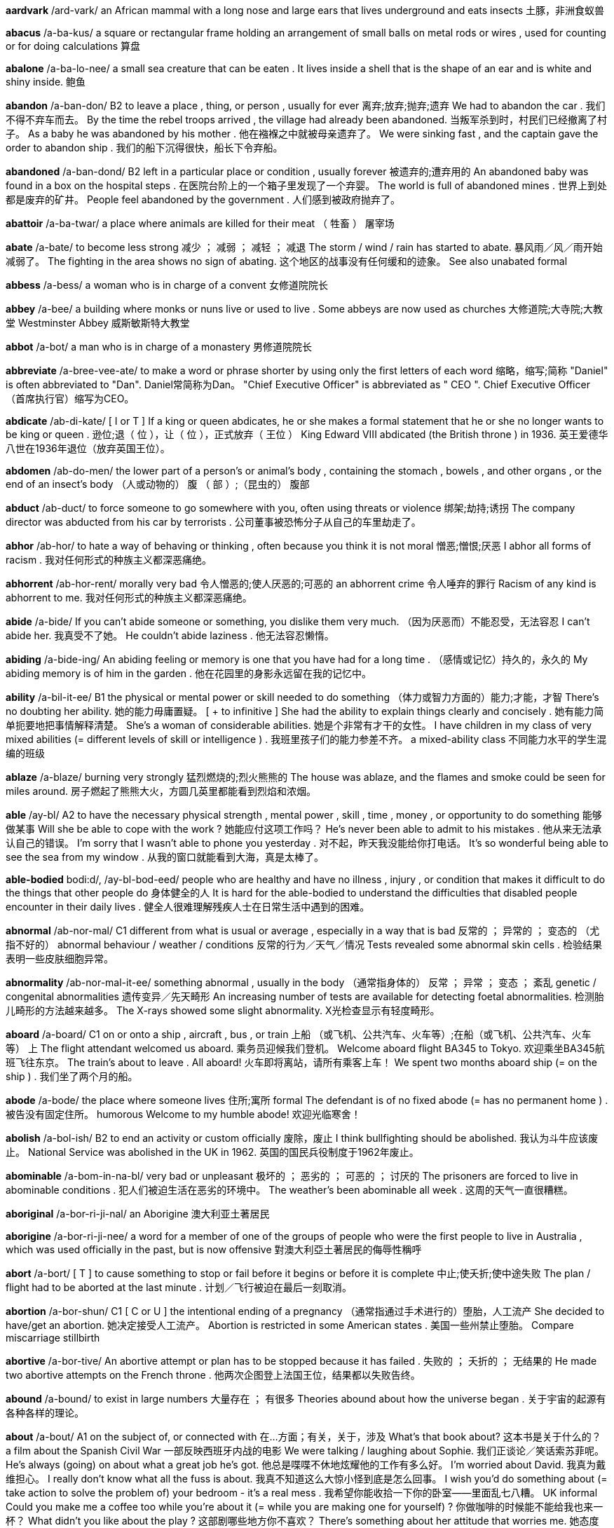 *aardvark* /ard-vark/   an African mammal with a long nose and large ears that lives underground and eats insects 土豚，非洲食蚁兽

*abacus* /a-ba-kus/   a square or rectangular frame holding an arrangement of small balls on metal rods or wires , used for counting or for doing calculations 算盘

*abalone* /a-ba-lo-nee/   a small sea creature that can be eaten . It lives inside a shell that is the shape of an ear and is white and shiny inside. 鲍鱼

*abandon* /a-ban-don/   B2 to leave a place , thing, or person , usually for ever 离弃;放弃;抛弃;遗弃 We had to abandon the car . 我们不得不弃车而去。 By the time the rebel troops arrived , the village had already been abandoned. 当叛军杀到时，村民们已经撤离了村子。 As a baby he was abandoned by his mother . 他在襁褓之中就被母亲遗弃了。 We were sinking fast , and the captain gave the order to abandon ship . 我们的船下沉得很快，船长下令弃船。

*abandoned* /a-ban-dond/   B2 left in a particular place or condition , usually forever 被遗弃的;遭弃用的 An abandoned baby was found in a box on the hospital steps . 在医院台阶上的一个箱子里发现了一个弃婴。 The world is full of abandoned mines . 世界上到处都是废弃的矿井。 People feel abandoned by the government . 人们感到被政府抛弃了。

*abattoir* /a-ba-twar/   a place where animals are killed for their meat （ 牲畜 ） 屠宰场

*abate* /a-bate/   to become less strong 减少 ； 减弱 ； 减轻 ； 减退 The storm / wind / rain has started to abate. 暴风雨／风／雨开始减弱了。 The fighting in the area shows no sign of abating. 这个地区的战事没有任何缓和的迹象。 See also unabated formal

*abbess* /a-bess/   a woman who is in charge of a convent 女修道院院长

*abbey* /a-bee/   a building where monks or nuns live or used to live . Some abbeys are now used as churches 大修道院;大寺院;大教堂 Westminster Abbey 威斯敏斯特大教堂

*abbot* /a-bot/   a man who is in charge of a monastery 男修道院院长

*abbreviate* /a-bree-vee-ate/   to make a word or phrase shorter by using only the first letters of each word 缩略，缩写;简称 "Daniel" is often abbreviated to "Dan". Daniel常简称为Dan。 "Chief Executive Officer" is abbreviated as " CEO ". Chief Executive Officer（首席执行官）缩写为CEO。

*abdicate* /ab-di-kate/   [ I or T ] If a king or queen abdicates, he or she makes a formal statement that he or she no longer wants to be king or queen . 逊位;退（ 位 ），让（ 位 ），正式放弃（ 王位 ） King Edward VIII abdicated (the British throne ) in 1936. 英王爱德华八世在1936年退位（放弃英国王位）。

*abdomen* /ab-do-men/   the lower part of a person's or animal's body , containing the stomach , bowels , and other organs , or the end of an insect's body （人或动物的） 腹 （ 部 ）;（昆虫的） 腹部

*abduct* /ab-duct/   to force someone to go somewhere with you, often using threats or violence 绑架;劫持;诱拐 The company director was abducted from his car by terrorists . 公司董事被恐怖分子从自己的车里劫走了。

*abhor* /ab-hor/   to hate a way of behaving or thinking , often because you think it is not moral 憎恶;憎恨;厌恶 I abhor all forms of racism . 我对任何形式的种族主义都深恶痛绝。

*abhorrent* /ab-hor-rent/   morally very bad 令人憎恶的;使人厌恶的;可恶的 an abhorrent crime 令人唾弃的罪行 Racism of any kind is abhorrent to me. 我对任何形式的种族主义都深恶痛绝。

*abide* /a-bide/   If you can't abide someone or something, you dislike them very much. （因为厌恶而）不能忍受，无法容忍 I can't abide her. 我真受不了她。 He couldn't abide laziness . 他无法容忍懒惰。

*abiding* /a-bide-ing/   An abiding feeling or memory is one that you have had for a long time . （感情或记忆）持久的，永久的 My abiding memory is of him in the garden . 他在花园里的身影永远留在我的记忆中。

*ability* /a-bil-it-ee/   B1 the physical or mental power or skill needed to do something （体力或智力方面的）能力;才能，才智 There's no doubting her ability. 她的能力毋庸置疑。 [ + to infinitive ] She had the ability to explain things clearly and concisely . 她有能力简单扼要地把事情解释清楚。 She's a woman of considerable abilities. 她是个非常有才干的女性。 I have children in my class of very mixed abilities (= different levels of skill or intelligence ) . 我班里孩子们的能力参差不齐。 a mixed-ability class 不同能力水平的学生混编的班级

*ablaze* /a-blaze/   burning very strongly 猛烈燃烧的;烈火熊熊的 The house was ablaze, and the flames and smoke could be seen for miles around. 房子燃起了熊熊大火，方圆几英里都能看到烈焰和浓烟。

*able* /ay-bl/   A2 to have the necessary physical strength , mental power , skill , time , money , or opportunity to do something 能够做某事 Will she be able to cope with the work ? 她能应付这项工作吗？ He's never been able to admit to his mistakes . 他从来无法承认自己的错误。 I'm sorry that I wasn't able to phone you yesterday . 对不起，昨天我没能给你打电话。 It's so wonderful being able to see the sea from my window . 从我的窗口就能看到大海，真是太棒了。

*able-bodied* bodi:d/, /ay-bl-bod-eed/   people who are healthy and have no illness , injury , or condition that makes it difficult to do the things that other people do 身体健全的人 It is hard for the able-bodied to understand the difficulties that disabled people encounter in their daily lives . 健全人很难理解残疾人士在日常生活中遇到的困难。

*abnormal* /ab-nor-mal/   C1 different from what is usual or average , especially in a way that is bad 反常的 ； 异常的 ； 变态的 （尤指不好的） abnormal behaviour / weather / conditions 反常的行为／天气／情况 Tests revealed some abnormal skin cells . 检验结果表明一些皮肤细胞异常。

*abnormality* /ab-nor-mal-it-ee/   something abnormal , usually in the body （通常指身体的） 反常 ； 异常 ； 变态 ； 紊乱 genetic / congenital abnormalities 遗传变异／先天畸形 An increasing number of tests are available for detecting foetal abnormalities. 检测胎儿畸形的方法越来越多。 The X-rays showed some slight abnormality. X光检查显示有轻度畸形。

*aboard* /a-board/   C1 on or onto a ship , aircraft , bus , or train 上船 （或飞机、公共汽车、火车等）;在船（或飞机、公共汽车、火车等） 上 The flight attendant welcomed us aboard. 乘务员迎候我们登机。 Welcome aboard flight BA345 to Tokyo. 欢迎乘坐BA345航班飞往东京。 The train's about to leave . All aboard! 火车即将离站，请所有乘客上车！ We spent two months aboard ship (= on the ship ) . 我们坐了两个月的船。

*abode* /a-bode/   the place where someone lives 住所;寓所 formal The defendant is of no fixed abode (= has no permanent home ) . 被告没有固定住所。 humorous Welcome to my humble abode! 欢迎光临寒舍！

*abolish* /a-bol-ish/   B2 to end an activity or custom officially 废除，废止 I think bullfighting should be abolished. 我认为斗牛应该废止。 National Service was abolished in the UK in 1962. 英国的国民兵役制度于1962年废止。

*abominable* /a-bom-in-na-bl/   very bad or unpleasant 极坏的 ； 恶劣的 ； 可恶的 ； 讨厌的 The prisoners are forced to live in abominable conditions . 犯人们被迫生活在恶劣的环境中。 The weather's been abominable all week . 这周的天气一直很糟糕。

*aboriginal* /a-bor-ri-ji-nal/   an Aborigine 澳大利亚土著居民

*aborigine* /a-bor-ri-ji-nee/  a word for a member of one of the groups of people who were the first people to live in Australia , which was used officially in the past, but is now offensive 對澳大利亞土著居民的侮辱性稱呼

*abort* /a-bort/   [ T ] to cause something to stop or fail before it begins or before it is complete 中止;使夭折;使中途失败 The plan / flight had to be aborted at the last minute . 计划／飞行被迫在最后一刻取消。

*abortion* /a-bor-shun/   C1 [ C or U ] the intentional ending of a pregnancy （通常指通过手术进行的）堕胎，人工流产 She decided to have/get an abortion. 她决定接受人工流产。 Abortion is restricted in some American states . 美国一些州禁止堕胎。 Compare miscarriage stillbirth

*abortive* /a-bor-tive/   An abortive attempt or plan has to be stopped because it has failed . 失败的 ； 夭折的 ； 无结果的 He made two abortive attempts on the French throne . 他两次企图登上法国王位，结果都以失败告终。

*abound* /a-bound/   to exist in large numbers 大量存在 ； 有很多 Theories abound about how the universe began . 关于宇宙的起源有各种各样的理论。

*about* /a-bout/   A1 on the subject of, or connected with 在…方面；有关，关于，涉及 What's that book about? 这本书是关于什么的？ a film about the Spanish Civil War 一部反映西班牙内战的电影 We were talking / laughing about Sophie. 我们正谈论／笑话索苏菲呢。 He's always (going) on about what a great job he's got. 他总是喋喋不休地炫耀他的工作有多么好。 I'm worried about David. 我真为戴维担心。 I really don't know what all the fuss is about. 我真不知道这么大惊小怪到底是怎么回事。 I wish you'd do something about (= take action to solve the problem of) your bedroom - it's a real mess . 我希望你能收拾一下你的卧室——里面乱七八糟。 UK informal Could you make me a coffee too while you're about it (= while you are making one for yourself) ? 你做咖啡的时候能不能给我也来一杯？ What didn't you like about the play ? 这部剧哪些地方你不喜欢？ There's something about her attitude that worries me. 她态度中表现出的一些问题让我担心。 There's something special about him (= in his character ) . 他性格中有种与众不同的东西。 "Is that your car ?" "Yes, what about it?" (= Why are you asking me?) “那是你的车吗？”“是的，怎么啦？”（有时这种说话方式带有一种愤怒或威胁的口气）

*above* /a-buv/   A1 in or to a higher position than something else 在 （或向）…上面； 在 （或向）…较高处 There's a mirror above the sink . 洗碗槽上方有面镜子。 He waved the letter excitedly above his head . 他兴奋地把信举过头顶挥舞着。 She's rented a room above a shop . 她在一家店铺的楼上租了个房间。 Her name comes above mine on the list . 名单上她的名字列在我的前面。 The helicopter was hovering above the building . 直升机在大楼上空盘旋。 It's on the shelf just above your head . 就在你头顶上方的架子上。 A crack had started to appear just above the light on the ceiling . 灯具上方的天花板上已经出现了一道裂缝。

*aboveboard* /a-buv-board/   If a plan or business agreement is above board , it is honest and not trying to deceive anyone. （计划或交易） 光明正大的 The deal was completely open and above board . 这笔交易完全是光明正大的。

*abrasion* /a-bray-zhen/   [ U ] geology , engineering the process of rubbing away the surface of something 磨损，磨耗;擦伤 There seems to have been some abrasion of the surface . 表面好像有些磨损。

*abrasive* /a-bray-ziv/   rude and unfriendly 生硬粗暴的;不友好的 She has a rather abrasive manner . 她的态度相当粗暴。 He can sometimes be abrasive in meetings . 他开会时有时会变得相当生硬粗暴。

*abreast* /a-brest/   used to say that two or more people are next to each other and moving in the same direction （朝同一方向）并排而行;并肩而行 We were running / swimming two abreast. 我们俩并肩跑步／游泳。 The motorcyclist came abreast of her car and shouted abuse at her. 那个骑摩托车的人跟上来，与她的车并行着，对她破口大骂。

*abridge* /a-bridge/   to make a book , play , or piece of writing shorter by removing details and information that is not important 删节;节略 The book was abridged for children . 这本书删节后供儿童阅读。

*abroad* /im-poart/   B1 in or to a foreign country or countries 在国外;到国外 He's currently abroad on business . 目前他在国外出差。 We always go abroad in the summer . 我们夏天总是到国外去。

*abrupt* /a-brupt/   C2 sudden and unexpected , and often unpleasant 突然的;意外的 an abrupt change / movement 突变／突发情况 Our conversation came to an abrupt end when George burst into the room . 乔治突然冲进房间里，我们的谈话戛然而止。 The road ended in an abrupt (= sudden and very steep ) slope down to the sea . 道路沿一个险峭陡坡俯冲到海边，就到了尽头。

*abscess* /ab-sess/   a painful swollen area on or in the body that contains pus (= thick , yellow liquid ) 脓肿 She had an abscess on her gum . 她牙龈有处脓肿。

*abseil* /ab-sail/   to go down a very steep slope by holding on to a rope that is fastened to the top of the slope （登山运动等中的） 绕绳下降 She abseiled down the rock face . 她顺着绳索爬下岩坡。

*absent* /ab-sent/   B1 not in the place where you are expected to be, especially at school or work （尤指上课或工作） 缺勤的 ； 缺席的 ； 不在场的 John has been absent from school / work for three days now. 约翰到现在已经旷课／旷工三天了。 We drank a toast to absent friends . 我们为没能来的朋友举杯祝福。

*absentee* /ab-sen-tee/   someone who is not at school or work when they should be 旷课者 ； 旷工者 ； 缺勤者 There are several absentees from school this week , because a lot of people have flu . 因为流感肆虐，这星期有几个学生缺课。

*absentminded* /ab-sent-mind-ded/

*absolute* /ab-so-lute, ab-so-lute/   B2 very great or to the largest degree possible 完全的 ； 全部的 ； 绝对的 ； 毋庸置疑的 a man of absolute integrity / discretion 刚正不阿／极度审慎的人 I have absolute faith in her judgment . 我完全相信她的判断。 There was no absolute proof of fraud . 没有确凿的证据能证明是诈骗行为。

*absolve* /ab-solve/   ( especially in religion or law ) to free someone from guilt , blame , or responsibility for something （尤指宗教或法律上） 为 （ 某人 ）解罪;赦免（ 某人 ）的罪;宣告（ 某人 ）无罪;免除（ 某人 ）的责任 The report absolved her from/of all blame for the accident . 那份报告免除了她对那次事故的全部责任。 The priest absolved him ( of all his sins ). 神父赦免了他（所有的罪过）。

*absorb* /ab-sorb/   B2 to take something in, especially gradually （尤指逐渐） 吸收 Plants absorb carbon dioxide . 植物吸收二氧化碳。 In cold climates , houses need to have walls that will absorb heat . 在气候寒冷的地方，房屋的墙壁必须能吸收热量。 Towels absorb moisture . 毛巾吸收水汽。 The drug is quickly absorbed into the bloodstream . 药物迅速被血液吸收流遍全身。 Our countryside is increasingly being absorbed by/into the large cities . 我们越来越多的农村地区正被大城市蚕食掉。

*absorbed* /ab-sorbd/   B2 very interested in something and not paying attention to anything else 被…吸引住； 专心致志于 ； 全神贯注于 Simon was so absorbed in his book that he didn't even notice me come in. 西蒙读书太入神了，我进来他都没有注意到。 Synonym engrossed See also self-absorbed usually disapproving

*absorbent* /ab-sor-bent/   able to take liquid in through the surface and to hold it 能吸收（ 液体 ）的 absorbent paper 吸水纸

*absorption* /ab-sorp-shen/   the process of taking something into another substance 吸收 Some poisonous gases can enter the body by absorption through the skin . 一些有毒气体可以通过皮肤吸收进入体内。

*abstain* /ab-stain/   to not do something, especially something enjoyable that you think might be bad 节制 ； 戒绝 （尤指不好的享乐） He took a vow to abstain from alcohol / smoking / sex . 他发誓戒酒／戒烟／禁欲。

*abstract* /ab-stract/   B2 existing as an idea , feeling , or quality , not as a material object 抽象的;纯理论的;纯概念的 Truth and beauty are abstract concepts . 真和美都是抽象的概念。

*absurd* /ab-surd/   B2 stupid and unreasonable , or silly in a humorous way 荒谬的，荒唐的;愚蠢的;可笑的 What an absurd thing to say! 这话多荒唐啊！ Don't be so absurd! Of course I want you to come. 别犯傻！我当然想让你来。 It's an absurd situation - neither of them will talk to the other. 这情形真是让人哭笑不得——他们谁也不理睬谁。 Do I look absurd in this hat ? 我戴这顶帽子是不是很滑稽？

*abundance* /a-bun-dance/   the situation in which there is more than enough of something 大量 ； 充足 ； 丰富 There was an abundance of food at the wedding . 婚礼上食品丰富。 We had wine in abundance. 我们有充足的葡萄酒。

*abuse* /a-byooz/   to use something for the wrong purpose in a way that is harmful or morally wrong （尤指为个人私利而）滥用;妄用 She is continually abusing her position / authority by getting other people to do things for her. 她不断滥用职权／权力，让别人替她做事。 I never expected that he would abuse the trust I placed in him. 我从未料到他会利用我对他的信任。 to abuse alcohol 酗酒

*sexually*   to do with sexual activity 在性方面 She's fun to be with, but I don't find her sexually attractive (= do not want to have sex with her) . 和她在一起很有趣，但在性方面她对我没有吸引力。

*abusive* /a-byoo-sive/   C2 using rude and offensive words 辱骂的;毁谤的;恶语的 an abusive letter / phone call 辱骂信／电话 He was apparently abusive to the flight attendants . 显然他对航班乘务员说了些不干不净的话。

*abysmal* /a-biz-mal/   very bad 极坏的 ； 糟透的 abysmal working conditions 恶劣的工作环境 The food was abysmal. 食物糟透了。 The standard of the students ' work is abysmal. 学生的作业质量极差。

*abyss* /a-biss/   literary a very deep hole that seems to have no bottom 深渊

*academic* /a-ca-de-mic/   B2 relating to schools , colleges , and universities , or connected with studying and thinking , not with practical skills 学校的;学院的;学术的 academic subjects / qualifications / books 学科／学历／学术书籍 an academic institution 学术机构 the academic year (= the time during which students go to school or college ) 学年 academic standards 学术水平

*academy* /a-ca-de-mee/   an organization intended to protect and develop an art , science , language , etc., or a school that teaches a particular subject or trains people for a particular job 研究院;学会;专科学院 a military / police academy 军事／警察学院 the Royal Academy of Dramatic Art 皇家戏剧艺术学会

*accelerate* /ac-sel-le-rate/   C2 [ I ] When a vehicle or its driver accelerates, the speed of the vehicle increases . （车辆或驾驶者） 加速 I accelerated to overtake the bus . 我加速超过了公共汽车。 Opposite decelerate

*accelerator* /ac-sel-le-ray-tor/   the pedal (= a part that you push with your foot ) in a vehicle that makes it go faster 加速器 ； 油门

*accent* /ac-sent/   B1 the way in which people in a particular area , country , or social group pronounce words 口音，腔调;土音 He's got a strong southern /Boston accent. 他说话带有很重的南方／波士顿口音。 She's French but she speaks with an impeccable English accent. 她是法国人，但说话却是地道的英国腔。 He speaks with a broad / heavy / strong / thick Yorkshire accent. 他说话带有很重的约克郡口音。 I thought I could detect a slight Canadian accent. 我想我可以听得出来一点轻微的加拿大口音。

*accentuate* /ac-sen-choo-ate/   to emphasize a particular feature of something or to make something more noticeable 着重，强调;使明显，使突出 Her dress was tightly belted , accentuating the slimness of her waist . 她的裙子衣带系得很紧，凸显出苗条的腰身。 The new policy only serves to accentuate the inadequacy of help for the homeless . 这项新政策更加突显了政府对无家可归者的扶助不足。

*accept* /ak-sept/   B1 [ T ] to agree to take something 接受;收受;领受 Do you accept credit cards ? 你们接受信用卡支付吗？ She was in Mumbai to accept an award for her latest novel . 她赴孟买领取最新一部小说所获奖项。 I offered her an apology , but she wouldn't accept it. 我向她道歉，但是她不接受。 I accept full responsibility for the failure of the plan . 我承担这项计划失败的全部责任。 The new coffee machines will accept coins of any denomination . 新型咖啡机接受任何面值的硬币。

*acceptable* /ak-sep-ta-bl/   B1 satisfactory and able to be agreed to or approved of 令人满意的 ； 可以接受的 ； 可容许的 ； 赞同的 Clearly we need to come to an arrangement that is acceptable to both parties . 显然我们需要作出一个双方都能接受的安排。 So what is an acceptable level of radiation ? 那么，可接受的辐射量是多少？ This kind of attitude is simply not acceptable. 这种态度是完全无法接受的。

*access* /ak-sess/   B1 the method or possibility of getting near to a place or person 通道;途径;（接近某地或某人的） 机会 （或方法）;（使用某物的） 权利 The only access to the village is by boat . 到那个村子去的唯一方法是乘船。 The main access to (= entrance to) the building is at the side . 大楼的主入口在侧面。 The children's father was refused access to them at any time (= refused official permission to see them) . 孩子们的父亲任何时候都无权探视他们。

*accessible* /ak-sess-i-bl/   B2 able to be reached or easily got 可进入的，可接近的； 可得到的 The resort is easily accessible by road , rail , and air . 这个旅游胜地交通便利，坐汽车、火车和飞机都可以到达。 The problem with some of these drugs is that they are so very accessible. 此类毒品的问题在于其中的一些很容易获取。

*accessory* /ak-sess-or-ee/   C1 [ C usually plural ] something added to a machine or to clothing that has a useful or decorative purpose 附件，配件，附属品；装饰品，配饰 She wore a green wool suit with matching accessories (= shoes , hat , bag , etc.) . 她身着绿色羊毛套装，全身的配饰都与之配套。 Sunglasses are much more than a fashion accessory. 太阳镜不仅仅是时尚的装饰品。 Accessories for the top-of-the-range car include leather upholstery , electric windows , and a sunroof . 顶级轿车的配置包括真皮坐椅、电动窗以及活动车顶。

*accident* /ak-sid-ent/   A2 something bad that happens that is not expected or intended and that often damages something or injures someone 意外 ； 不测 ； 事故 Josh had an accident and spilled water all over his work . 乔希不小心把作业上洒得都是水。 She was injured in a car / road accident (= when one car hit another) . 她在一起车祸／交通事故中受伤了。

*acclaim* /a-claim/   public approval and praise （ 公开的 ）称誉;赞赏;欢迎 Despite the critical acclaim, the novel did not sell well. 虽然这部小说在评论界赢得一片叫好之声，但并不畅销。 Hamlet was played by Ion Caramitrou to rapturous acclaim. 罗马尼亚演员杨•卡拉米特鲁饰演的哈姆雷特获得好评如潮。

*acclamation* /ak-la-may-shun/   public approval and praise （ 公开的 ）称誉;赞赏;欢迎 His speech was greeted with ( shouts of) acclamation. 他的演讲博得阵阵喝彩（声）。

*acclimatize* /a-clime-a-tize/   to ( cause to) change to suit different conditions of life , weather , etc. （ 使 ）适应;（ 使 ）习惯于;（ 使 ） 服水土 More time will be needed for the troops and equipment to become acclimatized to desert conditions . 军队和装备需要更多的时间来适应沙漠环境。 We found it impossible to acclimatize ourselves to the new working conditions . 我们发现自己无法适应新的工作环境。 The defending champion has acclimatized to the 90°F sunshine by spending the past month in Florida. 卫冕冠军上个月在佛罗里达呆了整整一个月，已经适应了90华氏度的曝晒。 "Why is it that it rains all the time in England ?" "Don't worry - you'll soon acclimatize." “英格兰怎么老下雨？”“别担心，你很快就会适应的。”

*accolade* leid/, /a-ko-lade/   praise and approval 赞美，赞赏;荣誉，嘉奖 He's been granted the ultimate accolade - his face on a postage stamp . 他获得了最高荣誉——他的头像被印在了邮票上。 Her approval was the highest accolade he could receive . 她的嘉许就是他所能得到的最高赞赏。

*accommodate* /a-com-o-date/   to provide with a place to live or to be stored in 为…提供住宿;容纳;为…提供空间 New students may be accommodated in halls of residence . 新生可以住在学校宿舍楼里。 formal There wasn't enough space to accommodate the files . 没有足够的空间存放这些档案。

*accommodating* /a-com-o-date-ing/   used to describe a person who is eager or willing to help other people , for example by changing his or her plans 乐于助人的;与人方便的;通融的 I'm sure she'll help you - she's always very accommodating. 我相信她肯定会帮助你的——她一向乐于助人。

*accommodation* /a~-com-o-day-shun/   B1 [ U ] mainly UK a place to live , work , stay , etc. in 住处;工作场所;停留处 There's a shortage of cheap accommodation (= places to live ) . 便宜的住所供不应求。 We have first and second class accommodation (= seats ) on this flight . 本航班备有头等和二等舱位。

*accompaniment*   [ C or U ] music that is played with someone who is singing or playing the main tune 伴奏音乐 a song with piano accompaniment 由钢琴伴奏的歌曲 humorous We worked to the accompaniment of (= while hearing the sound of) Mr French's drill . 我们工作时，弗伦奇先生打电钻的声音一直不绝于耳。

*accompanist* /a-com-pan-ist/   someone who plays an instrument such as the piano or guitar while someone else sings or plays the main tune 伴奏者 The singer's accompanist on the piano was Charles Harman. 为演唱者钢琴伴奏的是查尔斯•哈曼。

*accompany* /a-com-pan-ee/   B1 to go with someone or to be provided or exist at the same time as something 陪同，陪伴;伴随，和…一起发生（或存在） The course books are accompanied by four CDs. 这些课本配有4张光盘。 Depression is almost always accompanied by insomnia . 抑郁症几乎总是伴有失眠。 The salmon was accompanied by (= served with) a fresh green salad . 那道三文鱼菜佐以新鲜的蔬菜色拉。

*accomplice* /a-com-pliss/   a person who helps someone else to commit a crime or to do something morally wrong 共犯，同谋，帮凶

*accomplish* /a-com-plish/   C1 to finish something successfully or to achieve something 完成 ； 实现 ； 达到 ； 做到 The students accomplished the task in less than ten minutes . 学生们不到10分钟就完成了任务。 She accomplished such a lot during her visit . 她在访问期间取得了丰硕的成果。 I feel as if I've accomplished nothing since I left my job . 我觉得辞掉工作以后就一直在虚度光阴。

*accomplished* /a-com-plisht/   skilled 熟练的 ； 有造诣的 ； 有才艺的 She's a very accomplished pianist / painter / horsewoman . 她是一位很有造诣的钢琴家／很有才华的画家／技艺高超的骑师。 He was accomplished in all the arts . 他精通各门艺术。

*accomplishment* /a-com-plish-ment/   [ C ] something that is successful , or that is achieved after a lot of work or effort 成就 ； 成绩 Getting the two leaders to sign a peace treaty was his greatest accomplishment. 他最大的成就是促成了两位领导人签署和平协议。

*accord* /a-cord/   (a formal ) agreement （ 正式的 ）协议;条约;一致;符合 On 31 May the two leaders signed a peace accord. 5月31日两位领导人签署了一项和平协议。 Before 1987, the accord between the Labour government and the unions was a simple affair . 1987年以前，工党政府和工会之间很容易达成一致。 The project is completely in accord with government policy . 该项目完全符合政府政策。

*accordance* /a-cor-dans/   C1 following or obeying a rule , law , wish , etc. 依照规则 （法律，意愿等） In accordance with her wishes , she was buried in France. 按照她的遗愿，人们将她安葬在法国。

*accordingly* /a-cor-ding-lee/   in a way that is suitable or right for the situation 照着 ； 相应地 When we receive your instructions we will act accordingly. 我们接到你的指令就会遵命行事。 She's an expert in her field , and is paid accordingly. 她是这一领域的专家，且得到了相应的报酬。

*according* tu:/, /a-cor-ding to/   (a formal ) agreement （ 正式的 ）协议;条约;一致;符合 On 31 May the two leaders signed a peace accord. 5月31日两位领导人签署了一项和平协议。 Before 1987, the accord between the Labour government and the unions was a simple affair . 1987年以前，工党政府和工会之间很容易达成一致。 The project is completely in accord with government policy . 该项目完全符合政府政策。

*accordion* /a-cor-dee-on/   a box-shaped musical instrument consisting of a folded central part with a keyboard , played by pushing the two ends towards each other 手风琴

*accost* /a-cost/   to go up to or stop and speak to someone in a threatening way （贸然）上前搭讪;（ 唐突地 ） 走近谈话 I'm usually accosted by beggars and drunks as I walk to the station . 去车站的路上，经常有乞丐和酒鬼上前跟我搭讪。

*account* /a-count/   B1 [ C ] ( also bank account ) an arrangement with a bank to keep your money there and to allow you to take it out when you need to 账户，户头 I've opened an account with a building society . 我在房屋互助协会开了个账户。 I paid the money into my account this morning . 今天上午我把钱存入了我的账户。 UK She paid the cheque into her account. 她把支票存入了账户。 US She deposited the check in her account. 她把支票存入了账户。 I need to draw some money out of my account. 我得从我的账户上取出一些钱来。

*accountable*   C2 Someone who is accountable is completely responsible for what they do and must be able to give a satisfactory reason for it. 应负责任的 ； 应作解释的 ； 应加以说明的 She is accountable only to the managing director . 她只对总裁负责。 The recent tax reforms have made government more accountable for its spending . 最近的税务改革使政府的开支更加透明化。 Politicians should be accountable to the public who elected them. 政界人士应对他们的选民负责。

*accountancy* /a-count-an-see/   the job of being an accountant 会计工作;会计职业 He works in accountancy. 他的职业是会计。 an accountancy firm 会计师事务所

*accountant* /a-count-ant/   B1 someone who keeps or examines the records of money received , paid , and owed by a company or person 会计;会计师 a firm of accountants 会计师事务所

*accumulate* /a-kyoom-yoo-late/   C2 [ T ] to collect a large number of things over a long period of time 积累;积聚;积攒 As people accumulate more wealth , they tend to spend a greater proportion of their incomes . 人们积累了更多财富后，他们的花费占收入的比重也往往会增加。 The company said the debt was accumulated during its acquisition of nine individual businesses . 该公司称其在收购9家个体公司的过程中，债务越积越多。 We've accumulated so much rubbish over the years . 多年来我们已经堆积了这么多的垃圾。

*accumulation*   C2 an amount of something that has been collected 积累;积聚;积攒 Despite this accumulation of evidence , the government persisted in doing nothing. 尽管种种迹象不断出现，政府仍然坚持不采取任何行动。 Accumulations of sand can be formed by the action of waves on coastal beaches . 由于海浪的冲击作用，海滩上会堆积沙子。

*accuracy* /ak-yoo-rass-ee/   B2 the fact of being exact or correct 准确 ； 精确 ； 正确 We can predict changes with a surprising degree of accuracy. 我们可以出奇准确地预测变化。

*accurate* /ak-yoo-rit/   B1 correct , exact , and without any mistakes 准确的 ； 精确的 ； 正确的 an accurate machine 精密的机器 an accurate description 准确的描述 The figures they have used are just not accurate. 他们引用的数字太不准确。 Her novel is an accurate reflection of life in Spain. 她的小说是西班牙生活的真实写照。 We hope to become more accurate in predict ing earthquakes . 我们希望能更准确地预报地震。 Opposite inaccurate

*accursed* /a-curst/   very annoying 可恶的;讨厌的;糟透的

*accusation* /a-kyoo-zay-shun/   C1 a statement saying that someone has done something morally wrong , illegal , or unkind , or the fact of accusing someone 指控，控告;指责;谴责 You can't just make wild accusations like that! 你不能那样胡乱指责人！ He glared at me with an air of accusation. 他瞪着我，一脸责备的样子。 [ + that ] What do you say to the accusation that you are unfriendly and unhelpful ? 别人指责你不友好、不乐于助人，对此你有什么可说的？

*accuse* /a-kyooz/   B2 to say that someone has done something morally wrong , illegal , or unkind 指控，控告;指责;谴责 "It wasn't my fault ." "Don't worry , I'm not accusing you." “不是我的错。”“别担心，我不是在指责你。” He's been accused of robbery / murder . 他被指控犯有抢劫／谋杀罪。 Are you accusing me of ly ing ? 你是在指责我撒谎吗？ The surgeon was accused of negligence . 这名外科医生被控玩忽职守。

*accused* /a-kyoozd/   B2 to say that someone has done something morally wrong , illegal , or unkind 指控，控告;指责;谴责 "It wasn't my fault ." "Don't worry , I'm not accusing you." “不是我的错。”“别担心，我不是在指责你。” He's been accused of robbery / murder . 他被指控犯有抢劫／谋杀罪。 Are you accusing me of ly ing ? 你是在指责我撒谎吗？ The surgeon was accused of negligence . 这名外科医生被控玩忽职守。

*accustom* /a-cuss-tom/   to make yourself familiar with new conditions 使习惯于 It'll take time for me to accustom myself to the changes . 我要一段时间后才能适应这些变化。

*accustomed* /a-cuss-tomd/   C1 familiar with something 习惯的 ； 适应了的 She quickly became accustomed to his messy ways . 她很快就习惯了他的邋遢作风。 I'm not accustomed to be ing treated like this. 我不习惯别人这样待我。

*ace* /ace/   one of the four playing cards with a single mark or spot . The ace has the highest or lowest value in many card games . 幺点的纸牌，A 纸牌 the ace of hearts / clubs / spades / diamonds 红桃／梅花／黑桃／方块 A

*acetic* /a-set-ic/   a clear acid with a strong smell , found in vinegar 乙酸，醋酸

*acetylene* /a-set-ill-een/   a gas with a strong smell that burns with a very hot , bright flame , used in cutting and joining metal 乙炔，电石气

*ache* /ake/   B1 a continuous pain that is unpleasant but not very strong （ 持续的 ）疼痛，隐痛 As you get older , you have all sorts of aches and pains . 人老了，就会有各种各样的病痛。 I've got a dull (= slight ) ache in my lower back. 我背部靠近腰的地方隐隐作痛。

*achieve* /a-cheev/   B1 to succeed in finishing something or reaching an aim , especially after a lot of work or effort （尤指经过努力） 完成 ； 达到 ； 实现 The government's training policy , he claimed , was achieving its objectives . 他称政府制定的培训方针即将达到预期目标。 She finally achieved her ambition to visit South America . 她终于实现了去南美洲旅游的梦想。 I've been working all day , but I feel as if I've achieved nothing. 我干了整整一天，但觉得好像什么都没有做成。 See also underachieve

*achievement* /a-cheev-ment/   B1 something very good and difficult that you have succeeded in doing 成就，成绩； 功绩 An Olympic silver medal is a remarkable achievement for one so young . 对于如此年轻的选手而言，夺得奥运会银牌是个了不起的成就。 The Tale of Genji has been described as the greatest achievement of Japanese literature . 《源氏物语》一直被称作是日本文学最伟大的成就。 It gives you a sense of achievement if you actually make it to the end of a very long book . 如果你能真正读完一本厚书，就会有一种成就感。

*acid* /a-sid test/   B2 [ C or U ] any of various usually liquid substances that can react with and sometimes dissolve other materials 酸 acetic/hydrochloric/ lactic acid 醋酸／盐酸／乳酸 Vinegar is an acid. 醋是一种酸。

*acidity* /a-sid-it-ee/   the amount of acid in a substance or in your stomach 酸的含量，酸度;酸性 This low pH level clearly shows the acidity of the soil here. 这里土壤的pH值很低，说明土壤呈酸性。

*acknowledge* /ak-naw-ledge/   C1 to accept , admit , or recognize something, or the truth or existence of something 承认;认可…属实或存在 [ + -ing verb ] She acknowledged hav ing been at fault . 她承认自己有过错。 [ + that ] She acknowledged that she had been at fault . 她承认自己有过错。 You must acknowledge the truth of her argument . 你必须承认她论点的真实性。 Historians generally acknowledge her as a genius in her field . 历史学家们公认她是该领域中的天才。 [ + obj + to infinitive ] She is usually acknowledged to be one of our best artists . 她通常被认为是我们这个时代最伟大的艺术家之一。 They refused to acknowledge (= to recognize officially ) the new government . 他们拒绝承认新政府。 He didn't even acknowledge my presence (= show that he had seen me) . 他见到我连个招呼都没有打。 The government won't even acknowledge the existence of the problem . 政府甚至都不承认这个问题的存在。

*acne* /ak-nee/   a skin disease common in young people , in which small , red spots appear on the face and neck 痤疮，粉刺，青春痘 Acne is the curse of adolescence . 粉刺带给青春期无尽的烦恼。

*acorn* /ay-corn/   an oval nut that grows on an oak tree and has an outer part shaped like a cup 橡实，橡子

*acoustic* /a-coos-tik/   relating to sound or hearing 声音的;听觉的 The microphone converts acoustic waves to electrical signals for transmission . 麦克风把声波转换成电信号进行传送。

*acoustics* /a-coos-tiks/   the scientific study of sound 声学

*acquaint* /a-kwaint/   to make someone or yourself familiar with something 使认识;使了解;使熟悉;使知悉 Take time to acquaint your self with the rules . 花些时间熟悉一下规则。 The Broadcasting Museum offers workshops to acquaint children with the world of radio . 广播博物馆还举办讲习班让孩子们了解无线电世界。

*acquaintance* /a-kwain-tanse/   C1 [ C ] a person that you have met but do not know well 相识的人，熟人;泛泛之交 a business acquaintance 在生意上打过交道的人

*acquire* /a-kwire/   B2 to get something 取得，获得;购得;学到 He acquired the firm in 2008. 他于2008年收购了这家公司。 I was wearing a newly / recently acquired jacket . 我穿着一件新买的夹克衫。 I seem to have acquired (= have got although I don't know how) two copies of this book . 这本书我好像买重了。 He has acquired a reputation for being difficult to work with. 据说很难跟他共事。

*acquit* /a-kwit/   [ T often passive ] to decide officially in a law court that someone is not guilty of a particular crime 宣判…无罪 She was acquitted of all the charges against her. 她被宣判无罪，所有对其指控皆不成立。 Five months ago he was acquitted on a shoplifting charge . 5个月前，法庭宣判对他在商店盗窃货物的指控不成立。 Compare convict verb

*acquittal* /a-kwi-tal/   the decision of a court that someone is not guilty 宣判无罪 The first trial ended in a hung jury , the second in acquittal. 第一次审判因为陪审团意见不一致而未能作出裁定，第二次审判以宣判无罪告终。 Of the three cases that went to trial , two ended in acquittals. 付诸庭审的三个案子中，有两个最终作出无罪判决。

*acre* /ay-kr/   C2 a unit for measuring area , equal to 4,047 square metres or 4,840 square yards 英亩 （＝4047平方米或4840平方码） He's got 400 acres of land in Russia. 他在俄罗斯拥有400英亩的土地。

*acrobat* /a-cro-bat/   a person who entertains people by doing difficult and skilful physical things, such as walking along a high wire 杂技演员

*acronym* /a-cro-nym/   an abbreviation consisting of the first letters of each word in the name of something, pronounced as a word 首字母缩拼词，首字母组合词，首字母缩略词 AIDS is an acronym for "Acquired Immune Deficiency Syndrome". AIDS （艾滋病）是 Acquired Immune Deficiency Syndrome（获得性免疫缺损综合征）的首字母缩拼词。

*act*   [ I ] to behave in the stated way 行为，行事；举止，表现 Don't be so silly - you're acting like a child ! 别冒傻气了——你的行为简直就像个孩子！ He acted as if he'd never met me before. 他摆出一副好像以前从没见过我的样子。

*action* /ac-shon/   B2 [ U ] the process of doing something, especially when dealing with a problem or difficulty （尤指应对问题或困难的） 行动 ； 行动过程 ； 行为 This problem calls for swift / prompt action from the government . 这一问题需要政府马上采取行动。 [ + to infinitive ] Action to prevent the spread of the disease is high on the government's agenda . 采取行动防止疾病蔓延是政府的当务之急。 We must take action (= do something) to deal with the problem before it spreads to other areas . 在这一问题蔓延到其他地区之前我们一定要采取行动将其解决。 So what's the plan of action? (= What are we going to do?) 那么行动计划是什么？ The complaints system swings into action (= starts to work ) as soon as a claim is made. 一旦有人提出索赔，马上启动投诉处理系统。 The committee was spurred into action (= encouraged to do something) by the threat of government cuts . 政府威胁要削减经费，这促使委员会采取了行动。

*active*   B1 busy with a particular activity 忙于…的 physically / mentally active 经常运动的／思想活跃的 You have to try to keep active as you grow older . 年岁大了，应该尽量保持身心活跃。

*activity* /ac-ti-vi-tee/   B2 [ U ] the situation in which a lot of things are happening or people are moving around 活跃 ； 繁忙 ； 热闹 There was a lot of activity in preparation for the Queen's visit . 大家都在为准备迎接女王来访而忙碌。 Economists are concerned by the low level of economic activity. 经济学家们为经济不景气而担忧。 There was a sudden flurry of activity when the director walked in. 经理一走进来，大家马上一片手忙脚乱。

*actor* /ac-tor/   A2 someone who pretends to be someone else while performing in a film , play , or television or radio programme 演员 "Who's your favourite actor?" "Robert de Niro." “你最喜欢的演员是谁？”“罗伯特•德尼罗。”

*actress* /ac-tress/   a female actor 女演员 She's the highest-paid actress in Hollywood . 她是好莱坞片酬最高的女演员。

*actual* /ac-chul/   B2 existing in fact 现实的，实际的；真实的，真正的 We had estimated about 300 visitors , but the actual number was much higher . 我们估计大约会有300名来宾，可实到人数要多得多。 The exams are in July , but the actual results (= the results themselves) don't appear until September . 考试是在7月份，但是真正成绩公布要等到9月份。 Synonym real (NOT IMAGINARY)

*actuality* -fu:-/, /ac-chu-wa-li-tee/   [ C usually plural ] a fact 真实情况，实际情况； 事实 He's out of touch with the actualities of life in Africa . 他已经不了解非洲的现状了。

*actually* 'akfali/, /ac-cha-lee/   A2 in fact or really 实际上 ； 事实上 ； 的确 I didn't actually see her - I just heard her voice . 实际上我并没有看见她，只是听到了她的声音。 So what actually happened ? 那么到底发生了什么事呢？

*acupuncture* penktfar/, /a-kyoo-punk-cher/   a treatment for pain or illness in which thin needles are positioned just under the surface of the skin at special points around the body 针刺疗法 Acupuncture originated in China . 针刺疗法起源于中国。

*acute* 'zengol/, /a-kyoot ang-gl/   If a bad situation is acute, it causes severe problems or damage . 十分严重的 She felt acute embarrassment / anxiety / concern at his behaviour . 她对他的行为感到极其尴尬／忧虑／担忧。 The problem of poverty is particularly acute in rural areas . 贫困问题在农村地区尤为严重。

*AD* /ay dee/   A1 informal for an advertisement 广告 （advertisement的非正式说法） I often prefer the ads on TV to the actual programmes . 我常常对电视广告比对节目本身更感兴趣。

*ad* /ad/   A1 informal for an advertisement 广告 （advertisement的非正式说法） I often prefer the ads on TV to the actual programmes . 我常常对电视广告比对节目本身更感兴趣。

*adage* /a-didge/   a wise saying 谚语;格言 He remembered the old adage "Look before you leap ". 他想起了那句老话“三思而后行”。 Synonym proverb

*adamant* /a-da-mant/   impossible to persuade , or unwilling to change an opinion or decision 固执的 ；坚决的，坚定不移的 [ + that ] I've told her she should stay at home and rest but she's adamant that she's coming. 我告诉过她应该在家休息，可她坚持要来。

*adapt* /a-dapt/   B2 [ T ] to change something to suit different conditions or uses 使适应不同情况 （或用途）;改动;改造;改装;改编 Many software companies have adapted popular programs to the new operating system . 许多软件公司已经改编了常用的程序以适应新的操作系统。 The recipe here is a pork roast adapted from Caroline O'Neill's book "Louisiana Kitchen". 这道菜是根据卡罗琳•奥尼尔《路易斯安那厨房》一书中烤猪肉的做法改进而来的。 [ + to infinitive ] We had to adapt our plans to fit Jack's timetable . 我们不得不改变我们的计划来适应杰克的时间安排。 The play had been adapted for (= changed to make it suitable for) children . 这个剧本已被改编成儿童剧。 Davies is busy adapting Brinkworth's latest novel for television . 戴维斯正忙着把布尔克沃斯的最新小说改编成电视剧。

*adaptable* /a-dap-ta-bl/   able or willing to change in order to suit different conditions 有适应能力的，能适应的;适应性强的 The survivors in this life seem to be those who are adaptable to change . 能在这种生活状态下幸存的人好像都是那些可以适应变化的人。

*adaptation* /a-dap-tay-shun/   C1 [ U ] the process of changing to suit different conditions 适应 Evolution occurs as a result of adaptation to new environments . 进化是生物适应新环境的结果。

*adapter* /a-dap-ter/   a type of plug that makes it possible to connect two or more pieces of equipment to the same electrical supply （供多个设备连接电源的）多头插头，多功能插头

*add* /add/   A2 to put two or more numbers or amounts together to get a total 加，相法 If you add (= calculate the total of) three and four you get seven. 3加4等于7。 It's $45 - $50 if you add in (= include ) the cost of postage . 45美元——加上邮资共50美元。 Don't forget to add on your travelling expenses /add your expenses on . 不要忘了把你的旅费／花费算进去。

*adder* /a-der/   a type of poisonous snake 蝰蛇

*addict* /a-dict/   B2 a person who cannot stop doing or using something, especially something harmful （尤指对有害之物）有瘾的人，入迷的人 a drug / heroin addict 吸食毒品／海洛因成瘾的人 a gambling addict 赌博成性的人 humorous I'm a chocolate / shopping addict. 我是个吃巧克力成瘾的人／购物狂。

*addicted* /a-dic-ted/   unable to stop taking drugs , or doing something as a habit 入迷的;上瘾的 By the age of 14 he was addicted to heroin . 他14岁的时候，已经吸食海洛因上了瘾。 I'm addicted to (= I very often eat ) chocolate . 我吃巧克力上了瘾。 I know that if I start watching a soap opera I immediately become hopelessly addicted. 我知道自己只要一开始看连续剧，就会马上上瘾，无法自拔。

*addition* /a-di-shen/   B2 [ U ] the process of adding numbers or amounts together 加法 Twice a week the children are tested in basic mathematical skills such as addition (= calculating the total of different numbers put together) and subtraction . 孩子们每周要参加两次加减法等基础数学能力的测试。

*additive* /a-di-tiv/   a substance that is added to food in order to improve its taste or appearance or to keep it fresh and stop it from decaying （食品的）添加剂，添加物 food additives 食品添加剂 This margarine is full of additives - just look at the label ! 这种人造黄油里面都是添加剂——看看标签说明就知道了！

*address* /a-dress/   A1 the number of the house , name of the road , and name of the town where a person lives or works , and where letters can be sent 地址;住址 her business / home address 她的公司地址／家庭住址 a change of address 地址变更

*adenoids* /a-de-noids/   glands (= organs that produce liquid chemicals ) high up in the throat behind the nose 腺样体，腺样增殖体 Adenoids are sometimes removed surgically to treat chronic ear infections or difficulty breathing . The X-ray shows the enlarged adenoid and the narrowed airway . Related word adenoidal

*adept* /a-dept/   having a natural ability to do something that needs skill 擅长的 ； 熟练的 ； 内行的 She's very adept at deal ing with the media . 她应付媒体游刃有余。 Tamsin Palmer gave a technically adept performance on the piano . 塔姆辛‧帕尔默演奏的钢琴曲技法纯熟。

*adequate* /a-de-kwit/   B2 enough or satisfactory for a particular purpose 足够的;合格的;合乎需要的 Have we got adequate food for 20 guests ? 我们的食物够招待20位客人吗？ I didn't have adequate time to prepare . 我没有充足的时间来准备。 It's not a big salary but it's adequate for our needs . 工资虽不优厚，但足以满足我们的需要了。 The council's provision for the elderly is barely adequate (= is not enough) . 市政会给老年人提供的保障不足。 [ + to infinitive ] Will future oil supplies be adequate to meet world needs ? 未来的石油供应能满足世界的需要吗？ Opposite inadequate

*adhere* /ad-heer/   to stick firmly 黏附;附着 A smooth , dry surface helps the tiles adhere to the wall . 平滑、干燥的墙面有助于瓷砖粘在墙上。

*adhesive* /ad-hee-ziv/   glue 黏合剂，黏着剂 You'll need a/some strong adhesive to mend that chair . 你得用一种／一些强力黏合剂才能修好那把椅子。

*adieu* /a-dyoo/   goodbye 再见 She bade (= said to) him adieu and left . 她向他告别后离去。

*adjacent* /a-jay-sent/   C2 very near, next to, or touching 邻近的;毗连的 They work in adjacent buildings . 他们在相邻的两座楼里工作。 They lived in a house adjacent to the railway . 他们家住在铁路旁边。

*adjective* /a-jec-tiv/   A2 a word that describes a noun or pronoun 形容词 "Big", " boring ", " purple ", and " obvious " are all adjectives. “大的”、“无聊的”、“紫色的”以及“明显的”这些词都是形容词。

*adjourn* /a-jurn/   to have a pause or rest during a formal meeting or trial （ 使 ）休会;（ 使 ） 休庭 The meeting was adjourned until Tuesday . 休会至星期二。 Shall we adjourn for lunch ? 我们暂停先去吃午饭好吗？

*adjust* /a-just/   B2 [ T ] to change something slightly , especially to make it more correct , effective , or suitable （尤指为了使某物更正确、有效或合适而）调整;调节 If the chair is too high you can adjust it to suit you. 如果椅子太高了，你可以把它调到适合你的高度。 As a teacher you have to adjust your methods to suit the needs of slower children . 作为一名老师，你必须调整教学方法来适应那些学得较慢的孩子的需要。

*administer* /ad-mi-ni-ster/   [ T often passive ] ( also administrate , / ədˈmɪn.ɪ.streɪt / ) to control the operation or arrangement of something 掌管 ； 料理事物 The economy has been badly administered by the present government . 现任政府一直不擅长经济工作。

*administration*   C1 [ U ] ( informal admin , uk Your browser doesn't support HTML5 audio / ˈæd.mɪn / us Your browser doesn't support HTML5 audio ) the arrangements and tasks needed to control the operation of a plan or organization 管理 ； 经营 ； 行政 Teachers complain that more of their time is taken up with administration than with teaching . 教师们抱怨他们花在行政工作上的时间超过了教学的时间。 She has little experience in admin (= in organizing a business , etc.) . 她没有什么管理经验。

*administrator* /ad-mi-ni-stray-tor/   C1 someone whose job is to control the operation of a business , organization , or plan 管理人员，行政人员 From 1969 to 1971, he was administrator of the Illinois state drug abuse program . 从1969年到1971年间，他主持伊利诺伊州禁毒计划。 She works as a school administrator. 她是学校的一名行政人员。

*admirable* /ad-mi-ra-bl/   deserving respect or approval 可钦佩的;值得羡慕的;令人赞赏的 I think you showed admirable tact / restraint / self-control in your answer . 我认为你在回答问题时表现出的机敏／克制／自控令人敬佩。 The police did an admirable job in keeping the fans calm . 警方在控制球迷们的激动情绪方面表现可嘉。

*admiral* /ad-mi-ral/   ( also Admiral ) an officer of very high rank in the navy 海军将军;海军上将;舰队司令 Admiral Nelson/Horatio Nelson 海军上将纳尔逊/霍雷肖·纳尔逊 [ as form of address ] Yes, Admiral. “是的，将军。”

*admiration* /ad-mi-ray-shun/   B2 the feeling of admiring someone or something 钦佩;羡慕;赞赏;欣赏 My admiration for that woman grows daily . 我对那个女子的钦佩与日俱增。 She gazed in admiration at his broad , muscular shoulders . 她盯着他那肌肉发达的宽阔肩膀，好生欣赏。

*admire* /ad-mire/   B1 to find someone or something attractive and pleasant to look at 欣赏 ； 羡慕 We stood for a few moments , admiring the view . 我们驻足了一会儿，欣赏美丽的景色。 I was just admiring your jacket , Delia. 我只是在欣赏你的夹克衫，迪莉娅，没别的。

*admission* /ad-mi-shen/   [ C or U ] the act of agreeing that something is true , especially unwillingly （尤指不情愿的）承认;供认;招认 Her silence was taken as an admission of guilt / defeat . 她的沉默被认为是承认自己有罪／失败。 [ + that ] I felt he would see my giving up now as an admission that I was wrong . 我觉得，如果这时候我放弃，在他眼里这将意味着我承认自己错了。 By/On his own admission (= as he has said) he has achieved little since he took over the company . 据他自己说，自从接手公司以来，他几乎一事无成。

*admit* /ad-mit/   B1 [ T or I ] to agree that something is true , especially unwillingly （尤指不情愿地）承认;供认;招认 He admitted his guilt / mistake . 他承认有罪／犯了错误。 [ + (that) ] She admitted (that) she had made a mistake . 她承认自己犯了一个错误。 [ + -ing verb ] She admitted mak ing a mistake . 她承认自己犯了一个错误。 At first he denied stealing the money but he later admitted (to) it. 开始时他否认偷了钱，但是后来就承认了。 I wasn't entirely honest with him, I admit. 我对他也不是百分之百的坦诚，这我承认。 [ + to infinitive ] The new law was generally admitted to be difficult to enforce . 人们普遍认为，新的法律难以实施。

*admittance* /ad-mi-tanse/   permission to enter a place 准许进入;进入（权） The sign read " Private - no admittance". 牌子上写着“私人住宅，禁止入内”。 The enquiry centred on how the assassin had gained admittance to (= succeeded in entering ) the building . 调查的焦点放在刺客是如何获准进入大楼的。

*admittedly* /ad-mi-ted-lee/   B2 used when you are agreeing that something is true , especially unwillingly （尤用于不情愿地承认某事时）诚然，无可否认 Admittedly, I could have tried harder but I still don't think all this criticism is fair . 不可否认，我本来可以再努力些。尽管如此，我认为这些批评也并非完全公正。

*admonish* /ad-mo-nish/   [ T ] to tell someone that they have done something wrong 告诫;警告;责备 His mother admonished him for eat ing too quickly . 他妈妈告诫他不要吃得太快。

*ado* /a-doo/   without wasting more time 不再浪费时间;立即;干脆 And so, without further ado, let me introduce tonight's speaker . 好了，我就闲话少叙，向大家介绍今晚的发言人。

*adobe* /a-doe-bee/   a mixture of earth and straw made into bricks and dried in the sun , used to build houses in some parts of the world （建筑用）土坯，黏土 an adobe house 土坯房

*adolescent* /a-doe-less-sent/   C2 a young person who is developing into an adult 青少年

*adopt* /a-dopt/   B2 [ T or I ] to legally take another person's child into your own family and take care of him or her as your own child 收养;领养 They've adopted a baby girl . 他们领养了一个女婴。 She had the child adopted (= she gave her baby to someone else to take care of) . 她把自己的孩子送给别人抚养。 They have no children of their own, but they're hoping to adopt. 他们没有亲生子女，但是希望能领养。 Compare foster verb (TAKE CARE OF)

*adorable* /a-doe-ra-bl/   used to describe people or animals that are easy to love because they are so attractive and often small 可爱的;讨人喜欢的 She has the most adorable two-year-old girl . 她两岁的小女儿真是可爱极了。 an adorable puppy 可爱的小狗

*adore* /a-dore/   to love someone very much, especially in a way that shows a lot of admiration or respect , or to like something very much （尤指崇敬地）爱慕，热爱;非常喜欢 She has one son and she adores him. 她只有一个儿子，是她的心肝宝贝。 I absolutely adore chocolate . 我非常爱吃巧克力。 [ + -ing verb ] Don't you just adore ly ing in a hot bath ? 你难道不喜欢泡热水澡吗？

*adorn* /a-dorn/   to add something decorative to a person or thing 装扮;装饰 The bride's hair was adorned with white flowers . 新娘的头上戴着白色的花朵。

*adornment* /a-dorn-ment/   something decorative , or the act of decorating something or someone 装饰 （ 物 ）;装扮（用品） See adorn literary

*adrift* /a-drift/   If a boat is adrift, it is moving on the water but is not controlled by anyone because of a problem . 漂浮的 ； 漂流的 He spent three days adrift on his yacht . 他在游艇上漂流了3天。

*adrenalin*   a hormone produced by the body , for example when you are frightened , angry , or excited , that makes the heart beat faster and prepares the body to react to danger 肾上腺素 These arguments always get my adrenalin going (= make me excited or angry ) . 这些争论总是让我肾上腺素上升（让我激动或恼怒）。

*adulation* /a-je-lay-shun/   very great admiration or praise for someone, especially when it is more than is deserved （尤指名不副实的）称赞，吹捧，恭维，奉承 As a born performer , she loves the excitement and she loves the adulation. 她是个天生的表演家，喜欢刺激，爱听吹捧。

*adult* 'zedelt/, /a-dult, a-dult/   A1 a person or animal that has grown to full size and strength 成年人;成年动物 An adult under English law is someone over 18 years old . 根据英国法律规定，成年人是指18岁以上人士。 Adults pay an admission charge but children get in free . 成年人买票入内，儿童免费。

*adulterate* /a-dul-te-rayt/   to make food or drink weaker or to lower its quality , by adding something else （在饮食中）掺杂，掺假 There were complaints that the beer had been adulterated with water . 有多人投诉说这啤酒里面兑了水。

*advance*   [ I or T ] to go or move something forward , or to develop or improve something （ 使 ） 前进 ；使进步，使进展； 使发展 ； 促进 The fire advanced steadily through the forest . 大火在森林中不断蔓延。 The troops advanced on the city (= approached it, ready to attack ) . 军队向该城推进。 We have advanced greatly in our knowledge of the universe . 在认识宇宙方面，我们已经取得长足的进步。 Her study has considerably advanced (= helped ) the cause of equal rights . 她的研究极大地促进了权利平等运动的事业。 He's just trying to advance (= improve ) his own career . 他只是在努力拓展自己的事业。

*advanced* /ad-vanst/   B1 modern and well developed 先进的 This is the most advanced type of engine available . 这是现有的最先进的发动机。

*advantage* /ad-van-tidge/   B1 [ C or U ] a condition giving a greater chance of success 有利条件，有利因素； 优势 ； 好处 The advantage of book ing tickets in advance is that you get better seats . 提前订票的好处就是可以得到比较好的座位。 Despite the twin advantages of wealth and beauty , she did not have a happy life . 尽管拥有财富和美貌的双重优势，她的生活并不幸福。 [ + to infinitive ] It would be to your advantage (= it would improve the situation for you) to agree to his demands . 答应他的要求对你有利。 For a goalkeeper , it 's a great advantage to have big hands . 对守门员来说，长一双大手是很大的优势。 His height and reach give him a big advantage over (= make him better than) other boxers . 他身高臂长，这使他在和其他拳击手较量时占有很大优势。 UK formal "Do you know how old I am?" "I'm afraid you have the advantage of me there (= you know the answer but I do not) ." “你知道我多大了吗？”“恐怕我不知道。”

*advantageous* /ad-van-tey-jess/   giving advantages or helping to make you more successful 有利的 ； 有优势的 ； 有好处的 advantageous interest rates 有利可图的利率 The lower tax rate is particularly advantageous to poorer families . 低税率对于较为贫困的家庭尤其有利。

*advent* /ad-vent/   the fact of an event happening , an invention being made, or a person arriving （事件、发明或人物的）出现，来临，到来 Life was transformed by the advent of the steam engine . 蒸汽机的出现使人类生活发生了翻天覆地的变化。

*Advent* /ad-vent/   the fact of an event happening , an invention being made, or a person arriving （事件、发明或人物的）出现，来临，到来 Life was transformed by the advent of the steam engine . 蒸汽机的出现使人类生活发生了翻天覆地的变化。

*adventure* /ad-ven-cher/   A2 an unusual , exciting , and possibly dangerous activity , such as a trip or experience , or the excitement produced by such an activity 冒险，历险;奇遇;刺激 She had some exciting adventures in Egypt. 她在埃及经历了一些很刺激的奇遇。 We got lost on the Metro - it was quite an adventure. 我们在地铁里迷了路，还真是挺惊险的。 Sam won't come - he's got no sense of adventure (= he does not enjoy dangerous or exciting situations ) . 萨姆不会来的，他不喜欢冒险。

*adventurer* /ad-ven-cher-rer/   someone who enjoys and looks for dangerous and exciting experiences 冒险者;冒险家 He was something of an adventurer, living most of his life abroad . 他颇像个冒险家，一生大部分时间都是在国外度过的。

*adventuress*

*adventurous* /ad-ven-che-russ/   B2 willing to try new or difficult things 喜欢冒险的;大胆创新的 I'm trying to be more adventurous with my cooking . 我正努力在烹饪方面有所创新。

*adverb* /ad-verb/   A2 a word that describes or gives more information about a verb , adjective , adverb, or phrase 副词 In the phrase "she smiled cheerfully ", the word " cheerfully " is an adverb. 在短语 she smiled cheerfully 中，cheerfully 是副词。 In the phrase "the house was spotlessly clean ", the word " spotlessly " is an adverb. 在短语 the house was spotlessly clean 中，spotlessly 是副词。

*adversary* /ad-ver-se-ree/   an enemy 对手，敌手 He saw her as his main adversary within the company . 在他眼中，她是他在公司中的头号对手。

*adverse* ‘zd-/, /ad-verse, ad-verse/   C2 having a negative or harmful effect on something 不利的 ； 负面的 ； 有害的 The match has been cancelled because of adverse weather conditions . 由于天气恶劣，这场比赛已被取消。 They received a lot of adverse publicity / criticism about the changes . 这些变化为他们招致种种负面报道／非难。 So far the drug is thought not to have any adverse effects . 迄今为止，人们一直认为这种药物没有任何副作用。

*adversity* /ad-ver-si-tee/   a difficult or unlucky situation or event 逆境 ； 不幸 ； 厄运 She was always cheerful in adversity. 身处逆境时，她也从不垂头丧气。 The road to happiness is paved with adversities. 通往幸福的道路上布满了坎坷。

*advertise* tarz/ , /‘ad-ver-tize/   B1 to make something known generally or in public , especially in order to sell it （尤指为了销售某物）登广告，做广告，宣传;公布;征聘 We advertised our car in the local newspaper . 我们在当地报纸上登了广告出售我们的轿车。 He advertises his services on the company notice board . 他在公司的布告牌上张贴广告来宣传其业务。 I'm going to advertise for (= put a notice in the newspaper , local shop , etc., asking for) someone to clean my house . 我打算登广告雇个人来做家庭保洁。 There's no harm in applying for other jobs , but if I were you, I wouldn't advertise the fact (= make it generally known ) at work . 去应聘其他的工作没有害处。但如果是我的话，我就不会在上班时张扬这件事。

*advertisement* /ad-ver-tiss-ment/   A2 ( informal ad ) ; ( UK also informal advert ) a picture , short film , song , etc. that tries to persuade people to buy a product or service , or a piece of text that tells people about a job , etc. 广告;启事 a television / newspaper advertisement for a new car 为一款新车做的电视／报纸广告 She scanned the job / property advertisements in the paper . 她浏览了一下报纸的招聘／房地产广告。

*advice* /ad-vice/   A2 an opinion that someone offers you about what you should do or how you should act in a particular situation 意见;忠告;劝告 Steven gave me some good advice. 史蒂文给了我一些好建议。 I think I'll take your advice (= do what you suggest ) and get the green dress . 我想，我就听你的建议，拿这件绿色连衣裙吧。 Can I give you a piece of advice? 你能听我一句劝吗？ I need some advice on which computer to buy . 我需要听听别人的意见来决定买哪种电脑。 [ + to infinitive ] My advice is to go by train . 我建议坐火车去。 We went to Paris on Sarah's advice. 我们听从萨拉的建议去了巴黎。

*advisable* /ad-vie-za-bl/   If something is advisable, it will avoid problems if you do it. 明智的;可取的;适当的 [ + to infinitive ] It's advisable to book seats at least a week in advance . 最好至少提前一周预订座位。 A certain amount of caution is advisable at this point . 此刻保持适度谨慎是明智的。

*advise* /ad-vize/   B1 [ I or T ] to give someone advice 劝告;忠告;向…提供意见，给…出主意 [ + to infinitive ] I think I'd advise him to leave the company . 我想，我会建议他离开这家公司。 His doctor advised him against smoking . 他的医生劝他戒烟。 I'd strongly advise against making a sudden decision . 我会极力奉劝不要草率作出决定。 [ + that ] They're advising that children be kept at home . 他们建议让孩子们呆在家里。 [ + -ing verb ] I'd advise wait ing until tomorrow . 我建议等到明天再说。 [ + question word ] She advised us wh en to come. 她给我们出主意，告诉我们该什么时候来。 She advises the president (= gives information and suggests types of action ) on African policy . 她是总统的非洲政策顾问。 You would be well advised to (= it would be wise for you to) have the appropriate vaccinations before you go abroad . 明智的做法是，在出国前接种适当的疫苗。 Note: Do not confuse with the noun, advice .

*adviser* /ad-vie-zer/   C1 someone whose job is to give advice about a subject 顾问 She is the party's main economic adviser. 她是该党主要的经济顾问。 a financial adviser 财政顾问

*advisory* /ad-vie-zo-ree/   giving advice 给予意见的 She is employed by the president in an advisory capacity . 她被总裁聘为顾问。

*advocate* /ad-vo-kit/   C2 to publicly support or suggest an idea , development , or way of doing something 主张;拥护;支持;提倡 [ + -ing verb ] She advocates tak ing a more long-term view . 她主张把目光放得更长远一些。 He advocates the return of capital punishment . 他主张恢复死刑。

*court* /coart/   B2 [ C usually singular , U ] a place where trials and other legal cases happen , or the people present in such a place , especially the officials and those deciding if someone is guilty 法院;法庭;全体出庭人员;（尤指） 全体审判人员 Protestors gathered outside the court to await the verdict . 抗议者聚集在法庭外等待判决。 He's due to appear in court again on Monday . 他定于周一再次出庭。 Please describe to the court exactly what you saw . 请向法官陈述你看到的真实情况。 the European Court of Human Rights 欧洲人权法院 The lack of evidence means that the case is unlikely to go to court. 缺乏证据意味着本案不大可能提交法庭。

*aeon* 'i:on/, /ee-on/   mainly UK spelling of eon （eon的英式拼写）

*aerial* /ae-ree-al/   a structure made of metal rods or wires that receives or sends out radio or television signals （无线电或电视的） 天线

*aerie* /ee-ree/   the nest of an eagle or other large bird that eats meat , usually built in a high place that cannot be easily reached 鹰巢

*aerobatics* /ae-ro-ba-tics/   skilful changes of position of an aircraft , such as flying upside down or in a circle 特技飞行 The crowd was entertained with a display of aerobatics. 观众欣赏了特技飞行表演。

*aerobics* /ae-ro-bics/   energetic physical exercises , often performed with a group of people to music , that make the heart , lungs , and muscles stronger and increase the amount of oxygen in the blood 有氧健身法;有氧运动 She does aerobics. 她做有氧健身操。 I go to aerobics (= to a class where we are taught such exercises ) once a week . 我每周去一次有氧健身操训练班。 an aerobics instructor / teacher 有氧健身操教练／教师

*aerodynamic* /ae-ro-die-na-mic/   relating to or using aerodynamics 空气动力学的 aerodynamic principles 空气动力学原理 an aerodynamic design / car 流线型设计／轿车

*aeronautics* /ae-ro-naw-tics/   the science of designing , building , and operating aircraft 航空学

*aeroplane* plem/, /air-plane/   A2 a vehicle designed for air travel that has wings and one or more engines 飞机 She has her own private aeroplane. 她拥有私人飞机。

*aerosol* /ae-ro-sol/   a metal container in which liquids are kept under pressure and forced out in a spray 喷雾器

*aesthetics* /ess-theh-ticks/   US spelling of aesthetics （aesthetics的美式拼写）

*affable* /a-fa-bl/   friendly and easy to talk to 和蔼可亲的;友善的;容易交谈的 He struck me as an affable sort of a man. 在我印象中他属于那种友善类型的人。 She was quite affable at the meeting . 会见中，她非常和蔼可亲。

*affair* /a-fair/   B2 a situation or subject that is being dealt with or considered 事务;事情 She organizes her financial affairs very efficiently . 她把自己的财务处理得井井有条、又快又好。 He's always meddling in (= trying to influence ) other people's affairs. 他总想插手别人的事情。 What I do in my spare time is my affair (= only involves me) . 我在业余时间做什么，这是我自己的事。

*affect* /a-fect/   B2 to have an influence on someone or something, or to cause a change in someone or something 影响 ； 侵袭 ； 感染 ； 打动 Both buildings were badly affected by the fire . 两座楼都在大火中严重受损。 The divorce affected every aspect of her life . 离婚使她生活的各个方面都受到了影响。 It's a disease that affects mainly older people . 这是一种主要侵扰老年人的疾病。 I was deeply affected by the film (= it caused strong feelings in me) . 我被电影深深地打动了。

*affected* /a-fec-ted/   artificial and not sincere 矫揉造作的，做作的，装模作样的;不自然的 an affected manner / style of writing 矫揉造作的行为/文风 I found her very affected. 我觉得她非常做作。

*affectation* /a-fec-tay-shun/   behaviour or speech that is not sincere 矫揉造作，做作，装模作样;假装 She has so many little affectations. 她身上有好多矫揉造作的小毛病。 His manner reeks of affectation. 他的举止做作至极。 "It doesn't concern me," he said with an affectation of nonchalance . “这不关我的事，”他故作冷漠地说。

*affection* /a-fec-shun/   B2 [ U or S ] a feeling of liking for a person or place 喜爱;钟爱;挚爱 She felt no affection for the child . 她一点都不疼爱这个孩子。 He had a deep affection for his aunt . 他非常喜爱他的姑妈。

*affectionate* /a-fec-shi-nit/   C2 showing feelings of liking or love 表示爱的 ； 充满深情的 ； 有感情的 an affectionate kiss 深情的一吻 He's an affectionate little boy . 他是个很有爱心的小男孩。

*affiliate* /a-fi-lee-ate/   to cause a group to become part of or form a close relationship with another, usually larger , group , or organization 使并入，使隶属（较大的团体或组织）； 使紧密联系 a college affiliated to the University of Mumbai 孟买大学附属学院 The school is affiliated with a national association of driving schools . 这所学校隶属于一个全国驾驶学校协会。

*affinity* /a-fi-ni-tee/   [ S ] a liking or sympathy for someone or something, especially because of shared characteristics （尤指因为有相同的特征而引起的）情投意合，喜爱，吸引 She seems to have a natural affinity for/with water . 她好像天生就喜欢水。

*affirm* /a-firm/   to state something as true 证实;确认;断言 [ + (that) ] The suspect affirmed (that) he had been at home all evening . 犯罪嫌疑人声称他整个晚上都呆在家中。 She affirmed her intention to apply for the post . 她承认自己有意应聘这一职位。

*affirmation* /a-fir-may-shun/   [ C or U ] a statement or sign that something is true 证实;确认;断言 We welcome the government's affirmation of its intention to act . 我们欢迎政府确认它确实有意图采取行动。 The reports are an affirmation that the students are learning . 这些报告说明学生确实在学习。

*affirmative* /a-fir-ma-tiv/   relating to a statement that shows agreement or says "yes" 肯定的;同意的 an affirmative answer / response 肯定的回答／答复 Opposite negative

*afflict* /a-flict/   If a problem or illness afflicts a person or thing, they suffer from it. 使痛苦;使苦恼;折磨 It is an illness that afflicts women more than men. 患这种疾病的女性多于男性。 a country afflicted by civil war 饱受内战蹂躏的国家

*affluence* /a-floo-ents/   the state of having a lot of money or owning many things 富裕;富足 What we are seeing increasingly is a society of private affluence and public squalor . 我们所见的，是一个私产愈见富足而国家日趋贫困的社会。 The nation's affluence has made two- and even three-car families the norm . 国家的富足使两车之家乃至三车之家成为常态。 Synonym wealth (MONEY) See affluent

*affluent* /a-floo-ent/   C1 having a lot of money or owning a lot of things 富裕的;富足的 affluent nations / neighbourhoods 富有国家／富人区 Synonyms rich (MONEY) wealthy

*afford* /a-ford/   B1 to be able to buy or do something because you have enough money or time 买得起;有时间做，能做 I don't know how he can afford a new car on his salary . 我不知道他靠工资怎么能买得起新车。 Few people are able to afford cars like that. 很少有人买得起那样的车。 She couldn't afford the time off work to see him. 她工作太忙，抽不出空去看他。 [ + to infinitive ] I can't afford to buy a house . 我买不起房子。

*afloat* /a-float/   floating on water （在水中） 漂浮的 She spent seven days afloat on a raft . 她在一只木筏上漂流了7天。 He managed to keep / stay afloat by holding on to the side of the boat . 他抓住了船舷才使自己没有沉到水底。

*aforesaid* /a-fore-said/   mentioned earlier 前面提到的;上述的 The aforementioned Mr Parkes then entered the cinema . 前面提到的这位帕克斯先生接着进入了电影院。

*afraid* /a-frade/   A2 [ after verb ] feeling fear , or feeling worry about the possible results of a particular situation 畏惧的，害怕的;担忧的，发愁的 He was/ felt suddenly afraid. 他突然害怕起来／感到恐惧。 I've always been afraid of flying / heights / spiders . 我一直都怕坐飞机／恐高／怕蜘蛛。 She was afraid for her children (= feared that they might be hurt ) . 她很担心孩子们的安全。 [ + to infinitive ] Don't be afraid to say what you think . 不要害怕说出自己的想法。 [ + (that) ] She was afraid (that) he might be upset if she told him. 她担心告诉他之后他会不高兴。

*afresh* /a-fresh/   If you do something afresh, you deal with it again in a new way. 从头;重新;另行 She tore up the letter and started afresh. 她撕掉信，又重新写。 We agreed to look afresh at her original proposal . 我们同意重新考虑她最初的建议。

*African*   belonging to or relating to Africa or its people 非洲的;非洲人的 African history / music 非洲历史／音乐

*aft* /aft/   in or towards the back part of a boat 在船尾 （的）;向船尾（的）

*after* /af-ter/   A1 following in time , place , or order （时间、地点或顺序）在…之后;（一个） 接着 （一个） Let's go for a walk after breakfast . 我们吃过早饭去散步吧。 Some people believe in life after death . 一些人相信死后灵魂依然存在。 Her name came after mine on the list . 名单上她的名字排在我后面。 There's a good film on the day after tomorrow . 后天有一部不错的电影。 She waited until well after midnight . 她一直等到后半夜很晚的时候。 US It's a quarter after four. 4点1刻了。 She just keeps on working , day after day , week after week (= continuously ) . 她日复一日地工作下去。 We've had meeting after meeting (= many meetings ) to discuss this point . 我们一次又一次地开会讨论这个问题。 Jessie seemed very small after (= in comparison with) Michael's children . 与迈克尔的孩子们比起来，杰西显得很矮小。 After (= despite ) everything I've done for you, is this the way you treat me? 我什么都为你做了，你就这样对待我吗？ After (= because of) what she did to me, I'll never trust her again. 她对我做出这种事情，我再也不会信任她了。 The children have to learn to tidy up after themselves (= after they have made things untidy ) . 孩子们必须意识到，自己弄乱了东西，就得自己收拾整齐。 She slammed the door after (= behind) her. 她随手砰地关上了门。 We ran after (= followed ) him, but he escaped . 我们去追他，但是他逃脱了。 Could you lock up after you (= when you leave ) , please ? 请你离开时锁好门好吗？

*aftermath* /af-ter-math/   the period that follows an unpleasant event or accident , and the effects that it causes （不快事件） 结束后的一个时期 ；（不快事件的） 后果 Many more people died in the aftermath of the explosion . 更多的人死于爆炸后的一段时间里。

*afternoon* /af-ter-noon/   A1 the period that starts at about twelve o'clock or after the meal in the middle of the day and ends at about six o'clock or when the sun goes down 下午，午后 It was a sunny afternoon. 那是一个阳光明媚的下午。 She works three afternoons a week at the library . 她每周在图书馆工作3个下午。 It was on a Saturday afternoon. 那是在一个星期六的下午。 My baby usually sleeps in the afternoon. 我的宝宝通常在下午睡一觉。 Let's go to the park this afternoon. 我们今天下午去公园吧。 I spoke to her yesterday afternoon. 我昨天下午跟她说过话。 I'll meet you tomorrow afternoon at about 3.30. 我将在明天下午3点半左右和你见面。 She's coming round on Wednesday afternoon. 她将在周三下午到这儿来。 He's been in a bad mood all afternoon. 他整个下午心情都不好。 She likes to have an afternoon nap . 她喜欢在下午小睡一会儿。 We got an early-/ mid- /late-afternoon flight . 我们乘坐的是下午一两／三四／五六点钟的飞机。

*afterthought* /af-ter-thot/   an idea , thought , or plan that was not originally intended but is thought of at a later time 事后想法;事后添加的事物 She only asked me to her party as an afterthought. 她原本没有请我去参加她的聚会，只是后来才想起来的。 The pillars seem to have been added to the entrance as an afterthought. 这些柱子好像是完工后在入口处添加上去的。

*afterwards* /af-ter-wards/   A2 after the time mentioned 过后，以后，后来 We had tea , and afterwards we sat in the garden for a while. 我们喝了茶，后来在花园里坐了一会儿。 They separated , and soon / shortly afterwards Jane left the country . 他们分手了，此后不久简就离开了这个国家。

*again* 2'gen/, / a-gain, a-gen/   A1 one more time 又，再一次 Could you spell your name again, please ? 请您再拼一次您的名字好吗？ If he does it again I'll have to tell him. 如果他再这么做，我就不能不提醒他了。 Deborah's late again. 德博拉又迟到了。 Throw it away and start again. 扔了它，重新开始。

*against* 9'genst/, /a-gainst, a-genst/   A2 disagreeing with a plan or activity 反对;与…相反 She spoke against the decision to close the college . 她声言反对关闭学院的决定。 50 people voted against the new proposal . 50人投票反对这一新提案。 I'm very much against the idea that it is the woman's job to bring up the child . 对于抚养孩子是女人的活儿这一想法，我坚决反对。 Germany are playing against Brazil in the cup final tonight . 德国队在今晚的决赛中对阵巴西队。 She's always rebelled against authority . 她总是对抗权威。 She sold the house even though it was against his wishes . 她卖掉了房子，尽管这违背了他的愿望。 They called a demonstration to protest against proposed job cuts . 他们召集了示威游行来抗议削减工作机会的提议。 Are you for or against my proposal ? 你赞成还是反对我的提议？ Sanctions against the country should be lifted . 应该取消对这个国家的制裁。 Stricter controls will help in the fight against inflation . 更加严厉的调控措施将有助于抑制通货膨胀。 Criminal charges will be brought against the driver . 将对司机提起刑事诉讼。 They decided not to take legal action against him. 他们决定不起诉他。 They were up against a powerful pressure group . 他们面临一个强大的压力集团。 We came up against a lot of problems in the course of building our extension . 我们在扩建过程中遇到好多问题。 The chances / odds against you winning such a competition are enormous . 你赢得这样一场比赛的可能性极小。 It's against the law (= illegal ) to leave children under a certain age alone in the house . 将某个年龄以下的孩子单独留在家里是违法的。 It's against my beliefs / principles to be nice to someone I dislike just because they're in a senior position . 对于我厌恶的人，我不会仅仅因为他比我职位高就对其和颜悦色，这有违我的处世原则。 Against all probability (= although it was extremely unlikely ) we found ourselves in the same hotel . 不可思议的是，我们发现自己竟然住进了同一家旅馆。 I wouldn't dare say anything against him (= criticize him) to his mother ! 我不敢对他妈妈说他的坏话！

*agate* /a-get/   a hard stone with strips of colour , used in jewellery 玛瑙

*age* /ayj/   A1 [ C or U ] the period of time someone has been alive or something has existed 年龄，年纪;存在时间 Do you know the age of that building ? 你知道那座楼的历史有多久吗？ What age (= how old ) is your brother ? 你弟弟多大了？ I'd guess she's about my age (= she is about as old as I am) . 我猜她和我年龄差不多。 She was 74 years of age when she wrote her first novel . 她写第一部小说时是74岁。 He left home at the age of 16. 他16岁时离开了家。 I was married with four children at your age. 像你这么大的时候我已经结了婚并且有了4个孩子。 She's starting to show/ look her age (= to look as old as she is) . 她开始看上去与实际年龄一般大了。 I'm really beginning to feel my age (= feel old ) . 我真的开始觉得老了。 His girlfriend's twice his age (= twice as old as he is) . 他的女朋友年龄比他大一倍。

*aged* /ayjd/   A2 [ before noun ] us Your browser doesn't support HTML5 audio uk Your browser doesn't support HTML5 audio / eɪdʒd / of the age of …岁 They've got one daughter , Isabel, aged three. 他们有个女儿，叫伊莎贝尔，3岁了。

*ageless* /ayj-less/   Someone or something that is ageless never looks older . 青春永驻的，永不显老的;永恒的 She is beautiful and, at 43, somehow ageless. 她虽然已经43岁了，但仍然很美，而且不知怎么地，总也不显老。

*agency* /ay-jen-see/   B1 [ C ] a business that represents one group of people when dealing with another group 代理机构 an advertising / employment / estate / travel agency 广告（代理）公司／职业介绍所／房地产中介／旅行社

*agenda* /a-jen-da/   C1 a list of matters to be discussed at a meeting 议事日程;（会议的） 议程 There were several important items on the agenda. 会议议程中有几项重要的议题。 The question of security is high on the agenda for this afternoon's meeting . 今天下午的议程中，安全问题是首要议题。

*agent* /ay-jent/   B2 a person who acts for or represents another 代理人 ； 代理商 Please contact our agent in Spain for further information . 如需更多信息，请联系本公司在西班牙的代理。

*aggravate* /a-gra-vate/   to make a bad situation worse 使 （局势等）更严重，加剧 Attempts to restrict parking in the city centre have further aggravated the problem of traffic congestion . 在市中心限制停车的尝试使交通拥堵的问题更加严重。

*aggression* /a-gre-shun/   C1 spoken or physical behaviour that is threatening or involves harm to someone or something 侵略;侵犯;攻击;挑衅 Some types of dog are bred for aggression. 某些品种的狗是养来起攻击作用的。 an act of aggression 攻击行为

*aggressive* /a-gre-siv/   B2 behaving in an angry and violent way towards another person 好斗的;富于攻击性的;挑衅的 Men tend to be more aggressive than women. 男性往往比女性更具有攻击性。 If I criticize him, he gets aggressive and starts shouting . 如果我批评他，他就会寻衅大吵大闹。

*aggressor* /a-gre-sor/   a person or country that starts an argument , fight , or war by attacking first 侵略者;挑衅者

*aggro* /ag-gro/   violent or threatening behaviour , especially between groups of young people （尤指青少年团伙之间的）斗殴，闹事，暴力行为 There was some aggro between rival fans at the station . 足球比赛对阵双方的球迷在车站寻衅闹事。

*agile* ‘ad3ol/, /a-jile, a-jel/   able to move your body quickly and easily 敏捷的，灵活的 Monkeys are very agile climbers . 猴子动作敏捷，善于攀援。 You need to have agile fingers to do this kind of work . 从事这种工作，手指必须非常灵巧。

*agitate* /a-ji-tate/   [ T ] to make someone feel worried or angry 使焦虑 ； 使躁动不安 I didn't want to agitate her by telling her. 我不想告诉她，免得她焦虑。

*agitator* /a-ji-tay-tor/   disapproving someone who tries to make people take part in protests and political activities , especially ones that cause trouble （抗议或政治波动中的）煽动者，策动者 It is thought that the strike was the work of undercover political agitators. 人们认为罢工背后有秘密政治势力在煽风点火。

*agnostic* /ag-naw-stic/   someone who does not know , or believes that it is impossible to know , if a god exists 不可知论者 （对神存在与否不能肯定或认为不可知） Although he was raised a Catholic , he was an agnostic for most of his adult life . 他虽然从小接受的是天主教教育，但成年后基本上是个不可知论者。 Compare atheist

*ago* /a-go/   A2 back in time from the present 以前，从前 He left the house over an hour ago. 他一个多小时前离开了这所房子。 The dinosaurs died out 65 million years ago. 恐龙在6500万年前灭绝了。 Long ago/ A long time ago, there lived a girl called Cinderella . 很久以前，有个叫灰姑娘的女孩。

*agonize* /a-gon-eyes/   If you agonize over/about something, you spend time worrying and trying to make a decision about it. 为…伤脑筋;对…犹疑不定;因…痛苦彷徨 She agonized for days about whether she should take the job . 几天来她为是否该接受这份工作大伤脑筋。

*agonizing* /a-gon-eye-zing/   causing extreme physical or mental pain 使人十分痛苦的;折磨人的 an agonizing death 痛苦的死亡

*agony*   extreme physical or mental pain or suffering （肉体或精神的） 极度痛苦 She lay there screaming in agony. 她躺在那儿痛苦地大声尖叫。 I was in an agony of suspense . 我悬着一颗心，备受煎熬。 We've both suffered agonies of guilt over what happened . 所发生的事情使我们两个都饱受内疚的煎熬。

*agree* /a-gree/   A2 [ I or T ] to have the same opinion 持相同意见;赞成，赞同 Ann and I never seem to agree. 安和我好像从来都没有意见一致过。 I agree with you on this issue . 在这个问题上我赞同你的意见。 My father and I don't agree about/on very much. 在很多问题上，父亲和我意见都不一致。 [ + that ] I agree that he should be invited . 我同意邀请他。 [ + question word ] Experts seem unable to agree wh ether the drug is safe or not. 对于这种药物是否安全的问题，专家们好像没能达成一致意见。 [ + speech ] "You're absolutely right ," agreed Jake. “你说的完全正确，”杰克赞同地说。

*agreeable* /a-gree-a-bl/   formal pleasant or pleasing 令人愉悦的，惬意的，宜人的 We spent a most agreeable evening by the river . 我们在河边度过了一个极为愉快的夜晚。

*agreement* /a-gree-ment/   B2 [ U ] the situation in which people have the same opinion , or in which they approve of or accept something 意见一致;同意;应允 The whole family was in agreement with her about/on what they should do. 关于他们应该做什么，全家人都和她意见一致。 If the three parties cannot reach agreement now, there will be a civil war . 如果这三个政党现在不能达成一致，内战将不可避免。 I don't think you'll ever get Tony's agreement to these proposals . 我认为，你永远都不要指望托尼会同意这些计划。 [ + that ] There's widespread agreement that the law should be changed . 大家一致认为应该修改法律。

*agriculture* /a-gri-cul-cher/   B2 farming 农业;农艺，农学 Agriculture is still largely based on traditional methods in some countries . 一些国家的农业仍然主要依靠传统耕作手段。 The area depends on agriculture for most of its income . 这个地区的大部分收入来自农业。 70 percent of the country's population practises subsistence agriculture. 这个国家70%的人口以农业为生。 Compare horticulture

*aground* /a-ground/   If a boat or ship is aground, it is unable to move because it is touching ground or in a place where there is very little water . （ 船只 ） 搁浅 （的） The ship is currently aground off the Brittany coast . 目前，这条船搁浅在布列塔尼沿海水域。

*ahead* /a-hed/   B1 in front 在前面，在前方 The road ahead is very busy . 前面路上很拥挤。 Turn left at the traffic lights , and you'll see the hospital straight ahead. 在交通灯那儿左转，正前方就是医院，你一眼就能看见。 Rick walked on ahead of us. 里克走在我们前面。 You go on ahead of (= before) me, and I'll meet you there. 你先走，我们在那儿会合。

*AI* at/, /ay eye/   abbreviation for artificial intelligence or artificial insemination 人工智能 （artificial intelligence的缩写）;人工授精（artificial insemination的缩写）

*aid* /aid/   [ U ] help or support 帮助 ； 支持 He gets about with the aid of a walking stick . 他拄着拐杖到处走动。 She went to the aid of a man trapped in his car . 她去帮助一个困在车中的男子。 A woman in the street saw that he was in trouble and came to his aid. 街上的一位女士看到他遇上了麻烦，就过去帮他。

*aide* /aid/   a person whose job is to help someone important , such as a member of a government or a military officer of high rank （政府或军队高官等的）助理，助手 a senior government aide 政府高级助理 an aide to the prime minister 首相助理

*AIDS* /aidz/   abbreviation for Acquired Immune Deficiency Syndrome: a serious disease caused by a virus that destroys the body's natural protection from infection 艾滋病，获得性免疫缺损综合症（Acquired Immune Deficiency Syndrome的缩写） Don had full-blown AIDS for over a year before he died . 唐在确诊患了晚期艾滋病一年多后死去。 people living with AIDS 艾滋病患者 Compare HIV

*ailing* /ay-ling/   experiencing difficulty and problems 境况不佳的，处境困难的； 不景气的 the country's ailing economy 该国不景气的经济 Ted asked me if I could help him fix his ailing car . 特德的车坏了，他问我是否可以帮他修理一下。

*ailment* /ayl-ment/   an illness 小病，微恙 Treat minor ailments yourself. 一点儿小毛病可以自己治。

*aim* /aim/   B1 [ C ] a result that your plans or actions are intended to achieve 目标，目的； 意图 My main aim in life is to be a good husband and father . 我人生的主要目标是做一个好丈夫和好爸爸。 Our short-term aim is to deal with our current financial difficulties, but our long-term aim is to improve the company's profitability . 我们的短期目标是解决当前的财政困难，但长远目标是提高公司的盈利水平。 The leaflet has been produced with the aim of increas ing public awareness of the disease . 印发该传单的目的是为了提高公众对这种疾病的认识。

*aimless* /aim-less/   without any clear intentions , purpose , or direction 无目的的，无目标的，无方向的 She said that her life seemed aimless after her children left home . 她说孩子们离开家后，她的生活好像没有了目标。

*air* retd/, /air rade/   A2 [ U ] the mixture of gases that surrounds the earth and that we breathe 空气 I went outside to get some fresh air. 我到室外呼吸一下新鲜空气。 You should put some air in your tyres - they look flat to me. 你该给这些轮胎打气了——它们看上去都瘪了。

*air-conditioning* /air-con-dish-un-ing/   B1 the system used for keeping the air in a building or vehicle cool 空调系统 I wish my car had air conditioning . 我真希望我车里有空调。

*aircraft* /air-craft/   B2 any vehicle , with or without an engine , that can fly , such as a plane or helicopter 飞机 ；飞行器，航空器 military aircraft 军用飞机

*airfield* /air-feeld/   a level area where aircraft can take off and land , with fewer buildings and services than an airport and used by fewer passengers （小型） 飞机场

*airily*   in a way that shows no worry or serious thought 轻松地 "He can do what he likes - it doesn't bother me," she said airily. “他可以做他喜欢做的事——我不介意，”她轻松地说。 The two leaders airily waved away reporters ' questions . 两位领导人轻松地挥手打断了记者的提问。 See airy

*airing* /air-ing/   an occasion when a subject is discussed in an open or public way 公开讨论 The arguments for and against the proposals have been given a good airing. 对支持和反对这些建议的理由都进行了公开讨论。

*airless* /air-less/   used to describe a place where it is difficult to breathe or the air is not fresh 没有新鲜空气的;空气沉闷的 an airless office 不通风的办公室 My hotel room was small , airless, and uncomfortable . 我住的宾馆房间既狭小又憋闷，住着很不舒服。

*airline* /air-line/   B1 a business that operates regular services for carrying passengers and/or goods by aircraft 航空公司 What airline did you fly with? 你乘坐的是哪家航空公司的飞机？

*airliner* /air-line-er/   a large passenger aircraft 大型客机，班机

*airmail* /air-male/   a system of sending letters and parcels by aircraft 航空邮政;航空邮递 If you send it (by) airmail, it'll be very expensive . 如果寄航空，价格就会很贵。

*airplane* /air-plane/   a vehicle designed for air travel that has wings and one or more engines 飞机 She has her own private airplane. 她拥有私人飞机。

*airport* /air-port/   A2 a place where aircraft regularly take off and land , with buildings for passengers to wait in 航空站，航空港，机场 an international airport 国际机场 a military airport 军用机场 Gatwick Airport 盖特威克机场 an airport terminal / runway 机场候机大楼／跑道

*airship* /air-ship/   a large aircraft without wings , used especially in the past, consisting of a large bag filled with gas that is lighter than air and driven by engines . Passengers were carried in a structure hanging below. （软式） 飞艇 （尤在旧时使用的大型飞行器，艇身为充满轻于空气气体的气囊，由发动机提供动力，下部为封闭的载人吊舱）

*airtight* /air-tite/   completely closed so that no air can get in or out 密封的，气密的，不透气的 Biscuits will stay crisp if you keep them in an airtight container . 如果装在密封容器里，饼干就会保持酥脆。

*airy* /ay-ree/   approving with a lot of light and space 宽敞明亮的 The new offices are light and airy. 新办公室宽敞明亮。

*aisle* /ile/   a long , narrow space between rows of seats in an aircraft , cinema , or church （客机、电影院或教堂座席间的）走廊，过道 Would you like an aisle seat or would you prefer to be by the window ? 您想要靠近过道的座位还是靠近窗户的？

*ajar* /a-jar/   If a door is ajar, it is slightly open . （ 门 ）微开的，半开的 We left the door ajar so that we could hear what they were saying. 我们把门留了一条缝，这样就能听见他们说些什么。

*akimbo* /a-kim-bo/   If a person's arms are akimbo, they are bent at the elbows (= the middle part of the arms where they bend ) with the hands on the hips . 双手叉腰的 He stood , arms akimbo, refusing to move . 他双手叉腰站在那儿，拒不走开。

*akin* /a-kin/   having some of the same qualities 相似的，类似的 They speak a language akin to French . 他们说的是一种类似法语的语言。

*alabaster* bzestor/, /a-la-bas-ter/   an almost transparent , white stone , often used for making decorative objects （常用来做装饰物的） 雪花石膏

*alarm* klpk/, /a-larm clock/   [ C ] a warning of danger , usually a loud noise or flashing light 警报 If there's any trouble , raise / sound the alarm by pulling the emergency cord . 如果出现任何问题，拉紧急警报索报警。 The first two bomb alerts were false alarms, but the third was for real . 前两次炸弹警报是一场虚惊，但是第三次是真的。

*alarming* /a-larm-ing/   C1 causing worry or fear 使人惊恐的，引起恐慌的； 令人担忧的 alarming news 令人恐慌的消息 There has been an alarming rise in the rate of inflation . 通货膨胀加剧的速度惊人。

*alarmist* /a-larm-ist/   intentionally showing only the bad and dangerous things in a situation , and so worrying people 危言耸听的;制造恐慌的 The government has dismissed newspaper reports of 200 dead as being alarmist. 报纸报导有200人死亡，政府称这是危言耸听。

*alas* /a-las/   used to express sadness or feeling sorry about something （表示悲伤或遗憾）哎呀，唉 I love football but, alas, I have no talent as a player . 我喜欢足球。唉，可惜我没有足球运动员的天分。 "Will you be able to come tomorrow ?" "Alas, no." “你明天能来吗？”“唉，不行。”

*albatross* /al-ba-tross/   [ C ] a large white bird with long , strong wings that lives near the sea , found especially in the areas of the Pacific and South Atlantic oceans 信天翁 （长翼大白鸟，尤见于太平洋和南大西洋海域）

*albino* /al-bee-no/   a person or animal with white skin and hair and pink eyes 患白化病的人 （或动物）

*album* /al-bum/   A2 a collection of several pieces of music , made available as a single item on a CD, the internet , etc. （CD或唱片上的） 音乐专辑 Have you heard their new album? 你听过他们的新专辑吗？

*alcohol* /al-co-hol/   A2 a clear liquid that can make you drunk , also used as a solvent (= a substance that dissolves another) and in fuel and medicines 酒;酒精，乙醇 Most wines contain around twelve percent alcohol. 大多数的葡萄酒酒精含量都在12%左右。 I could smell the alcohol on his breath . 我能闻到他呼出的酒气。 an alcohol- free lager 不含酒精的淡啤酒

*alcoholic* /al-co-hol-ic/   B1 containing alcohol 含酒精的 alcoholic drinks 含酒精的饮料 Could I have something non-alcoholic , like orange juice , please ? 能给我来些不含酒精的饮料吗，比如橙汁什么的？

*alcove* /al-cove/   a small space in a room , formed by one part of a wall being further back than the parts on each side 凹室;壁龛 We've put some bookshelves in the alcove. 我们在壁凹处装了几层书架。

*ale* /ale/   any of various types of beer , usually one that is dark and bitter 麦芽啤酒，艾尔啤酒 brown ale 棕色麦芽啤酒

*alert* /a-lert/   C1 quick to see , understand , and act in a particular situation 机警的，机敏的，敏捷的 I'm not feeling very alert today - not enough sleep last night ! 今天我感觉特迟钝——昨晚没睡好！ A couple of alert readers posted comments on the website pointing out the mistake . 有几个眼尖的读者在网上发表评论，指出了这个错误。 Parents should be alert to sudden changes in children's behaviour . 父母应该对孩子行为的突然变化有所警觉。

*alfalfa* /al-fal-fa/   a plant grown as food , especially for farm animals , or used in salads before it is completely developed 苜蓿，紫苜蓿

*algebra* /al-ji-bra/   a part of mathematics in which signs and letters represent numbers 代数

*alias* /ay-lee-ass/   used when giving the name that a person is generally known by, after giving their real name 又名，亦名;别名 Malcolm Little, alias Malcolm X 他名为Malcolm Litt，也称Malcolm X。

*alibi* /a-li-buy/   proof that someone who is thought to have committed a crime could not have done it, especially the fact or statement that they were in another place at the time it happened （尤指没有犯罪时间的） 不在犯罪现场的证据 He has a cast-iron (= very strong ) alibi - he was in hospital the week of the murder . 他有不在犯罪现场的铁证——谋杀发生的那一周他在住院。

*alien* /ay-lee-an/   coming from a different country , race , or group 外国的;异域的;异族的 an alien culture 异域文化 Synonym foreign

*alienate* /ay-lee-an-ate/   to cause someone or a group of people to stop supporting and agreeing with you 离间;使背离;使不友好 All these changes to the newspaper have alienated its traditional readers . 报纸改头换面疏远了老读者。

*alight* /a-lite/   burning 燃烧的;着火的 I had to use a bit of petrol to get the fire alight. 我不得不倒了一点汽油才生着了火。 The rioters overturned several cars and set them alight. 暴徒们掀翻了几辆汽车并将其付之一炬。 He was smoking in bed and his blankets caught alight. 他在床上抽烟，把毯子给点着了。

*align* /a-line/   to put two or more things into a straight line 使成一条直线 ； 对准 ； 校直 When you've aligned the notch on the gun with the target , fire ! 当枪的标尺、准星和目标成一条直线时，开火！ Align the ruler and the middle of the paper and then cut it straight . 用尺子比齐纸的中线，然后沿尺子裁开。

*alike* /a-like/   B1 similar to each other 相似的，类似的； 相像的 The children all look very alike. 孩子们长得都很像。

*alimentary*   the parts of the body that food goes through as it is eaten and digested 消化道，食道

*alimony* momi/ , /a-li-mone-ee/   a regular amount of money that a law court orders a person to pay to his or her partner after a divorce (= the legal ending of a marriage ) （离婚后法院判决一方支付给另一方的）赡养费，生活费

*alive* /a-laiv/   B1 [ after verb ] living , not dead 活（着）的;在世的 He must be 90 if he's still alive. 如果他还在世的话，肯定有90岁了。 Doctors kept him alive on a life-support machine . 医生使用生命维持机来维持他的生命。 She's alive and well and living in New Zealand. 她活得好好的，现住在新西兰。

*alkali* /al-ka-lie/   a substance that has the opposite effect or chemical behaviour to an acid 碱;强碱

*all* 'ratt/, /ol rite/   A1 every one (of), or the complete amount or number (of), or the whole (of) 每一个 ；全部，全体； 所有 All animals have to eat in order to live . 所有动物都必须吃东西才能生存。 She has four children , all under the age of five. 她有4个孩子，都不到5岁。 The cast all lined up on stage to take their bow . 全体演员都在台上站成一排向观众鞠躬。 Have you drunk all (of) the milk ? 你把牛奶都喝光了？ Have you drunk it all? 你把它全喝光了？ All the eggs got broken . 鸡蛋都破了。 Now the money's all mine! 现在钱全都是我的了！ All my friends agree . 我的朋友全都同意。 I've been trying all day / week to contact you. 整整一天／星期我都在设法联系你。 She had £2,000 under the bed and the thieves took it all. 她把2000英镑藏在了床底下，贼全都给偷走了。 I had to use all my powers of persuasion to get her to agree . 我不得不使出浑身解数劝她同意。 Remember all that trouble we had with the police last year ? 你还记得去年我们跟警察闹出的那一堆麻烦事儿吗？ So long as he's happy - that's all that matters (= the most important thing) . 只要他幸福就行了——那是最重要的。 All (= the only thing) I need is a roof over my head and a decent meal . 我需要的不过是一个栖身之处和一顿饱饭。 The judge cleared the court of all but (= everyone except) herself and the witness . 法官命令所有人退出法庭，只留下她自己和证人。 Why do you get so angry with me all the time (= very often) ? 你为什么老是对我怒气冲冲的？ It's very kind of you to come all the way to meet me. 你这么大老远赶来接我，真是太感谢了。

*allay* /a-lay/   If you allay a strong emotion felt by someone, such as fear or worry , you cause them to feel it less or to feel calm again. 减轻，缓解（担忧、恐惧等） The government is trying to allay public fears / concern about the spread of the disease . 政府正努力消除公众对疾病蔓延的恐惧／担心。

*allege* /a-ledge/   C2 to say that someone has done something illegal or wrong without giving proof （未经证实地）指责，宣称，指控 [ + (that) ] The two men allege (that) the police forced them to make false confessions . 这两名男子声称警方逼迫他们作假口供。 [ + to infinitive ] She is alleged to have been at the centre of an international drug ring . 据称她一直是某国际贩毒集团的核心人物。 [ + that ] It was alleged that Johnson had struck Mr Rahim on the head . 据称约翰逊打了拉希姆先生的头。

*allegiance* /a-lee-jance/   loyalty and support for a ruler , country , group , or belief （对统治者、国家、群体或信仰的）忠诚，忠贞;拥戴，拥护 Soldiers have to swear allegiance to the Crown/the King. 士兵必须宣誓效忠国王。 In many American schools , the students pledge allegiance (to the flag ) at the beginning of the school day . 在很多美国学校里，学生每天上课前要（向国旗）进行宣誓。 As an Englishman who'd lived for a long time in France, he felt a certain conflict of allegiances when the two countries played soccer . 作为一个在法国生活了很长时间的英国人，当两国足球队比赛时，对于要支持哪一方，他的内心会有一番思想斗争。

*allegory* /a-li-go-ree/   a story , play , poem , picture , or other work in which the characters and events represent particular qualities or ideas that relate to morals , religion , or politics 寓言;讽喻 The play can be read as allegory. 这个剧本可以作为一个寓言来读。 Augustine's "City of God " is an allegory of the triumph of Good over Evil. 《上帝之城》是一部正义战胜邪恶的讽喻作品。

*allegro* /a-le-gro/   a piece of music that is played in a fast and energetic way （古典音乐的） 快板

*allergy* /a-ler-jee/   a condition that makes a person become sick or develop skin or breathing problems because they have eaten certain foods or been near certain substances 变应性;过敏反应;过敏性 an allergy to wheat 对小麦过敏 a wheat allergy 小麦过敏

*alleviate* /a-lee-vee-ate/   to make something bad such as pain or problems less severe 减轻 ；缓和，缓解 The drugs did nothing to alleviate her pain / suffering . 这些药物对减轻她的病痛／痛苦没有丝毫作用。

*alley* /a-lee/   a narrow road or path between buildings 小街 ；小巷，胡同

*alliance* /a-lie-anse/   C2 a group of countries , political parties , or people who have agreed to work together because of shared interests or aims 结盟国家 （或团体），同盟国家（或团体） a military alliance 军事同盟 NATO is sometimes called the Atlantic Alliance. 北约有时被称作大西洋同盟。

*alligator* /a-li-gay-tor/   a large reptile with a hard skin that lives in and near rivers and lakes in the hot , wet parts of America and China . It has a long nose that is slightly wider and shorter than that of a crocodile . 短吻鳄

*alliteration* /a-lit-er-ay-shon/   the use, especially in poetry , of the same sound or sounds , especially consonants , at the beginning of several words that are close together 头韵 （尤指诗歌中一组词以发音相同的辅音开头） "Round the rugged rocks the ragged rascal ran " uses alliteration. Round the rugged rocks the ragged rascal ran uses alliteration（衣衫褴褛的流氓绕着嶙峋的岩石跑）这个英语句子采用了头韵修辞法。 Compare assonance specialized

*allocate* /a-lo-cate/   C1 to give something to someone as their share of a total amount , to use in a particular way 分配;分派;拨给，划拨 The government is allocating £10 million for health education . 政府将拨出1000万英镑作为健康教育经费。 [ + two objects ] As project leader , you will have to allocate people jobs /allocate jobs to people . 作为项目负责人，你必须给大家分派工作。 It is not the job of the investigating committee to allocate blame for the disaster /to allocate blame to individuals . 调查委员会的任务不是确定谁该为这场灾难负责任／哪些人应该负责任。

*allot* /a-lot/   to give something, especially a share of something available , for a particular purpose （尤指将现有的东西）分配;分派 [ + two objects ] They allotted everyone a separate desk . 他们给每个人都配备了个人专用的办公桌。 They allotted a separate desk to everyone. 他们给每一个人都单独配发了桌子。 The ministry of culture will be allotted about 15% less this year . 今年文化部得到的拨款将减少10%。 Three hours have been allotted to/for this task . 这项任务限定在3小时内完成。 The museum is planning to increase the amount of space allotted to modern art . 博物馆正计划增加现代艺术展区的面积。

*allotment* /a-lot-ment/   [ C ] UK a small piece of ground in or just outside a town that a person rents for growing vegetables , fruits , or flowers （可租来种菜、水果或花的） 小块土地

*allow* /al-ow/   B1 [ T ] to give permission for someone to do something, or to not prevent something from happening 使有可能;允许，准许;容许 [ + to infinitive ] Do you think Dad will allow you to go to Jamie's party ? 你认为爸爸会允许你去参加杰米的聚会吗？ You're not allowed to talk during the exam . 考试期间不许交谈。 Her proposals would allow (= make it possible for) more people to stay in full-time education . 她的提议会使更多的人能够继续接受全日制教育。 The loophole has allowed hundreds of drink-drivers to avoid prosecution . 这个法律漏洞使得数以百计的酒后驾车者钻了空子，逃避了起诉。 The government has refused to allow foreign journalists into the area for several weeks . 该政府禁止外国记者进入这个地区已经有好几周了。 Prisoners have been moved to allow the demolition of part of the prison . 犯人已经转移走了，以便拆除监狱的一部分。 Pets aren't allowed in this hotel . 这个旅馆不准许将宠物带入。 [ + -ing verb ] Smok ing is not allowed in this restaurant . 这个饭店内不许抽烟。 [ + two objects ] He didn't allow us enough time to finish the test . 他没有给我们留足够的时间完成测验。 Red Cross officials were allowed access to the prison for the first time a few days ago. 几天前，红十字会的官员首次获准进入该监狱。 UK The referee decided to allow (= officially accept ) the goal . 裁判判定该进球有效。 At the weekend I allow myself (= I give myself the special pleasure of having) a box of chocolates . 每逢周末我给自己开戒，吃一盒巧克力。 How much time do you allow yourself (= make available to yourself) to get ready in the morning ? 早晨你给自己留出多少时间来准备？

*allowable* /al-ow-a-bl/   allowed according to the rules or laws that control a particular area of activity （法律或规定）允许的，准许的 A certain level of error is allowable (= permitted to happen ) . 一定程度的错误是容许的。 UK allowable expenses (= expenses on which no taxes are paid ) 可免税的消费

*allowance* /al-ow-anse/   C1 [ C ] money that you are given regularly , especially to pay for a particular thing （尤指为特定事项支付的）定期补贴，津贴 The perks of the job include a company pension and a generous travel allowance. 这份工作的特殊待遇包括公司退休金计划和丰厚的差旅补助。 I couldn't have managed at college if I hadn't had an allowance from my parents . 要不是父母定期给我生活费，我没法读完大学。

*alloy* /a-loy/   a metal that is made by mixing two or more metals , or a metal and another substance 合金 Brass is an alloy of copper and zinc . 黄铜是铜与锌的合金。 alloy wheels 合金制作的车轮

*allude* /a-lood/   to mention someone or something without talking about him, her, or it directly 影射，暗指;间接提到 She mentioned some trouble that she'd had at home and I guessed she was alluding to her son . 她提到家中有些麻烦事儿，我猜她是指她的儿子。

*allure* /a-loor/   the quality of being attractive , interesting , or exciting 诱惑;魅力;吸引力 the allure of work ing in television 电视行业工作所具有的吸引力 sexual allure 性魅力

*allusion*   something that is said or written that is intended to make you think of a particular thing or person 影射，暗指;典故 The film is full of allusions to Hitchcock. 这部电影处处都在向希区柯克致敬。 Her novels are packed with literary allusions. 她的小说充满了文学典故。

*ally* /a-lie/   C2 a country that has agreed officially to give help and support to another one, especially during a war （尤指战时的）同盟国，盟友 The US is one of Britain's staunchest allies. 美国是英国最忠实的盟友之一。 During the First World War, Turkey and Germany were allies/ Turkey was an ally of Germany. 在第一次世界大战期间，土耳其和德国是盟国／土耳其是德国的盟国。 See also the Allies

*almanac*   a book published every year that includes information for that year such as important days , times of the sun rising and going down, or changes in the moon 年历，历书

*almighty* /ol-mite-ee/   (of God ) having the power to do everything （ 上帝 ）全能的，万能的，有无限权力的 Almighty God 万能的上帝

*almond* /a-mond/   an edible oval nut with a hard shell , or the tree that it grows on 杏仁;扁桃树 ground / toasted almonds 杏仁粉／烤杏仁

*almost* /ol-most/   A2 nearly 几乎，差不多，差一点，将近 She's almost 30. 她差不多快30了。 It was almost six o'clock when he left . 他离开时将近6点了。 I almost wish I hadn't invited him. 我甚至有点希望自己没邀请他。 It'll cost almost as much to repair it as it would to buy a new one. 修理要花的钱差不多都可以买个新的了。 Almost all the passengers on the ferry were French . 渡船上的乘客几乎都是法国人。 They'll almost certainly forget to do it. 几乎可以肯定他们会忘记做这件事的。 The town was almost entirely destroyed during the war . 战争期间，这个城市几乎完全被夷为平地。 We were bitten by mosquitoes almost every night . 几乎每天晚上我们都挨蚊子叮。 The boat sank almost immediately after it had struck the rock . 船撞到岩石上，几乎一瞬间就沉了。 Most artists find it almost impossible to make a living from art alone . 多数艺术家发现几乎不可能只靠艺术谋生。

*aloe* /a-loe/   an evergreen plant (= one that never loses its leaves ) with thick , pointed leaves 芦荟

*aloft* /a-loft/   in the air or in a higher position 在高处 ； 在上面 ； 在空中 We held our glasses aloft. 我们高举酒杯。

*alone* /a-lone/   A2 without other people 单独 （的），独自（的）;孤独的（ 地 ），无伴的（ 地 ） He likes being alone in the house . 他喜欢自己一个人呆在家里。 She decided to climb the mountain alone. 她决定独自去爬那座山。 Do you like living alone? 你喜欢独居吗？ At last, we're alone together (= there are just the two of us here) . 终于，我们可以享受二人世界了。 The Swedes are not alone in find ing their language under pressure from the spread of English . 感受到自己国家的母语面临着英语广泛使用压力的不仅仅是瑞典人。 I don't like the man and I'm not alone in that (= other people agree ) . 我不喜欢那个人，而且并不是我一个人这样觉得。

*alongside* /a-long-side/   C1 next to, or together with 在…旁边；与…一起 A car pulled up alongside (ours). 一辆车开过来停在（我们车的）旁边。 The new pill will be used alongside existing medicines . 这种新药将配合现有药物一起服用。 Most of the staff refused to work alongside the new team . 大多数职员拒绝和这个新团队一起工作。 The UK fought alongside France, Turkey , and Sardinia during the Crimean War. 在克里米亚战争中，英国和法国、土耳其以及撒丁王国并肩作战。

*aloof* /a-loof/   not friendly or willing to take part in things 不友善的;冷漠的 She seemed rather aloof when in fact she was just shy . 她看似孤傲不群，可实际上只是腼腆。

*aloud* /a-loud/   B1 in a voice loud enough to be heard 大声地;出声地 He read her letter aloud to the rest of the family . 他把她的信大声读给家人听。 People are starting to wonder aloud (= question publicly ) whether the economic reforms have gone too far . 人们开始公开质疑经济改革是否矫枉过正了。

*alp* /alp/   US spelling of labour （labour的美式拼写）

*alphabet* /al-fa-bet/   B1 a set of letters arranged in a fixed order , used for writing a language 字母表 the Roman / Cyrillic alphabet 罗马/西里尔字母表

*alpine* /al-pine/   relating to the Alps 阿尔卑斯山的 Alpine ski resorts 阿尔卑斯山滑雪胜地

*already* /ol-red-ee/   A2 before the present time 已经，早已 I asked him to come to the exhibition but he'd already seen it. 我请他去看展览，可他早就看过了。 The concert had already begun by the time we arrived . 我们到时，音乐会已经开始了。 I've already told him. 我已经告诉他了。 As I have already mentioned , I doubt that we will be able to raise all the money we need. 正如我早就说过的，我怀疑我们是否能够筹集到足够的资金。

*altar* /ol-ter/   a type of table used in ceremonies in a Christian church or in other religious buildings 圣坛，祭坛

*alter* /ol-ter/   B2 [ I or T ] to change something, usually slightly , or to cause the characteristics of something to change （通常指轻微地）改动，修改;改变，（ 使 ） 变化 We've had to alter some of our plans . 我们不得不对一些计划作了改动。 Although the cost of making phone calls is going up, the charge for connecting to the internet will not alter. 尽管话费上涨了，上网费不会变。 Giving up our car has radically altered our lifestyle . 弃车不用使我们的生活方式发生了根本性的变化。

*alternate* /ol-ter-nit/   C1 [ I usually + adv/prep ] to happen or exist one after the other repeatedly 轮流，交替 She alternated between cheerfulness and deep despair . 她时而情绪亢奋，时而又深陷绝望之中。

*alternative* /ol-ter-na-tiv/   B2 ( US also alternate ) An alternative plan or method is one that you can use if you do not want to use another one. （计划或方法） 可替代的 ； 可供选择的 The opposition parties have so far failed to set out an alternative strategy . 反对党到目前为止还没有提出其他的策略。 An alternative venue for the concert is being sought . 正在寻找其他可举办音乐会的地方。

*although* /ol-tho/   B1 despite the fact that 虽然，尽管 She walked home by herself, although she knew that it was dangerous . 她一个人步行回的家，尽管她知道那样做很危险。 He decided to go, although I begged him not to. 虽然我苦苦阻拦，他还是决定去。

*altitude* ‘zelt1,tju:d/, /al-te-tood, al-te-tyood/   height above sea level 海拔，海拔高度 We are currently flying at an altitude of 15,000 metres . 现在我们正在15000米的高度上飞行。 Mountain climbers use oxygen when they reach higher altitudes. 到了海拔较高的地方，登山者就要使用氧气。

*alto* 'plto:/, /al-toe, awl-toe/   (a woman with) a low adult female singing voice or (a boy with) the lowest boys ' singing voice or (a man with) the highest adult male singing voice 女低音 （ 歌手 ）;男童低音（ 歌手 ） She began by singing soprano , then changed to alto. 她开始时唱女高音，后来改唱女低音。 Compare contralto countertenor

*called*   B1 [ T + obj + noun ] to give someone or something a name , or to know or address someone by a particular name 给…取名，给…命名;称呼 They've called the twins Edward and Thomas. 他们给双胞胎取名为爱德华和托马斯。 What's that actor called that we saw in the film last night ? 我们昨晚在电影里看到的那个演员叫什么名字？ His real name is Jonathan, but they've always called him Johnny. 他的真名叫乔纳森，但他们总是叫他“约翰尼”。 What's her new novel called? 她的新小说叫什么名字？ I wish he wouldn't keep calling me " dear " - it's so patronizing ! 我希望他不要老是叫我“亲爱的”——太居高临下了！

*altogether*   B1 in total 总共，一共 That'll be $52.50 altogether, please . 一共是52.5英镑。

*altruism*   willingness to do things that bring advantages to others , even if it results in disadvantage for yourself 利他主义;无私 She's not known for her altruism. 她并不是一个无私的人。

*aluminium*   B2 ( symbol Al ) a chemical element that is a light , silver-coloured metal , used especially for making cooking equipment and aircraft parts 铝 an aluminium saucepan 铝炖锅 Cover the fish with aluminium foil and cook over a low heat . 把鱼用铝箔包好，然后用文火烤。 We take all our aluminium cans for recycling . 我们把铝罐全部拿来回收利用。

*aluminum* /al-oo-min-em/   B2 ( symbol Al ) a chemical element that is a light , silver-coloured metal , used especially for making cooking equipment and aircraft parts 铝 an aluminium saucepan 铝炖锅 Cover the fish with aluminium foil and cook over a low heat . 把鱼用铝箔包好，然后用文火烤。 We take all our aluminium cans for recycling . 我们把铝罐全部拿来回收利用。

*always* /ol-waze/   A1 every time or all the time 总是;老是;每次都 It's always cold in this room . 这间屋里总是那么冷。 She always spells my name wrong . 她总是把我的名字拼错。

*am* /am/   I form of be （主语是第一人称单数时） 是 Am I included ? 包括我吗？

*amalgam* /a-mal-gam/   [ U ] chemistry , medical specialized a mixture of mercury and another metal , especially one used by dentists to repair teeth （尤指牙医用来补牙的）汞合金，汞齐 an amalgam filling 汞合金补牙填充料

*amalgamate* /a-mal-ga-mate/   to join or unite to form a larger organization or group , or to make separate organizations do this （ 使 ） 联合 ；（ 使 ） 合并 The electricians ' union is planning to amalgamate with the technicians ' union . 电工工会正计划与技工工会联合。 The different offices will be amalgamated as/into employment advice centres . 这几家不同的事务所将合并成为就业指导中心。

*amateur* 'zmotfor/, /a-ma-ter, a-ma-cher/   C1 taking part in an activity for pleasure , not as a job 业余爱好的，非职业的 an amateur astronomer / boxer / historian 业余天文学爱好者／拳击手／历史学爱好者 He was an amateur singer until the age of 40, when he turned professional . 40岁之前他一直是个业余歌手，之后才转为职业歌手。 Compare professional adjective

*amateurish*   having no skill , or showing no skill 不熟练的;外行的 Their website looks amateurish. 他们的网站看起来很蹩脚。

*amaze* /a-maze/   to cause someone to be extremely surprised 使大为惊奇，使惊愕 [ + question word ] I was amazed by how well he looked . 看到他气色这么好，我大为惊奇。 You've done all your homework in an hour ? You amaze me. 你在一小时内就把作业全做完了？太不简单了。 [ + that ] It amazes me that she's got the energy for all those parties . 她竟然有精力参加所有那些聚会，真让我惊叹不已。 [ + to infinitive ] It amazes me to think that Anna is now in charge of the company . 安娜现在掌管了公司，我真是想都不敢想。 It amazes me how you can put up with living in such a dirty house . 住在这种肮脏的房子里你也受得了，真有你的。 It never ceases to amaze me how he can talk for so long without ever saying anything interesting . 他滔滔不绝那么长时间竟然说不出半点有趣的事儿，这本事真够让我惊奇的。

*ambassador* /am-bass-sa-dor/   B2 an important official who works in a foreign country representing his or her own country there, and who is officially accepted in this position by that country 大使 The UK's ambassador in Moscow has refused to comment . 英国驻莫斯科大使已拒绝发表评论。 She's a former ambassador to the United States. 她是前驻美国大使。 Late last night , the French ambassador was summoned to the Foreign Office to discuss the crisis . 昨晚深夜法国大使被外交部召见，商讨这起危机事宜。

*amber* /am-ber/   a hard, transparent , yellowish-brown substance that was formed in ancient times from resin (= a substance produced by trees ) and is used in jewellery 琥珀 He has a collection of prehistoric insects preserved in amber. 他收集了很多保存在琥珀中的史前昆虫化石。

*ambidextrous* /am-bi-dek-strus/   able to use both hands equally well 双手都很灵巧的;左右开弓的

*ambiguous* /am-bi-gyoo-uss/   C2 having or expressing more than one possible meaning , sometimes intentionally 含糊不清的;引起歧义的，模棱两可的;不明确的 His reply to my question was somewhat ambiguous. 他对我的提问回答得有些含糊不清。 The wording of the agreement is ambiguous. 该协议的措词模棱两可。 The government has been ambiguous on this issue . 在此问题上政府立场一直不明确。

*ambition* /am-bi-shen/   B1 [ C ] a strong wish to achieve something 抱负 ； 志向 ； 雄心 ； 野心 [ + to infinitive ] His ambition is ultimately to run his own business . 他的抱负是最终能够经营自己的公司。 He has already achieved his main ambition in life - to become wealthy . 他已经实现了他人生最大的志向——发财致富。 political ambitions 政治抱负 She doubts whether she'll ever be able to fulfil her ambition. 究竟是否能够实现自己的理想，她没有把握。 I've always had a burning (= very great ) ambition to be a film director . 我一直有一个远大的志向，那就是做电影导演。 After his heart attack , he abandoned his ambition to become prime minister . 他心脏病发作以后，就放弃了要当首相的勃勃雄心。

*amble* /am-bl/   to walk in a slow and relaxed way 漫步，缓行 He was ambling along the beach . 他沿着沙滩漫步。 She ambled down the street , stopping occasionally to look in the shop windows . 她沿街慢行，不时停下来打量商店橱窗里的商品。

*ambulance* /am-byoo-lanss/   A2 a special vehicle used to take sick or injured people to hospital 救护车 I called an ambulance. 我叫了救护车。 We were woken in the night by the wail of ambulance sirens . 深夜，我们被救护车凄厉的警报声吵醒了。 an ambulance driver 救护车司机 An ambulance crew was called to his home , but he was dead by the time they arrived . 救护人员接到了求救电话，但是赶到他家时他已经咽气了。

*ambush* /am-boosh/   to suddenly attack someone after hiding and waiting for them 伏击，埋伏突袭 Five soldiers died after their bus was ambushed on a country road . 公车在一条乡村道路上遭到伏击，车上5名士兵身亡。 He was ambushed by gunmen on his way to work . 他在上班的路上遭到了持枪歹徒的伏击。

*ameliorate* /a-meel-ye-rayt/   to make a bad or unpleasant situation better 使变好，改善，改进 Foreign aid is badly needed to ameliorate the effects of the drought . 急需外援以缓解干旱造成的灾情。

*amen* er'men/, /ay-men, ay-men/   said or sung at the end of a prayer or a religious song to express agreement with what has been said （用于祈祷或圣歌的结束，表示诚心许愿） 阿门

*amenable* /a-mee-na-bl/   willing to accept or be influenced by a suggestion 易接受建议的 ； 耳朵软的 She might be more amenable to the idea if you explained how much money it would save . 你要是跟她解释这样做会省下多少钱，或许她会更容易接受这一想法。 Do you think the new manager will prove more amenable to our proposals ? 你认为新经理对我们的建议会更加乐于接受吗？

*amend* /a-mend/   C2 to change the words of a text , especially a law or a legal document 修订，修正，修改（法律文件等） MPs were urged to amend the law to prevent another oil tanker disaster . 下院议员们被敦促修订该法律，以防止油轮泄漏灾难再次发生。 In line 20, "men" should be amended (= changed ) to " people ". 第20行中的 men 应改为 people。 Until the constitution is amended, the power to appoint ministers will remain with the president . 在宪法修正之前，总统仍然有权任命部长。

*amendment* /a-mend-ment/   C2 [ U or C ] a change or changes made to the words of a text 修改，修订，修正 He insisted that the book did not need amendment. 他坚持认为这本书无需修改。 I've made a few last-minute amendments to the article . 我对文章做了一些最后的修改。 Presidential power was reduced by a constitutional amendment in 1991. 1991年的宪法修正案削弱了总统的权力。

*amenities* /a-mee-ne-tees, a-meh-ne-tees/   something, such as a swimming pool or shopping centre , that is intended to make life more pleasant or comfortable for the people in a town , hotel , or other place 生活福利设施，便利设施； 娱乐消遣设施 The council has some spare cash , which it proposes to spend on public amenities. 政务委员会有一些余款，计划用来增添一些公共便利设施。

*amethyst* /a-me-thest/   [ C or U ] a transparent purple stone used in jewellery 紫水晶

*amiable* /ay-mee-abl/   pleasant and friendly 和蔼可亲的，亲切的;令人愉悦的;友好的 He seemed an amiable young man. 他看上去是个很友好的小伙子。 So amiable was the mood of the meeting that a decision was soon reached . 会议的气氛非常友好，所以很快就作出了一项决议。

*amicable* /a-mi-ca-bl/   relating to behaviour between people that is pleasant and friendly , often despite a difficult situation 心平气和的;不伤和气的 His manner was perfectly amicable, but I felt uncomfortable . 他表现得极为友善，但我却感觉很别扭。

*amid* amidst /omidst/   C1 in the middle of or surrounded by 在…中间，在…当中;为…环绕 On the floor , amid mounds of books , were two small envelopes . 地板上的书堆里有两个小信封。 The new perfume was launched amidst a fanfare of publicity . 这种新香水在一阵大张旗鼓的广告宣传下推出市场。 Synonym among

*amiss* /a-miss/   wrong , not suitable , or not as expected 不对的 ； 不合适的 ； 不正常的 I could see by the look on their faces that something was amiss. 我从他们的神情上看出，有什么事情出了差错。

*ammonia*   a gas with a strong , unpleasant smell used in making explosives , fertilizers (= substances that help plants grow ) , and some cleaning products 氨;氨水

*ammunition* /am-ye-ni-shen/   ( informal ammo , uk Your browser doesn't support HTML5 audio / ˈæm.əʊ / us Your browser doesn't support HTML5 audio / -oʊ / ) objects that can be shot from a weapon , such as bullets or bombs 弹药，军火 a good supply of ammunition 充足的弹药供应 a shortage of ammunition 弹药短缺

*amnesia* /am-nee-zha/   a medical condition that makes you unable to remember things 记忆丧失，健忘（症） After the accident he suffered periods of amnesia. 那起事故后，他患了失忆症，发作了几次。

*amnesty* /am-ne-stee/   [ C or U ] a decision by a government that allows political prisoners to go free （对政治犯的）赦免，大赦 Most political prisoners were freed under the terms of the amnesty. 大多数政治犯按照大赦的条款获得了自由。

*amoeba* /a-mee-ba/   a very small , simple organism consisting of only one cell 变形虫，阿米巴

*among* amongst /s'menst/   B1 in the middle of or surrounded by other things 在…中;为…所环绕 I saw a few familiar faces among the crowd . 我在人群中看见了几张熟悉的面孔。 Rescue teams searched among the wreckage for survivors . 救援队在残骸中搜寻幸存者。

*amorous* /a-mo-rus, am-rus/   of or expressing sexual desire 表示性爱的;色情的 The opera centres around the amorous adventures / exploits of its handsome hero . 这部歌剧以英俊的男主人公的艳遇为主线。 Amanda had rejected his amorous advances . 阿曼达拒绝了他的求爱。

*amount* /a-mount/   B1 a collection or mass , especially of something that cannot be counted （尤指不可数事物的） 数量 ； 数额 ； 量 ； 总数 They didn't deliver the right amount of sand . 他们运来的沙子数量不对。 Small amounts of land were used for keeping animals . 少量的土地用于饲养动物。 He paid regular amounts of money to a charity . 他定期向一家慈善机构捐一笔钱。 I didn't expect the bill to come to this amount (= of money ) . 我没有料到账单上的钱数会这么多。 The new tax caused a huge amount of public anger . 新税收引起了强烈公愤。 I had a certain amount of (= some) difficulty finding the house . 我找到这房子费了不少劲。 You wouldn't believe the amount of trouble (= what a lot of trouble ) I've had with this car . 你决不会相信这辆汽车给我带来了多少麻烦。

*ampere* /am-pir/   ( formal ampere , uk Your browser doesn't support HTML5 audio / ˈæm.peə r / us Your browser doesn't support HTML5 audio / -pɪr / ) ; ( written abbreviation A ) the standard unit of measurement for the strength of an electrical current （电流单位） 安培 a 30-amp fuse 30安培的保险丝

*ampersand* /am-per-sand/   the sign &, used for "and" （表示 and 的符号）&

*amphibian* /am-fi-bee-an/   an animal , such as a frog , that lives both on land and in water but must produce its eggs in water 两栖动物

*amphitheatre* Oi:otor/, /am-fe-thee-e-ter/   a circular or oval area of ground around which rows of seats are arranged on a steep slope , for watching plays , sports , etc. outside （ 露天 ） 圆形剧场 （或竞技场）

*ample* /am-pl/   C1 more than enough 足够的，充足的，充裕的 You'll have ample opportunity to ask questions after the talk . 演讲结束后你们会有足够的时间提问。 There's ample evidence that the lawyer knew exactly what she was doing. 有充分的证据表明，该律师十分清楚她自己在做什么。 They had ample warning of the factory closure . 对于工厂的倒闭，他们早就得到了大量警告。

*amplifier* /am-ple-fie-er/   an electrical device that makes sounds louder 扩音器，扬声器

*amplify* /am-ple-fie/   to make something louder 扩大，放大（ 声音 ） amplified music / guitar 经过扩音的音乐／带有扩音设备的电吉他

*make* /make/   A1 [ T ] to produce something, often using a particular substance or material 做;制作;制造 Do you want me to make some coffee ? 要我煮些咖啡吗？ He made a chocolate cake . 他做了一个巧克力蛋糕。 She makes all her own clothes . 她所有的衣服都是自己做的。 [ + two objects ] He made us some coffee ./He made some coffee for us. 他为我们煮了些咖啡。 The pot is made to withstand high temperatures . 这个罐子是为能耐高温而制作的。 He works for a company that makes furniture . 他为一家生产庭院家具的公司工作。 The label on the box said "made in China ". 盒子上的标签写着“中国制造”。 Butter is made out of/from milk . 黄油由牛奶制成。 earrings made of gold 金制的耳环 Her new trainer has promised to make an Olympic athlete of her. 她的新教练许诺将她培养成奥运选手。

*amplitude*   [ U ] formal a large amount or wide range 广阔，广大;充足，丰富 The sheer amplitude of the novel invites comparisons with Tolstoy. 这部小说鸿篇巨制、气势恢宏，仅此就足以和托尔斯泰的作品相提并论。

*amply* /am-plee/   in a way that is more than enough 充分地 They face a difficult task , as yesterday's discussions amply demonstrated . 他们面临着一个难题，昨天的讨论充分地说明了这一点。 Your time and effort on this project will be amply compensated / rewarded . 你在这个项目上投入的时间精力会得到丰厚的补偿。|你在这个项目上投入的时间精力会得到丰厚的奖励。 See ample

*amputate* /am-pye-tate/   to cut off a part of the body 截 （肢）;切除（身体部位） They had to amputate his foot to free him from the wreckage . 为了把他从残骸中解救出来，他们只好截断他的一只脚。 In these cases there is no choice but to amputate. 在这些情况下，除了截肢别无选择。

*amulet* /am-ye-let/   an object worn because it is believed to protect against evil , disease , or unhappiness （戴在身上的）护身符，避邪物

*amuse* /a-myooz/   B2 to entertain someone, especially by humorous speech or action or by making them laugh or smile （尤指通过幽默的言行）逗乐，逗笑;给…提供消遣（或娱乐） I've brought an article from yesterday's paper that I thought might amuse you. 我带来了昨天报上的一篇文章，或许可以让你开怀一笑。 [ + obj + to infinitive ] I think it amuses him to see people make fools of themselves. 我想他看到这些人装疯卖傻的样子肯定会觉得好玩。 Apparently these stories are meant to amuse. 显然这些故事的目的就在于搞笑。

*amusement* /a-myooz-ment/   B2 [ U ] the feeling of being entertained or made to laugh 开心，愉悦，快乐 She looked at him with amusement. 她忍俊不禁地看着他。 I looked on in amusement as they started to argue . 他们开始争吵起来，我在旁边高兴地看热闹。 Carl came last in the race , (much) to my amusement. 卡尔比赛得了个倒数第一，（真）把我给乐坏了。 I play the piano just for my own amusement (= to entertain myself, not other people ) . 我弹钢琴纯粹是自娱自乐。

*an*   A1 used instead of "a" when the following word begins with a vowel sound （用于以元音开头的词前，代替 a） an orange 一个橘子 an honour 一份荣誉 an easy question 一个容易的问题 an interesting story 一个有趣的故事

*anaconda* /a-na-con-da/   a large South American snake that curls around a live animal and crushes it to kill it for food （南美洲产的）水蟒，森蚺

*anaemia* /a-nee-mee-a/   a medical condition in which there are not enough red blood cells in the blood 贫血 （症） The main symptoms of anaemia are tiredness and pallor . 贫血的主要症状是浑身乏力、脸色苍白。

*anaemic* /a-nee-mic/   suffering from anaemia 贫血的，患贫血症的 Lack of iron in your diet can make you anaemic. 饮食中缺少铁元素会导致贫血。

*anaesthesia* -39/, /a-ness-thee-zha/   a state in which someone does not feel pain , usually because of drugs they have been given （通常指被施用药物后的） 麻醉状态

*anaesthetic* /a-ness-thet-ic/   a substance that makes you unable to feel pain 麻醉剂 The operation is performed under anaesthetic. 手术是在麻醉状态下进行的。 The procedure is carried out under local anaesthetic (= a substance that makes you unable to feel pain in part of your body ) . 这一过程是在局部麻醉的状态下完成的。 I've never had a general anaesthetic (= a substance that makes you unconscious so you do not feel pain ) . 我从来没有做过全身麻醉。

*anaesthetist* o'ni:-/, /a-nes-the-tist/   a doctor who gives anaesthetic to people in hospital 麻醉师

*anagram* /a-na-gram/   a word or phrase made by using the letters of another word or phrase in a different order 相同字母异序词 "Neat" is an anagram of "a net ". neat 是 a net 的一个异序词。

*analogue* /a-na-log/   An analogue recording is one that is made by changing the sound waves into electrical signals of the same type . 模拟录音的 Compare digital

*analogous* /a-na-lo-gus/   C2 having similar features to another thing and therefore able to be compared with it 相似的;类似的;可比拟的 The experience of mystic trance is in a sense analogous to sleep or drunkenness . 神秘的催眠体验在某种意义上类似于睡眠或醉酒。 The emergency vehicle for the International Space Station is analogous to a lifeboat . 国际空间站的应急车辆类似于救生艇。 See analogy

*analogy* /a-na-lo-jee/   C2 a comparison between things that have similar features , often used to help explain a principle or idea 类似 ； 类比 ； 比拟 ； 类推 He drew an analogy between the brain and a vast computer . 他把大脑比作一台庞大的计算机。 It is sometimes easier to illustrate an abstract concept by analogy with (= by comparing it with) something concrete . 有时用具体事物作比拟来阐释抽象概念会更容易些。

*analyse* /a-na-lize/   B2 to study or examine something in detail , in order to discover more about it 分析 Researchers analysed the purchases of 6,300 households . 研究者们对6300个家庭的购物消费作了分析。 Water samples taken from streams were analysed for contamination by chemicals . 对水样进行分析，来测定溪流是否已受到化学品的污染。

*analysis* /a-na-li-siss/   B2 the act of analysing something 分析 Chemical analysis revealed a high content of copper . 化学分析结果显示出极高的铜含量。 I was interested in Clare's analysis of (= examination of and judgment about) the situation . 克莱尔对于局势的分析让我很感兴趣。

*analyst* /a-na-list/   B2 someone whose job is to study or examine something in detail 分析者;化验员 a financial / food / political / systems analyst 金融分析家／食品化验员／政治分析家／系统分析员

*anarchist* /a-nar-kist/   politics a person who believes in anarchism 无政府主义者 He was a poet , an anarchist, and a vegan . 他是个诗人、无政府主义者及严格的素食主义者。 an anarchist group / slogan / bookshop 无政府主义团体／口号／书店

*anarchy* /a-nar-kee/   a situation in which there is no organization and control , especially in society , because there is no effective government （尤指政府消亡或垮台而引起的）无政府状态，混乱状态 What we are witnessing is the country's slow slide into anarchy. 我们现在亲眼目睹着该国慢慢陷入无政府状态。 The country has been in a state of anarchy since the inconclusive election . 自那次了无结果的大选以来，该国一直处于混乱状态。 If the pay deal isn't settled amicably there'll be anarchy in the factories . 如果工资问题不能友好地解决，这些工厂将会一片混乱。

*anathema* /a-na-the-ma/   something that is strongly disliked or disapproved of 令人讨厌的事物 Credit controls are anathema to the government . 信贷控制令政府极为反感。 For older employees , the new system is an anathema. 对于年纪较大的职员来说，新制度就是眼中钉，肉中刺。

*anatomy* /a-na-ta-mee/   [ U ] the scientific study of the body and how its parts are arranged 解剖学 An understanding of human anatomy is important to a dancer . 对于一个舞蹈演员来说，通晓一些人体解剖学知识非常重要。 He later became professor of anatomy at Kiel. 后来他成为基尔大学的解剖学教授。

*ancestor* , /an-sess-tor/   B2 a person related to you who lived a long time ago 祖先，祖宗 There were portraits of his ancestors on the walls of the room . 房间墙壁上挂着他祖先的画像。 Compare descendant

*ancestry* /an-sess-tree/   your ancestors who lived a long time ago, or the origin of your family 祖先，家系 He was proud of his Native American ancestry. 作为一个印第安人的后代，他非常自豪。 His wife was of royal ancestry. 他的妻子有皇室血统。 The family has traced its ancestry back to the Norman invaders . 该家族的祖先可上溯到诺曼征服者。

*anchor* /ang-kor/   C2 a heavy metal object , usually shaped like a cross with curved arms , on a strong rope or chain , that is dropped from a boat into the water to prevent the boat from moving away 锚 We dropped anchor (= lowered the anchor into the water ) and stopped . 我们抛锚停船。 It was time to weigh anchor (= pull up the anchor and sail away) . 该是起锚开船的时候了。

*anchorage* /ang-ko-ridge/   a place where a boat is or can be anchored 锚地 The bay is well known as a safe anchorage. 该海湾是个众所周知的安全锚地。

*anchovy* /an-tcho-vee/   a small fish with a strong , salty taste 鳀 （一种小咸鱼） Decorate the top of the pizza with anchovies/ strips of anchovy. 在比萨饼上放些鳀鱼／鳀鱼条作点缀。

*ancient* /ayn-shent/   B1 of or from a long time ago, having lasted for a very long time 古代的 ； 古老的 ； 年代久远的 ancient civilizations / rights / laws 古代文明／自古有之的权利／古代法律 ancient monuments / ruins / woodlands 古碑／古代遗址／古老的林地 the ancient kingdoms of Mexico 墨西哥的古代王国 People have lived in this valley since ancient times . 自古就有人居住在这个山谷里。 History, ancient and modern , has taught these people an intense distrust of their neighbours . 古今历史都让这些人对邻国产生了极度不信任的思想。

*ancillary* /ant-si-le-ree/   providing support or help 辅助的，补充的；附属的，附加的 ancillary staff / workers 勤杂人员／工人 an ancillary role 配角 Campaigning to change government policy is ancillary to the charity's direct relief work . 除了直接采取救援行动外，慈善组织还大力开展活动，促成政府改变其政策。

*andante* -'dentet/, /an-dan-tay/   a piece of music that should be played quite slowly （乐曲的）行板;行板乐曲（或乐段） Andante in A minor A小调行板

*anecdote* do:t/, /a-nec-dote/   a short , often funny story , especially about something someone has done （尤指关于某人的）趣闻，轶事 He told one or two amusing anecdotes about his years as a policeman . 他讲了一两件他当警察时发生的趣事。

*anemone* /a-ne-me-nee/   any of several types of small plant , wild or grown in gardens , with red , blue , or white flowers 银莲花

*anew* -'nju:/, /a-noo, a-nyoo/   again or one more time , especially in a different way （尤指用不同的方式）重新，再 The film tells anew the story of his rise to fame and power . 这部电影重现了他成名掌权的发迹史。

*angel* /ayn-jel/   B1 a spiritual being in some religions who is believed to be a messenger of God , usually represented as having a human form with wings 天使 According to the Bible , an angel told Mary that she would have God's son , Jesus . 据《圣经》所述，一位天使告知马利亚她将生下上帝之子耶稣。

*anger*   B2 a strong feeling that makes you want to hurt someone or be unpleasant because of something unfair or unkind that has happened 怒，愤怒； 怒火 I think he feels a lot of anger towards his father , who treated him very badly as a child . 我想，他对父亲耿耿于怀，是因为小时候受到了他的虐待。 There is a danger that anger at the new law may turn into anti-government feeling . 存在着一种危险，即对于新颁布的法律的怨愤可能会转化成反政府情绪。 The people showed no surprise or anger at their treatment . 人们对他们的遭遇没有表现出任何意外和愤怒。 He found it hard to contain (= control ) his anger. 他感到怒不可遏。

*angina* /an-jie-na/   a condition that causes strong chest pains because blood containing oxygen is prevented from reaching the heart muscle by blocked arteries 心绞痛 The drug has been shown to relieve angina. 这种药物显示出缓解心绞痛的功效。 If you experience angina while exercising , stop . 做运动时如果感到心绞痛要立刻停下来。

*angle* /ang-gl/   C1 the space between two lines or surfaces at the point at which they touch each other, measured in degrees 角;角度 The interior angles of a square are right angles or angles of 90 degrees . 正方形的内角是直角，即90度角。 The boat settled into the mud at a 35° angle/at an angle of 35°. 船身呈35度角倾斜着陷入淤泥中。

*angle2* /ang-gl/

*angling* /ang-gling/   the sport of trying to catch fish with a rod , line (= plastic thread ) , and hook (= curved piece of wire ) 垂钓运动;钓鱼

*angora* /ang-go-ra/   the wool or material made from the long , soft hair of a type of rabbit or goat 安哥拉兔毛（或山羊毛） 线 （或织物） an angora sweater 安哥拉兔毛毛衣

*angry* /ang-gree/   A2 having a strong feeling against someone who has behaved badly , making you want to shout at them or hurt them 发怒的，愤怒的，生气的 He's really angry at/with me for upsetting Sophie. 因为我惹了索菲，他很生我的气。 I don't understand what he's angry about . 我不明白他为什么生气。 [ + that ] They feel angry that their complaints were ignored . 没人理睬他们的投诉，他们感到非常愤怒。 I got really angry with her. 我很生她的气。 It made me really angry. 这让我很恼火。

*anguish* /ang-guish/   extreme unhappiness caused by physical or mental suffering （肉体或精神上的）极度痛苦，剧痛，悲痛 His anguish at the outcome of the court case was very clear . 得知案子的庭审结果，他痛苦欲绝，这是显而易见的。 In her anguish she forgot to leave a message . 万分悲痛之中，她忘了留个口信。

*angular* /ang-gyoo-lar/   having or relating to one or more angles 有角的;与角有关的

*animal* /a-ni-mal/   A1 something that lives and moves but is not a human , bird , fish , or insect （除人、鸟、鱼和昆虫之外的） 动物 ； 兽 ； 牲畜 wild / domestic animals 野生动物／家畜 Both children are real animal lovers . 两个孩子都很喜爱动物。 Surveys show that animal welfare has recently become a major concern for many schoolchildren . 调查表明动物福利近来已成为很多小学生关注的主要问题。

*animate* /a-ni-mate/   having life 有生命的，活的 animate beings 生物

*animation* /a-ni-may-shun/   [ U ] enthusiasm and energy 生气 ； 活泼 ； 热烈 She spoke with great animation about her latest discoveries . 她兴致盎然地谈起了她最新的发现。

*animosity* /a-ni-mo-si-tee/   strong dislike , opposition , or anger 仇恨;敌意;憎恶 Of course we're competitive , but there's no personal animosity between us. 我们固然是竞争对手，但我们之间并没有私怨。 In spite of his injuries , he bears no animosity towards his attackers . 尽管受了伤，但他对袭击他的人也没有任何怨恨。 The European Community helped France and Germany forget the old animosities between them. 欧洲经济共同体促使法国和德国摒弃前嫌。

*ankle* /ang-kl/   B1 the joint (= place where two bones are connected ) between the foot and the leg , or the thin part of the leg just above the foot 踝关节;踝 I fell over and sprained / twisted my ankle. 我摔倒了，扭伤了脚踝。

*annex* /a-neks, a-neks/   to take possession of an area of land or a country , usually by force or without permission （通常指用武力或擅自）吞并;兼并;强占 The UK annexed this small island west of Scotland in 1955. 英国于1955年将这个位于苏格兰以西的小岛并入其领土。

*annihilate* , /a-nie-e-late/   to destroy something completely so that nothing is left 彻底摧毁 ； 消灭 ； 毁灭 a city annihilated by an atomic bomb 被原子弹夷为平地的城市

*anniversary* /an-ni-ver-sa-ree/   B1 the day on which an important event happened in a previous year 周年纪念 ； 周年纪念日 We always celebrate our wedding anniversary with dinner in an expensive restaurant . 我们总是去豪华饭店就餐来庆祝我们的结婚纪念日。 Tomorrow is the 30th anniversary of the revolution . 明天是革命30周年纪念日。

*annotate* telt, -no-/, /an-no-tate/   to add a short explanation or opinion to a text or drawing 给…作注解;给…加评注 Annotated editions of Shakespeare's plays help readers to understand old words. 莎士比亚剧作的注释本可以帮助读者理解剧中较古老的词语。

*announce* /a-nounse/   B1 to make something known or tell people about something officially （尤指公开地）宣布，宣告，通告 They announced the death of their mother in the local paper . 他们在一家当地报纸上刊登了母亲去世的讣告。 She announced the winner of the competition to an excited audience . 她向激动的观众宣布了比赛的获胜者。 [ + that ] The prime minister has announced that public spending will be increased next year . 首相已经宣布下年将增加公共开支。

*announcer* /a-noun-ser/   someone who introduces programmes or reads the news on the television or radio （电视台或电台的）节目主持人，广播员，播音员 a radio /TV announcer 电台／电视节目主持人

*annoy* /an-noy/   B1 to make someone angry 烦扰;打搅;使烦恼 Tina really annoyed me in the meeting this morning . 在今天上午的会上，蒂娜真是把我气坏了。 I'm sorry - is my cough annoying you? 对不起，我咳嗽打扰你了吧？ [ + that ] It annoys me that she just expects us to help . 她只是眼巴巴地盼着我们去帮她，我真是气得慌。 It really annoys me when people expect me to tip as well as pay a service charge in a restaurant . 在饭店里，付了服务费后他们还想要小费，这很让我恼火。

*annual* /an-ye-wel/   B1 happening once every year 一年一度的;每年的 an annual event / visit / holiday 年度大事／每年一次的访问／每年的假期 Companies publish annual reports to inform the public about the previous year's activities . 公司发布年度报告，告知公众上一年的具体业务。

*anoint* /a-noint/   to make someone holy in a religious ceremony by putting holy water or oil on them （在宗教仪式上）涂圣水（或圣油）于

*anomaly* /a-nom-a-lee/   a person or thing that is different from what is usual , or not in agreement with something else and therefore not satisfactory 异常的人 （或事物）； 不规则 ；（同一种类中的） 畸形 Statistical anomalies can make it difficult to compare economic data from one year to the next. 统计上的不规范会使年与年之间的经济数据难以互相比较。 The anomaly of the social security system is that you sometimes have more money without a job . 社会保障制度下的反常现象是，失业有时反而拿钱更多。

*anon* /a-non/   soon or in the near future 不久以后，未几 See you anon. 再会。

*anon2* ,/a-non/

*anonymous* /a-non-ni-muss/   C2 made or done by someone whose name is not known or not made public 匿名的 ； 不知姓名的 ； 名字不公开的 The money was donated by an anonymous benefactor . 这笔钱来自一位不愿透露姓名的捐赠者。 Police said an anonymous caller warned that a bomb was about to go off. 警方说有人打来匿名电话，警告一枚炸弹即将爆炸。 An attempt to implant an embryo using an egg from an anonymous woman donor was unsuccessful . 用一位匿名女性捐献的卵子来植入胚胎的尝试未获成功。 He received an anonymous letter threatening to disclose details of his affair if he didn't pay the money . 他收到一封匿名信，威胁说如果他不付钱，就把他的风流韵事都抖搂出来。 For reasons of personal safety , the informant wishes to remain anonymous. 为了自身安全，举报人不希望透露姓名。

*anorak* /an-o-rak/   mainly UK ( US usually parka ) a short coat that protects the wearer against wind , rain , and cold weather , usually with a part for covering the head （通常指带有风帽的）防寒短上衣，短风雨衣

*anorexia* /a-ne-rek-see-a/   a serious mental illness in which a person does not eat , or eats too little, often resulting in dangerous weight loss （尤指女性由于害怕变胖而引起的） 厌食 （症）;食欲缺乏 Reports of anorexia and other eating disorders are on the increase . 患厌食症以及其他饮食紊乱症的病例数量不断上升。 Compare bulimia

*anorexia*/,eno'reksio/, /a-ne-rek-see-a/   a serious mental illness in which a person does not eat , or eats too little, often resulting in dangerous weight loss （尤指女性由于害怕变胖而引起的） 厌食 （症）;食欲缺乏 Reports of anorexia and other eating disorders are on the increase . 患厌食症以及其他饮食紊乱症的病例数量不断上升。 Compare bulimia

*answer*/'znsor/, /an-ser/   A1 a reaction to a question , letter , phone call , etc. 回答;作答;答应;答复;答案 The minister promised to give a written answer to the MP's detailed question . 对于议员提出的那个涉及很多细节的问题，部长答应给予书面答复。 We've emailed him asking him if he's free on that date but we haven't had an answer yet . 我们已经发去邮件问他那天是否有空，但还没有收到回信。 I've just called him but there was no answer. 我刚给他打过电话，但没人接。 I didn't realize we had to write each answer on a new sheet of paper . 我没有意识到我们得把每一道题的答案单独写在另一张纸上。 I got eight correct answers and two wrong ones in last week's exam . 上周考试，我做对了八道题，做错了两道。 In answer to your letter of 30 May, I am writing to accept your offer of £3,575 in compensation . 兹复贵方5月30日来函，今特告我方接受贵方3575英镑赔偿金的提议。

*answerable*/'znsorabol/, /an-se-re-bl/   to be responsible for something that happens 为…承担责任；对…承担后果 Soldiers who obey orders to commit atrocities should be answerable for their crimes. 士兵奉命犯下暴行，也必须为其行为承担罪责。

*answering*//   A1 a reaction to a question , letter , phone call , etc. 回答;作答;答应;答复;答案 The minister promised to give a written answer to the MP's detailed question . 对于议员提出的那个涉及很多细节的问题，部长答应给予书面答复。 We've emailed him asking him if he's free on that date but we haven't had an answer yet . 我们已经发去邮件问他那天是否有空，但还没有收到回信。 I've just called him but there was no answer. 我刚给他打过电话，但没人接。 I didn't realize we had to write each answer on a new sheet of paper . 我没有意识到我们得把每一道题的答案单独写在另一张纸上。 I got eight correct answers and two wrong ones in last week's exam . 上周考试，我做对了八道题，做错了两道。 In answer to your letter of 30 May, I am writing to accept your offer of £3,575 in compensation . 兹复贵方5月30日来函，今特告我方接受贵方3575英镑赔偿金的提议。

*ant*/ent/, /ant/   B1 a very small insect that lives under the ground in large and well-organized social groups 蚂蚁

*antagonism*/en'tegonizom/, /an-ta-ge-nizm/   hate , extreme unfriendliness , or active opposition to someone 对抗，对立;敌对;敌意 There's a history of antagonism between the two teams . 这两支球队是宿敌。 the antagonism towards neighbouring states 对邻国的敌意 the historic antagonisms between the countries of western Europe 西欧各国之间的宿仇

*antagonist*/zen'teegonist/, /an-ta-ge-nist/   formal a person who is strongly opposed to something or someone 对抗者，对立者;对手;敌人 The antagonists in this dispute are quite unwilling to compromise . 这场争端中的各方均不愿妥协。 He sued several of his antagonists for libel . 他以诽谤罪起诉了他的几个对手。 Compare protagonist

*antagonistic*/zen,teego'nistik/, /an-ta-ge-nis-tic/   actively opposing or showing unfriendliness towards something or someone 对抗的，对立的;敌对的;敌意的 He's extremely antagonistic towards all critics . 他对所有的评论员都极端敌视。

*antagonize*/zn'tegonaiz/, /an-ta-ge-nize/   to make someone dislike you or feel opposed to you 使对抗，使对立;引起…的敌意（或反感） It's a very delicate situation and I've no wish to antagonize him. 这是一种很棘手的局面，而我无意使他和我反目成仇。

*antacid*/zent'zesid/, /an-tass-id/   a substance used to reduce or prevent acid collecting in the body , especially in the stomach 解酸药，解酸剂;抗酸剂;防酸剂

*anteater*/‘zent,i:tor/, /an-tee-ter/   a mammal that eats ants or termites and has a long nose and tongue and no teeth 食蚁兽

*antecedent*/-'si:dont/, /an-te-see-dent/   formal someone or something existing or happening before, especially as the cause or origin of something existing or happening later （尤指作为后来存在或发生之事的起因或起源的）前事，前情，先例;祖先 Charles Babbage's mechanical calculating engines were the antecedents of the modern computer . 查尔斯•巴贝奇的机械计算机是现代计算机的前身。 Many people feel a great curiosity to find out about their antecedents. 很多人对于他们的祖先充满了好奇，很想探究一番。

*antelope*/‘znto,lo:p/, /an-te-lope/   a mammal like a deer with horns and long , thin legs that allow it to run very fast 羚羊 a herd of antelope 一群羚羊

*antenatal*/zenti'nertol/, /an-ti-nay-tal/   relating to the medical care given to pregnant women before their babies are born 产前的;出生前的 antenatal care / classes 产前保健／学习班 the antenatal clinic 产前检查诊所 Compare postnatal

*antenna*/zn'teno/, /an-ten-na/   [ C ] plural antennae uk Your browser doesn't support HTML5 audio / -iː / us Your browser doesn't support HTML5 audio either of a pair of long , thin organs that are found on the heads of insects and crustaceans (= animals with hard outer shells ) and are used to feel with 触须，触角

*anthem*/'zenQom/, /an-thum/   a song that has special importance for a particular group of people , an organization , or a country , often sung on a special occasion 国歌;（团体组织的）颂歌，赞歌 The national anthems of the teams are played at the beginning of international football matches . 在重大国际足球赛开赛时，演奏各参赛球队的国歌。 John Lennon's "Imagine" has become the anthem of peace-lovers all over the world . 约翰•列侬的《想象》已成为全世界和平爱好者的颂歌。

*anthology*/zn'@vlod3i/, /an-tho-le-jee/   a collection of artistic works that have a similar form or subject , often those considered to be the best （艺术作品的）选集;（常指） 精选集 an anthology of modern quotations /American verse 现代名言集萃／美国诗歌选集 This Bob Dylan anthology includes some rare recordings of his best songs . 鲍勃•迪伦的这张歌曲集收录了他一些最佳歌曲的珍贵录音。 Compare omnibus (SEVERAL PARTS)

*anthracite*/‘zenO@ro sort/, /ant-thre-site/   a very hard type of coal that burns slowly and produces a lot of heat with very little smoke and a small flame 无烟煤

*anthrax*/'en@reks/, /an-thraks/   a disease that causes fever , swelling , and often death in animals , especially sheep and cattle (= male and female cows ) , and can be passed on to humans 炭疽病 （一种常引起牛羊死亡的传染病，可传给人）

*anthropology*/,n®@ro'pplod3i/, /an-thre-po-le-jee/   the study of the human race , its culture and society , and its physical development 人类学

*anti-*/‘znti, 'zentat/, /an-tie, an-ti/   opposed to or against a particular thing or person 反对的 We've received a lot of anti letters about that newspaper article . 我们收到了很多信，都表明反对报纸上的那篇文章。 Just because I won't join you, it doesn't mean that I'm anti you. 我不加入你们，但这丝毫不意味着我反对你们。

*antibiotic*/entibar'vtik/, /an-ti-bie-o-tic/   C2 a medicine or chemical that can destroy harmful bacteria in the body or limit their growth 抗生素，抗菌素 I'm taking antibiotics for a throat infection . 因为嗓子发炎我正服用抗生素。 a one-month course of antibiotics 一个月疗程的抗生素 Some types of antibiotic are used to promote growth in farm animals . 某些种类的抗生素被用于促进牲畜的生长。 He's on antibiotics for an ear infection . 他耳朵发炎，正服用抗生素。

*antibody*/‘znti,bpdi/, /an-ti-bo-dee/   a protein produced in the blood that fights diseases by attacking and killing harmful bacteria 抗体 Antibodies found in breast milk protect newborn babies against infection . 母乳中含有的抗体可保护新生婴儿免受感染。

*anticipate*/zen'tisi,peit/, /an-ti-si-pate/   C1 to imagine or expect that something will happen 预期，期望;预料 We don't anticipate any trouble . 我们不希望出现任何问题。 We had one or two difficulties along the way that we didn't anticipate. 在进行的过程中，我们遇到一两个没有预料到的难题。 Are you anticipating a lot of people at the party tonight ? 你预计今晚的聚会会有很多人来吗？ [ + -ing verb ] They anticipate hav ing several applicants for the job . 他们预计会有几个人来应聘这份工作。 [ + that ] They anticipate that they will have several applicants for the job 他们预计会有几个人来应聘这份工作。 [ + question word ] At this stage we can't really anticipate wh at will happen . 在这个阶段我们真的无法预料会发生什么。 The anticipated inflation figure is lower than last month's. 预计中的通货膨胀数字低于上月。

*anticlimax*/enti'klaimeks, ‘zntat-/, /an-ti-clie-maks/   an event or experience that causes disappointment because it is less exciting than was expected or because it happens immediately after a much more interesting or exciting event 扫兴，扫兴的结局 When you really look forward to something it's often an anticlimax when it actually happens . 你期盼的事情一旦成真时，你却常常会感到并不如想象的那样令人兴奋。 Coming home after a trip somewhere is always a bit of an anticlimax. 在一个地方旅游结束回家时，总会感到有些失落。 Even when you win a match there's often a sense of anticlimax - you always feel you could have played better . 即使在赢了比赛的时候，你也常会有一种不尽人意的感觉——总是觉得本来可以打得更好一些。

*anticlockwise*/zenti'klokwaiz/, /an-ti-clock-wise/   in the opposite direction to the movement of the hands of a clock 逆时针方向的 （ 地 ） "How do I get the top off this bottle ?" "Push it down and twist it anticlockwise." “我怎样才能打开这个瓶盖？”“向下按，然后往逆时针方向拧。”

*antics*/‘zntics/, /an-tiks/   funny , silly , or strange behaviour 古怪而可笑的举动 ； 噱头 But the rock star , whose stage antics used to include smashing guitars , is older and wiser now. 这个摇滚歌星以前常耍诸如摔碎吉他之类的噱头，但是随着年龄增长，他现在变得理性多了。 The crowds were once again entertained by the number-one tennis player's antics on and off the court . 这位头号网球运动员在场上场下做的滑稽动作再次把观众逗得开怀不已。

*antidote*/'znti,do:t/, /an-ti-dote/   a chemical , especially a drug , that limits the effects of a poison 解毒剂;（尤指） 解毒药 Sales of nerve gas antidotes increased dramatically before the war . 在战争爆发前，神经毒气解毒剂销量激增。

*antipathy*/zn'tipo0i/, /an-ti-pa-thee/   a feeling of strong dislike , opposition , or anger 憎恶，厌恶;反感 Despite the deep antipathies between them, the two sides have managed to negotiate an agreement . 尽管双方芥蒂很深，但还是设法通过谈判达成了一项协议。 Declarations of racial antipathy against ethnic minorities will not be tolerated . 公开声明对于少数民族的仇视是不可容忍的。 He is a private man with a deep antipathy to/towards the press . 他是个喜欢独处的人，对媒体非常反感。

*antiquated*/'znti,kwertod/, /an-te-kway-ted/   old-fashioned or unsuitable for modern society 陈旧的;过时的;老式的 It will take many years to modernize these antiquated industries . 这些老工业实现现代化将需要很多年的时间。 Compared with modern satellite dishes , ordinary TV aerials look positively antiquated. 和现代碟形卫星天线相比，普通的电视天线无疑是太过时了。 antiquated ideas / attitudes / values 陈旧的观念／看法／价值观 antiquated laws / machinery / technology 过时的法律／陈旧的机器／落伍的技术

*antique*/zn'titk/, /an-teek/   B1 something made in an earlier period that is collected and considered to have value because it is beautiful , rare , old , or of high quality 古物 ； 古器 ； 古董 ； 古玩 You can't give away Granny's old bookcase - it's a valuable antique. 你不能把奶奶的旧书柜送人，那可是件值钱的古董啊。 My mother collects antiques. 我母亲收藏古玩。

*antiquity*/zen'tikwiti/, /an-ti-kwe-tee/   [ U ] the distant past (= a long time ago) , especially before the sixth century （尤指六世纪以前的） 古代 Cannabis has been used for medicinal purposes since antiquity. 自古以来，大麻就一直用于治病。 Before creating this sculpture , she studied all the masterpieces of classical antiquity. 在创作这件雕塑之前，她研究了所有古典时期的雕塑杰作。

*antiseptic*/zenti'septik/, /an-ti-sep-tic/   a chemical used for preventing infection in an injury , especially by killing bacteria 防腐剂;（尤指）杀菌剂，消毒剂 Antiseptic is used to sterilize the skin before giving an injection . 消毒剂用于注射前给皮肤消毒。 Many of the ingredients for antiseptics come from the rainforests . 很多杀菌剂的原料产自热带雨林。

*antithesis*/zen'tiOos1s/, /an-ti-thi-sis/   the exact opposite 正相反 She is slim and shy - the very antithesis of her sister . 她身材苗条，性格腼腆，正好和她姐姐相反。 He is the exact antithesis of what I find attractive in men. 我认为男性应有的魅力他一点都没有。

*antler*/‘zentlor/, /ant-ler/   a horn with parts like branches that grows on the head of a deer 鹿角 a pair of antlers 一对鹿角

*antonym*/‘zntonim/, /an-ti-nim/   a word that means the opposite of another word 反义词 Two antonyms of " light " are " dark " and " heavy ". light 的两个反义词是 dark 和 heavy。 Compare synonym

*anxious*/'zenkfos/, /ang-shus/   B1 worried and nervous 焦虑的，不安的，担心的 My mother always gets a bit anxious if we don't arrive when we say we will. 如果我们没有在说好的时间到达，我母亲总会有些担心。 I saw my sister's anxious face at the window . 我看到了窗口姐姐那张忧心忡忡的脸。 The drought has made farmers anxious about the harvest . 这场旱灾使农民们因担心收成而焦虑不安。

*any*/'eni/, /en-ee/   A1 some, or even the smallest amount or number of 一些 ； 一点 ； 若干 Is there any of that lemon cake left ? 柠檬蛋糕有没有剩下点儿啊？ There was hardly any food left by the time we got there. 我们到那儿的时候，几乎一点吃的都没了。 "Is there some butter I could use?" "No, there's some margarine but there isn't any butter ." “还有黄油吗？我要用点。”“没了，人造黄油还有些，但是黄油一点都没有了。” "Is there any more soup ?" "No, I'm afraid there isn't any left ." “还有汤吗？”“抱歉，一点都没了。” I haven't seen any of his movies . 他的电影我一部都没看过。 I don't expect we'll have any more trouble from him. 我希望他再也不要给我们添任何麻烦了。 I go to church for weddings but not for any other reason . 我只有参加婚礼才会去教堂。 Are you sure there isn't any way of solving this problem ? 你肯定这问题没有任何解决办法了？

*anybody*/‘enibedi, -,bpdi/, /en-ee-baw-dee/   → anyone （用于疑问句和否定句中）有人，任何人;随便哪个人

*anyhow*/'enihau/, /en-ee-how/   B2 → anyway 不管怎样;无论如何

*anyone*/‘eni,wen/, /en-ee-won/   A2 used in questions and negatives to mean "a person or people " （用于疑问句和否定句中）有人，任何人 I haven't spoken to anyone all day . 我一整天都没跟任何人说句话。 I haven't told anyone. 我没有告诉任何人。 Was there anyone you knew at the meeting ? 开会的人你有认识的吗？ Has anyone seen my glasses anywhere ? 有谁在哪儿看到我的眼镜了吗？

*anything*/‘eni®1/, /en-ee-thing/   A1 used in questions and negatives to mean "something" （用于疑问句或否定句中）任何事物，任何东西 Is there anything I can do to help ? 有什么地方我可以帮忙的吗？ Was there anything else you wanted to say or is that it? 你还有什么要说的吗？还是就到此为止？ Do you have anything less expensive ? 你们还有没有便宜些的？ Let me know if anything happens , won't you? 发生什么事就告诉我，好吗？ I didn't know anything about computers till I started this job . 在开始这项工作以前，我对电脑一无所知。 I was looking for a birthday present for my mother but I didn't find anything suitable . 我一直留意要给母亲买件生日礼物，可一件合适的也没有看到。 Did you notice anything strange about him? 你注意到他有什么异样的地方吗？ Spending Christmas with him and his brother - I can't imagine anything worse ! 跟他兄弟俩一起过圣诞节？我可想象不出比这更糟糕的事了！ If he eats anything with wheat in it he's very sick . 他吃任何含有小麦的食物，都会很不舒服。 "What did you do over the weekend ?" "I don't think we did anything much." “你们周末干什么了？”“什么也没干。”

*anytime*/‘eni,taim/, /en-ee-time/   at a time that is not or does not need to be decided or agreed 在任何时候 Call round to see me anytime. 什么时候有空就过来看看我。 We don't expect the economic situation to change anytime soon . 我们不指望经济形势马上就能发生变化。

*anyway*/'eni,wel/, /en-ee-way/   A2 whatever else is happening , without considering other things 不管怎样;无论如何;仍然 Of course I don't mind taking you home - I'm going that way anyway. 我当然可以把你送回家——反正我也是顺路。 "I thought you said everyone had left ." "Well, some of them have anyway." “你不是说所有人都走了？”“噢，反正有些人已经走了。” Her parents were opposed to her giving up her course , but she did it anyway. 她父母反对她放弃学业，但她还是没有听。

*anywhere*/eni,wer/ , /en-ee-ware/   A2 in, to, or at any place 在 （或去）任何地方;随便哪个地方 You won't find a better plumber anywhere in England . 在英格兰任何地方你都找不到比他更好的水管工了。 Go anywhere in the world and you'll find some sort of hamburger restaurant . 无论走到世界哪个地方，你都能看到这样或那样的汉堡快餐店。 I was wondering if there was anywhere I could go to get this repaired . 我一直在想有没有什么地方可以修这个东西。 There are quite a few words that they use in that part of the country that you don't hear anywhere else . 在那个乡村地区的方言中，有许多词汇是在其他任何地方都听不到的。 They live in some tiny little village miles from anywhere (= a very long way from any towns ) . 他们住在一个小村子里，到哪儿去都得走好远的路。

*aorta*/er'orto/, /ae-or-ta/   the main artery (= thick tube carrying blood from the heart ) that takes blood to the other parts of the body 大动脉，主动脉

*apart*/s'part/, /a-part/   B1 separated by a distance or by time （指空间或时间）相隔，相距 Stand with your feet wide apart. 两腿叉开站立，双脚间距要大。 How far apart should the speakers be? 两个喇叭应相距多远？ We were asked to stand in two lines three metres apart. 要求我们站成间距为3米的两排。 The two lines of children moved slowly apart. 那两队孩子慢慢分开了。 The garage , large enough for two cars , is set apart from (= not joined to) the house . 足够停放两辆车的车库与主宅分开搭建。 I forget the exact age difference between Mark and his brother - they're two or three years apart. 我记不太清楚马克和他弟弟差几岁了——不是两岁就是三岁。

*apartheid*/s'partort, -tatd/, /a-part-hide/   ( especially in the past in South Africa ) a political system in which people of different races are separated （旧时南非的） 种族隔离制度 the long-awaited dismantling (= end) of apartheid 盼望已久的对种族隔离制度的废除

*apartment*/s'partmont/, /a-part-ment/   A2 [ C ] mainly US ( UK usually flat ) a set of rooms for living in, especially on one floor of a building 公寓套房 I'll give you the keys to my apartment. 我会把我公寓的钥匙给你。 They have six luxury apartments for sale . 他们有6套豪华公寓套房出售。 a holiday apartment 度假公寓

*apathy*/'zpo0i/, /a-path-ee/   behaviour that shows no interest or energy and shows that someone is unwilling to take action , especially over something important 无兴趣，懈怠;（尤指对重要事情 的）漠不关心，无动于衷 widespread apathy among students 学生中普遍的懈怠情绪 voter apathy 选民的冷漠态度

*ape*/erp/, /ape/   an animal like a large monkey with no tail , that uses its arms to move through trees 猿;无尾猿;类人猿 Chimpanzees and gorillas are both apes. 黑猩猩和大猩猩都是类人猿。

*aperture*/'zpor,tfor/, /a-per-choor/   a small and often narrow opening , especially one that allows light into a camera 小孔;隙缝;（尤指照相机的）孔径，光圈

*apex*/‘erpeks/, /ay-peks/   mathematics specialized the highest point or top of a shape or object 顶点;最高点 the apex of a triangle / pyramid 三角形的顶点／金字塔的塔尖

*aphid*/‘erfid/, /ay-fid/   any of various small insects , such as the greenfly , that suck the juices of plants for food 蚜虫

*aphorism*/‘zfo,1zom/, /a-for-iz-um/   a short clever saying that is intended to express a general truth 格言，警句 Oscar Wilde was famous for such aphorisms as "Experience is the name everyone gives to their mistakes ". 诸如“经验者，乃所有人对其错误之雅称”这类的警句使得奥斯卡•王尔德闻名于世。

*apiary*/‘erpieri/, /ay-pee-ar-ee/   a place where people keep bees , especially a collection of hives kept to provide honey 养蜂场 ； 蜂房

*apiece*/o'pi:s/, /a-peess/   each 每个 ； 每人 ； 各 In good condition , dolls from this period sell for £500 apiece. 这个时期的玩偶，如果保存完好的话，每个可以卖到500英镑。

*apocalyptic*/o,poko'liptik/, /a-poc-a-lip-tic/   showing or describing the total destruction and end of the world , or extremely bad future events 预示大灾难的，预言世界末日的 apocalyptic visions of a nuclear confrontation 对核对抗灾难性后果的描述 apocalyptic warnings about our destruction of the environment 对人类破坏环境可能带来毁灭性后果所作的警示

*apocryphal*/s'pokrifal/, /a-poc-ra-fal/   An apocryphal story is probably not true although it is often told and believed by some people to have happened . （一些广为流传的故事）可疑的，不足为信的，杜撰的 an apocryphal story 杜撰的故事 It's a good story but I dare say it's apocryphal. 故事不错，但很可能是杜撰的。

*apologetic*/o,polo'd3etik/, /a-pol-o-je-tic/   C2 showing that you feel sorry about having caused someone problems or unhappiness 表示歉意的;抱歉的;道歉的 She was so apologetic about forgetting my birthday it was almost embarrassing . 她因忘记我的生日而深感歉疚，这倒让我有些不好意思了。 I hope he was suitably apologetic for breaking your glasses . 他打碎了你的眼镜，我希望他适当地道过歉了。

*apologize*/o'pola,dzaiz/, /a-pol-o-jize/   B1 to tell someone that you are sorry for having done something that has caused problems or unhappiness for them 道歉;认错;谢罪 I must apologize to Isobel for my lateness . 我迟到了，一定得向伊泽贝尔道个歉。 Trains may be subject to delay - we apologize for any inconvenience caused . 列车可能会晚点，如果给您造成任何不便，我们在此谨致歉意。 She apologized profusely for hav ing to leave at 3.30 p.m. 她必须在下午3点半离开，对此她再三表示歉意。

*apology*/s'pplod3i/, /a-pol-o-jee/   B1 [ C or U ] an act of saying that you are sorry for something wrong you have done 道歉;认错;谢罪 I have an apology to make to you - I'm afraid I opened your letter by mistake . 我得向你道歉，我误拆了你的信。 He's demanding a full apology from the newspaper for making untrue allegations about his personal life . 他要求这家报纸对关于他私生活的不实报道正式道歉。 "Was he at all sorry for what he'd done?" "Oh he was full of apologies (= extremely sorry ) ." “他到底有没有对他的所作所为感到内疚？”“哦，他深感内疚。” She complained to the company and they sent her a written apology. 她向这家公司提出投诉，公司对她作出了书面道歉。 I owe you an apology - I'm afraid I forgot to send that report . 我得向你道歉——我忘了发出那份报告了。 a letter of apology 致歉信

*apostle*/s'ppsal/, /a-pos-I/   [ C ] formal someone who strongly supports a particular belief or political movement （信仰或政治运动的）倡导者，鼓吹者，先驱 an apostle of world peace / liberty 世界和平／自由的倡导者

*apostrophe*/s'ppstrofi/, /a-pos-tro-fee/   B2 the symbol ’ used in writing to show when a letter or a number has been left out, as in I'm (= I am) or '85 (= 1985) , or that is used before or after s to show possession , as in Helen's house or babies ' hands （表示省略或加在字母s前后表示所有格的）撇号，省字符，省略符号（’） "It's" with an apostrophe means "it is" or "it has". 带有省字符号（‘）的“it's”表示“it is”或“it has”。

*appal*/s'pol/, /a-pawl/   to make someone have strong feelings of shock or of disapproval 使惊骇;使震惊 I was appalled at/by the lack of staff in the hospital . 医院里人手之少令我震惊。 The state of the kitchen appalled her. 厨房的脏乱让她目瞪口呆。

*appalling*/-1n/, /a-paw-ling/   C1 very bad 极坏的，糟透的 appalling weather 糟透了的天气 The drive home was appalling. 回家时的一路行程不顺到了极点。

*apparatus*/zpo'retoas, -'reit-/, /a-pa-ra-tus/   [ U or C ] a set of equipment or tools or a machine that is used for a particular purpose 设备;仪器;装置;用具 a piece of apparatus 一台仪器 The divers checked their breathing apparatus. 潜水员们检查了一下呼吸器。

*apparel*/o'pzroal/, /a-par-el/   mainly US clothes of a particular type when they are being sold in a shop （商店出售的某一种类的）衣服，服装 sports apparel 运动服装

*apparent*/s'pexront/, /a-pa-rent/   B2 able to be seen or understood 清晰可见的 ； 显而易见的 ； 明白易懂的 Her unhappiness was apparent to everyone. 谁都看得出来她很不开心。 [ + that ] It was becoming increasingly apparent that he could no longer take care of himself. 他再也无法自理生活了，这一点日益明显。 I was on the metro this morning when, for no apparent reason , the man opposite me suddenly screamed . 今天上午在地铁上，我对面的一个男人突然莫名其妙地尖叫起来。

*apparently*/o'perantli/, /a-pa-rent-lee/   B2 used to say you have read or been told something although you are not certain it is true 据…所知； 看来 ； 据说 ； 听说 Apparently it's going to rain today. 看样子今天有雨。 Apparently he's had enough of England and is going back to Australia . 据说他在英国呆够了，要回澳大利亚。

*appeal*/o'pi:l/, /a-peel/   C1 [ C ] a request to the public for money , information , or help （尤指向公众的）呼吁，吁请，求助，恳求 They're launching (= starting ) an appeal to raise money for famine victims . 他们正在呼吁社会为饥民捐款。 [ + to infinitive ] The police have issued an appeal to the public to stay away from the area over the weekend . 警察呼吁公众在周末远离这一地区。

*appear*/o'pi:r/, /a-peer/   B1 [ I ] to start to be seen or to be present 出现;呈现;显现 He suddenly appeared in the doorway . 他突然出现在门口。 We'd been in the house a month when dark stains started appearing on the wall . 墙上开始出现一些深色的斑迹时，我们在这幢房子里已经住了一个月。 His name appears in the film credits for lighting . 他作为灯光师出现在电影演职人员名单中。

*appease*/o'pi:z/, /a-peez/   to prevent further disagreement in arguments or war by giving to the other side an advantage that they have demanded 平息;抚慰;绥靖;姑息 She claimed that the government had only changed the law in order to appease their critics . 她称政府修改法律仅仅是为了安抚那些批评政府的人。

*append*/o'pend/, /a-pend/   to add something to the end of a piece of writing （在文章后）附加，增补 The author appends a short footnote to the text explaining the point . 作者在正文后加了一则简短的脚注说明这一问题。

*appendage*/s'pendid3/, /a-pen-dige/   something that exists as a smaller and less important part of something larger 附加物，附属物 The committee is a mere appendage of the council and has no power of its own. 这个委员会只是政务会的一个附属机构，本身没有任何权力。 The organism has small leaf-like appendages. 这种生物体长有很小的叶状附属器官。

*appendicitis*/o,pendi'saitis/, /a-pend-ih-sie-tis/   an illness in which the appendix is infected and painful and usually needs to be removed in an operation 阑尾炎

*appendix*/s'pendiks/, /a-pen-diks/   plural appendixes a small tube-shaped part that is joined to the intestines on the right side of the body and has no use in humans 阑尾 She had her appendix out (= medically removed ) last summer . 去年夏天她做了阑尾切除手术。

*appetite*/‘spo,tort/, /a-pe-tite/   C1 [ C or U ] the feeling that you want to eat food 食欲，胃口 All that walking has given me an appetite. 走了那么远的路，我胃口大开。 I won't have any chocolate , thanks . It will spoil (= reduce ) my appetite. 多谢，我不吃巧克力，吃了会影响食欲。 I haven't got much of an appetite (= I am not hungry ) . 我没什么胃口。 The children all have healthy /good appetites (= they eat a lot) . 孩子们胃口都很好。 Both viruses cause fever and loss of appetite. 两种病毒都会引起发烧以及食欲不振。

*appetizer*/-tatzor/, /a-pe-tize-er/   a small amount of food eaten before a meal （餐前的） 开胃小吃 At 6.30 everyone gathered for drinks and appetizers in the lounge . 6点30分，大家聚在休息室中喝饮料，吃小吃。

*appetizing*/-taizm/, /a-pe-tize-ing/   Appetizing food or smells make you want to eat . 开胃的;刺激食欲的 appetizing smells from the kitchen 厨房飘来的令人垂涎的香味

*applaud*/s'plod/, /a-plod/   C1 [ I or T ] to show enjoyment or approval of something such as a performance or speech by clapping the hands repeatedly to make a noise 鼓掌 You should have heard the audience applaud - the noise was fantastic . 你真应该听听观众的掌声——那才叫掌声雷动。 She was applauded for a full five minutes after her speech . 她演讲结束后，掌声持续了整整5分钟。

*apple*/‘zpol/, /a-pl/   A1 a round fruit with firm , white flesh and a green , red , or yellow skin 苹果 to peel an apple 削苹果 apple pie / sauce 苹果派／酱 an apple tree 苹果树

*appliance*/s'platons/, /a-plie-anse/   C1 a device , machine , or piece of equipment , especially an electrical one that is used in the house , such as a cooker or washing machine 装置，器械;（尤指） 家用电器 electric / domestic / household appliances 电器／家用电器／家电

*applicable*/s'plikabel/, /a-pli-ca-bl/   affecting or relating to a person or thing 生效的 ；适合的，适用的 This part of the law is only applicable to companies employing more than five people . 该法律这一部分条款仅适用于有5名以上雇员的公司。 The new qualifications are applicable to all European countries . 新的限定性条件适用于所有欧洲国家。

*applicant*/'zplikont/, /a-plic-ant/   a person who formally requests something, especially a job , or to study at a college or university （尤指求职于或考大学的） 申请人 How many applicants did you have for the job ? 申请这个工作的有多少人？

*application*/zepli'kerfan/, /a-pli-cay-shon/   B1 [ C or U ] an official request for something, usually in writing （通常指书面的）申请;请求 a letter of application 求职信 Free information will be sent out on application to (= if you ask ) the central office . 请来函至总部索取免费资料。 I've sent off applications for four different jobs . 我寄出了求职信，分别申请4份不同的工作。 Have you filled in the application form for your passport yet ? 你填写护照申请表了吗？ [ + to infinitive ] Argentina has submitted an application to host the World Cup. 阿根廷已提交申请，希望主办世界杯足球赛。

*apply*/s'plat/, /a-ply/   B1 [ I ] to request something, usually officially , especially in writing or by sending in a form （尤指通过书面或表格形式）申请，请求 By the time I saw the job advertised it was already too late to apply. 我看到招聘广告的时候，已经太晚了，错过了应聘时机。 I've applied for a new job with the local newspaper . 我已经申请了地方报纸的一个职位。 Please apply in writing to the address below. 请将书面申请寄到以下地址。 We've applied to a charitable organization for a grant for the project . 我们已经向一家慈善组织提出申请，请求其对这个项目提供资助。 [ + to infinitive ] Mandy applied to join the police . 曼蒂已报名做警察。

*appoint*/s'pomt/, /a-point/   C1 [ T ] to choose someone officially for a job or responsibility 任命;委派 We've appointed three new teachers this year . 我们今年已经任用了3名新教师。 He's just been appointed (as) director of the publishing division . 他刚刚被任命为出版科科长。 [ + to infinitive ] A commission has just been appointed to investigate fraud claims . 刚委派了一个委员会去调查诈骗的说法是否属实。

*appointment*/s'pomtmont/, /a-point-ment/   A2 [ C ] a formal arrangement to meet or visit someone at a particular time and place 约会;预约;约定 I'd like to make an appointment with Dr Evans, please . 劳驾，我要预约埃文斯大夫的门诊。 She had to cancel her dental appointment. 她不得不取消去看牙医的预约。 [ + to infinitive ] I've got an appointment to see Ms Edwards at two o'clock. 我约好两点钟跟爱德华兹女士见面。 I've got a two o'clock appointment with Ms Edwards. 我约好两点钟跟爱德华兹女士见面。 If he didn't have a secretary to remind him, he wouldn't keep (= remember to be present at) any of his appointments. 如果没有秘书提醒，他会把所有的约会通通忘掉。 That's the second appointment he's missed . 这是他第二次失约。

*appraisal*/9'preizal/, /a-prase-al/   the act of examining someone or something in order to judge their qualities , success , or needs 评定 ； 鉴定 ； 估价 ； 评价 The newspaper gave an editorial appraisal of the government's achievements of the past year . 这家报纸发表社论，对政府在过去一年的业绩作出评价。

*appraise*/s'preiz/, /a-prase/   to examine someone or something in order to judge their qualities , success , or needs 评定;鉴定;评价 At the end of each teaching practice , trainee teachers are asked to appraise their own performance . 在每次教学实习结束时，都要求实习教师对自己的表现作自我评定。 In cooperation with other professionals , social workers will appraise the individual's needs . 社会工作者将与其他专业人士携手合作，对个体的需要作出评估。 He coolly appraised the situation , deciding which person would be most likely to succeed . 他冷静地审时度势，判断哪个人最可能获得胜利。

*appreciable*/s'pri:{abol/, /a-pree-sha-bl/   If an amount or change is appreciable, it is large or noticeable enough to have an important effect . 明显的 ； 可察觉的 ； 值得重视的 ； 可观的 There has been an appreciable drop in the number of unemployed since the new government came to power . 自从新政府执政以来，失业人数明显下降。

*appreciate*/o'pri:fiert/, /a-pree-shee-ate/   B2 to recognize how good someone or something is and to value him, her, or it 欣赏 ； 赏识 ； 重视 There's no point buying him expensive wines - he doesn't appreciate them. 给他买名贵的酒没有用——他不懂品酒。

*appreciation*/9 pri:{i'e1fan/, /a-pree-shee-ay-shon/   B2 the act of recognizing or understanding that something is valuable , important , or as described 欣赏;理解;感谢 Max has no appreciation of the finer things in life . 马克斯对生活中高雅点的事物都不懂欣赏。 The crowd cheered in appreciation. 观众喝彩叫好。 Children rarely show any appreciation of/for what their parents do for them. 孩子们对父母为自己所做的一切鲜少表现出感激之情。 These flowers are a token of my appreciation of/for all your help . 你们给予我那么多帮助，这些鲜花聊表谢意。

*appreciative*/9'pri:{attv/, /a-pree-sha-tive/   showing that you understand how good something is, or are grateful for something 有鉴赏力的;感激的 It's nice to have an appreciative audience . 给有欣赏力的观众表演感觉很好。 I'm very appreciative of all the support you've given me. 你一直那么支持我，我非常感激。

*apprehend*/zprrhend/, /a-pre-hend/   to catch and arrest someone who has not obeyed the law 逮捕;拘捕 The police have finally apprehended the killer . 警察终于抓住了凶手。

*apprehension*/zprrhenfan/, /a-pre-hen-shon/   worry about the future , or a fear that something unpleasant is going to happen （对未来或即将发生的不快之事的）忧虑，担心； 恐惧 It's normal to feel a little apprehension before starting a new job . 在开始新工作前感到有些忐忑不安是很正常的。 There is some apprehension in the office about who the new director will be. 不知谁将担任新主任，办公室里人心惶惶。

*apprehensive*/,zeprrhenstv/, /a-pre-hen-sive/   feeling worried about something that you are going to do or that is going to happen （对将要做的事情）担忧的，担心的 I'm very apprehensive about tomorrow's meeting . 想到明天的会议，我就有些惴惴不安。 I've invited a lot of people to the party , but I'm a little apprehensive that no one will come. 我邀请了很多人来参加聚会，但我有些担心，怕没人会来。

*apprentice*/s'prentis/, /a-pren-tiss/   someone who has agreed to work for a skilled person for a particular period of time and often for low payment , in order to learn that person's skills 学徒;徒弟 Most of the work was done by apprentices. 大部分活儿是由学徒们做的。 an apprentice carpenter 木工学徒

*apprenticeship*/o'prentisfip/, /a-pren-tiss-ship/   a period of time working as an apprentice 学徒期

*approach*/9'pro:t{/, /a-proch/   B1 [ I or T ] to come near or nearer to something or someone in space , time , quality , or amount 靠近 ； 接近 ； 临近 We could just see the train approaching in the distance . 我们刚好能看到火车从远处驶来。 If you look out of the window on the left , you'll see that we're now approaching the Eiffel Tower. 如果你从左侧的窗口望出去，就可以看到我们正在驶向埃菲尔铁塔。 I see it's approaching lunchtime , so let's take a break . 午饭时间快到了，我们休息一下吧。 In my opinion , no other composers even begin to approach (= come near in quality to) Mozart. 我认为，任何作曲家和莫扎特相比，都难以望其项背。 The total amount raised so far is approaching (= almost ) $1,000. 目前筹集到的金额总数将近1000美元了。 He's very active for a man approaching 80 (= who is almost 80 years old ) . 对于一个年近80的老人来说，他精力旺盛。

*approachable*/s'pro:tf{abal/, /a-pro-cha-bl/   friendly and easy to talk to 友善的;易接近的 Graham's always very approachable - why don't you talk the problem over with him? 格雷厄姆一向很友善——你为什么不跟他谈谈这个问题呢？

*approbation*/zpro'beifan/, /a-pro-bay-shon/   approval or agreement , often given by an official group 批准，认可； 赞同 The council has finally indicated its approbation of the plans . 政务会最终表示批准这些计划。

*appropriate*/s'pro:priat/, /a-pro-pree-ate/   B2 suitable or right for a particular situation or occasion 适当的，恰当的； 合适的 appropriate footwear for the country 适于在乡间穿的鞋 Is this film appropriate for small children ? 这部电影适合幼童观看吗？ I didn't think his comments were very appropriate at the time . 我觉得他在当时发表那些评论很不妥当。 Is this an appropriate occasion to discuss finance ? 这个场合适于讨论财政问题吗？ Please complete the appropriate parts of this form (= the parts that are right or necessary for your particular situation ) and return it as soon as possible . 请正确填写表中相关部分并尽快交回。 Opposite inappropriate

*purpose*//   B1 [ C ] why you do something or why something exists 意图，目的，原因 The purpose of the research is to try to find out more about the causes of the disease . 研究的目的是试图进一步探寻引起这种疾病的原因。 His only purpose in life seems to be to enjoy himself. 他生活的唯一目的似乎就是享受。 Her main / primary purpose in su ing the newspaper for libel was to clear her name . 她控告这家报纸诽谤的主要目的是澄清她的清白。 I came to Brighton for/with the express purpose of see ing you. 我到布赖顿是特地来看你的。 Letters whose sole purpose is to make a political point will not be published . 以宣扬政治观点为唯一目的的来信是不会被发表的。 She had the operation entirely for cosmetic purposes. 她做这次手术纯粹是为了美容。 a multi-purpose kitchen knife 多用厨刀 I can see no useful purpose in continuing this conversation . 我看不到继续这次谈话有任何益处。 All my efforts were to no purpose (= failed ) . 我所有的努力都付诸东流了。 He gave her a sum of money which she used to good purpose (= well) . 他给她的那笔钱她都用在了该用的地方。

*approve*/o'pru:v/, /a-proov/   B2 [ I ] to have a positive opinion of someone or something 赞成;同意;称许 She doesn't approve of my friends . 她不喜欢我的朋友们。 He doesn't approve of smok ing . 他反对抽烟。 I thoroughly approve of what the government is doing. 我完全赞成政府现在的做法。 Opposite disapprove

*approximate*/9'proksimot/, /a-prok-si-mat/   B2 not completely accurate but close 大致的，大约的，大概的 The train's approximate time of arrival is 10.30. 这列火车大概在10点30分到站。 The approximate cost will be about $600. 费用大约为600美元。 Can you give me an approximate idea of the numbers involved ? 你能粗略地告诉我参与的人数吗？

*approximately*/o'proksimotls/, /a-prok-si-mat-lee/   B1 close to a particular number or time although not exactly that number or time 大约，大概，左右 The job will take approximately three weeks , and cost approximately £1,000. 这项工作大概需时3周， 费用为1000英镑左右。

*approximation*/s,proksi'metfan/, /a-prok-si-may-shon/   a guess of a number that is not exact but that is close 粗略估计;近似值 Could you give me a rough approximation of how many people will be coming? 你能告诉我要来的大概人数吗？ What he said bore no approximation whatsoever to the truth (= was not at all like the truth ) . 他的说法跟实际情况风马牛不相及。

*apricot*/‘zprikot, ‘erpri-/, /ay-pri-cot, a-pri-cot/   [ C ] a small , round, soft fruit with a pale orange , furry skin 杏 （子）

*apron*/‘erpron/, /ay-pron/   a piece of clothing that you wear over the front of other clothes to keep the clothes clean while you are doing something dirty , such as cooking or cleaning 围裙

*apt*/ept/, /apt/   suitable or right for a particular situation 适当的，恰当的； 合适的 an apt comment / description 中肯的评论／贴切的描述

*aptly*/‘zptl1/, /apt-lee/   in a way that is suitable or right for a particular situation 适当地，恰当地;合适地 We spent a week at the aptly named Grand View Hotel. 我们在丽景酒店住了一周，酒店的风景真是名副其实。 "Perseverance" aptly describes his hard work to complete the project . “毅力”这个名字很恰当地描述了他为完成这个项目所做的努力。 See apt

*aptitude*/‘zptt,tu:d, -,tju:d/, /ap-ti-tood, -tyood/   a natural ability or skill 天资，资质;才能 My son has no/little aptitude for sport . 我儿子天生不是搞体育的料／没什么体育天赋。 We will take your personal aptitudes and abilities into account . 我们会考虑你的个人天赋和才能。

*aptness*/'zeptnas/, /apt-ness/   the quality of being suitable or right for a particular situation 恰当性 the aptness of his comment 他的评论的恰当性

*aquarium*/o'kweriom/, /a-kwa-ree-um/   a glass container in which fish and other water creatures can be kept 养鱼缸 ； 水族玻璃槽 ； 水族箱

*aquatic*/9'kwettk/, /a-kwa-tic/   living or growing in, happening in, or connected with water 水栖的;水生的;水上的;水中（ 进行 ）的 aquatic plants 水生植物 aquatic sports 水上运动

*aqueduct*/‘ekwo,dekt/, /a-kwi-duct/   a structure for carrying water across land , especially one like a high bridge with many arches that carries pipes or a canal across a valley （尤指跨越山谷的多拱的）高架渠，渡槽

*aqueous*/‘erkwias/, /ay-kwee-us/   like or containing water 水的;似水的;含水的 an aqueous solution 水溶液

*aquiline*/ekwi,lamn/ , /a-kwi-leen/   of or like an eagle (= large bird ) 鹰的;似鹰的;鹰嘴似的，钩状的 an aquiline nose (= a nose curved like an eagle's beak ) 鹰钩鼻 aquiline features (= a face with this type of nose ) 长着鹰钩鼻子的脸

*arable*/‘zerabal/, /a-ra-bl/   Arable farming land is used for, or is suitable for, growing crops . 适于耕种的，可耕的;耕作的 arable farming / farmers / farms / land 耕作农业／从事耕作农业的人／适宜垦植的农场／可耕地

*arbiter*/‘arbitor/, /ar-bi-ter/   someone who makes a judgment , solves an argument , or decides what will be done 仲裁人，公断人，裁决人； 权威人士 the arbiters of fashion / taste 时尚／鉴赏权威 The government will be the final arbiter in the dispute . 政府将对争端作出最终裁决。

*arbitrary*/‘arboatreri/, /ar-bi-tre-ree/   C2 based on chance rather than being planned or based on reason 任意的 ； 随机的 ； 随心所欲的 arbitrary decision-making 随意决策 Did you have a reason for choosing your destination or was it arbitrary? 你根据什么选择目的地？还是随意选定的？

*arbitrate*/‘arbi,trert/ , /ar-bi-trate/   to make a judgment in an argument , usually because asked to do so by those involved （通常指在争议方要求下）仲裁，裁决，公断 I've been asked to arbitrate between the opposing sides . 对立的双方请我作个公断。 An outside adviser has been brought in to arbitrate the dispute between the management and the union . 局外顾问受邀对资方和工会之间的争端进行仲裁。

*arbour*/‘arbor/, /ar-bor/   a sheltered place in a garden formed by trees and bushes that are grown to partly surround it （花园中长满藤蔓的）棚架， 藤架，凉亭 a rose arbour 爬满蔷薇的凉亭

*arc*/ark/, /ark/   the shape of part of a circle , or other curved line 弧;弧状;弧线;弧形 The ball rose in a high arc and fell behind the boundary line . 球在空中高高地划了一条弧线落在边线外。

*arcade*/ar'kerd/, /ar-cade/   a covered area or passage in which there are shops （两旁有商店的） 拱廊商业街 a shopping arcade （拱廊街式）购物中心

*arch-*/art{/, /arch/   C2 a structure , consisting of a curved top on two supports , that holds the weight of something above it 拱;拱形结构;拱门（或窗、顶、洞等） In many churches the side aisles are separated from the central aisle by a row of arches. 很多教堂中，侧廊与主廊之间都有一排拱门相隔。 Passing through the arch, you enter an open courtyard . 穿过拱门，你就到了天井中。 The vines were trained over an arch, providing shade as well as fruit . 葡萄藤整修成拱形，既能遮荫又能结果。 The temple's grand white arches rose conspicuously over the dirty decaying city . 寺院洁白雄伟的拱门十分显眼地矗立在肮脏破败的城市上方。 The abbey is known for its majestic arches, fine doorways and elegant windows . 这座修道院因为其威严的拱门、精美的门廊和雅致的窗户而闻名。 The town is dominated by the massive arches of a viaduct . 高架桥巨大的拱洞在这座小镇中十分显眼。 See also archway

*arch*/art{/, /arch/   C2 a structure , consisting of a curved top on two supports , that holds the weight of something above it 拱;拱形结构;拱门（或窗、顶、洞等） In many churches the side aisles are separated from the central aisle by a row of arches. 很多教堂中，侧廊与主廊之间都有一排拱门相隔。 Passing through the arch, you enter an open courtyard . 穿过拱门，你就到了天井中。 The vines were trained over an arch, providing shade as well as fruit . 葡萄藤整修成拱形，既能遮荫又能结果。 The temple's grand white arches rose conspicuously over the dirty decaying city . 寺院洁白雄伟的拱门十分显眼地矗立在肮脏破败的城市上方。 The abbey is known for its majestic arches, fine doorways and elegant windows . 这座修道院因为其威严的拱门、精美的门廊和雅致的窗户而闻名。 The town is dominated by the massive arches of a viaduct . 高架桥巨大的拱洞在这座小镇中十分显眼。 See also archway

*archaeology*/,arkiv'lod3i/, /ar-kee-aw-lo-jee/   C1 the study of the buildings , graves , tools , and other objects that belonged to people who lived in the past, in order to learn about their culture and society 考古学

*archaic*/ar'kemk/, /ar-kay-ic/   of or belonging to an ancient period in history 古老的，古代的;原始的 an archaic system of government 古老的政体 an archaic law / rule / language 古代法律／法规／语言

*archaism*/‘arkeuzom//,/   a word or expression that is not generally used any more （一般不再使用的）古词，古语

*archbishop*/‘artS'bifap/, /arch-bish-op/   a bishop of the highest rank who is in charge of churches and other bishops in a particular large area 大主教 The Archbishop of Canterbury holds the highest position in the Church of England . 英国国教中，坎特伯雷大主教地位最高。

*archer*/‘artf{ar/, /ar-cher/   a person who shoots arrows from a bow for sport or as a weapon 射箭运动员;弓箭手

*archery*/‘artfori/, /ar-cher-ee/   the art or sport of shooting arrows 射箭运动;射箭（术）

*archipelago*/arki'pelo,go:/, /ar-ki-pe-la-go/   a group of small islands or an area of sea in which there are many small islands 群岛;群岛周围的海域 the Hawaiian archipelago 夏威夷群岛

*architect*/‘arki,tekt/, /ar-ki-tect/   B1 a person whose job is to design new buildings and make certain that they are built correctly 建筑师

*architecture*/‘arki,tektfar/, /ar-ki-tect-choor/   B1 the art and practice of designing and making buildings 建筑学;建筑术 to study architecture 学习建筑学

*archives*/ar'katvs/, /ar-kives/   ( also archives [ plural ] ) a collection of historical records relating to a place , organization , or family 档案;案卷 archive film / footage / material 档案胶片／影片／材料 These old photographs should go in the family archives. 这些老照片应收入家庭档案里。

*arctic*/‘arkttk/, /are-tic/   geography the very cold area around the North Pole 北极，北极地区 Polar bears live in the Arctic. 北极熊生活在北极地区。

*ardent*/‘ardont/, /ar-dent/   showing strong feelings 热烈的 ； 激情的 ； 强烈的 an ardent supporter of Manchester United 曼联队的狂热支持者 an ardent feminist 坚定的女权主义者

*arduous*/‘ard3u:as/, /ar-joo-us/   difficult , needing a lot of effort and energy 艰难的，艰巨的； 费力的 an arduous climb / task / journey 举步维艰的攀登／艰巨的任务／艰难的旅程

*are*/er/, /ar/   we/you/they form of be （主语为We、you和they时） 是 Are you hungry ? 你饿吗？ They're (= they are) very late. 他们很晚才到。

*area*/'eris ko:d/, /ay-ree-a code/   B1 [ C ] a particular part of a place , piece of land , or country 地区;区域 All areas of the country will have some rain tonight . 今晚全国所有地区都将有降雨。 The area of New York to the south of Houston Street is known as Soho. 纽约休斯敦街以南区域被称作休南区。 Houses in the London area (= in and around London) are very expensive . 伦敦地区的房价很高。 He's an area manager (= is responsible for business in a particular area) for a computer company . 他是一家计算机公司的区域经理。 This is a very poor area. 这是一个非常贫困的地区。 Dogs are not allowed in the children's play area. 不许将狗带入儿童游乐区。

*arena*/9'rino/, /a-ree-na/   a large , flat area surrounded by seats used for sports or entertainment （体育比赛或表演用的）场地，竞技场，剧场 an Olympic /a sports arena 奥运会／运动会比赛场地

*argue*/‘argju:/, /ar-gyoo/   B1 [ I ] to speak angrily to someone, telling that person that you disagree with them 争论;争吵;争辩 The children are always arguing. 孩子们老是吵个不休。 Kids, will you stop arguing with each other? 孩子们，你们别再吵嘴了好不好？ They were arguing over/about which film to go and see . 他们正在争论去看哪部电影。

*argument*/‘argjumont/, /ar-gyoo-ment/   B1 a disagreement , or the process of disagreeing 争论;争吵;争辩;争执 The children had an argument about/over what game to play . 孩子们为了玩哪个游戏吵了起来。 He got into an argument with Jeff in the pub last night . 昨晚他和杰夫在酒馆里起了争执。 A decision was finally made after some heated argument. 经过激烈的争辩，最终作出了一项决定。

*argumentative*/,argju' mentotrv/, /ar-gyoo-men-ta-tive/   often arguing or wanting to argue 好争辩的;好争吵的 Don't be so argumentative. 别那么好争辩。

*arid*/'erid/, /a-rid/   C2 environment specialized very dry and without enough rain for plants 干燥的，干旱的 The desert is so arid that nothing can grow there. 沙漠中极其干旱，寸草不生。

*arise*/9'raiz/, /a-rise/   C1 formal to happen 发生 ； 产生 ； 出现 Should the opportunity arise, I'd love to go to China . 要是有机会的话，我很想去中国。 Could you work on Saturday , should the need arise (= if it were to be necessary ) ? 万一有需要，你可以在星期六工作吗？ Are there any matters arising from (= caused by) the last meeting ? 上次会议有没有引出什么问题？

*aristocracy*/,eri'stokrosi/, /a-ri-stock-ra-see/   a class of people who hold high social rank 贵族，贵族阶级 members of the aristocracy 贵族阶级成员

*aristocrat*//   a person of high social rank who belongs to the aristocracy 贵族;贵族成员 Many aristocrats were killed in the French Revolution. 法国大革命中很多贵族被处死。

*arithmetic*/o'r16,moti:k/, /a-rith-me-tic/   the part of mathematics that involves the adding and multiplying , etc. of numbers 算术 I've never been very good at arithmetic. 我从来不擅长算术。 an arithmetic test 算术考试

*ark*/ark/, /ark/   ( also Noah's ark ) (in the Bible ) a large wooden ship built by Noah in order to save his family and a male and female of every type of animal when the world was covered by a flood （《圣经》中的） 挪亚方舟

*arm*/arm/, /arm/   A1 [ C ] either of the two long parts of the upper body that are attached to the shoulders and have the hands at the end 臂，手臂;上肢 My arms ache from carrying this bag . 提这个包累得我胳膊疼。 She put/ threw her arms round me and gave me a hug . 她伸出双臂拥抱我。 He took/ held her in his arms (= held her closely ) . 他把她搂到怀中。 Bill arrived at the party with his new girlfriend on his arm (= her hand resting on his arm) . 比尔挽着新女友一起来到聚会上。

*armada*/ar'mpd9/, /ar-ma-da/   a large group of armed ships that fight wars at sea （大型） 舰队 The Spanish Armada was sent by the king of Spain to invade England in 1588. 1588年，西班牙国王派无敌舰队攻打英格兰。

*armadillo*/,armo'dilo:/, /ar-ma-dil-ow/   a small animal whose body is covered in hard strips that allow it to roll into a ball when attacked 犰狳 （小型动物，体表覆有带状壳，遭攻击时缩成一团）

*armament*/‘armomont/, /ar-ma-ment/   [ U ] the process of increasing the number and strength of a country's weapons 武装;战备 As the country prepares for war , more and more money is being spent on armament. 这个国家准备开战，军备开支越来越大。

*armistice*/‘armitis/, /ar-mi-stis/   a formal agreement between two countries or groups at war to stop fighting for a particular time , especially to talk about possible peace （尤指为进行和谈的） 停火 （ 协议 ），停战（ 协议 ） A two-week armistice has been declared between the rival factions . 敌对派别之间宣布停火两周。

*armlet*/armlot/, /arm-let/

*armour*/‘armor/, /ar-mor/   strong covering that protects something, especially the body 盔甲 ；（尤指护身的） 铠甲 Police put on body armour before confronting the rioters. 警察镇压暴徒前穿上了防弹服。 In the past, knights used to wear suits of armour (= protective covering made of metal ) in battle . 在过去，骑士作战时身着甲胄。 These grenades are able to pierce the armour of tanks . 这些手榴弹可以击穿坦克的装甲。

*armoury*/‘armori/, /arm-ree/   [ C ] all the weapons and military equipment that a country owns （一个国家的所有） 武器装备 The two countries signed an agreement to reduce their nuclear armouries. 两国签署了削减核武器的协议。

*armpit*/‘armpit/, /arm-pit/   the hollow place under your arm where your arm joins your body 腋 （ 窝 ） sweaty / hairy armpits 汗湿的／长满腋毛的腋窝

*army*/‘armi/, /ar-mee/   B1 a particular country's fighting force （某国的）陆军，军队 When did you join the army? 你什么时候参的军？ He has decided on a career in the British Army. 他已经决定投身英国军队。 The army was/were called out to enforce the curfew . 出动了军队以实行宵禁。

*aroma*/9'ro:mo/, /a-rome-a/   a strong , pleasant smell , usually from food or drink （通常指食物、饮料的）香味，香气，芳香 the aroma of freshly baked bread 新出炉的面包的香味 a wine with a light , fruity aroma 散发着淡淡果香的酒

*aromatic*/ero'meetik/, /a-rome-at-ic/   having a pleasant smell 有香味的，有香气的，芳香的 aromatic herbs 气味芬芳的药草

*aromatherapy*/9,ro:mo'Gerapi/, /a-rome-a-ther-a-pee/   the treatment of worry or nervousness , or medical conditions that are not serious , by rubbing pleasant-smelling natural oils into the skin or breathing in their smell 芳香疗法;香熏疗法 aromatherapy massage 香熏按摩 aromatherapy oils 芳香精油

*around*/9'raund/, /a-round/   A2 in a position or direction surrounding , or in a direction going along the edge of or from one part to another (of) 四处，周围；围绕，（ 环 ） 绕 ； 掉转 We sat around the table . 我们围着桌子坐着。 He put his arm around her. 他用胳膊搂着她。 A crowd had gathered around the scene of the accident . 事故现场围了一群人。 She had a scarf around her neck . 她脖子上围了一条围巾。 The moon goes around the earth . 月亮围绕地球转。 I walked around the side of the building . 我从楼的一侧绕了过去。 As the bus left , she turned around (= so that she was facing in the opposite direction ) and waved goodbye to us. 公共汽车开动时，她转过身来向我们挥手告别。 He put the wheel on the right / wrong way around (= facing the right / wrong way) . 他把轮子装对了／安反了。 The children were dancing around the room . 孩子们在房间里来回跳舞。 I spent a year travelling around Africa and Asia . 我用了一年时间周游了非洲和亚洲。 The museum's collection includes works of art from all around the world . 这个博物馆的馆藏包括来自世界各地的艺术品。 She passed a plate of biscuits around (= from one person to another) . 她端出一盘饼干让大家传着分享。 This virus has been going around (= from one person to another) . 这种病毒已经传播开来。

*arouse*/s'rauz/, /a-rouz/   C2 to cause someone to have a particular feeling 引起 ； 唤起 ； 激起 It's a subject that has aroused a lot of interest . 这个话题引起了很多人的兴趣。 Our suspicions were first aroused when we heard a muffled scream . 我们听到一声闷声尖叫，就开始产生了怀疑。 See also rouse

*arrange*/9'remnd3/, /a-range/   B1 [ I or T ] to plan , prepare for, or organize something 安排;准备;筹划 I'm trying to arrange my work so that I can have a couple of days off next week . 我正设法把工作安排好，以便下周能够休息两天。 The meeting has been arranged for Wednesday . 会议已经安排在了周三。 [ + to infinitive ] They arranged to have dinner the following month . 他们约在下个月共进晚餐。 I've already arranged with him to meet at the cinema . 我已和他约好了在电影院见面。 She's arranged for her son to have swimming lessons . 她已经安排她儿子去上游泳课了。 [ + that ] I'd deliberately arranged that they should arrive at the same time . 我特意安排好让他们同时到达。 [ + question word ] We haven't yet arranged wh en to meet . 我们还没有约好什么时候会面。

*arrant*/'eront/, /a-rant/   used to say how bad something is 一派胡言 He dismissed the rumours as `arrant nonsense '. 他把那些传闻斥为“一派胡言”。

*arras*/z'ros/, /a-ras/

*array*/o'ret/, /a-ray/   a large group of things or people , especially one that is attractive or causes admiration or has been positioned in a particular way （尤指非常有吸引力、令人赞赏并常以特定的方式排列的）一系列，一批，大量，大群 There was a splendid array of food on the table . 满桌子都是美味佳肴。 They sat before an array of microphones and cameras . 他们坐在那儿，面对着无数的采访话筒和摄影机镜头。

*arrears*/9'ri:rz/, /a-rirz/   money that is owed and should already have been paid 应付的欠款;逾期的债款 rent arrears 逾期未付的租金

*arrest*/o'rest/, /a-rest/   B1 If the police arrest someone, they take them away to ask them about a crime that they might have committed . 逮捕;拘捕 He was arrested when customs officers found drugs in his bag . 因海关人员在他的包中发现了毒品，他被捕了。 The police arrested her for drinking and driving . 她因酒后驾车被警察拘捕。

*arrival*/s'ratvol/, /a-rive-al/   B1 [ C or U ] the fact of arriving somewhere 到达;到来;来临 Hundreds gathered to await the boxer's arrival at the airport . 数百人聚在机场等候拳击手的到来。 On arrival at the police station , they were taken to an interview room . 一到警察局，他们就被带到一间问讯室。 We regret the late arrival of Flight 237. 237次航班晚点，我们对此表示歉意。 New arrivals (= people who have just come to a place ) were being housed in refugee camps . 新到的人员被安置在难民营中。 Sue and Michael are delighted to announce the arrival (= birth ) of Emily, born on 21 August . 苏和迈克尔于8月21日喜得爱女埃米莉，特告亲友。 The arrival (= introduction ) of satellite television changed the face of broadcasting . 卫星电视的问世改变了广播的面貌。

*arrive*/o'ratv/, /a-rive/   A2 to reach a place , especially at the end of a journey 到达，抵达（尤指到达旅途的终点）;到来;来临 What time will your train arrive? 你坐的火车什么时候到？ It was dark by the time we arrived at the station . 我们到站时，天都已经黑了。 We arrived in Prague later that day . 我们在那天晚些时候到达布拉格。 I arrived back to find that my room had been burgled . 我回到家时，发现家里被盗了。 What time does the mail usually arrive (= is it delivered ) ? 邮件一般什么时候到？ I ordered some CDs over a month ago, but they still haven't arrived (= I have not received them) . 我在1个多月前订购了几张CD，但是现在还没有送来。

*arrogant*/'eragont/, /a-ro-gant/   B2 unpleasantly proud and behaving as if you are more important than, or know more than, other people 傲慢的;狂妄自大的;趾高气扬的 I found him arrogant and rude . 我觉得他这个人狂妄自大、粗鲁无礼。

*arrow*/‘zro:/, /a-ro/   B2 a weapon that is like a long , thin stick with a sharp point at one end and often feathers at the other, shot from a bow (= a long , thin piece of wood bent into a curve by a piece of string ) 箭;矢 Robin Hood asked to be buried where his arrow landed . 罗宾汉让人们把他安葬在他的箭落下的位置。 Compare dart noun (POINTED OBJECT)

*arrowroot*/'eero:,rust/ , /a-ro-root/   a powder made from a Caribbean plant , used in cooking to make sauces thicker （尤指用来使调味汁等变黏稠的） 竹芋粉

*arsenal*/‘arsonol/, /ar-snal/   a building where weapons and military equipment are stored 武器库 ； 军火库 The army planned to attack enemy arsenals. 军队计划攻击敌人的军火库。

*arsenic*/‘arso,nik/, /ar-snic/   a chemical element that is very poisonous , often used to kill rats 砷，砒霜

*arson*/‘arson/, /ar-son/   the crime of intentionally starting a fire in order to damage or destroy something, especially a building （尤指针对建筑物的） 纵火 （ 罪 ），放火（ 罪 ） A cinema was burned out in north London last night . Police suspect arson. 昨晚伦敦北部一家电影院被焚毁，警方怀疑有人纵火。

*art*/‘art galori:/, /art ga-le-ree/   A2 [ U ] the making of objects , images , music , etc. that are beautiful or that express feelings （包括雕塑、绘画、音乐等的） 艺术 Can television and pop music really be considered art? 电视和流行音乐真的能被当作艺术吗？ I enjoyed the ballet , but it wasn't really great art. 我很喜欢这出芭蕾舞剧，但它艺术性不高。

*artery*/‘artori/, /ar-te-ree/   one of the thick tubes that carry blood from the heart to other parts of the body 动脉 Hardening of the coronary arteries can lead to a heart attack . 冠状动脉硬化可能导致心脏病发作。

*artful*/‘artful/, /art-ful/   clever and skilful , especially in getting what you want （尤指在获得自己想要的东西方面）巧妙的，机灵的，取巧的 He has shown himself to be an artful politician . 可以看出他是个八面玲珑的政客。 The prime minister dealt with the interviewer's questions in a very artful way. 首相很巧妙地回答了采访者的问题。

*artichoke*/‘arti,tfo:k/, /ar-ti-choke/   a globe artichoke or Jerusalem artichoke 洋蓟，菊芋

*article*/‘artokol/, /ar-tic-l/   B1 a piece of writing on a particular subject in a newspaper or magazine , or on the internet （报纸或杂志上的）文章，报道;论文 There was an interesting article on vegetarianism in the paper yesterday . 昨天报纸上登了一篇关于素食主义的有趣文章。

*articulate*/ar'tikjulot/, /ar-tic-yoo-lit/   able to express thoughts and feelings easily and clearly , or showing this quality 能表达清楚的，善于表达的;口齿伶俐的，有口才的 an intelligent and highly articulate young woman 聪明过人且口齿伶俐的年轻女子 She gave a witty , entertaining , and articulate speech . 她的演讲机智幽默、引人入胜、鞭辟入里。

*articulation*/ar,tikju:'lerfan/, /ar-tic-yoo-lay-shon/   [ U ] the way in which you pronounce words or produce sounds 发音的方式 A good singer needs to have good articulation (= a clear way of pronouncing words) . 一名优秀的歌手需要吐字清晰。

*artifice*/‘arto fis/, /ar-ti-fis/   (the use of) a clever trick or something intended to deceive 诡计;奸计;欺骗 Amazingly for Hollywood , she seems almost entirely without artifice. 尽管身处好莱坞，可她好像从不耍什么阴谋诡计，真是让人惊诧。

*artificial*/,arto'fifol/, /ar-ti-fish-al/   B2 made by people , often as a copy of something natural 人造的，人工的;仿造的 clothes made of artificial fibres 人造纤维面料的服装 an artificial heart 人造心脏 an artificial lake 人工湖 artificial fur / sweeteners / flowers 人造毛皮／人造甜味剂／假花

*artillery*/ar'tilori/, /ar-til-ree/   very large guns that are moved on wheels or metal tracks , or the part of the army that uses these 炮，大炮;炮兵（ 部队 ） Naval gunfire and ground-based artillery are generally less accurate than many aircraft-borne weapons . 一般而言，许多空投武器都要比军舰炮火和地面炮火精确性高。

*artisan*/‘artizen/, /ar-ti-zan/   someone who does skilled work with their hands 工匠;手艺人

*artist*/‘artist/, /ar-tist/   A2 someone who paints , draws , or makes sculptures 艺术家;美术家;画家;雕塑家 Monet is one of my favourite artists. 莫奈是我最喜欢的画家之一。

*artiste*/ar'ti:st/, /ar-teest/   a skilled performer , especially a dancer , singer , or actor 专业演员，艺人（尤指舞蹈演员 、歌手或演员） a popular 19th-century music hall artiste 一位19世纪广受欢迎的综艺表演艺人 circus artistes 马戏团表演艺人

*artistic*/ar'tistk/, /ar-tis-tic/   B2 [ before noun ] relating to art 艺术的 ； 美术的 the artistic director of the theatre 剧院美术指导 artistic endeavours 艺术探索 a work of artistic merit 有艺术价值的作品

*artistry*/‘artistri/, /ar-tis-tree/   great skill in creating or performing something, such as in writing, music , sport , etc. 艺术才能;艺术技巧;艺术性 You have to admire the artistry of her novels . 你不能不为她小说的艺术性所叹服。

*artless*/‘artlos/, /art-less/   simple and not wanting to deceive 单纯的，直率的;不诡诈的 "Why did you take the money ?" she asked the child . "Because I wanted it," came the artless reply . “你为什么要拿这些钱？”她问那个孩子。“因为我想要，”孩子天真地答道。

*asbestos*/as'bestas/, /as-bes-tos/   a soft , greyish-white material that does not burn , used especially in the past in buildings , clothing , etc. as a protection against fire and as a form of insulation (= a way of stopping heat from escaping ) 石棉

*ascend*/o'send/, /a-send/   [ I or T ] to move up or climb something 上升;攀登;登上 They slowly ascended the steep path up the mountain . 他们沿着陡峭的山路缓缓向上攀登。 There's a long flight of steps ascending (= leading up) to the cathedral doors . 要往上走很长一段台阶才能到达大教堂的门前。

*ascent*/a'sent/, /a-sent/   [ C usually singular ] the act of climbing or moving upwards 上升;攀登 She made her first successful ascent of Everest last year . 她去年第一次成功攀登了珠穆朗玛峰。 As the plane made its ascent, we saw thick smoke coming from one engine . 飞机在上升时，我们看到一个引擎中冒出了浓烟。

*ascribe*/9'skratb/, /a-scribe/   to believe or say that something is caused by something else 把…归因于;认为…是由于 To what do you ascribe your phenomenal success ? 你认为你取得如此巨大成功的原因是什么？

*ash*/zef/, /ash/   [ U ] the soft grey or black powder that is left after a substance , especially tobacco , coal , or wood , has burned （尤指烟草、煤、木头燃烧后的）灰，灰烬 cigarette ash 烟灰

*ashamed*/9'fermd/, /a-shaymd/   B1 feeling guilty or embarrassed about something you have done or about a quality in your character 羞耻的，羞愧的;不好意思的，难为情的 You've got nothing to be ashamed of . 你没有什么可感到内疚的。 She ought to be thoroughly ashamed of herself - talking to her mother like that! 她应该感到无地自容才对——她怎么能那样和她母亲说话！ [ + to infinitive ] He was ashamed to admit to his mistake . 他不好意思承认错误。 [ + that ] I was ashamed that I'd made so little effort . 我付出的努力太少，真是汗颜。 I'm ashamed to be seen with you when you behave so badly ! 你表现那么恶劣，让别人看到我跟你在一起我都觉得丢人！ I felt so ashamed of myself for making such a fuss . 我那么小题大做，真是不好意思。 I'm so ashamed of you (= embarrassed to be connected with you) ! 我真为你的行为感到羞耻！

*ashore*/9'for/, /a-shore/   towards or onto land from an area of water 向岸，向陆地；上岸，上陆地 We swam ashore. 我们向岸上游去。 A few pieces of wood had washed ashore. 几块木头被冲到了岸上。 Strong winds blew the ship ashore. 大风把船吹向陆地。

*ashtray*/'zftret/, /ash-tray/   a small dish or container , sometimes decorative , in which people can leave cigarette ash and cigarette butts 烟灰缸

*aside*/o'said/, /a-side/   B2 on or to one side 在旁边 ； 到 （或向） 一边 Stand aside, please , and let these people pass . 请往边上站一站，让这些人过去。 He pulled the curtain aside. 他把窗帘拉开。 I gave her a plate of food but she pushed it aside. 我给她一盘吃的，可她把盘子推开了。 I've forgotten my wallet , so could you put this book aside (= keep this book ) for me and I'll come back later on. 我忘了带钱包，麻烦你把这本书替我留一下，我稍后再来买。 She took me aside (= took me away from the other people ) to tell me the news . 她把我拉到一边告诉了我这个消息。

*ask*/zsk/, /ask/   B1 [ I or T ] to put a question to someone, or to request an answer from someone 问，询问;请求，征求 [ + two objects ] She asked me a question . 她问了我一个问题。 She asked a question about Welsh history . 她问了一个有关威尔士历史的问题。 She asked me about Welsh history . 她问我有关威尔士历史的问题。 She asked about Welsh history . 她问了有关威尔士历史的问题。 [ + question word ] I've no idea what time the train leaves . Ask the guard wh ether he knows . 我不知道火车什么时候开，问问列车长是否知道。 I asked the guard the time of the train's departure . 我问了问列车长火车的离站时间。 I asked wh en the train would leave . 我问了问火车什么时候开。 [ + speech ] "What time does the train leave ?" I asked. “火车什么时候开？”我问道。

*askew*/9'skju:/, /a-skyoo/   not straight or level 不正 （的），歪斜（的） Isn't that picture slightly askew? 那幅画是不是有点挂歪了？ My hat was askew so I adjusted it in the mirror . 我的帽子戴歪了，于是我对着镜子正了正。

*asleep*/2'slip/, /a-sleep/   B1 sleeping or not awake 睡着的 I'm surprised to see you awake - ten minutes ago you were fast / sound (= completely ) asleep. 真奇怪，你怎么醒了——10分钟前你还睡得很香呢。 I've only just got up and I'm still half asleep (= not completely awake ) . 我刚起床，还没完全醒呢。

*asp*/esp/, /asp/   a small poisonous snake found especially in North Africa . The asp was a symbol of royalty in ancient Egypt. （尤见于北非、在古埃及作为皇室象征的）角蝰，蝮蛇

*asparagus*/9'spzrogos/, /a-spa-ra-gus/   a plant with pale green , juicy stems that are cooked and eaten as a vegetable 石刁柏，芦笋 asparagus spears 芦笋嫩茎

*aspect*/'zs pekt/, /a-spect/   B2 [ C ] one part of a situation , problem , subject , etc. 方面 ； 层面 Which aspects of the job do you most enjoy ? 你最喜欢这个工作的哪些方面？ His illness affects almost every aspect of his life . 他的疾病几乎影响到他生活的每个方面。 That's the most worrying aspect of the situation . 这是局势最令人担心的一面。 Lighting is a vitally important aspect of filmmaking . 灯光是电影制作中一个至关重要的方面。 Have you thought about the problem from every aspect? 你是不是已经全面地考虑过这个问题？

*aspen*/'zspon/, /a-spen/   a tree of the poplar family , with leaves that shake even when there is only a little wind （ 欧洲 ）山杨;（北美） 大齿杨 On our walk along the river we passed thundering waterfalls and quivering aspens. 我们沿着河岸散步，一路经过了雷鸣般的瀑布和摇曳的山杨树。

*asphalt*/'zs folt/, /ass-folt/   a black , sticky substance , often mixed with small stones or sand , that forms a strong surface when it becomes hard 沥青;柏油

*asphyxiate*/zsfiksi,ert/, /ass-fik-see-ate/   to cause someone to be unable to breathe , usually resulting in that person's death 使窒息 （而死）;使闷死 The murder inquiry found that the children had been asphyxiated. 对谋杀案的调查发现孩子们是被闷死的。

*aspiration*/zsprreijan/, /ass-pi-ray-shon/   C2 [ C usually plural , U ] something that you hope to achieve 志向，抱负； 渴望达到的目标 I've never had any political aspirations. 我从来就没什么政治抱负。 It's a story about the lives and aspirations of poor Irish immigrants . 这个故事讲述了穷苦的爱尔兰移民的生活与抱负。

*aspire*/o'spatr/, /a-spire/   C2 to have a strong wish or hope to do or have something 追求;渴望;有志于 Few people who aspire to fame ever achieve it. 追求显达名声的人很少能如愿以偿。 [ + to infinitive ] As a child , he aspired to be a great writer . 孩提时他渴望成为一名伟大的作家。

*aspirin*/‘zesp1,rn, -,prin/, /a-sprin/   B1 a common drug that reduces pain , fever , and swelling 阿司匹林 （尤用于治疗头疼、发烧和炎肿） I always take a couple of aspirins when I feel a cold starting . 我觉得开始有感冒症状时，总是服用几片阿司匹林。 Aspirin should not be given to young children . 阿司匹林不应给儿童服用。

*ass*/zes/ , /ass/   [ C ] old use a donkey 驴

*assail*/o'serl/, /a-sale/   [ T ] to attack someone violently or criticize someone strongly 攻击，袭击;抨击 The victim had been assailed with repeated blows to the head and body . 受害者的头部和身体遭到连续重击。 He was assailed with insults and abuse as he left the court . 他离开法庭时，遭到众人的辱骂。

*assailant*/o'serlont/, /a-sale-ant/   a person who attacks another person 攻击者 Can you describe your assailant? 你能描述一下攻击你的人吗？

*assassin*/9'szesin/, /a-sass-in/   someone who kills a famous or important person , usually for political reasons or in exchange for money （通常为政治目的或钱杀死名人或重要人物的）暗杀者，行刺者，刺客 John Lennon's assassin was Mark Chapman. 刺杀约翰•列侬的人是马克•查普曼。 She hired an assassin to eliminate her rival . 她雇用刺客来除掉她的对手。

*assassinate*/9'seesin,ett/ , /a-Sass-in-ate/   to kill someone famous or important 暗杀，行刺 a plot to assassinate the president 暗杀总统的阴谋

*assault*/a'splt/, /a-solt/   C2 [ C or U ] a violent attack 殴打;袭击，攻击 He was charged with sexual assault. 他被指控性侵犯。 UK The number of indecent assaults has increased alarmingly over the past year . 在过去的一年中，强暴猥亵案件数量的增长令人震惊。 an assault on a police officer 袭击警察 They launched an assault on the capital yesterday . 昨天他们对首都发起了进攻。

*assay*/'zeset/, /a-say/   to perform an examination on a chemical in order to test how pure it is 鉴定，化验，分析（化学物质的纯度）

*assemble*/z'sembol/, /a-sem-bl/   C2 [ I or T ] to come together in a single place or bring parts together in a single group 集合，聚集;收集 We assembled in the meeting room after lunch . 午饭后我们在会议室集合。 to assemble data 收集资料 At the staff meeting , the manager told the assembled company (= everyone there) that no one would lose their job . 在全体员工大会上，经理对所有与会者说他们谁也不会失业。

*assembly*/z'sembli/, /a-sem-blee/   C2 [ C ] a group of people , especially one that meets regularly for a particular purpose , such as government , or, more generally , the process of coming together, or the state of being together （尤指为特定目的而经常）聚集在一起的人，（ 所有 ） 与会者 ；集合，聚集 the United Nations General Assembly 联合国大会 She has been tipped as a future member of the Welsh Assembly. 大家预测她将会成为威尔士议会议员。

*assent*/o'sent/, /a-sent/   official agreement to or approval of an idea , plan , or request 同意;赞成 Once the directors have given their assent to the proposal we can begin . 一旦董事们同意这项提议，我们就可以开始了。 She nodded her assent to the proposal . 她点头表示同意该建议。 UK Before an Act of Parliament can become law , it needs to receive Royal Assent (= an official signature ) from the monarch . 议会通过的法案需要国王或女王的御准才能成为法律。 Compare dissent noun formal

*assert*/o'sort/, /a-sert/   C2 to behave in a way that expresses your confidence , importance , or power and earns you respect from others 坚持自己的主张;表现坚定 I really must assert myself more in meetings . 我在会议上确实必须立场更坚定一些。

*assertion*/9'sorfan/, /a-ser-shon/   a statement that you strongly believe is true 断言;明确肯定 I certainly don't agree with his assertion that men are better drivers than women. 他言之凿凿地说男人比女人更擅长驾驶，对此我当然不能赞同。

*assertive*/a'sortrv/, /a-ser-tive/   C2 Someone who is assertive behaves confidently and is not frightened to say what they want or believe . 坚定自信的 ； 果敢的 If you really want the promotion , you'll have to be more assertive. 如果你真想得到晋升，就必须更加坚定自信地说出来。

*assess*/9'ses/, /a-sess/   B2 to judge or decide the amount , value , quality , or importance of something 评价;评定;对…估价 The insurers will need to assess the flood damage . 保险公司需要对洪水造成的损失进行估定。 They assessed the cost of the flood damage at £2,500. 他们估定洪水造成的损失为2500英镑。 Exams are not the only means of assessing a student's ability . 考试并不是评定学生能力的唯一手段。 It's too early to assess the long-term consequences of the two countries ' union . 现在判定两国联盟的长期影响还为时过早。 [ + question word ] We need to assess wh ether the project is worth doing. 我们需要评估一下这个项目是否值得去做。

*assessment*/-mont/, /a-sess-ment/   B2 the act of judging or deciding the amount , value , quality , or importance of something, or the judgment or decision that is made 评估 ； 估价 Would you say that is a fair assessment of the situation ? 你认为那是对形势的合理评估吗？ Both their assessments of production costs were hopelessly inaccurate . 他们两者对生产成本所作的估算都非常不准确。

*asset*/'zesets/, /a-set/   C1 [ C ] a useful or valuable quality , skill , or person 优点，长处； 有用的人 He'll be a great asset to the team . 他将会成为球队的得力干将。 Her eyes are her best asset (= most attractive feature ) . 她的眼睛是她最迷人的地方。 Knowledge of languages is a real asset in this sort of work . 做这项工作，通晓数种语言确实是一种优势。

*assets*/'zsets/, /a-sets/   C1 [ C ] a useful or valuable quality , skill , or person 优点，长处； 有用的人 He'll be a great asset to the team . 他将会成为球队的得力干将。 Her eyes are her best asset (= most attractive feature ) . 她的眼睛是她最迷人的地方。 Knowledge of languages is a real asset in this sort of work . 做这项工作，通晓数种语言确实是一种优势。

*assign*/9'sain/, /a-sine/   C1 [ often passive ] to give a particular job or piece of work to someone 分配;分派;指派 [ + two objects ] UN troops were assigned the task of rebuilding the hospital . 重建这所医院的任务被指派给了联合国部队。 The case has been assigned to our most senior officer . 这个案件已经指派给我们最高级别的警官来处理。

*assignment*/3'sammont/, /a-sine-ment/   B1 [ C ] a piece of work given to someone, typically as part of their studies or job （尤指学习或工作方面的）任务，作业 a freelance / photo assignment 自由职业／摄影任务 I have a lot of reading assignments to complete before the end of term . 期末前我有大量阅读作业要完成。

*assimilate*/o'sima,lert/, /a-sim-i-late/   to become part of a group , country , society , etc., or to make someone or something become part of a group , country , society , etc. 加入 ； 融入 ；（ 使 ） 同化 The European Union should remain flexible enough to assimilate more countries quickly . 欧盟应该保持足够的灵活性，以加快步伐吸收更多的国家为其成员。 You shouldn't expect immigrants to assimilate into an alien culture immediately . 你不应该指望移民能够马上融入一种外国文化中。

*assist*/o'sist/, /a-sist/   B2 to help 帮助 ； 协助 ； 援助 The army arrived to assist in the search . 军队赶到协助搜寻。 You will be expected to assist the editor with the selection of illustrations for the book . 希望你能帮助编辑为本书挑选插图。

*assistance*/9'sistons/, /a-sis-tanse/   B2 help 帮助 ； 协助 ； 援助 The company needs more financial assistance from the government . 这家公司需要政府提供更多的财政援助。 A £1 billion investment would be of considerable assistance to the local economy . 10亿英镑的投资将极大帮助本地经济。 Can I be of any assistance (= can I help ) , madam ? 这位女士，我可以帮上什么忙吗？ Teachers can't give pupils any assistance in exams . 考试中老师不能以任何形式帮助学生。

*assistant*//   B1 someone who helps someone else to do a job 助手 ； 帮手 ； 助理 an administrative / office assistant 行政／办公室助理 an assistant editor / manager 助理编辑／经理

*associate*/o'so:fi,ert/ vt; /a'so:fat/   C1 to connect someone or something in your mind with someone or something else 将…（与…）联系起来，把…联系在一起 Most people associate this brand with good quality . 大多数人把这个品牌和优良品质联系在一起。

*association*/o'so:si'e1fan/, /a-so-she-ay-shon/   B2 [ C , + sing/pl verb ] a group of people who work together in a single organization for a particular purpose 协会;社团;联盟 The Football Association 足球协会 The British Medical Association is/are campaigning for a complete ban on tobacco advertising . 英国医学协会正发起一项全面禁止烟草广告的运动。

*assorted*/z'sprtid/, /a-sor-ted/   consisting of various types mixed together 各种各样的 ； 混杂的 ； 什锦的 a case of assorted wines 混装于一箱的不同品牌的酒

*assortment*/z'sprtmont/, /a-sort-ment/   a group of different types of something 各种各样 ； 混合 ； 什锦 an assortment of vegetables 什锦菜蔬 An unlikely assortment of rock stars and politicians attended the charity concert . 平常很少一起出现的摇滚歌星和政界人士共同参加了慈善义演。

*assume*/9'su:m, -'sju:m/, /a-soom -syoom/   B2 to accept something to be true without question or proof 假定，假设;臆断，想当然地认为 [ + (that) ] I assumed (that) you knew each other because you went to the same school . 你们不是上的同一所学校嘛？我还以为你们两个认识呢。 Let's assume (that) they're coming and make plans on that basis . 我们还是假定他们会来，并以此来作出计划。 [ + to infinitive ] We can't assume the suspects to be guilty simply because they've decided to remain silent . 我们不能仅仅因为疑犯选择保持沉默就断定他们有罪。 We mustn't assume the suspects ' guilt . 我们千万不能臆断犯罪嫌疑人有罪。

*assumption*/s'sempfon/, /a-sum-shon/   C1 [ C ] something that you accept as true without question or proof 假定;假设;臆断 People tend to make assumptions about you when you have a disability . 如果你有残疾，人们往往就会对你妄加臆断。 These calculations are based on the assumption that prices will continue to rise . 这些计算是基于价格会继续上升这一假定之上的。

*assurance*/9'furans/, /a-shoo-ranse/   C1 [ C ] a promise 保证 [ + (that) ] She gave me her assurance (that) she would sign the contract immediately . 她向我保证她会马上签署合同。 Despite the government's repeated assurances to the contrary , taxation has risen over the past decade . 尽管政府一再保证不会增税，可在过去10年中税收还是提高了。

*assure*/9'fur/, /a-shoor/   B2 to tell someone confidently that something is true , especially so that they do not worry （尤指为消除其忧虑而）确定地对…说，向…保证，使确信;让…放心 The unions assured the new owners of the workers ' loyalty to the company . 工会向新企业主保证，工人们对公司是忠诚的。 [ + speech ] "Don't worry , your car will be ready tomorrow ," the mechanic assured him. “别担心，你的车明天就可以修好，”修理工向他保证。 [ + (that) ] She assured him (that) the car would be ready the next day . 她向他保证说他的车第二天就能修好。 The prime minister assured the electorate (that) taxes would not be increased after the election . 首相向选民保证选举后不会增税。 You can rest assured (= feel confident ) that I shall be there as promised . 你放心，我答应了就一定会到的。

*assuredly*/a'furadli/, /a-shoo-rid-lee/   confidently 自信地 After a disappointing first set, Nadal played assuredly and went on to win the match . 尽管第一局表现令人失望，纳达尔信心十足，稳扎稳打，最终反败为胜。

*aster*/'zestor/, /as-ter/   a garden flower that is usually pink or purple , with many long , thin petals 紫苑花

*asterisk*/'zestorisk/, /a-ster-isk/   the symbol * , used to refer readers to a note at the bottom of a page of text , or to show that a letter is missing from a word （表示下有注释或单词中字母的缺失的） 星号 （*） Sometimes taboo words are written with asterisks to avoid causing offence . 有时禁忌词中会用星号来代替某些字母，以避免冒犯读者。

*asthma*/'xzmo/, /az-ma/   a medical condition that makes breathing difficult by causing the air passages to become narrow or blocked 气喘，哮喘 an asthma sufferer 哮喘病患者 an asthma attack 哮喘病发作

*astonish*/s'stont{/, /a-ston-ish/   to surprise someone very much 使吃惊 ； 使惊讶 I was astonished by how much she'd grown . 她竟然长那么高了，这让我很惊讶。 What astonished me was that he didn't seem to mind . 让我感到诧异的是他好像毫不在乎。

*astound*/o'staund/, /a-stound/   to surprise or shock someone very much 使震惊 ； 使惊骇 The news astounded me. 听到这个消息，我非常震惊。

*astral*/'zstral/, /a-stral/   relating to the stars or outer space 星的 ； 星际的 ； 太空的

*astray*/o'stret/, /a-stray/   away from the correct path or correct way of doing something 偏离正轨地 ； 迷路地 ； 离开正道地 ； 误入歧途地 The letter must have gone astray in the post . 这封信一定是在邮递过程中丢失了。 I was led astray by an out-of-date map . 我被一张旧地图引入歧途。 Her parents worried that she might be led astray (= encouraged to behave badly ) by her unsuitable friends . 她父母担心她会因为交友不当而走上歪路。

*astride*/o'straid/, /a-stride/   with a leg on each side of something 跨（或骑）在…上 She sat proudly astride her new motorbike . 她骄傲地骑在新买的摩托车上。 figurative The town lies astride (= on either side of) the River Havel. 这座城镇横跨哈弗尔河。

*astringent*/s'strindzont/, /a-strin-jent/   a drug or cream that causes the skin or other tissue to tighten 收敛剂;止血药 You can use an astringent to make your skin less oily . 你可以用收敛水来减弱皮肤的油性。

*astrology*/o'strolod3i/, /a-strol-o-jee/   the study of the movements and positions of the sun , moon , planets , and stars in the belief that they affect the character and lives of people 占星术;占星学

*astronaut*//   a person who has been trained for travelling in space 宇航员，航天员

*astronomical*/zstro'nomikal/, /a-stre-no-mi-cal/   [ before noun ] connected with astronomy 天文学的 ；天文的，天体的 the Royal Astronomical Society 皇家天文学会 astronomical observations/ instruments 天文观测／仪器

*astronomy*/o'stronomi/, /a-straw-ne-mee/   C2 the scientific study of the universe and of objects that exist naturally in space , such as the moon , the sun , planets , and stars 天文学

*astute*/o'stju:t/, /a-styoot/   able to understand a situation quickly and see how to take advantage of it 敏锐的;精明的 an astute investor / businesswoman 精明的投资者／女商人 his astute handling of the situation 他对局势的巧妙处理 an astute observer of human behaviour 人类行为的敏锐观察者

*asylum*/o'satlom/, /a-sie-lem/   [ U ] protection or safety , especially that given by a government to people who have been forced to leave their own countries for their safety or because of war （尤指政治）避难，庇护 to seek / apply for political asylum 寻求／申请政治避难

*ate*//   past simple of eat （eat的过去式）

*atheism*/‘e18i1zom/, /ay-thee-izm/   the belief that God does not exist 无神论 Atheism as we know it did not exist until modern times . 我们所知的无神论是在现代才出现的。 He uses science to support his own brand of materialistic atheism. 他用科学证据来支持其自创的唯物主义无神论。 Compare agnosticism monotheism polytheism specialized See also theism See atheist

*atheist*/‘e18i,st/, /ay-thee-ist/   someone who believes that God does not exist 无神论者 Compare agnostic noun

*athlete*/‘z6li:t/, /ath-leet/   B1 a person who is very good at sports or physical exercise , especially one who competes in organized events （尤指参加有组织的赛事的）运动员;健儿，擅长运动的人 He became a professional athlete at the age of 16. 16岁时他成了一名职业运动员。 She has the build of an athlete. 她有一副运动员的体格。

*athletic*/zO'lettk/, /ath-let-ic/   B2 strong , healthy , and good at sports 强壮的;擅长运动的 She looks very athletic. 她看上去很健壮。

*athletics*/aO'lettks/, /ath-let-ics/   B1 UK ( US track and field ) the general name for a particular group of sports in which people compete , including running , jumping , and throwing 田径运动 an athletics team / club / meeting 田径队／俱乐部／运动会

*atlas*/'ztlos/, /at-lass/   [ C ] a book containing maps 地图集，地图册 a road atlas 道路交通图册 an atlas of the world 世界地图册

*atmosphere*/‘ztmos,fi:r/, /at-mes-fear/   the mixture of gases around the earth （包围地球的）大气，大气层，大气圈 These factories are releasing toxic gases into the atmosphere. 这些工厂向大气中排放有毒气体。

*atmospheric*/,etmos'ferik/, /at-mes-fer-ic/   [ before noun ] relating to the air or to the atmosphere 空气的 ； 大气 （ 层 ）的 Plants are the main source of atmospheric oxygen . 大气中的氧气主要是植物产生的。 If atmospheric conditions are right , it may be possible to see this group of stars tonight . 如果大气条件好，今晚或许能看到这一组星星。

*atoll*/'ztol/, /a-tawl/   a ring-shaped island formed of coral (= rock-like natural substance ) that surrounds a lagoon (= area of sea water ) 环状珊瑚岛，环礁 the Bikini Atoll 比基尼岛环礁

*atom*/'ztom/, /a-tom/   B2 the smallest unit of any chemical element , consisting of a positive nucleus surrounded by negative electrons . Atoms can combine to form a molecule 原子 A molecule of carbon dioxide (CO 2 ) has one carbon atom and two oxygen atoms. 二氧化碳（CO2）分子是由一个碳原子和两个氧原子构成的。 figurative He hasn't an atom of sense (= he has no sense ) , that boy . 那个孩子啊，一点头脑也没有。

*atomic*/s'tomik 'e:nod3i/, /a-tom-ic e-ner-jee/   relating to atoms 原子的 atomic structure / nuclei 原子结构／核 See also nuclear (POWER)

*atone*/9'tomn/, /a-tone/   to do something that shows that you are sorry for something bad that you did 赎 （ 罪 ）;弥补，补偿（ 过错 ） The country's leader has expressed a wish to atone for his actions in the past. 该国领导人表示愿意为其以前的行为向世人谢罪。

*atrocious*/s'tro:fas/, /a-tro-shess/   of very bad quality 恶劣的，糟糕的，差劲的 an atrocious film / piece of acting 糟糕透顶的电影／表演 The weather has been atrocious all week . 整整一星期天气都很糟糕。 Conditions in the prison were atrocious. 监狱中条件极其恶劣。

*atrocity*/s'trositi/, /a-traw-se-tee/   [ C usually plural ] an extremely cruel , violent , or shocking act 凶恶的行为，残暴的行为 They are on trial for committing atrocities against the civilian population . 他们因残害平民的暴行而受到审判。

*attach*/o'tet/, /a-tach/   B1 to fasten , join , or connect something 系，绑； 连接 ； 使附着 ； 附上 ； 固定 I attached a photo to my application form . 我在我的申请表上贴了一张照片。 Use this cable to attach the printer to the computer . 用这根数据线连接打印机和电脑。 In the UK , packets of cigarettes come with a government health warning attached to them (= on them) . 在英国，香烟的包装盒上都印有政府的健康警示。 I attach (= am sending , usually with a letter ) a copy of our latest report . 兹附上我们的最新报告一份。 Compare detach

*attaché*/ztz'fer 'kers/ /a-ta-shay case/   a person who works in an embassy and has a particular area of responsibility in which they have special knowledge （使馆的）专员;随员 a naval / military / press / cultural attaché 海军武官／陆军武官／新闻专员／文化专员

*attached*/s'tetjt/, /a-tachd/   to like someone or something very much 依恋;喜欢 The children are very attached to their grandparents . 孩子们非常依恋他们的祖父母。 I'm very attached to my old guitar . 我很喜欢我的旧吉他。

*attachment*/o'tzt{mont/, /a-tach-ment/   B2 [ C ] an extra piece of equipment that can be added to a machine 附件 ； 附属物 ； 附加设备 This food processor has a special attachment for grinding coffee . 这个食品加工器附有一个专门用来研磨咖啡的装置。

*attack*/o'teek/, /a-tack/   B1 [ I or T ] to try to hurt or defeat using violence 袭击;殴打;攻击;进攻 He was attacked and seriously injured by a gang of youths . 他被一帮年轻人打成重伤。 Army forces have been attacking the town since dawn . 从拂晓开始，军队就对这个城市展开了进攻。 Most wild animals won't attack unless they are provoked . 大多数野生动物若非被激怒，是不会主动攻击的。 Compare defend (PROTECT)

*attain*/o'tem/, /a-tane/   C1 to reach or succeed in getting something 实现 ； 获得 ； 赢得 He has attained the highest grade in his music exams . 他在音乐考试中得了最高分。 We need to identify the best ways of attaining our objectives / goals . 我们需要确定达到目标的最佳办法。 India attained independence in 1947, after decades of struggle . 经过几十年的斗争，印度于1947年获得独立。 Synonym achieve

*attainable*/s'temob*l/, /a-tay-na-bl/   C2 possible to achieve 可以达到的;可以获得的 We must ensure that we do not set ourselves goals that are not attainable. 我们切不可给自己定下一些无法实现的目标。 Opposite unattainable

*attainment*/o'temmont/, /a-tane-ment/   [ U ] formal the act of achieving something 实现 ； 获得 ； 赢得 the attainment of a goal 目标的实现 attainment targets 要实现的目标

*attempt*/o'tempt/, /a-tempt/   B1 to try to do something, especially something difficult （尤指为完成难事而进行）努力，尝试 [ + to infinitive ] He attempted to escape through a window . 他企图跳窗逃跑。 He attempted a joke , but no one laughed . 他开了个玩笑，试图调节气氛，但没有一个人笑。 There's no point in even attempting an explanation - he'll never listen . 试图去解释是毫无意义的——他根本不会听。

*attend*/a'tend/, /a-tend/   B1 [ I or T ] to go to an event , place , etc. 出席，参加;到场 Over two hundred people attended the funeral . 两百多人参加了葬礼。 The meeting is on the fifth and we're hoping everyone will attend. 会议将在5号举行，我们希望大家都能出席。 See also well attended

*attendance*/s'tendons/, /a-ten-dense/   C1 [ U or C ] the fact of going somewhere such as a church , school , etc. regularly （ 有规律地 ）出席，参加;到场（如去教堂，学校等） Attendance at lectures is compulsory . 这些讲座必须去听。

*attendant*/o'tendont/, /a-ten-dent/   someone whose job is to be in a place and help visitors or customers 服务员 ； 侍者 a cloakroom / museum attendant 衣帽间服务员／博物馆解说员

*attendee*/oten'di:/, /a-ten-dee/   someone who goes to a place , event , etc. 出席者，参加者

*attention*/s'tenfon/, /a-ten-shen/   B1 notice , thought , or interest 注意，留心； 考虑 ； 关心 Ladies and gentlemen , could I have your attention, please ? 女士们、先生们，请大家注意一下好吗？ They're organizing a campaign to draw people's attention to the environmentally harmful effects of using their cars . 他们正在组织一场运动，目的是使人们意识到开车对环境造成的危害。 Wait a moment and I'll give you my full / undivided attention (= I'll listen to and think about only you) . 等一下，过一会儿我就可以全神贯注听你说了。 After an hour , my attention started to wander (= I stopped taking notice ) . 一小时后，我开始走神儿了。

*attentive*/o'tentiv/, /a-ten-tiv/   listening carefully 认真倾听的 ； 专心的 an attentive audience 全神贯注的听众

*attest*/o'test/, /a-test/   to show something or to say or prove that something is true 表明 ； 证明 ； 证实 Thousands of people came out onto the streets to attest their support for the democratic opposition party . 数以千计的人走上街头声援主张民主的反对党。 The number of old German cars still on the road attests (to) the excellence of their manufacture . 在马路上仍可以看到相当数量的老款德国车，这表明其制造工艺十分精良。 As his career attests, he is a world-class tennis player . 他是世界一流的网球选手，其职业生涯便是最好例证。 specialized The will needs to be attested (= officially marked to show that the signature of the person who made the will is correct ) by three witnesses . 此遗嘱需要有3个证人联署证明。

*attic*/‘ztik/, /a-tic/   B2 the space or room at the top of a building , under the roof , often used for storing things 阁楼;顶楼 I've got boxes of old clothes in the attic. 我的阁楼里放着好几箱子旧衣服。 an attic bedroom at the top of the house 房子顶部的一间阁楼卧室

*attire*/o'tatr/, /a-tire/   clothes , especially of a particular or formal type （尤指特定样式或正式的）服装，衣着 I hardly think jeans are appropriate attire for a wedding . 我觉得穿牛仔裤去参加婚礼不怎么合适。

*attitude*/‘zti,tu:d, ‘zti,tjuid/, /a-ti-tood, -tyood/   B1 [ C or U ] a feeling or opinion about something or someone, or a way of behaving that is caused by this 心态;看法;态度 It's often very difficult to change people's attitudes. 人们对事情的看法通常很难改变。 [ + that ] She takes the attitude that children should be allowed to learn at their own pace . 在儿童学习步调快慢的问题上，她的态度是应顺其自然。 He has a very bad attitude to/towards work . 他的工作态度极差。 He seems to have undergone a change in/of attitude recently , and has become much more cooperative . 他的态度近来好像转变了，变得合作多了。 I don't like your attitude (= the way you are behaving ) . 我不喜欢你这种态度。 That boy has a real attitude problem (= behaves in a way that makes it difficult for other people to have a relationship with him or work with him) . 那个孩子的态度很成问题。

*attorney*/o'torni/, /a-ter-ney/   C1 a lawyer 律师 a defense attorney 辩护律师 an attorney for the plaintiff 原告律师 a civil / criminal attorney 民事／刑事律师

*attract*/o'trekt/, /a-tract/   B1 [ T ] (of people , things, places , etc.) to pull or draw someone or something towards them, by the qualities they have, especially good ones （尤因具有积极、值得赞赏的品质而）吸引;招引;引起 These flowers are brightly coloured in order to attract butterflies . 这些花朵都有着鲜艳的色彩以便能够吸引蝴蝶。 The circus is attracting huge crowds / audiences . 马戏团吸引了大批的观众。 The government is trying to attract industry to the area (= to persuade people to place their industry there) . 政府正在这个地区招商引资兴办工业。 Her ideas have attracted a lot of attention / criticism in the scientific community . 她的见解在科学界引起了很多人的注意／众多批评。

*attraction*/o'trekfon/, /a-tract-shen/   B1 [ C or U ] something that makes people want to go to a place or do a particular thing 吸引 （ 力 ）;有吸引力的事物 Life in Los Angeles has so many attractions - nightclubs , good restaurants , and so on. 洛杉矶的生活有很多诱人之处——夜总会、高级饭店等等。 tourist attractions 旅游景点 The opportunity to travel is one of the main attractions of this job . 能有机会去不同的地方是这份工作富有吸引力的一大因素。 Skiing holds no attraction for me. 滑雪对我来说没有吸引力。

*attractive*/s'treektrv/, /a-trac-tiv/   A2 very pleasing in appearance or sound 漂亮的;悦耳的 a very attractive young woman 妩媚动人的年轻女子 I find him very attractive (= he attracts me sexually ) . 我觉得他外表迷人。 attractive countryside 景色迷人的乡村 an attractive colour scheme 悦目的色彩布局

*attributable*/s'tribju:tobel/, /a-tri-byoo-ta-bl/   caused by 归因于…的;由于…的 Do you think that these higher-than-average temperatures are attributable to global warming ? 你认为这种较正常水平偏高的气温是全球变暖引起的吗？

*attribute*/s'tribju:t/, /a-tri-byoot/   C2 a quality or characteristic that someone or something has 特性 ； 特质 ； 属性 Organizational ability is an essential attribute for a good manager . 组织能力是一个优秀经理必备的素质。

*etc*/‘ztribju:t/, /a-tri-byoot/   abbreviation for et cetera: and other similar things. It is used to avoid giving a complete list 以及诸如此类 ； 以及其他 ； 等等 （et cetera的缩写） We saw lots of lions , tigers , elephants , etc. 我们看到了很多狮子、老虎、大象等动物。

*attune*/o'tju:n, o'tu:n/, /a-tyoon, -toon/   to make someone able to understand or recognize something 使合拍，使协调;使理解，使明白;使适应 My ears are beginning to attune to the subtle differences in intonation . 我的耳朵开始能够辨别出音调间非常细微的不同。 His previous experience attuned him to the limitations and possibilities of government service . 之前的经历让他可以根据政府服务的有限性和可能性进行自我调节。

*aubergine*/‘o:bor,3i:n/, /oh-ber-dzjine/   B2 an oval , purple vegetable that is white inside and is usually eaten cooked 茄子

*auburn*/'pborn/, /aw-bern/   (of hair ) reddish-brown in colour （ 头发 ）红褐色的，赭色的 auburn-haired 红褐色头发的

*auction*/'pkfan/, /awk-shen/   C1 a usually public sale of goods or property , where people make higher and higher bids (= offers of money ) for each thing, until the thing is sold to the person who will pay most 拍卖 a furniture auction 家具拍卖会 They're holding an auction of jewellery on Thursday . 他们将在周四举行一场珠宝拍卖会。 The painting will be sold at auction next week . 这幅画将在下周拍卖。 The house and its contents are being put up for auction. 这座房子及里面的家当将交付拍卖。

*auctioneer*/pkfo'ni:r/, /awk-she-neer/   a person in charge of an auction who calls out the prices that people offer 拍卖人 ； 拍卖商

*audacious*/p'der{as/, /aw-day-shess/   showing a willingness to take risks or offend people 大胆的;敢于冒险的;鲁莽的;放肆的 He described the plan as ambitious and audacious. 他认为这是一项宏伟而大胆的计划。 an audacious remark / suggestion 大胆的评论／建议

*audible*/'pdibol/, /aw-de-bl/   able to be heard 可以听到的，听得见的 The lecturer spoke so quietly that he was scarcely audible at the back of the hall . 这位讲师的声音太小，坐在礼堂后面的人几乎听不见。 She gave an audible sigh of relief . 大家听到她如释重负地舒了一口气。

*audience*/'pdions/, /aw-dee-ense/   B1 [ + sing/pl verb ] the group of people together in one place to watch or listen to a play , film , someone speaking , etc. 观众 ； 听众 ； 读者 She lectures to audiences all over the world . 她向世界各地的听众发表演讲。 The secret to public speaking is to get the audience on your side . 当众演讲的秘诀是，一定要让听众支持你的观点。 The audience was/were clearly delighted with the performance . 无疑，观众非常喜欢这场演出。 The magic show had a lot of audience participation , with people shouting things to the performers and going up on stage . 这场魔术表演有很多观众参与的内容，有的观众在台下大声应答表演者，有的则上台助阵。

*audition*/p'difan/, /aw-di-shen/   C1 a short performance that an actor , musician , dancer , etc. gives in order to show they are suitable for a particular play , film , show, etc. （演员、乐手、舞蹈演员等的）试镜;试奏;试唱;试演 His audition went well and he's fairly hopeful about getting the part . 他试镜时表现出色，很有希望获得这个角色。 The director is holding auditions next week for the major parts . 导演将在下周举行试演，以确定主要角色的人选。

*auditorium*/pdi'toriom/, /aw-di-to-ree-um/   the part of a theatre , or similar building , where the people who are watching and listening sit （剧院等的）听众席，观众席 No smoking in the auditorium. 观众席中禁止吸烟。

*auditory*/'pdi,tori/, /aw-di-to-ree/   of or about hearing 听的;听觉的 It's an artificial device that stimulates the auditory areas of the brain . 这个人工装置是用来刺激大脑听觉区域的。

*augment*/pg'ment/, /awg-ment/   to increase the size or value of something by adding something to it 提高 ； 增大 ； 加强 He would have to find work to augment his income . 他可能不得不找活儿干来增加收入。

*august*/p'gest/, /aw-gust/   having great importance and especially of the highest social class （尤指因社会地位高而）威严的，令人敬畏的 the society's august patron , the Duke of Norfolk 该学会德高望重的赞助人诺福克公爵

*auk*/pk/, /awk/

*aunt*/znt/, /ant/   A2 the sister of someone's father or mother , or the wife of someone's uncle or aunt 姑母;姨母;婶婶;伯母;舅母 I have an aunt in Australia . 我有一个姑妈在澳大利亚。 This is my Aunt Camille. 这是我姑妈卡米尔。 [ as form of address ] Do you want some tea , Aunt Alice? 爱丽丝姨母，您要喝点儿茶吗?

*au*/o:'per/, /aw pair/   to be familiar with or know about something 熟悉;了解 Are you au fait with the rules of the game ? 你熟悉比赛规则吗？

*aural*/'oral/, /aw-ral/   relating to hearing 听力的，听觉的 aural teaching aids , such as CDs 诸如光盘之类的听力教具

*aurora*/-bori'zlis/, /aw-ro-ra/   a natural appearance of coloured light in the sky , that is usually seen in the latitudes (= parts of earth ) nearest the Arctic or Antarctic 极光

*auspicious*/v'spifas/, /aw-spi-shess/   suggesting a positive and successful future 吉利的，吉祥的 They won their first match of the season 5–1 which was an auspicious start / beginning . 他们在赛季的头场比赛就获得5比1的大胜，迎来一个开门红。 Our first meeting was not auspicious - we had a huge argument . 我们初次会见就不顺利——我们之间发生了激烈的争执。

*austere*/p'sti:r/, /aw-steer/   very simple and without comfort or unnecessary things, especially because of severe limits on money or goods 简朴的 ； 艰苦的 ； 朴素的 an austere childhood during the war 战火中艰苦的童年生活

*authentic*/p'Oentik/, /aw-then-tic/   C1 If something is authentic, it is real , true , or what people say it is. 真的 ； 真正的 ； 可靠的 ； 可信的 an authentic 1920s dress 20世纪20年代女装真品 authentic Italian food 正宗意大利食品 He was there and saw what happened , so his is the only authentic account . 他在现场，并看到了事情的经过，所以他的叙述是唯一可靠的说法。

*authenticate*/p'Genti,keit/, /aw-then-ti-cate/   to prove that something is real , true , or what people say it is 证明…是真实的；确认…的真实性； 证实 They used carbon dating tests to authenticate the claim that the skeleton was two million years old . 他们利用碳年代测定法证明，这副骨骼有200万年历史的说法是正确的。

*author*/'p@or/, /aw-ther/   B1 the writer of a book , article , play , etc. 作者，作家； 著者 He is the author of two books on French history . 他是两部法国历史著作的作者。

*authoritative*/9'Oprr'tertrv/, /a-tho-re-tay-tiv/   showing that you are confident , in control , and expect to be respected and obeyed 专断的 ； 命令式的 ； 权威性的 She has an authoritative manner that at times is almost arrogant . 她爱发号施令，有时几乎到了盛气凌人的地步。

*authority*//   B2 [ U ] the moral or legal right or ability to control 威信 ； 权力 ； 管辖权 The United Nations has used/ exerted / exercised its authority to restore peace in the area . 联合国行使其权力以恢复该地区的和平。 We need to get the support of someone in authority (= an important or high-ranking person ) . 我们需要得到一个有实权的人的支持。 They've been acting illegally and without authority (= permission ) from the council . 他们的行动都是非法的，且没有得到市政委员会的授权。 [ + to infinitive ] I'll give my lawyers authority (= permission ) to act on my behalf . 我将授权我的律师代表我行事。 He has no authority over (= ability to control ) his students . 他在学生面前没有威信。 She spoke with authority (= as if she was in control or had special knowledge ) . 她说话时一副权威的口吻。

*authorize*/p@a,rarz/ , ‘/aw-the-rize/   C1 to give official permission for something to happen , or to give someone official permission to do something 批准，准许;授权，委托 Who authorized this expenditure ? 这项支出是谁批准的？ [ + to infinitive ] I authorized my bank to pay her £3,000. 我授权我的开户银行支付她3000英镑。

*autism*/'ptizom/, /aw-ti-zum/   a condition that starts in young children and typically causes behaviour that is unusually centred on the self while limiting the development of social and communication skills 孤独症;自闭症 Autism is four times more common in boys than in girls . 男孩子患自闭症的发病率是女孩子的4倍。

*auto-*/'pto:/, /aw-toe/   relating to cars 汽车的 auto insurance / mechanics / engineers 汽车保险／机修工／工程师 the auto industry / market / business 汽车工业／市场／行业

*autobiography*/,pto:bar'pgrofi/, /aw-to-bie-aw-gre-fee/   [ C ] a book about a person's life , written by that person 自传 Tony Blair's autobiography was a bestseller . 托尼·布莱尔的自传曾十分畅销。 Compare biography

*autograph*/'pto,gref/, /aw-to-graf/   a signature (= your name written by yourself) , especially of a famous person （名人的） 亲笔签名 Did you get his autograph? 你得到他的亲笔签名了吗？

*automatic*/pto'metik/, /aw-to-ma-tic/   B2 An automatic machine or device is able to operate independently of human control . 自动的;自动化的 automatic doors 自动门 an automatic rifle 自动步枪 automatic focus on a camera 照相机的自动调焦装置

*automation*/pto'meifon/, /aw-to-may-shun/   the use of machines and computers that can operate without needing human control 自动化 office / factory automation 办公室/工厂自动化 Automation and robotics have decreased the need for a large , highly skilled work force . 自动化和机器人技术已经减少了对大量高技能劳动力的需求。 See automate

*autopsy*/'p,topsi/, /aw-top-see/   the cutting open and examination of a dead body in order to discover the cause of death 尸体解剖;验尸 They carried out/ performed an autopsy. 他们进行了尸检。 The body arrived for autopsy at the Dallas hospital . 尸体被运到达拉斯医院进行解剖。

*autumn*/'ptom/, /aw-tum/   A2 the season of the year between summer and winter , lasting from September to November north of the equator and from March to May south of the equator , when fruits and crops become ready to eat and are picked , and leaves fall 秋天，秋季 We like to travel in (the) autumn when there are fewer tourists . 我们喜欢在秋天出游，那时游人较少。 Last autumn we went to Germany. 去年秋天我们去了德国。 It's been a very mild autumn. 今年秋天到目前气候都很温和。 autumn colours / leaves 秋天的色彩／落叶 an autumn day / evening 秋日/夜

*autumnal*/p'temnol/, /aw-tum-nal/   typical of autumn 秋天的，秋季的 autumnal colours / sunshine / days 秋天的色彩／阳光／日子

*auxiliary*/og'ziljori/, /og-zil-ye-ree/   giving help or support , especially to a more important person or thing 辅助的 auxiliary staff / nurses 辅助人员／助理护士

*avail*/9'vell/, /a-vail/   use, purpose , advantage , or profit 效用 ； 帮助 ； 利益 We tried to persuade her not to resign , but to no avail (= did not succeed ) . 我们力劝她不要辞职，可是没有用。 My attempts to improve the situation were of little/no avail. 我竭力扭转局面，但是收效甚微／徒劳无功。

*available*/o'vetlobol/, /a-vail-e-bl/   A2 able to be bought or used 可获得的 ； 可用的 Is this dress available in a larger size ? 这件衣服有大一号的吗？ Our autumn catalogue is now available from our usual stockists . 秋季商品目录现已推出，请到我们公司零售处索取。 There's no money available for an office party this year . 今年没有钱举办办公室聚会了。 It is vital that food is made available to the famine areas . 一定要把食品送到遭受饥荒的地区，这是至关重要的。 Do you have any double rooms available this weekend ? 你们旅馆本周末有没有双人间？

*avalanche*/‘zva,lent{/, /a-ve-lansh/   a large amount of ice , snow , and rock falling quickly down the side of a mountain 雪崩

*avarice*/'zevoris/, /a-va-riss/   an extremely strong wish to get or keep money or possessions 贪得无厌;贪婪 Her business empire brought her wealth beyond the dreams of avarice (= an extremely large amount of money ) . 她的商业帝国带给她的财富之巨是做梦都不敢想的。 Synonym greed

*avenge*/9'vend3/, /a-vendge/   to do harm to or punish the person responsible for something bad done to you or your family or friends in order to achieve a fair situation 报…之仇，报复;为…雪耻，替…报仇 He swore he would avenge his brother's death . 他发誓要报杀兄之仇。 She determined to avenge her self on the killer . 她决心要让凶手血债血偿。 At the end of the film , the murderer is killed by his victim's avenging girlfriend . 影片的最后，受害者的女友终于报仇雪恨，杀死了凶手。

*avenue*/‘zevo,nju:/, /a-ven-yoo/   C1 a wide road with trees or tall buildings on both sides , or a wide country path or road with trees on both sides （两边有树或高楼的） 大街 ；（乡间宽阔的） 林荫大道 Fremont Avenue 弗里蒙特大街

*average*/‘zvrid3/, /a-ve-ridge/   B1 [ C or U ] the result you get by adding two or more amounts together and dividing the total by the number of amounts 平均数;平均 The average of the three numbers 7, 12, and 20 is 13, because the total of 7, 12, and 20 is 39, and 39 divided by 3 is 13. 7，12和20这三个数的平均数是13，因为7，12和20的和是39，而39除以3是13。 Prices have risen by an average of four percent over the past year . 物价在过去一年中上涨了4%。 My income's rather variable , but I earn £175 a day on average. 我的收入很不稳定，但是平均每天挣175英镑。

*averse*/o'vors/, /a-verse/   strongly disliking or opposed to 反对的;嫌恶的;不愿意的 Few people are averse to the idea of a free holiday . 几乎没有人会反对免费假期这个主意。 I'm not averse to (= I like) the occasional glass of champagne myself. 我乐得偶尔自己来杯香槟酒。

*aversion*/o'vorzon/, /a-ver-shen/   (a person or thing that causes ) a feeling of strong dislike or of not wishing to do something 厌恶，反感;讨厌的人（或事物） I felt an instant aversion to his parents . 我立刻对他的父母产生了反感。 She has a deep aversion to gett ing up in the morning . 早上她很不愿意起床。 Greed is my pet aversion (= the thing I dislike most of all) . 我最痛恨贪得无厌。

*avert*/o'vart/, /a-vert/   to prevent something bad from happening 防止，避免 to avert a crisis / conflict / strike / famine 避免危机／冲突／罢工／饥荒 to avert disaster / economic collapse 防止灾难／经济崩溃 Synonym avoid

*aviary*/'ervijri/, /ay-vee-a-ree/   a large cage (= area surrounded by wire or bars ) or closed space in which birds are kept as pets 大鸟笼 ； 鸟舍

*aviation*/ervi'eifon/, /ay-vee-ay-shun/   the activity of flying aircraft , or of designing , producing , and keeping them in good condition 航空 （ 学 ）； 飞行 （术）； 航空工业 the British Civil Aviation Authority 英国民航局 the US Federal Aviation Administration 美国联邦航空管理局 aviation fuel 航空燃料

*aviator*/‘e1vi,ertor/, /ay-vee-ay-tor/   an aircraft pilot 飞行员 Amy Johnson was a pioneering aviator who made record-breaking flights to Australia and South Africa in the 1930s. 埃米•约翰逊是一位飞行先驱，她在20世纪30年代完成了到澳大利亚和南非的飞行，打破了前人的纪录。

*avid*/'zevid/, /a-vid/   extremely eager or interested 渴望的 ； 急切的 ； 热衷的 ； 劲头十足的 an avid football fan 狂热的足球迷 an avid supporter of the arts 艺术活动的热心支持者 He took an avid interest in the project . 他对这个项目产生了极大的兴趣。 formal She hadn't seen him for six months and was avid for news . 她已6个月未曾见到他，正望眼欲穿地盼着他的音信。

*avocado*/,zva'kndo:/, /a-ve-ka-do/   a tropical fruit with thick , green , or purple skin , a large , round seed , and green flesh that can be eaten 鳄梨

*avoid*/s'void/, /a-voyd/   B1 to stay away from someone or something 避开;逃避 I try to avoid supermarkets on Saturdays - they're always so busy . 我尽量避开周六去超市——那时总是人特别多。 I'm anxious to avoid the motorway at rush hour . 在交通高峰时段，我对高速公路唯恐避之不及。 Do you think Lukas is avoiding me? I haven't seen him all day . 你认为卢卡斯是不是在躲着我啊？我一整天都没见到他。

*await*/o'weit/, /a-wate/   to wait for or be waiting for something 等待 ； 将降临在 （…身上） He's anxiously awaiting his test results . 他正焦急地等待着他的测试结果。 A marvellous reception awaited me on my first day at work . 上班第一天，迎接我的是盛大的欢迎会。 The long / eagerly awaited sequel is now available online . 大家期待已久的续集已经在网上了。

*awake*/o'weik/, /a-wake/   B1 not sleeping 醒着的 "Is Oliver awake yet ?" "Yes, he's wide (= completely ) awake and running around his bedroom ." “奥利弗醒了吗？”“是的，他完全醒了，正在卧室里乱跑呢。” I find it so difficult to stay awake during history lessons . 我觉得上历史课不打瞌睡太难了。 I drink a lot of coffee to keep me awake. 我喝了很多咖啡以保持头脑清醒。 She used to lie awake at night worrying about how to pay the bills . 她过去常常夜里躺在床上睡不着觉，发愁怎样付账单。

*awaken*/o'weikon/, /a-way-ken/   to stop sleeping or to make someone stop sleeping （ 使 ）醒来;唤醒 They were awakened by the sound of gunfire . 他们被炮声惊醒。 I awakened at dawn to find him beside me. 我在黎明醒来，发现他在我身边。

*award*/9'word/, /a-ward/   B2 to give money or a prize following an official decision 给予，授予;判给，裁定 Carlos was awarded first prize in the essay competition . 卡洛斯被授予短文写作竞赛一等奖。 The jury awarded libel damages of £100,000. 陪审团作出裁定，判给受害人名誉损害赔偿金10万英镑。 [ + two objects ] The university has awarded her a $500 travel grant . 该大学发给她500美元的旅行补助。

*aware*/o'wer/, /a-ware/   B2 knowing that something exists , or having knowledge or experience of a particular thing 意识到的;明白的;知道的 [ + that ] I wasn't even aware that he was ill . 我都不知道他生病了。 Were you aware of the risks at the time ? 你当时意识到危险了吗？ She was well (= very) aware that he was married . 她很清楚他已结婚了。 "Has Claude paid the phone bill ?" "Not as far as I'm aware." (= I don't think so) “克劳德交电话费了吗？”“据我所知没有。” I suddenly became aware of (= started to notice ) him looking at me. 我突然意识到他在看着我。

*awe*/p/, /aw/   C2 a feeling of great respect sometimes mixed with fear or surprise 敬畏;惊奇，惊叹 I've always held musicians in awe. 我对音乐家们总是肃然起敬。 As children we were rather in awe of our grandfather . 小的时候，我们对祖父非常敬畏。 You can't help but stand in awe of (= respect greatly and fear slightly ) powerful people . 在权势人物面前，你不由自主会毕恭毕敬。

*awesome*/'psom/, /aw-sum/   C2 causing feelings of great admiration , respect , or fear 令人敬畏的;令人惊叹的;令人惊惧的 An awesome challenge / task lies ahead of them. 摆在他们面前的是一项令人望而生畏的巨大挑战／艰巨任务。 awesome scenery 令人赞叹的景致

*awful*/'pfal/, /aw-ful/   A2 extremely bad or unpleasant 极坏的;恶劣的;糟糕的;令人极不愉快的 He suffered awful injuries in the crash . 他在撞车事故中受了重伤。 We had awful weather . 我们碰上了糟糕的天气。 She has an awful boss . 她的老板极难相处。 What an awful thing to say! 说这种话，太不像话了！ Would life be so awful without a car ? 没有车，日子就那么难过吗？ The food was awful. 这食物糟糕透顶。 She'd been ill and she looked awful. 她一直在生病，气色糟透了。

*awfully*/'pfali, ‘ofli/, /aw-ful-lee/   ( US informal also awful ) very or extremely , when used before an adjective or adverb 非常;极其;十分 It's an awfully long time since we last saw each other. 我们好长时间没有见面了。 I'm awfully sorry , but we've forgotten to reserve you a table . 实在抱歉，我们忘记为您预订餐桌了。

*awkward*/'pkword/, /aw-kward/   B2 difficult to use, do, or deal with 难用的 ； 棘手的 ；难处理的，难对付的 It's an awkward corner , so take it slowly . 这个转弯不好过，开慢点儿。 Some of the questions were rather awkward. 有些问题很难回答。 It was an awkward ascent , but we reached the top eventually . 那段上坡路很难走，但最后我们还是爬到了山顶。 [ + to infinitive ] My car's quite awkward to drive . 我的车很难开。 He's an awkward customer (= a difficult person to deal with) . 他是个很难应付的顾客。

*awoke*/9'wo:k/, /a-woke/   past simple of awake （awake的过去式）

*axe*/eks/, /aks/   a tool that has a heavy iron or steel blade at the end of a long wooden handle , used for cutting wood 斧，斧子 Julian used an axe to chop down the old apple tree . 朱利安用斧子砍倒了那棵老苹果树。

*axiom*/'aksiom/, /ak-see-em/   formal a statement or principle that is generally accepted to be true , but need not be so （被普遍接受的）公理，原则 It is a widely held axiom that governments should not negotiate with terrorists . 政府不应与恐怖分子谈判，这是一个普遍认可的原则。

*axis*/‘zksts/, /ak-sis/   a real or imaginary straight line going through the centre of a object that is spinning , or a line that divides a symmetrical shape into two equal halves 轴 （ 线 ）;中心线 The earth revolves around the axis that joins the North and South Poles. 地球围绕贯穿南北两极的地轴自转。 The diameter of a circle is also an axis. 一个圆的直径也是一条轴线。

*axle*/'aksol/, /aks-l/   a bar connected to the centre of a circular object such as a wheel that allows or causes it to turn , especially one connecting two wheels of a vehicle 轴 ； 车轴

*azure*/'z3jor, 'er3zor/, /azh-yer, ayzsh-er/   having the bright blue colour of the sky on a clear day 天蓝色的，蔚蓝色的 The once azure skies of Athens have been ruined by atmospheric pollution . 由于大气污染，雅典曾经蔚蓝的天空已经面目全非。

*babble*/'bzbol/, /ba-bl/   [ I or T ] to talk or say something in a quick , confused , excited , or silly way 含混不清地说;兴奋地说;胡言乱语 The children babbled excitedly among themselves. 孩子们聚在一起兴奋地说个没完没了。 She was babbling something about her ring being stolen . 她含混不清地嘟囔着，好像是说她的戒指被人偷了。

*babe*/betb/, /babe/   literary a small baby 婴儿，婴孩 a newborn babe 新生儿

*baboon*//   a type of large monkey , found in Africa and Asia , with a long , pointed face like a dog and large teeth 狒狒

*baby*/'berbi/, /bay-bee/   A1 a very young child , especially one that has not yet begun to walk or talk （尤指尚未学会走路或说话的）婴儿，婴孩 a newborn baby 新生儿 a six-week-old baby 6周大的婴儿 a baby boy 男婴 baby clothes 婴儿服装 baby food 婴儿食品 Sandra had a baby (= gave birth to it) on 29 May. 桑德拉在5月29日生了孩子。 Owen is the baby (= the youngest person ) of the family . 欧文是全家年龄最小的。

*babysitter*/"betbi,sitor/ /bay-bee-sit-er/   B1 someone who takes care of your baby or child while you are out, usually by coming to your home , especially someone you pay to do this 保姆 （受雇代外出父母照料小孩的人） I promised the babysitter that we'd be home by midnight . 我向临时保姆保证，我们一定会在午夜前回家。

*bachelor*/'bztfalor/, /bach-i-lor/   a man who has never married 独身男子，单身汉 He remained a bachelor until he was well into his 40s. 他一直到四十好几还是单身。 Sam is a confirmed bachelor (= he is unlikely ever to want to get married ) . 西蒙是个信守独身主义的人。

*back*/ri’»>kAl/ , /ree-cawl]/   B2 in, into, or towards a previous place or condition , or an earlier time 在原处 ； 回到原处 ； 恢复原状 ； 返回 ； 回到以前 When you take the scissors , remember to put them back. 剪刀用完后记着要放回去。 He left a note saying "Gone out. Back soon ." 他留了张便条，上面写着“出去一下，马上回来”。 She went to Brazil for two years , but now she's back (= has returned ) . 她去巴西呆了两年，现在回来了。 He looked back (= looked behind him) and saw they were following him. 他向后看了看，发现他们正跟着他。 Looking at her old photographs brought back (= made her remember ) a lot of memories . 看着以前的照片，她想起了许多往事。 I was woken by a thunderstorm , and I couldn't get back to sleep (= could not sleep again) . 我被雷雨惊醒后，再也无法入睡。 The last time we saw Lowell was back (= at an earlier time ) in January . 我们最后一次见到洛厄尔是早在1月的时候。 This tradition dates back to (= to the earlier time of) the 16th century . 这个传统可追溯到16世纪。

*backbone*/'bek,bo:n/, /back-bone/   [ C ] the line of bones down the centre of the back that provides support for the body 脊骨，脊椎 She stood with her backbone rigid . 她直挺挺地站着。 Synonym spine (BONE)

*backer*/"bekor/, /back-er/   someone who gives financial support to something 资助人，赞助人 We need financial backers for the project . 我们需要有人资助这项工程。

*backfire*/"beek,fair/, /bak-fire/   (of a plan ) to have the opposite result from the one you intended （ 计划 ） 产生适得其反的结果 Her plans to make him jealous backfired on her when he started dating her best friend . 她原本想让他妒嫉，没想到最后他却和她最好的朋友好上了。

*backgammon*/"bzk,gzmon/, /back-ga-mon/   a game for two people in which you throw dice and move circular pieces around a special board with a pattern of narrow triangles 西洋双陆棋，十五子棋戏

*background*/"bzk,graund/, /back-ground/   B2 [ C ] the things that can be seen behind the main things or people in a picture （画、照片的）背景，衬托 The artist himself did not paint the backgrounds to his pictures - they were done by his pupils . 画中的背景不是画家亲手画的——都是他的学生画的。 He has photographed her against lots of different backgrounds. 他给她拍了许多不同背景的照片。 They were filmed against a background of dark fir trees . 在一片黑黝黝的冷杉的映托下，他们被摄入了电影镜头。 The book's cover has white lettering on a blue background. 书的封面是蓝底白字。 The little figure that you can just see in the background of the photograph is me. 照片背景中那个很小的人影就是我。

*backhand*/'bek,hend/, /back-hand/   (in sports such as tennis ) a hit in which the arm is brought across the body with the back of the hand facing the same direction as the hit itself, or the player's ability to perform this hit （网球等运动中的）反手击球;反手击球技术 What a wonderful backhand return ! 多么漂亮的反手回球！ Nadal has one of the finest backhands in the game . 纳达尔的反手击球技术非常精湛。 Serve to his backhand. 把球发向他的反手位。 Compare forehand

*backhanded*//   A backhanded remark seems pleasant but may really be a criticism or mean something unkind . （话语中）隐含批评（或讥讽）的 a backhanded compliment 隐含挖苦的恭维话

*backpack*/"beek,pzk/, /back-pack/   a large bag used to carry things on your back, used especially by people who go camping or walking （尤指徒步旅行或登山时背的）旅行包，背包 It's a frame backpack with a belt and padded shoulder straps . 这是一款带有支架的背包，配有可束在腰间的带子，肩带衬了软垫。

*backstroke*/‘bek stro:k/, /back-stroke/   a way of swimming in which you lie on your back and move one arm and then the other straight behind you so that they pass the sides of your head , while kicking with your legs 仰泳 Can you do backstroke? 你会仰泳吗？

*backward*//   C2 not advanced 落后的 ； 迟缓的 ； 愚钝的 When he was a child , his teachers thought he was backward (= unable to learn as much as most children ) . 小时候，老师认为他愚笨迟钝。 People still think of it as a backward country / region / area (= one without industry or modern machines ) . 人们仍然认为这是一个落后的国家／区域／地区。

*backwards*/"bek, wordz/, /back-wards/   B1 towards the direction that is opposite to the one in which you are facing or opposite to the usual direction 向后地 I walked backwards towards the door . 我向门口退去。 He took a step backwards to allow her to pass . 他向后退了一步，让她过去。 He began counting backwards: "Ten, nine, eight..." 他开始倒计数：“10，9，8…” Compare forwards mainly UK

*backwater*/'bek,wotor/, /back-wat-er/   a part of a river where the water does not flow 回水，滞水 We tied the boat up in a quiet backwater overnight . 我们在一个静寂的回水处把船系好过夜。

*backwoods*/"bek,wudz/, /back-woods/   a place in the countryside that is a long way from any town and in which not many people live 边远落后地区 I grew up in the backwoods, with no cable TV and no Internet access . 我的童年是在落后的边远地区度过的，没有有线电视也没有机会上网。

*bacon*/‘berkon/, /bay-con/   B1 meat from the back or sides of a pig , often eaten fried in thin slices 咸肉 （ 片 ），熏肉（ 片 ） a bacon sandwich 咸肉三明治 a slice / rasher of bacon 一片咸肉 bacon and eggs 咸肉和鸡蛋

*bacteria*/bek'ti:rio/, /back-tee-ree-a/   plural of bacterium （bacterium的复数）

*bacterium*//   C1 a type of very small organism that lives in air , earth , water , plants , and animals , often one that causes disease 细菌 an illness caused by bacteria in drinking water 饮用水中细菌引起的疾病 The bacterium Streptococcus pneumoniae causes about a third of some 3,000 annual meningitis cases . 在每年约3000起脑膜炎病例中，1/3左右是由一种叫“肺炎链球菌”的细菌引起的。

*bacteriology*/bek tiri'pled3i/, /bac-tee-ree-ol-o-jee/   the scientific study of bacteria , especially those that cause disease 细菌学

*bad*/bed/, /bad/   A1 worse | worst unpleasant and causing difficulties or harm 坏的，不好的； 令人不悦的 Our holiday was spoiled by bad weather . 我们的假期全被坏天气给破坏了。 We've just had some very bad news . 我们刚刚得到了一些很不好的消息。 I had a very bad night (= did not sleep well) last night . 我昨晚没有睡好。 Watch out - he's in a bad mood (= being unpleasant to everyone) . 小心——他心情不好。 She's just a bad loser (= she is unpleasant when she loses ) . 她这人输不起。 The company has been getting a lot of bad publicity (= negative things have been written or said about it) recently . 该公司最近在媒体上的负面新闻很多。 The lines were so bad (= unpleasantly long ) that I didn't bother waiting . 排队的人太多，我不想等了。 The company's financial situation is looking pretty bad at the moment . 现在公司的财务状况看来很不好。 The damage caused by the storm was nowhere near as/nothing like as bad (= not as serious ) as we'd feared it might be. 暴风雨造成的破坏远远没有我们原来想象的那样可怕。 Breathing in other people's cigarette smoke is bad for you (= has a harmful effect on your health ) . 吸二手烟对身体有害。 This is a bad (= not convenient or suitable ) time for me to talk . Can I call you back later ? 我现在不方便跟你通话。我过会儿给你回电话好吗？

*badge*/bzed3/, /badge/   B2 a small piece of metal , plastic , cloth , etc., with words or a picture on it, that you carry with you or that is fastened or sewn to your clothing , often to show your support for a political organization or belief , or to show who you are, your rank , or that you are a member of a group , etc. 徽章;像章;证章;纪念章 Everyone at the conference wore a badge with their name on. 与会人员都戴着写有自己名字的证章。

*badger*/bzed3or/, /ba-jer/   an animal with greyish-brown fur , a black and white head and a pointed face , that lives underground and comes out to feed at night 獾

*badminton*/'baedmmnton/, /bad-min-ton/   A2 a sport in which two or four people hit a shuttlecock (= a light object with feathers ) over a high net 羽毛球运动

*bad-tempered*/bzd tempord/, /bad-tem-perd/   B2 A bad-tempered person becomes angry and annoyed easily . 脾气坏的，易怒的 She's very bad-tempered in the mornings ! 她上午的时候容易发脾气！

*baffle*/'befal/, /ba-fi/   to cause someone to be completely unable to understand or explain something 使困惑，使迷惑 She was completely baffled by his strange behaviour . 她完全被他怪异的举动搞糊涂了。

*bag*/bzg/, /bag/   A1 a soft container made out of paper or thin plastic , or a stronger container made of leather , plastic , or other material , usually with a handle , in which you carry personal things or clothes or other things that you need for travelling 袋子 a paper / plastic bag 纸／塑料袋 a shopping bag (= a bag in which shopping is carried ) 购物袋 a bag of apples / nuts 一袋苹果／坚果 Don't eat that whole bag of (= the amount the bag contains ) sweets at once . 不要一次就把整袋糖吃完。 I hadn't even packed my bags (= put the things I need in suitcases /bags) . 我甚至还没有把东西装包呢。

*bagel*/'bergoal/, /bay-gl/   a type of bread that is small , hard, and in the shape of a ring 面包圈 an onion bagel 洋葱面包圈

*baggage*/"bzegid3/, /ba-gidge/   B1 all the suitcases and bags that you take with you when you travel 行李 How many pieces of baggage do you have? 你有几件行李？ We had to pay extra for our excess baggage (= our bags and suitcases that weighed more than was allowed ) . 我们必须得为超重的行李额外付费。 See also luggage

*baggy*/'bzgi/, /ba-gee/   (of clothes ) hanging loosely because of being too big or having been stretched （ 衣服 ）肥大的，宽松下垂的 baggy trousers 肥大的裤子 My T-shirt went all baggy in the wash . 我的T恤衫洗过后变得松松垮垮的了。

*bagpipes*/"bzg,parps/, /bag-pipes/   a type of musical instrument , played especially in Scotland and Ireland, from which you produce sound by blowing air into a bag and pressing it out through pipes 风笛

*baguette*/bz'get/, /ba-get/   a long , thin stick of white bread , of a type that originally came from France 法式长棍面包

*bail*/berl/, /bale/   [ U ] an amount of money that a person who has been accused of a crime pays to a law court so that they can be released until their trial . The payment is a way of making certain that the person will return to court for trial 保释金 He was released / remanded on bail ( of $100,000). 他在交了（10万美元的）保释金后被放了出来。 Because of a previous conviction , the judge refused to grant bail (= allow the accused person to be released ) . 由于嫌疑人有前科，法官不准保释。 Her parents have agreed to put up/ stand ( US also post ) (= pay ) bail for her. 她的父母已同意为她支付保释金。

*bailiff*/"berlrf/, /bay-lif/   (in the UK ) an official who takes away someone's possessions when they owe money （英国查封财产的）查封官，执行官 They didn't pay their rent , so the landlord called/ sent in the bailiffs. 他们拒付房租，所以房东叫来了执行官。

*bait*/bert/, /bate/   [ U ] a small amount of food on a hook (= curved piece of wire ) or in a special device used to attract and catch a fish or animal 饵 They were digging up worms to use for bait. 他们在挖虫子制作饵料。 We put down some poisoned bait to kill the rats . 我们放了一些毒饵灭鼠。

*bake*/betk/, /bake/   A2 [ I or T ] to cook inside an oven , without using added liquid or fat 烘，烤 I made the icing while the cake was baking. 趁烤面包的时候我做好了糖衣。 a baked potato 烤土豆 freshly baked bread 刚烤好的面包 Bake at 180°C for about 20 minutes . 以180摄氏度的温度烘烤20分钟。 Bake for 5–7 minutes in a preheated oven . 在预热过的烤箱中烤5至7分钟。 a baking dish 烤碟 UK a baking tin / tray 烘烤铁器皿/烘烤浅盘 US a baking sheet / pan 金属烤盘/烤盘

*baker*/'berkor/, /bay-ker/   B1 a person whose job is to make bread and cakes for sale , or to sell bread and cakes 面包师;糕点师;面包店店员（或店主）

*bakery*/'berkori/, /bay-ker-ee/   B2 a place where bread and cakes are made and sometimes sold 面包房

*baking*/"betkiy ,soude/, /bay-king so-da/   the activity of making things such as cakes , bread , and biscuits by cooking them inside an oven 烘焙糕点 I use palm sugar in baking, and I really like the taste . 我在烘焙糕点时使用棕榈糖，我非常喜欢这种味道。 The show led to a huge rise in the popularity of baking. 该节目导致糕点烘焙的普及率大幅上升。

*balalaika*/beelo'latka/, /ba-la-lie-ka/   a type of musical instrument with a three-sided body and three strings , played especially in Russia 巴拉莱卡琴，三角琴

*balance*/'belons/, /ba-lanse/   B2 [ S or U ] a state where things are of equal weight or force 平衡 The toddler wobbled and lost his balance (= started to fall sideways ) . 那个刚学步的小孩摇摇晃晃，几下就失去了平衡。 She had to hold onto the railings to keep her balance (= to stop herself from falling ) . 她得扶住围栏才能保持平衡。 New tax measures are designed to redress the balance (= make the situation more equal ) between rich and poor . 新的税收措施旨在使贫富差距趋于合理。 We must strike a balance between reckless spending and penny-pinching (= try to have something between these two things) . 我们必须合理开支，既不肆意挥霍，也不要一毛不拔。 Synonym equilibrium formal

*balcony*/'belkoni/, /bal-co-nee/   B1 an area with a wall or bars around it that is joined to the outside wall of a building on an upper level 露台，阳台 We had a drink on the hotel balcony. 我们在宾馆的阳台上喝酒。

*bald*/‘bold igol/, /bawld ee-gl/   B1 with little or no hair on the head 秃头的 At 20 he was already going bald. 他20岁就开始谢顶了。

*balderdash*/"boldor,dzef/, /bawld-er-dash/   something that is stupid or not true 胡言乱语，妄语 "Balderdash!" he spluttered indignantly . “胡说八道！”他气急败坏地说。 Synonym nonsense

*bale*/beil/, /bale/   a large amount of something such as hay , paper , wool , or cloth that has been tied tightly together 大包;大捆

*balk*/bvlk/, /bawlk/   to be unwilling to do something or to allow something to happen 犹豫 I balked at the prospect of spending four hours on a train with him. 想到要与他一起在火车上度过4个小时，我心里就犯嘀咕。

*ball*//   A1 [ C ] any object in the shape of a sphere , especially one used as a toy by children or in various sports such as tennis and football 球;球状物 a beach / golf / tennis ball 沙滩球／高尔夫球／网球 Just try to concentrate on hitting the ball. 尽量集中精力，只想着击球。 The kitten curled itself into a ball (= the shape of a ball) . 小猫蜷缩成一团。

*ballad*/"bzlad/, /ba-lad/   a song or poem that tells a story , or (in popular music ) a slow love song 歌谣，民谣;叙事诗;（ 舒缓的 ） 情歌

*ballast*/'bzlost/, /ba-last/   heavy matter such as sand or stone that is used at the bottom of a ship or a hot-air balloon to make it heavier , or the small stones on which railways and roads are made （船的）压舱物;（气球的）镇重物;（用作路基的）道砟，石碴

*ball-bearings*/bpl 'beirmz/, /bawl-bay-rings/   a small metal ball or several of these arranged in a ring to make particular parts of a machine move more easily 滚珠 ； 滚珠轴承

*ballerina*/bzlo'ri:no/, /ba-le-ree-na/   a female ballet dancer 芭蕾舞女演员

*ballet*/'belet, bz'let/, /ba-lay, ba-lay/   B1 a type of dancing where carefully organized movements tell a story or express an idea , or a theatre work that uses this type of dancing 芭蕾舞;芭蕾舞剧 a ballet dancer 芭蕾舞女演员 By the age of 15 he had already composed his first ballet (= music for a ballet) . 他15岁就写出了第一首芭蕾舞曲。

*balloon*/bo'lu:n/, /ba-loon/   A2 a small , very thin rubber bag that you blow air into or fill with a light gas until it is round in shape , used for decoration at parties or as a children's toy 气球 We tied balloons and streamers to the ceiling ready for the party . 我们把气球和彩带系在顶棚上，晚会已布置妥当。

*ballot*/‘bzlot/, /ba-lot/   [ C or U ] a system or occasion of secret voting （无记名） 投票 Representatives were elected by ballot. 代表们是通过无记名投票选举出来的。 Everyone casts his or her ballot (= votes ) in secret . 每个人都以秘密形式无记名投票。 They decided to hold a ballot. 他们决定组织一次无记名投票。

*ballpoint*/'bol pomt/, /bawl-point/   a pen with a small metal ball at the end that puts ink on the paper 圆珠笔 The letter was written in blue ballpoint pen . 这封信是用蓝色圆珠笔写的。

*balm*/'bom/, /bahm/   an oil that comes from particular tropical trees and is used especially to treat injuries or reduce pain （尤指用于疗伤、镇痛的）香脂油，软膏 a new skin balm 新的护肤膏

*balmy*/'bomi/, /bahm-ee/   (of weather ) pleasantly warm （ 气候 ） 温和宜人的 a balmy summer evening 宜人的夏夜

*balsa*/'bolso/, /bawl-sa/   very light wood that is soft and easily cut , sometimes used in making models of aircraft , etc. 轻木，轻质木材

*balsam*/'bolsom/, /bawl-sam/   a pleasant-smelling substance used as the base for medical or beauty treatments （治疗或美容用的）香膏，香脂，香液 a balsam shampoo 洗发香波

*bamboo*/bem'bu:/, /bam-boo/   a tall tropical grass with hard, hollow stems , or the stems of this plant 竹;竹竿 Use bamboo canes to support tomato plants . 用竹条支撑西红柿幼苗。

*ban*/ben/, /ban/   B2 to forbid (= refuse to allow ) something, especially officially （尤指官方） 禁止 The film was banned (= the government prevented it from being shown ) in several countries . 这部电影在几个国家都禁止放映。 [ + from + -ing verb ] She was banned from driv ing for two years . 她被禁止开车两年。

*banal*/bo'nel/, /ban-al/   boring , ordinary , and not original 平庸的，陈腐的 He just sat there making banal remarks all evening . 他整晚只是坐在那儿说些老套的话。 banal pop songs 平淡无奇的流行歌曲

*banana*/bo'nzns split/, /ba-na-na split/   A1 a long , curved fruit with a yellow skin and soft , sweet , white flesh inside 香蕉 a bunch of bananas 一串香蕉 banana milkshake 香蕉奶昔

*band*/beend/, /band/   A1 [ C , + sing/pl verb ] a group of musicians who play modern music together 乐队 a jazz / rock band 爵士／摇滚乐队 The Beatles were probably the most famous band in the world . 披头士乐队大概是世界上最有名的乐队。

*bandage*/'beendid3/, /ban-dage/   A2 ( US also gauze ) a long , narrow piece of cloth that is tied around an injury or a part of someone's body that has been hurt 绷带

*bandanna*/ben'deno/, /ban-da-na/   a brightly coloured piece of cloth that is worn around the neck or head （ 色彩鲜艳的 ）大围巾，大头巾

*bandit*/"beendit/, /ban-dit/   a thief with a weapon , especially one belonging to a group that attacks people travelling through the countryside 土匪 ； 盗贼 ； 暴徒

*bandy*/'bendi/, /ban-dee/   (of legs ) bending out at the knees （ 腿 ）向外弯曲的，罗圈的 I couldn't help laughing at his bandy legs . 我禁不住取笑他的罗圈腿。

*bane*/bein/, /bane/   a cause of continuous trouble or unhappiness 祸根，灾星，（麻烦或不幸的） 根源 Keeping noise levels low is the bane of airport administration . 降低噪音一直是令机场管理部门倍感头疼的难题。 That cat is the bane of my life ! 那只猫简直是我的灾星！

*baneful*/‘bern,fol/, /bane-ful/   causing harm or trouble 有害的;致祸的;恶性的 the baneful effects of corruption 腐败的恶性影响 He sought to remove his children from the baneful influences of the city . 他想让自己的孩子远离城市的恶劣影响。

*bang*/ben/, /bang/   B2 [ I or T ] to ( cause something to) make a sudden very loud noise or noises 砰砰猛击，重击;（ 使 ） 发出巨响 She banged her fist angrily on the table . 她气愤地一拳打在桌子上。 Outside a door was banging in the wind . 外面一扇门被风吹得哐当作响。 He could hear someone banging at the door . 他能听见有人在砰砰敲门。 I could hear her in the kitchen banging about (= doing things noisily ) . 我能听见她在厨房里弄得当啷乱响。

*bangle*/‘bengol/, /bang-gl/   a ring of stiff plastic , metal , etc. worn around the wrist or arm as jewellery 手镯

*banish*/"bzntf/, /ban-ish/   to send someone away, especially from their country , and not allow them to come back 赶走;流放，放逐;（尤指） 把 （ 某人 ） 驱逐出境 He was banished to an uninhabited island for a year . 他被流放到一个荒无人迹的小岛上呆了一年。 They were banished (= sent out) from the library for making a noise . 他们因为大声喧哗被赶出了图书馆。

*banister*/'bzenistor/, /ban-iss-ter/   the row of posts at the side of stairs and the wooden or metal bar on top of them （楼梯的） 栏杆

*banjo*/bend3o:/, /ban-jo/   a stringed musical instrument with a long neck and a hollow circular body 班卓琴

*bank*/bznk/, /bangk/   A1 an organization where people and businesses can invest or borrow money , change it to foreign money , etc., or a building where these services are offered 银行 The big banks have been accused of exploiting small firms . 大型银行被指责剥削小企业。 I need to go to the bank at lunchtime . 我得利用午饭时间去趟银行。 I had to take out a bank loan to start my own business . 为了创办自己的公司我不得不从银行借款。

*banker*/benkor/, /bang-ker/   B2 someone with an important position in a bank 银行家 She was a successful banker by the time she was 40. 40岁时她已是一名成功的银行家了。

*banking*/benkkin/, /bang-king/   B2 the business of operating a bank 银行业 international banking 国际银行业

*bankrupt*/benkrept/, /bang-krupt/   C1 unable to pay what you owe , and having had control of your financial matters given, by a law court , to a person who sells your property to pay your debts 破产的，资不抵债的 He went bankrupt after only a year in business . 仅仅做了一年的生意他就破产了。 The recession has led to many small businesses going bankrupt. 经济不景气导致许多小企业破产。

*banner*/'bznor/, /ban-ner/   [ C ] a long piece of cloth with words written on it, sometimes stretched between two poles and carried by people taking part in a march （游行队伍等用的） 横幅 The demonstrators walked along the street , carrying banners and shouting angrily . 示威者行进在大街上，高举横幅，愤怒声讨。

*banns*/bzenz/, /bannz/   a public announcement made in a church , especially in the UK, that two people are going to get married （教堂发布的） 结婚公告 The banns were published in their local parish church . 他们的结婚公告发布在当地教区教堂里。

*banquet*/‘beenkwot/, /bang-kwet/   a large formal meal for many people , often followed by speeches in honour of someone （ 正式的 ） 宴会 Medieval banquets are held in the castle once a month . 每月在城堡中举行一次中世纪风格的宴会。

*banter*/'bzntor/, /ban-ter/   conversation that is funny and not serious 开玩笑，逗乐 He considered himself a master of witty banter. 他认为自己是风趣幽默的玩笑大王。

*baptism*/'beptizom/, /bap-tiz-um/   a Christian ceremony in which a person has water poured on their head , or is covered for a very short time in water , in order to show that that person has become a member of the Christian Church （ 基督教的 ）洗礼，浸礼 infant baptism 婴儿洗礼

*baptize*/'beptaiz, bep'taiz/, /bap-tize, bap-tize/   to make someone officially a member of the Christian Church in a service of baptism 以洗礼方式使某人加入基督教教会 [ + obj + noun ] Were you baptized a Catholic ? 你是在天主教教堂受洗的吗？ Compare christen (GIVE NAME)

*bar*/bar'mitzvo/, /bar mits-va/   A1 a place where drinks , especially alcoholic drinks , are sold and drunk , or the area in such a place where the person serving the drinks stands 酒吧;酒吧的吧台 They noticed him going into the hotel bar. 他们看见他进了宾馆酒吧间。 There weren't any free tables , so I sat at the bar. 没有空桌子了，我只好坐在吧台旁。 Why don't you ask the guy behind the bar (= serving drinks there) ? 你怎么不问一问吧台里的那个服务员？

*barb*/barb/, /barb/   the sharp part that points backwards from a fish hook (= curved piece of wire ) or arrow , making it hard to remove it from something （鱼钩或箭头的）倒钩，倒刺

*barbarian*/bar'bearion/, /bar-bay-ree-an/   a member of a group of people from a very different country or culture that is considered to be less socially advanced and more violent than your own 野蛮人，未开化的人 The walled city was attacked by barbarian hordes . 那座筑有城墙的城市遭到大批野蛮人的进攻。

*barbaric*/bar'bertk/, /bar-ba-ric/   extremely cruel and unpleasant 残暴的;野蛮的;粗俗的 She found the idea of killing animals for pleasure barbaric. 她觉得为了取乐而猎杀动物的想法非常残忍。 barbaric acts of violence 野蛮的暴力行为

*barbarism*/'barborizom/, /bar-bar-izm/   extremely cruel and unpleasant behaviour 野蛮行径;暴虐行径;粗俗行为 He witnessed some appalling acts of barbarism during the war . 他亲眼目睹了战争期间发生的一些骇人听闻的野蛮行为。

*barbarity*/bar'beertti/, /bar-ba-ri-tee/   behaviour that is very cruel , or a very cruel act 野蛮行为;残酷行为;暴行 This barbarity must cease ! 必须停止这种暴行！ The dictatorship has been responsible for countless barbarities. 独裁政府对无数的野蛮行径负有责任。

*barbarous*/barboras/, /bar-ba-russ/   extremely cruel or unpleasant , or failing to reach acceptable social standards 野蛮的;暴虐的;未开化的;粗野的 His murder was an outrageous and barbarous act . 对他的谋杀是骇人听闻的野蛮行径。 How can they forgive such barbarous behaviour ? 他们怎么能原谅这样的野蛮行为？

*barbecue*/‘barba,kju:/, /bar-bi-kyoo/   A2 [ C ] a metal frame on which meat , fish , or vegetables are cooked outdoors over a fire 烤肉架 Make sure you light the barbecue in plenty of time . 一定要提前足够时间点火，准备好烤肉架。

*barbed*/barbd/, /barbd/   having a sharp point that curves backwards 带刺的，有倒刺的

*barber*/‘barbor/, /bar-ber/   B1 a man whose job is cutting men's hair 理发师

*bard*/‘bard/, /bard/   literary a poet 诗人

*bare*/ber/, /bare/   B2 without any clothes or not covered by anything 赤裸的;裸体的;无遮蔽的;空的 Don't walk around outside in your bare feet . 别赤脚在外面到处走。 There's no carpet in the room , just bare floorboards . 房间里地板裸露，没有铺地毯。 See also barefoot

*barefaced*/'berfetst/, /bare-fayst/   not trying to hide your bad behaviour 露骨的;无耻的 That's a barefaced lie ! 那是厚颜无耻的撒谎！

*barely*/berli/, /bare-lee/   B2 by the smallest amount 仅 ； 刚好 ； 几乎没有 They have barely enough (= no more than what is needed ) to pay the rent this month . 他们本月差点就付不起房租。 She was barely (= only just) 15 when she won her first championship . 她首次获得冠军时刚刚15岁。

*bargain*/'bargon/, /bar-gin/   B1 something on sale at a lower price than its true value 便宜货，廉价品 This coat was half-price - a real bargain. 这件大衣是半价买的——真便宜。 The airline regularly offers last-minute bookings at bargain prices . 航空公司定期提供最后时刻的低价订票服务。 The sales had started and the bargain hunters (= people looking for things at a low price ) were out in force . 减价销售开始了，那些到处搜寻便宜货的人便倾巢出动。

*barge*/bard3/, /barge/   to hurry somewhere or through a place in a rude and forceful way （ 鲁莽地 ）冲，闯 They barged through the crowds . 他们在人群中横冲直撞。 When the doors opened she barged her way to the front of the queue . 门一开她就冲到了队伍的前面。 The man barged (= pushed ) into her and ran on without stopping . 那个男人撞上她后停也没停接着就跑了。

*baritone*/"bert,to:n/, /ba-ri-tone/   (a man with) a singing voice that is lower than a tenor but not as low as a bass , or a musical instrument with this range 男中音歌手;上低音号

*bark*/bark/, /bark/   [ U ] the hard outer covering of a tree 树皮

*barley*/barli/, /bar-lee/   a tall plant like grass with long , straight hairs growing from the head of each stem , or the grain from this plant , used for food and for making beer and whisky 大麦

*barn*/'barndans/, /barn dance/   C2 a large building on a farm in which animals or hay (= dried grass ) and grain are kept 谷仓，粮仓

*barnacle*/‘barnskol/, /bar-ni-cl/   a small sea creature with a shell , that sticks very tightly and in large numbers to rocks and the bottom of boats （岩石、船底等处的）附着甲壳动物，藤壶

*barometer*/bo'romiter/, /ba-rom-i-ter/   a device that measures air pressure and shows when the weather is likely to change 气压计

*baron*/'beron/, /bar-on/   a low-ranking male member of the nobility (= group of people from a high social class ) 男爵

*baronet*/'beronot/, /bar-on-et/   a man who has the lowest title of honour that can be given in the UK , below a baron but above a knight , and given from father to son 准男爵

*barperson*/ba:rperson/, /bar-per-son/

*barracks*/'beraks/, /bar-aks/   a building or group of buildings where soldiers live 兵营，营房 The barracks was/were surrounded by a high wall . 兵营周围是高墙。

*barracuda*/beero'ku:da/, /ba-ra-coo-da/   a large tropical sea fish with sharp teeth , that eats other fish and can attack people 梭鱼

*barrage*/bo'ra:3/, /bar-azh/   [ C usually singular ] the action of continuously firing large guns to protect soldiers advancing on an enemy 掩护炮火，阻击火网 an artillery barrage 炮火掩护

*barrel*/'beroal/, /'baral/   a large container , made of wood , metal , or plastic , with a flat top and bottom and curved sides that make it fatter in the middle 桶 They drank a whole barrel of beer (= the contents of a barrel) at the party . 聚会上他们喝了整整一桶啤酒。

*barren*/‘beron/, /bar-en/   unable to produce plants or fruit 贫瘠的;不毛的 We drove through a barren, rocky landscape . 我们开车经过一个到处是岩石的不毛之地。

*barricade*/|bzrt'kerd/, /ba-ri-cade/   a line or pile of objects put together, often quickly , to stop people from going where they want to go （尤指迅速设置的）障碍物，路障 Inmates erected a barricade between themselves and the prison guards . 囚犯们设置了路障把狱警和他们自己隔开。

*barrier*/‘bertor/, /bar-ee-er/   B2 a long pole , fence , wall , or natural feature , such as a mountain or sea , that stops people from going somewhere 隔栏;屏障;障碍物 Barriers have been erected all along the route the Pope will take. 在教皇将要经过的路上，沿途都设置了路障。 The mountains acted as a natural barrier to the spread of the disease . 群山成为了阻止该疾病扩散的天然屏障。 See also crash barrier

*barrister*/'bzristor/, /ba-ris-ter/   a type of lawyer in the UK , Australia , and some other countries who can give specialized legal advice and can argue a case in both higher and lower courts （英国、澳大利亚等国有资格在任何法庭出庭的）专门律师，大律师

*barrow*/'bzrou/, /bar-oe/   a wheelbarrow （尤指花园中的）手推车，独轮车

*barter*/'bartor/, /bar-ter/   to exchange goods for other things rather than for money 以物易物 ； 易货贸易 He bartered his stamp collection for her comics . 他用他集的邮票换她的连环漫画书。 We spent a whole hour bartering with stallholders for souvenirs . 我们花了整整一个小时用东西交换摊贩的纪念品。

*basalt*/'besoplt/, /bi-solt, bay-solt/   a type of black rock that comes from a volcano 玄武岩

*base*/bers/, /base/   B2 [ C ] the bottom part of an object , on which it rests , or the lowest part of something 基底，底座；底层，底子 a crystal glass with a heavy base 底部厚重的水晶杯 At the base of the cliff was a rocky beach . 悬崖的下面是多岩石的海滩。 This cream provides an excellent base for your make-up (= a good bottom layer on which other layers can be put) . 这种乳霜化妆打底用效果极好。

*baseball*/'bersbpl/, /base-bawl/   A1 (the ball used in) a game played especially in North America by two teams of nine players , in which a player hits a ball with a bat (= stick ) and tries to run around four bases on a large field before the other team returns the ball 棒球 （ 运动 ） Jake never played baseball like the other kids . 杰克不像别的孩子，他从不打棒球。 He had a baseball and a couple of bats in his sports bag . 他的运动包里有一个棒球和几支球棒。 Compare hardball softball

*baseless*/'betslos/, /base-less/   not based on facts 没有事实基础的 ； 无根据的 baseless accusations / allegations / rumours 毫无根据的谴责／指控／谣言 She assured me that my fears were baseless. 她向我保证说我的恐惧是毫无根据的。

*basement*//   B2 a part of a building consisting of rooms that are partly or completely below the level of the ground 地下室 Our kitchenware department is in the basement. 我们的厨房用具部门设在地下室。 a basement flat 地下室公寓房

*bash*/bz{/, /bash/   [ I or T ] informal to hit hard 猛撞;猛击 He bashed his arm against a shelf . 他的胳膊猛地撞在了架子上。 UK I could hear her bashing away on the computer (= hitting the keys loudly ) . 我能听见她重重地敲击计算机键盘的声音。

*bashful*/bzeJful/, /bash-ful/   often feeling uncomfortable with other people and easily embarrassed 害羞的，羞怯的 She gave a bashful smile as he complimented her on her work . 当他恭维她的工作成果时，她腼腆地笑了笑。 Synonym shy (NERVOUS)

*basic*/berstk/, /base-ic/   B1 simple and not complicated , so able to provide the base or starting point from which something can develop 基础的，基本的； 根本的 I really need to get some basic financial advice . 我的确需要一些基础的金融方面的建议。 He only has a basic command of English (= he only knows the most important and simple words and expressions ) . 他只会说很基本的英语。 The basic (= most important ) problem is that they don't talk to each other enough. 根本问题在于他们彼此不怎么说话。 It's the most basic model (= it only has the most simple features ) . 它只是个最基本的模型。 The crisis has led to price rises in basic foodstuffs , such as meat , cheese , and sugar . 危机导致了肉、奶酪、糖等基本食品价格的上涨。

*basin*/'betson/, /base-in/   B1 mainly UK an open , round container shaped like a bowl with sloping sides , used for holding food or liquid 盆;水盆 a pudding basin 布丁盆

*basis*/beisis/, /base-iss/   C1 the most important facts , ideas , etc. from which something is developed 基础 ； 根据 This document will form the basis for our discussion . 这个文件将是我们讨论的基础。 Their proposals have no proven scientific basis. 他们的提议没有确凿的科学根据。 Decisions were often made on the basis of (= using) incorrect information . 决定常常是根据错误的信息作出的。

*bask*/beesk/, /bask/   to lie or sit enjoying the warmth especially of the sun 晒太阳;取暖 We could see seals on the rocks , basking in the sun . 我们可以看见海豹在岩石上晒太阳。

*basket*/'beskot/, /bas-ket/   B1 a light container , often with a handle , that is made of thin strips of wood , metal , or plastic twisted together, used for carrying or storing things 篮;笼;篓，筐 a shopping / picnic basket 购物／野餐篮 a wicker basket 柳条筐 a laundry / clothes basket 洗衣篮

*bass*/bets/, /base/   [ C or U ] the lowest range of musical notes , or a man with a singing voice in this range 低音部;男低音 He sings bass. 他唱男低音。 Italy's leading bass 意大利头号男低音

*bass2*/bzes/, /bass/

*bassoon*/bo'sun/, /ba-soon/   a large musical instrument that is played by blowing into a long , curved tube 巴松管，大管，低音管

*baste*/betst/, /baste/   to pour hot fat and liquid over meat while it is cooking （烤肉时）给…抹油脂 Baste the turkey at regular intervals . 每隔一会儿就给火鸡涂一次油脂。

*bastion*/'bestion/, /bas-chen/   something that keeps or defends a belief or a way of life that is disappearing or threatened 堡垒 British public schools are regarded as one of the last bastions of upper-class privilege . 英国公学被视为上流阶级特权的最后堡垒之一。

*bat*/bet mitzva/, /bat mits-va/   A1 a specially shaped piece of wood used for hitting the ball in some games 球棒;球拍;球板 a baseball / cricket / rounders / table tennis bat 棒球球棒／板球球板／跑柱式棒球球棒／乒乓球球拍 See also batsman

*batch*/beet{/, /batch/   a group of things or people dealt with at the same time or considered similar in type 一批，一组 The cook brought in a fresh batch of homemade cupcakes . 那位厨师带来了一炉刚刚烤好的自制蛋糕。 We looked at the job applications in two batches. 我们把那些求职申请分两批浏览了一遍。

*bath*/bz0/, /bath/   A1 [ C ] UK ( US bathtub ) a long plastic , metal , or ceramic container that is filled with water so that you can sit or lie in it to wash your whole body 澡盆，浴缸

*bathe*/be1d/, /bathe/   [ I ] UK to swim , especially in the sea , a river , or a lake （尤指在河、湖或海里） 游泳 Children suffering from the illness had bathed in sea water contaminated by sewage . 得这种病的孩子都在遭污水污染的海水里游过泳。

*baton*/bo'ton/, /ba-ton/   a stick used by a conductor (= person who controls the performance of a group of musicians ) to show the speed of the music （乐队指挥用的） 指挥棒

*battalion*/bo'tezlion/, /ba-tal-yen/   a military unit consisting of three or more companies （ 军队的 ）营，营部

*batten*/'bztan/, /ba-ten/   a long piece of wood , often attached to something to make that thing stronger （常用于加固的）板条，扣板;挂瓦条

*batter*/'beetor/, /ba-ter/   to hit and behave violently towards a person , especially a woman or child , repeatedly over a long period of time , or to hit something with force many times 连续猛打 （尤指妇女、儿童） He was battered to death with a rifle butt . 他被人用枪托连续猛打致死。 He was battering (at/on) the door with his fists and howling . 他不停地用拳头砸门，边砸边吼。 The waves battered against the rocks at the bottom of the cliff . 波涛不停地拍打着悬崖底部的岩石。 The burglars had battered down the door of the house (= hit it so hard that it broke and fell down) . 窃贼用力撞倒了房门。

*battering*/‘betorm,rem/, /ba-te-ring ram/   an act of hitting someone 连续的猛击 baby / wife battering 殴打婴儿／妻子

*battery*/'betori/, /ba-te-ree/   A2 [ C ] a device that produces electricity to provide power for radios , cars , etc. 电池 a rechargeable battery 充电电池 a battery-operated hairdryer 电池式吹风机 This alarm clock takes two medium-sized batteries. 这个闹钟需要装两节中号电池。 I think the battery is dead / flat (= has lost its power ) . 我认为电池用完了。

*battle*/‘bztol/, /ba-tl/   B1 a fight between armed forces 战斗;战役;战争 the Battle of the Somme 索姆河战役 Her only brother was killed in battle (= while fighting ) . 她唯一的哥哥在战斗中牺牲了。

*battlement*/‘bztolmont/, /ba-tl-ment/

*bauble*/'bobol/, /baw-bl/   a piece of bright but cheap jewellery 鲜亮却价廉的首饰

*bawl*/bp1/, /bawl/   to shout in a very loud voice 喊，叫，咆哮 She bawled at me to sit down. 她大声叫我坐下。

*bay*/ber ‘windou/, /bay win-doe/   B1 a part of the coast where the land curves in so that the sea is surrounded by land on three sides 湾，海湾 We sailed into a beautiful , secluded bay. 我们驶进了一个美丽、僻静的海湾。 San Francisco Bay 圣弗朗西斯科湾（旧金山湾） the Bay of Naples 那不勒斯海湾

*bayonet*/bero'net/, /bay-o-net/   a long , sharp blade fixed on to a rifle (= gun ) （枪上的） 刺刀

*bazaar*/bo'zar/, /be-zar/   an area of small shops and people selling things, especially in West and South Asia , or any group of small shops or people selling goods of the same type （尤指中东和印度的）市场，集市

*be*/bi:/, /bee/   A1 [ L ] used to say something about a person , thing, or state , to show a permanent or temporary quality , state , job , etc. （用来说明人、事物或状态，表示性质、状态、工作等） He is rich . 他很富有。 It's cold today. 今天天冷。 I'm Andy. 我叫安迪。 That's all for now. 现在到此结束。 What do you want to be (= what job do you want to do) when you grow up? 你长大后想做什么？ These books are (= cost ) $3 each. 这些书每本3美元。 Being afraid of the dark , she always slept with the light on. 她怕黑，总是开着灯睡觉。 Never having been ill himself, he wasn't a sympathetic listener . 他自己从未生过病，所以听到别人的病情时并不怎么同情。 Be quiet ! 安静！ [ + -ing verb ] The problem is decid ing what to do. 问题在于要决定干什么。 [ + to infinitive ] The hardest part will be to find a replacement . 最困难的就是找代替者。 [ + that ] The general feeling is that she should be asked to leave . 大家普遍认为她应该被辞退。 It 's not that I don't like her - it 's just that we rarely agree on anything! 并不是我不喜欢她，只是我们看法很少相同！

*beach*/bi:t{/, /beech/   A1 an area of sand or small stones near the sea or another area of water such as a lake 海滨，湖滨;海滩，沙滩 We spent the day on the beach. 我们在海滩度过了一整天。 a beach café 海滨咖啡馆 a beach towel 沙滩浴巾

*beachcomber*/"bi:t{,ko:mor/, /beech-comb-er/   a person who walks along beaches looking for objects of value or interest 海滨拾荒者 （或寻宝的人）

*beacon*/'bi:kon/, /bee-con/   a light or fire on the top of a hill that acts as a warning or signal （山顶上作为信号的） 信标灯 ； 灯塔 ； 烽火 As part of the centenary celebrations a chain of beacons was lit across the region . 作为百年庆典的一部分，这个地区各处点起了一盏盏信标灯。 figurative She was a beacon of hope in troubled times . 在动荡的年代，她是人们的希望之灯。

*bead*/bi:d/, /beed/   a small , coloured , often round piece of plastic , wood , glass , etc. with a hole through it. It is usually put on a string with a lot of others to make jewellery （ 有孔的 ） 珠子 She wore a necklace of brightly coloured wooden beads. 她戴着一串由色彩鲜艳的木珠串成的项链。

*beady*/'bi:di/, /bee-dee/   (of eyes ) small and bright , especially like a bird's eyes （ 眼睛 ）珠子般亮晶晶的;（尤指像鸟的眼睛） 小而明亮的 His beady little eyes were fixed on the money I held out. 他那双贼亮的小眼睛盯着我拿出来的钱。 She's always got her beady eyes on what I'm doing (= she watches me closely ) . 她那双贼亮的小眼睛总是密切注视我的一举一动。

*beagle*/bi:gal/, /bee-gl/   a dog with short hair , a black , brown , and white coat , short legs , and long ears 毕格尔犬;长耳短毛小猎犬 Snoopy is the world's most famous beagle. 史努比是世界上最著名的小猎犬。

*beak*/bi:k/, /beek/   C1 the hard, pointed part of a bird's mouth （鸟类的）嘴，喙 Birds use their beaks to pick up food . 鸟用嘴叼食。

*beaker*/bitkor/, /bee-ker/   a glass or plastic container used in chemistry （化学实验等用的） 烧杯

*beam*/bi:m/, /beem/   B2 a line of light that shines from a bright object 光线;光束;光柱 We could just pick out the trail in the weak beam of the flashlight . 我们借着手电筒微弱的光仅能勉强认清路。 The rabbit stopped , mesmerized by the beam of the car's headlights . 兔子被汽车前灯射出的光束迷住了眼，停了下来。 See also moonbeam sunbeam

*bean*/bi:n/, /been/   A1 a seed , or the pod containing seeds , of various climbing plants , eaten as a vegetable 豆;豆荚;菜豆;豆科植物 green beans 四季豆 kidney beans 腰豆 baked beans 烘豆 Coffee beans are the bean-like seeds of the coffee tree . 咖啡豆是咖啡树结的豆形种子。

*bear*/ber/ /bare/   B2 [ T ] to accept , tolerate , or endure something, especially something unpleasant 忍受;容忍;经受;承担 The strain must have been enormous but she bore it well. 当时压力一定很大，但她挺过来了。 Tell me now! I can't bear the suspense ! 现在告诉我吧！我等不及了！ It's your decision - you have to bear the responsibility if things go wrong . 是你作出的决定——如果出了差错你必须承担责任。 [ + to infinitive ] He couldn't bear to see the dog in pain . 他不忍看见狗那么痛苦。 [ + -ing verb ] I can't bear be ing bored . 我受不了闲极无聊的日子。

*bearable*/"bera,bol/, /bare-a-bl/   If an unpleasant situation is bearable, you can accept or deal with it. 承受得起的;可忍受的;可容忍的 As far as she was concerned , only the weekends made life bearable. 对她而言，只有周末日子才好过些。

*beard*/"bi:rd/, /beerd/   A1 the hair that some men allow to grow on the lower part of their face （下巴上的） 胡须 a flowing white beard 飘逸的白胡须 He's growing a beard. 他在蓄须。 He shaved off his beard but kept his moustache . 他剃了下巴上的胡须，但保留了嘴唇上面的胡子。

*bearer*/'beror/, /bare-rer/   a person whose job is to carry something, or a person who brings a message 搬运工;带信人 He was a coffin bearer at his father's funeral . 他在父亲的葬礼上扶灵。 I'm sorry to be the bearer of bad news . 对不起，我给你带来了坏消息。

*bearing*/'berm/, /bare-ring/   [ C ] a part of a machine that supports another part that turns around 轴承 a wheel bearing 车轮轴承 a roller bearing 滚柱轴承

*beast*/bi:st/, /beest/   formal an animal , especially a large or wild one （尤指大型或野生的） 动物 ； 野兽 a wild beast 野兽 The room wasn't fit for man or beast. 这个房间根本没法住。

*beat*/bi:t/, /beet/   B1 [ T ] to defeat or do better than 打败，战胜 Simon always beats me at tennis . 西蒙打网球总是赢我。 Holland beat Belgium ( by ) 3–1. 荷兰队3比1战胜比利时队。 The Miami Heat beat the Pacers 95-90/ by five points . 迈阿密热火队以95比90分/5分的优势击败步行者队。 Our team was comfortably / easily / soundly beaten in the first round of the competition . 在第一轮比赛中我们队被对手轻松地／毫不费劲儿地／彻底打败了。 The Nationalists were narrowly beaten in the election . 国民党人在地方选举中以微弱劣势落败。 He beat me fair and square (= without cheating ) . 他光明磊落地击败了我。 They were beaten hands down (= completely ) by their opponents . 他们被对手彻底打败了。 She has beaten her own record of three minutes ten seconds . 她打破了自己创造的3分10秒的纪录。

*beau*/bo:/, /bo/   a boyfriend 男友，情郎

*beautify*/‘bju:ti,fat/, /byoo-ti-fie/   to improve the appearance of someone or something 给…做美容;美化;修饰，装饰 Money has been raised to beautify the area . 已经筹集到资金来改善这个地区。 She went upstairs to beautify herself . 她上楼去打扮一下自己。

*beauty*/'bju:ti/, /byoo-tee/   B1 [ C or U ] the quality of being pleasing , especially to look at, or someone or something that gives great pleasure , especially when you look at it 美，美丽； 美人 ； 美景 This is an area of outstanding natural beauty. 这个地方自然风景极其优美。 The piece of music he played had a haunting beauty. 他演奏的这首乐曲优美动听，让人久久不能忘怀。 beauty products / treatments 美容产品／美容 She was a great beauty (= a beautiful woman) when she was young . 她年轻时是个大美人。

*beaver*/bi:var/, /bee-ver/   an animal with smooth fur , sharp teeth , and a large , flat tail . Beavers build dams (= walls of sticks and earth ) across rivers . 海狸，河狸

*because*/bi'kvz/, /be-coz/   A1 for the reason that 因为，由于 "Why did you do it?" "Because Carlos told me to". “你为什么做这事？”“因为卡洛斯叫我去做的。” We can't go to Julia's party because we're going away that weekend . 我们不能参加朱莉娅的聚会，因为那个周末我们要外出。 Just because I'm lending you my dress for tonight doesn't mean you can borrow it whenever you want to. 我今晚把裙子借给你，但并不意味着你任何时候想借就可以借的。 informal Where've you been, because (= the reason I am asking is that) we haven't seen you recently ? 最近我们没有见过你，你是不是外出了？

*beckon*/'bekan/, /be-kon/   [ I or T ] to move your hand or head in a way that tells someone to come nearer （向…） 点头 ；（向…） 招手 ；（向…） 打手势 The customs official beckoned the woman to his counter . 海关官员示意那个妇女到他桌前来。 "Hey you!" she called, beckoning me over with her finger . “嘿，叫你呢！”她喊道，并用手指示意我过去。 He beckoned to me, as if he wanted to speak to me. 他给我打手势，好像是要跟我说什么。

*become*/bikem/, /be-come/   A2 [ L ] to start to be 变成;成为;变得 I was becoming increasingly suspicious of his motives . 我越来越怀疑他的动机。 It was becoming cold , so we lit the fire . 天气越来越冷了，所以我们就燃起了火。 After giving up smoking , he became fat and irritable . 戒烟后，他发福了，而且老爱发火。 Margaret Thatcher became the UK's first woman prime minister in 1979. 玛格丽特·撒切尔于1979年成为英国第一位女首相。 He has just become a father . 他刚刚当上爸爸。

*becoming*/bi'kemm/, /be-come-ing/   used to say that something is attractive and suits the person wearing or doing it 合适的;相配的;好看的 That's a very becoming dress , my dear . 亲爱的，那件连衣裙非常适合你。

*bed*/bed/, /bed/   A1 [ C or U ] a large , rectangular piece of furniture , often with four legs , used for sleeping on 床，床铺;床位 He lived in a room with only two chairs , a bed, and a table . 他住的房间里只有两把椅子、一张床和一个桌子。 He likes to have breakfast in bed on a Saturday morning . 星期六早上他喜欢在床上吃早饭。 She didn't get out of bed till lunchtime today. 今天她直到吃午饭时才起床。 I'm exhausted - I'm going to bed (= going to get into a bed in order to sleep ) . 我累极了——我要上床睡觉了。 I always put the children to bed (= make certain that they get into a bed and are comfortable there ready for going to sleep ) at 7.30 p.m. 我总是晚上7点半就打发孩子们上床睡觉。

*bedclothes*/'bedklo:6z/, /bed-cloe(th)z/   the sheets and covers that you put on a bed （床单、被褥等） 床上用品

*bedding*/'bedin/, /bed-ing/   the covers on a bed , or the dry grass , etc., that an animal sleeps on 被褥;（家畜的） 垫草

*bedraggled*/bi'dregld/, /bi-drag-geld/   wet , dirty , and untidy 湿漉漉的;脏乱的

*bedridden*/'bedridon/, /bed-rid-n/   having to stay in bed because of illness or injury （因病或受伤） 卧床不起的 His aunt was 93 and bedridden. 他婶婶93岁了，长年卧床。

*bedrock*/bedrok/, /bed-rock/   [ U ] the hard area of rock in the ground that holds up the loose soil above 基岩

*bedroom*/'bedru:m/, /bed-room/   A1 a room used for sleeping in 卧室 Our home has three bedrooms. 我们家有3间卧室。 the master bedroom (= the main bedroom in a house ) 主卧室 You can stay in the spare bedroom. 你可以睡在客房里。 We've just bought some new bedroom furniture . 我们刚刚给卧室买了一些新家具。

*bedspread*/'bedspred/, /bed-spred/   a decorative cover put on a bed , on top of sheets and other covers 床罩

*bedstead*/'bedsted/, /bed-sted/   the wooden or metal frame of an old-fashioned bed （老式床的） 床架

*bee*/bi:/, /bee/   B1 a yellow and black flying insect that makes honey and can sting you 蜜蜂 A swarm of bees flew into the garden . 一群蜜蜂飞进花园。 My arm swelled up where I was stung by a bee. 我手臂上被蜜蜂螫的地方肿了起来。 See also bumblebee

*beech*/bi:t{/, /beech/   a tree with a smooth , grey trunk and small nuts , or the wood from this tree 山毛榉 a row of beeches 一排山毛榉 a chair made of beech 山毛榉木椅 a beech floor / hedge 山毛榉地板／树篱

*beef*/bi:f/, /beef/   B1 [ U ] the flesh of cattle (= cows ) , eaten as food 牛肉 The spaghetti sauce is made with minced ( US ground ) beef. 这种意大利面的调味汁是用牛肉末做成的。 People in England often have roast beef and Yorkshire pudding for lunch on Sundays. 英格兰人星期天午餐常吃烤牛肉和约克郡布丁。 He is a beef cattle farmer . 他专门饲养菜牛。

*beehive*/'bitharv/, /bee-hive/   a container shaped like a box in which bees are kept so that their honey can be collected 蜂箱，蜂窝

*beeline*/'bi:lain/, /bee-line/   informal to go directly and quickly towards someone or something 径直朝…而去 At parties he always makes a beeline for the prettiest woman in the room . 聚会上他总是直奔最漂亮的女人。

*been*/bi:n/, /been/   past participle of be （be 的过去分词）

*beer*/bir/, /beer/   A1 [ U or C ] an alcoholic drink made from grain and hops (= a type of plant ) 啤酒 He asked for a pint of beer. 他要了一品脱啤酒。 This beer is brewed in Mexico. 这种啤酒是墨西哥酿造的。

*beeswax*/'bi:zweks/, /beez-waks/   the substance containing a lot of fat that bees produce , used for making candles and polish for wood 蜂蜡

*beet*/bi:t/, /beet/   ( also sugar beet ) a plant with a thick root , often fed to animals or used to make sugar 甜菜，糖萝卜

*beetle*/'bi:tol/, /bee-tl/   an insect with a hard shell-like back 甲虫 a black beetle 黑甲虫 a deathwatch beetle 报死虫 a dung beetle 屎壳郎

*beetroot*/'bi:tru:t/, /beet-root/   the small , round, dark red root of a plant , eaten cooked as a vegetable , especially cold in salads 甜菜根

*befall*/bi'fpl/, /bi-fol/   If something bad or dangerous befalls you, it happens to you. （坏事） 降临 （于），发生（在…身上） Should any harm befall me on my journey , you may open this letter . 万一我这趟旅程有什么不测，你就打开这封信。

*befit*/bi'fit/, /bi-fit/   to be suitable or right for someone or something 适合于，对…适当 She was buried in the cathedral , as befits someone of her position . 她被葬在大教堂墓地，和她的身份很相称。

*before*/bi'fo:r/, /bi-fore/   A1 at or during a time earlier than (the thing mentioned ) 在…之前;以前 You should always wash your hands before meals . 饭前应该洗手。 Before leav ing he said goodbye to each of them. 走前他和每个人都告了别。 She's always up before dawn . 她总是黎明前就起床了。 Before he could reach the door , she quickly closed it. 他还没走到门前她就迅速关上了门。 Before we make a decision , does anyone want to say anything else ? 趁我们还未作决定，还有人想说什么吗？ She had to give the doorman a tip before he would help her with her suitcases (= he would not do it until she had given him a tip ) . 她得给看门人小费，好让他帮她提箱子。

*beforehand*/bi'fo:rhaend/, /bi-fore-hand/   earlier (than a particular time ) 事先，预先 I knew she was coming that afternoon because she had phoned beforehand to say so. 我知道她那天下午要来，因为她事先打电话跟我说过。

*befriend*/bi'frend/, /bi-frend/   to be friendly towards someone 对…友好;扶助 He was befriended by an old lady . 他得到一位老太太的帮助。

*beg*/beg/, /beg/   B2 [ I or T ] to make a very strong and urgent request 乞求 They begged for mercy . 他们乞求饶恕。 [ + speech ] "Please, please forgive me!" she begged (him). “请一定原谅我！”她请求（他）道。 [ + obj + to infinitive ] He begged her to stay , but she simply laughed and put her bags in the car . 他求她留下来，可她只是一笑置之，把包放进汽车里。

*beggar*/"begor/, /beg-er/   a poor person who lives by asking others for money or food 乞丐，叫花子

*begin*//   A1 to start to happen or exist 开始;开始进行（或存在） What time does the concert begin? 音乐会什么时候开始？ The bridge was begun five years ago and the estimated cost has already doubled . 这座桥5年前开始建造，到现在为止估计成本已经翻了一番。 The film they want to watch begins at seven. 他们要看的电影7点开场。 The meeting began promisingly , but then things started to go wrong . 会议开场很不错，可后来出了问题。

*beginner*/bi'gmar/, /bi-gi-ner/   A2 a person who is starting to do something or learn something for the first time 生手，初学者 This judo class is for beginners only. 这门柔道课程是专为初学者开设的。

*begonia*//   a garden plant with brightly coloured flowers 秋海棠

*behalf*/br'hef/, /bi-half/   B2 representing 代表…，作为…的代表;代替… On behalf of the entire company , I would like to thank you for all your work . 我代表全公司对你的工作表示感谢。 Unfortunately, George cannot be with us today so I am pleased to accept this award on his behalf. 遗憾的是乔治今天不能亲临，因此我很荣幸能替他领这个奖。 She wasn't able to be present , so I signed the letter in her behalf. 她不能前来，所以我替她在信上署名。

*behave*/bi‘herv/, /bi-hayv/   B1 to act in a particular way （ 以某种方式 ）行事，表现 She always behaves well/ badly when her aunts come to visit . 每当她姨妈来作客时，她总是表现很好／很差。 Whenever there was a full moon he would start behaving strangely . 每当月圆之时他就行为怪异。 They behaved as if nothing had happened . 他们表现得好像什么也没有发生过一样。

*behaviour*/bi‘hervjar/, /bi-hay-vyer/   B1 [ U ] the way that someone behaves 行为，举止 Her behaviour is often appalling . 她的行为举止常常糟糕之极。 He was notorious for his violent and threatening behaviour. 他因暴力和威胁行为而声名狼藉。

*behead*/bi‘hed/, /bi-hed/   to cut off someone's head , especially as a punishment 砍…的头，斩…之首

*behold*/br'ho:ld/, /bi-hold/   to see or look at someone or something 看见;注视 The new bridge is an incredible sight to behold. 这座新桥令人叹为观止。

*being*/'bi:1n/, /bee-ing/   C2 a person or thing that exists 生命，生物 A nuclear war would kill millions of living beings. 一场核战争会夺去数百万人的生命。 Strange beings from outer space are still a popular subject for sci-fi movies . 外星人仍是许多科幻电影流行的主题。

*belated*/br'lettod/, /bi-lay-ted/   coming later than expected 来迟的 a belated apology 迟到的道歉 They did make a belated attempt to reduce the noise . 他们确实为减少噪音而作了努力，只不过行动稍迟了一些。 Belated birthday greetings ! 迟到的生日祝福！

*belch*/belt{/, /belch/   to allow air from the stomach to come out noisily through the mouth 打嗝 He belched noisily . 他发出很响的打嗝声。 figurative The exhaust pipe belched out (= produced ) dense black smoke . 排气管喷出浓浓的黑烟。

*belfry*/‘belfri/, /bell-free/   the tower of a church where bells are hung 钟楼，钟塔

*belief*/ba'li:f/, /bi-leef/   B2 the feeling of being certain that something exists or is true 相信 ； 信心 ； 信任 His belief in God gave him hope during difficult times . 他对上帝的信奉使他在困境中看到了希望。 Recent scandals have shaken many people's belief in (= caused people to have doubts about) politicians . 近期的丑闻动摇了许多人对政治人物的信任。

*believe*/bali:v/, /bi-leeve/   A2 to think that something is true , correct , or real 相信 Strangely, no one believed us when we told them we'd been visited by a creature from Mars . 奇怪的是，当我们告诉他们曾有火星人来访时，居然没人相信。 [ + that ] He believes that all children are born with equal intelligence . 他相信孩子们出生时智商是一样的。 She's arriving tomorrow , I believe. 我相信她明天会到的。 "Is she coming alone ?" "We believe not/so (= we think she is not/is) ." “她一个人来吗？”“我想不是的／是的。” [ + obj + to infinitive ] I believe her to be the finest violinist in the world . 我相信她是世界上最好的小提琴家。 [ + obj + adj ] All the crew are missing , believed dead . 机组人员全部失踪，据信都已遇难。

*believer*/boli:va/, /bi-lee-ver/   a person who has a religious belief or who strongly believes that something is right or good 宗教信仰者;信徒 She's been a believer since she survived a terrible car accident . 自从遭遇了可怕的车祸之后，她就成了一名宗教信徒。 Harvey's a great believer in health food . 哈维特别迷信健康食品。 I'm a great believer in allow ing people to make their own mistakes . 我认为应当允许人犯错误。

*belittle*/bi'lital/, /bi-li-tl/   to make a person or an action seem as if he, she or it is not important 轻视;贬低 Though she had spent hours fixing the computer , he belittled her efforts . 虽然她花了几个钟头修电脑，他却无视她的努力。 Stop belittling your self - your work is highly valued . 别小看你自己——你的工作很有价值。

*bell*/bel/, /bell/   B1 ( also doorbell ) an electrical device that makes a ringing sound when you press a button （ 电 ） 门铃 I stood at the front door and rang the bell several times . 我站在前门，按了好几次门铃。

*belle*/bel/, /bell/   a beautiful and attractive woman or one who is beautifully dressed 美人

*bellow*/‘belo:/, /bell-o/   to shout in a loud voice , or (of a cow or large animal ) to make a loud , deep sound 吼叫;（牛等） 发出低沉的吼叫声 [ + speech ] "Keep quiet !" the teacher bellowed across the room . “安静！”老师在屋子的另一边大声吼道。 We could hear the sergeant bellowing orders to his troops . 我们可以听见中士正向他的士兵大声发布命令。 The bull bellowed in pain . 公牛因疼痛而大声吼叫。

*bellows*/'belo:z/, /bell-oez/   a tool used to blow air , especially into a fire to make it burn better 吹风器;风箱 a pair of bellows 风箱

*belly*/'belibeton/, /bel-lee bu-ton/   informal the stomach or the front part of the body between your chest and your legs 腹部，胃 He fell asleep with a full belly and a happy heart . 他吃饱喝足后心满意足地睡着了。 By the sixth month of pregnancy , Gina's belly had begun to swell . 吉娜已有6个月身孕，肚子开始鼓起来了。

*belong*/br'lnn/, /bi-long/   B2 [ I + adv/prep ] to be in the right place or a suitable place 应在…（ 地方 ） This table belongs in the sitting room . 这张桌子应该放在客厅里。 Where do these spoons belong? 这些匙应放在哪儿？ These papers belong with the others . 这些报纸应该和其他的放在一起。

*belongings*/bi'lonmz/, /bi-long-ing-z/   B2 the things that a person owns , especially those that can be carried 所有物;行李 I put a few personal belongings in a bag and left the house for the last time . 我把几件私人物品装进包里，永远地离开了那所房子。 Synonym possession

*beloved*/ba'levd, ba'levad/, /bi-luvd, bi-luv-ed/   loved very much 深爱的;心爱的;热爱的 Her beloved husband died last year . 她深爱的丈夫去年去世了。 She was forced to leave her beloved Paris and return to Lyon. 她被迫离开热爱的巴黎，回到里昂。 Eric was a gifted teacher beloved by all those he taught over the years . 埃里克是位有天赋的教师，多年来他一直受到所有学生们的热爱。

*belt*/belt/, /belt/   A2 [ C ] a strip of leather or material worn around the waist to support clothes or for decoration 腰带 She fastened her belt tightly around her waist . 她把腰带束紧。 He had eaten so much that he had to loosen his belt a couple of notches . 他吃得太多，不得不把腰带放松几个扣。

*bemused*/bimjuzd/, /bi-myoozd/   slightly confused 糊涂的;茫然的 I was bemused at his sudden anger . 我被他莫名其妙的怒气弄糊涂了。

*bench*/bentf/, /bench/   B2 [ C ] a long , usually hard seat for two or more people , often found in public places 长凳 a park bench (= a seat in a public garden ) 公园中的长凳

*benchmark*/‘bent{ma:k/, /bench-mark/   a level of quality that can be used as a standard when comparing other things 基准 （ 点 ） Her outstanding performances set a new benchmark for singers throughout the world . 她的精彩表演为全世界歌手树立了新典范。

*bend*/bend/, /bend/   B2 [ I or T ] to ( cause to) curve （ 使 ） 弯曲 The road bends to the left after the traffic lights . 过了第一个红绿灯后道路弯向左侧。

*benediction*/,beno'dikfan/, /be-ne-dic-shen/   a prayer asking God for help and protection for someone 向上帝祈福

*benefactor*/"beno,feektor/, /be-ne-fac-tor/   someone who gives money to help an organization , society , or person 捐助人，赞助人

*beneficial*/jbeno'fifal/, /be-ne-fi-shal/   B2 helpful , useful , or good 有益的，有用的，有利的 The improvement in sales figures had a beneficial effect / influence on the company as a whole . 销售额的上升使整个公司受益。 A stay in the country will be beneficial to his health . 在乡下生活一段时间，有利于他的健康。

*beneficiary*/beno'fifieri/, /be-ne-fi-shee-ree/   a person or group who receives money , advantages , etc. as a result of something else 受益人 Her wife was the chief beneficiary of her will. 她丈夫是她的遗嘱的主要受益人。

*benefit*/‘benofit/, /be-ne-fit/   B1 [ C or U ] a helpful or good effect , or something intended to help 利益，好处； 优势 The discovery of oil brought many benefits to the town . 石油的发现给该镇带来很多利益。 One of the many benefits of foreign travel is learning how to cope with the unexpected . 学会如何应付突发事件是海外旅游的众多益处之一。 He's had the benefit of an expensive education and yet he continues to work as a waiter . 他接受过昂贵的教育，但却继续做一名服务员。 I didn't get/ derive (much) benefit from school . 我没从学校学到（多少）东西。 With the benefit of hindsight (= helped by the knowledge learned later ) it is easy for us to see where we went wrong . 通过事后反省，我们比较容易认清自己所犯的错误。 formal She drinks a lot less now, to the benefit of her health as a whole . 她现在酒喝得少多了，整个身体健康状况也有所改善。

*benevolence*/bo'nevalons/, /be-ne-vol-ense/   the quality of being kind and helpful 仁慈;乐善好施 His sunny , calm tone suggested a man of deep benevolence. 他欢快、平静的语气表明他是一个深具仁爱之心的人。

*benevolent*/bo'nevolont/, /be-ne-vol-ent/   kind and helpful 仁慈的，慈善的 He was a benevolent old man and wouldn't hurt a fly . 他是个仁慈的老人，连一只苍蝇都不愿伤害。

*benign*/bo'namn/, /bi-nine/   pleasant and kind 慈祥的;和善的 a benign old lady 慈祥的老妇人

*bent*/bent/, /bent/   past simple and past participle of bend （bent 的过去式及过去分词）

*bequeath*/bi'kwi:d/, /bi-kweeth/   to arrange for money or property to be given to somebody after your death 把…遗赠给 Her father bequeathed her the family fortune in his will. 她父亲在遗嘱中写明将家产传给她。 Picasso bequeathed most of his paintings and sculptures to Spain and France. 毕加索将他大部分的绘画和雕塑作品遗赠给了西班牙和法国。

*bequest*/bi'kwest/, /bi-kwest/   the money or property belonging to someone that they say that, after their death , they wish to be given to other people 遗赠，遗产 Her will included small bequests to her family , while most of her fortune went to charity . 她在遗嘱中写明将一小部分遗产留给家人，大部分都捐给慈善机构。

*berate*/bi'reit/, /bi-rate/   to criticize or speak in an angry manner to someone 严责，训斥 As he left the meeting , he was berated by angry demonstrators . 他离开会场时遭到了愤怒的示威者责骂。 Doctors are often berated for being poor communicators , particularly when they have to give patients bad news . 医生常常因不善于沟通遭受指责，特别是当他们必须告诉病人坏消息的时候。

*bereave*/br'ri:v/, /bi-reev/   to have a close relation or friend who has died （ 新近 ） 丧失亲友 Everyone who has been bereaved has to find his or her own way of coping . 每一个痛失亲人或朋友的人都不得不自己想办法应对悲伤。

*bereaved*/bi'ri:vd/, /bi-reev-d/   having a close relation or friend who has recently died 失去亲友的 a bereaved widow 失去丈夫的寡妇 The bereaved parents wept openly . 死者的双亲放声痛哭。

*bereft*/br'reft/, /bi-reft/   not having something or feeling great loss 缺乏…的;感到失落的 Alone now and almost penniless , he was bereft of hope . 他现在孤身一人，又几乎不名一文，对生活已不抱一丝希望。 After the last of their children had left home the couple felt utterly bereft. 最后一个孩子离家之后，这对夫妇感到一无所有了。

*beret*/bo'ret, ‘beret/, /be-ray, be-ray/   a round, flat hat made of soft material 贝雷帽

*berry*/be'ri/, /be-ree/   B2 a small , round fruit on particular plants and trees 浆果

*berserk*/bo'zork/, /ber-serk/   very angry or out of control 狂暴的 ； 暴跳如雷的 My mother will go berserk (= be extremely angry ) when she finds out I've ruined her favourite dress . 如果我妈发现我弄坏了她最喜欢的裙子，她一定会气疯的。

*berth*/bor0/, /berth/   a bed in a boat , train , etc., or a place for a ship or boat to stay in a port （船、火车等上的）床铺;（船只在码头的） 泊位 She booked a berth on the ferry from Palermo to Naples. 她订了一张由巴勒莫开往那不勒斯的渡轮卧铺票。

*beseech*/br'si:t{/, /bi-seech/   to ask for something in a way that shows you need it very much 恳求;哀求 Stay a little longer , I beseech you! 多呆一会儿吧，我求你了！ Synonym beg

*beset*/bi'set/, /bi-set/   having a lot of trouble with something, or having to deal with a lot of something that causes problems 困扰的;充满…困难的 With the amount of traffic nowadays , even a trip across town is beset by/with dangers . 目前交通如此拥挤，即使穿城而行也充满了危险。

*besiege*/bi'si:d3/, /bi-seedge/   to surround a place , especially with an army , to prevent people or supplies getting in or out 围攻;围困 The town had been besieged for two months but still resisted the aggressors . 该城虽已被围困了两个月，但仍然把侵略者拒之城外。

*besom*/'bi:zom/, /be-zom/   a broom (= a brush with a long handle , for cleaning floors ) made from thin sticks tied together at the end of a thicker stick （ 长柄 ） 扫帚 An elderly woman was sweeping the yard with a birch-twig besom. 一位老妇人用白桦树枝做成的扫帚正在清扫院子。

*besotted*/bi'sptad/, /bi-sot-ted/   completely in love with someone and always thinking of them 迷恋的;爱得发狂的 He was so completely besotted with her that he couldn't see how badly she treated him. 他对她如此迷恋，根本不管她对他的态度有多恶劣。

*bespatter*/bi'spztor/, /bi-spat-ter/

*best*/best/, /best/   A1 of the highest quality , or being the most suitable , pleasing , or effective type of thing or person 最好的 ； 最出色的 ； 最优秀的 This is the best meal I've ever had. 这是我吃过的最好的一餐。 He's one of our best students . 他是我们最优秀的学生之一。 Are you sure this is the best way of doing it? 你肯定这是做这事的最佳方法吗？ What's the best (= shortest or quickest ) way to get to their house ? 哪条路去他们家最方便？ Your parents only want what is best for you. 你父母只想把最好的给你。 She was my best friend (= the friend I liked most) . 她是我最好的朋友。 It's best (= it is wise ) to get to the supermarket early. 最好早点儿赶到超市。

*bestial*/'bi:stiol, 'bestiol/, /beest-ce-al, bes-tee-al/   cruel or like an animal 残忍的;野兽般的 The soldiers were accused of bestial acts against unarmed civilians . 士兵因对手无寸铁的平民施以暴行而遭指控。

*bestiality*//   sex between a person and an animal 兽奸

*bestow*/bi'sto:/, /bi-sto/   to give something as an honour or present 赠予;给予 The George Cross is a decoration that is bestowed upon/on British civilians for acts of great bravery . 乔治十字勋章是为了表彰英国平民的英勇行为而颁发的。

*bestride*/br'straid/, /bi-stride/   to sit or stand with a leg on either side of an object or animal 跨骑着;横跨在…之上 He bestrode the chair as though it were a horse . 他把椅子当马骑。

*bet*/bet/, /bet/   C1 [ I or T ] to risk money on the result of an event or a competition , such as a horse race , in the hope of winning more money 打赌;赌博 He regularly goes to the races and bets heavily . 他常去赌马而且下注很大。 She bet £500,000 on the horse that came in second. 她在那匹跑了第二名的马身上下了50万英镑的赌注。 [ + two objects , + ( , that , ) ] I bet you $25 ( that ) I'll get there before you. 我和你赌25美元，我一定比你早到。

*betide*/bi'tatd/, /bi-tide/   to happen (to someone) 发生 See woe betide sb

*betoken*/bi'to:kan/, /bi-to-ken/   to be a sign of something 预示 ； 表示

*betray*/bi'tret/, /bi-tray/   B2 to not be loyal to your country or a person , often by doing something harmful such as helping their enemies 背叛，出卖;对…不忠诚 He was accused of betraying his country during the war . 他被指控在战争期间背叛了祖国。 She felt betrayed by her mother's lack of support . 她觉得母亲背弃了她，因为母亲没有支持她。 For years they betrayed the UK's secrets to Russia. 他们多年向俄国出卖英国的机密情报。 formal He promised never to betray his wife (= never to leave her for another person ) . 他承诺永不抛弃自己的妻子。

*betrayal*/br'trerjal/, /bi-tray-al/   an act of betraying someone or something, or the fact of someone or something being betrayed （ 被 ）背叛的行为;（ 被 ） 出卖的行为 This was the first in a series of betrayals. 这是一系列背叛事件中的第一件。 I felt a sense of betrayal when my friends refused to support me. 当朋友们拒绝支持我的时候，我有一种被出卖的感觉。

*betroth*/br'tro:6/, /bi-troth/   to cause someone to promise formally to marry someone 使订婚 She was betrothed to her cousin at an early age . 她年龄很小时就和她表哥订了婚。

*n*//   [ U ] mathematics specialized used in mathematics to mean a number whose value is not known or not stated （数学中的）未知数，不定数 If 3n = 12, what is the value of n? 如果3n = 12，那么 n 等于几？

*between*/bi'twi:n/, /bi-tween/   A1 in or into the space that separates two places , people , or objects （空间上）在…中间，在…之间 The town lies halfway between Rome and Florence. 此城镇位于罗马和佛罗伦萨的中间。 Standing between the two adults was a small child . 站在两个大人之间的是个小孩。 She squeezed between the parked cars and ran out into the road . 她在停放的车子间挤来挤去，最后跑到了马路上。 There were two houses with a narrow path in between. 一条狭窄的小路从两幢房子之间穿过。

*betwixt*/bi'twikst/, /bi-twikst/   old use between 在…之间 I have made trouble betwixt us both. 我在我们两人之间制造了麻烦。

*bevel*/'beval/, /be-vel/   a sloping edge 斜边

*beverage*/'bevorid3/, /bev-er-idge/   a drink of any type 饮料 Hot beverages include tea , coffee , and hot chocolate . 热饮包括茶、咖啡和热巧克力饮料。 We do not sell alcoholic beverages. 我们不出售含酒精的饮料。

*bevy*/bevi/, /be-vee/   a large group of people , especially women or girls , or a large group of similar things （尤指妇女或女孩） 一群 Victorian postcards often featured bevies of bathing beauties . 维多利亚女王时代的明信片常以一群游泳的美人为画面。

*bewail*/bi'well/, /bi-wale/   to express great sadness or disappointment about something 为…而悲伤;哀叹 He bewailed his misfortune and the loss of his most treasured possessions. 他为自己遭受的不幸和失去大部分珍贵的财产而悲伤不已。

*beware*/bi'wer/, /bi-ware/   C1 [ I or T ] used to warn someone to be very careful about something or someone 当心，小心;注意，提防 Beware salespeople who promise offers that seem too good to be true . 要提防那些满口应承的推销人员，说得越天花乱坠越不可信。 You should beware of undercooked food when staying in hot countries . 呆在气候炎热的国家里，小心别吃未煮熟的食物。 Beware of falling asleep while sunbathing . 沐日光浴时当心睡着。

*bewilder*/bi'wildor/, /bi-will-der/   to confuse someone 使迷惑，使糊涂;难住 The instructions completely bewildered me. 说明书把我完全弄糊涂了。

*bewitch*/bi'wit{/, /bi-wich/   [ often passive ] to attract or interest someone a lot so that you have the power to influence them 使着迷;使迷惑 He was bewitched by her beauty . 他被她的美貌给迷住了。

*bewitching*/bi'wit{m/, /bi-wich-ing/   so beautiful or attractive that you cannot think about anything else 迷人的，令人销魂的 He was mesmerized by her bewitching green eyes . 他被她那双勾人魂魄的碧眼迷住了。

*beyond*/br'jond/, /bi-yond/   B1 further away in the distance (than something) 更远 ； 远于 In the distance , beyond the river , was a small town . 在河对岸的远处有一座小镇。 From the top of the hill we could see our house and the woods beyond. 站在这个小山顶，能看到我们的房子和远处的森林。

*bias*/‘barast/, /bie-esst/   C2 [ C usually singular , U ] the action of supporting or opposing a particular person or thing in an unfair way, because of allowing personal opinions to influence your judgment 偏见;偏心;偏袒 The senator has accused the media of bias. 参议员指责新闻媒体有偏见。 Reporters must be impartial and not show political bias. 新闻记者必须公正，不应有政治偏见。 There was clear evidence of a strong bias against her. 有明显证据表明，她受到了严重的不公平待遇。 There has always been a slight bias in favour of/towards employing liberal arts graduates in the company . 该公司内部一直有点偏向雇用文科专业的毕业生。 Unconscious bias (= that the person with the bias is not aware of) can influence decisions in recruitment , promotion , and performance management . 无意识的偏见会影响招聘、晋升和绩效管理方面的决定。

*bib*/bib/, /bib/   a cover made of cloth or plastic that is worn by young children when eating to protect their clothes （小孩的）围涎，围嘴，围兜

*bibliography*/brbli'pgrofi/, /bi-blee-og-ra-fee/   a list of the books and articles that have been used by someone when writing a particular book or article 参考书目，文献目录 Other sources of information are found in the bibliography at the end of this article . 其他资料来源见文末文献目录。

*bibliophile*/‘biblio:,fatl/, /bi-blee-o-file/   a person who loves or collects books 书籍爱好者;藏书家，图书收藏者

*bicentennial*/batsen'teniol/, /bie-sen-te-nee-al/   the day or year that is 200 years after a particular event , especially an important one 200周年;200周年纪念日 A statue was erected to mark the bicentenary of the composer's birth . 人们建了一尊塑像以纪念这位作曲家诞辰200周年。 bicentenary celebrations 200周年庆祝活动

*biceps*/"bai,seps/, /bie-seps/   the large muscle at the front of the upper arm 肱二头肌 Compare triceps

*bicker*/'bikor/, /bik-er/   to argue about things that are not important （为小事）争吵，口角，斗嘴 Will you two stop bickering! 你们两个不要吵了！ They're always bickering with each other about/over their personal problems . 他们总是为个人问题而争吵。

*bicycle*/‘bar,stkal/, /bie-si-cl/   A2 a two-wheeled vehicle that you sit on and move by turning the two pedals (= flat parts you press with your feet ) 自行车，单车，脚踏车 I go to work by bicycle. 我骑车去上班。 He got on his bicycle and rode off. 他骑上车走了。 You should never ride your bicycle without lights at night . 你千万不要在夜间不开车灯骑自行车。

*bid*/bid/, /bid/   C2 [ I or T ] present participle bidding | past tense bid | past participle bid to offer a particular amount of money for something that is for sale and compete against other people to buy it, especially at a public sale of goods or property （尤指在拍卖中）出价，喊价竞买 She knew she couldn't afford it, so she didn't bid. 她知道买不起，所以没有出价。 The communications group has shown an interest in bidding for the company . 该通讯集团有意出价竞买此公司。 A foreign collector has bid $500,000 for the portrait . 一位外国收藏家出价50万美元买这幅画像。 [ + two objects ] What am I bid for this fine vase ? 诸位愿给这只精美的花瓶出价多少？

*bidder*/'bido/, /bid-der/   someone who offers to pay a particular amount of money for something 出价的人 In an auction , goods or property are sold to the highest bidder (= the person who offers the most money ) . 在拍卖中，货物或房产会卖给出价最高的人。

*bide*/baid/, /bide/   to wait calmly for a good opportunity to do something 静候时机 She was biding her time until she could get her revenge . 她在等待时机报仇雪恨。

*biennial*/bat'eniol/, /bie-en-ee-al/   happening once every two years 两年一次的 Compare annual adjective biannual

*bier*/bi:r/, /bir/   a frame on which a dead body or a coffin is carried before a funeral 停尸架;棺材架

*big*/big 'bzn/, /big bang/   A1 large in size or amount （尺寸或数量）大的，巨大的 He's a big man. 他是个身材高大的人。 Could I try these shoes in a bigger size ? 这双鞋我能试一双大一点儿的吗？ They have a big house in the country . 他们在乡下有一幢大房子。 She has blonde hair and big blue eyes . 她头发金黄，有一双大大的蓝眼睛。 She had a big pay rise . 她的工资涨了很多。 I had a great big slice of chocolate cake for dessert . 我甜点吃了一大块巧克力蛋糕。 A thousand people took part in the region's biggest ever cycle race . 1000人参加了本地区有史以来规模最大的自行车赛。 informal You write August with a big (= capital ) "a". August 这个单词的首字母 a 要大写。 informal She's always been a big spender (= she has always spent a lot of money ) . 她花钱总是大手大脚。 informal You're not a very big eater , are you? (= You do not eat a lot.) 你吃得并不多，对吗？

*bigamy*/bigomi/, /bi-ga-mee/   the crime of marrying a person while already legally married to someone else 重婚罪 In court , he admitted that he had committed bigamy. 在法庭上，他承认犯了重婚罪。 Compare monogamy polygamy

*bigot*/‘bigot/, /bi-get/   a person who has strong , unreasonable beliefs and who does not like other people who have different beliefs or a different way of life 偏执的人，固执己见的人 a religious bigot 宗教偏执狂 He was known to be a loud-mouthed, opinionated bigot. 大家都知道他是一个高谈阔论、固执己见的偏执狂。

*bikini*/bi'kimni/, /bi-kee-nee/   B2 a two-piece swimsuit for women 比基尼泳装，三点式泳装 a bikini top 比基尼上装 bikini bottoms / briefs 比基尼三角裤 One-piece swimsuits are more fashionable than bikinis this year . 今年连体游泳衣比比基尼泳衣更流行。

*bilateral*/bat'letorol/, /bie-la-te-ral/   involving two groups or countries 双边的，双方的 France and Germany have signed a bilateral agreement to help prevent drug smuggling . 法国和德国已经签署了一项双边协定以防止毒品走私。 Compare multilateral unilateral

*bilberry*/‘bilberi/, /bil-bi-ree/   the dark blue fruit of a small bush that grows wild in northern Europe , similar to a blueberry 欧洲越橘

*bile*/batl/, /bile/   the bitter , yellow liquid produced by the liver that helps to digest fat 胆汁 Meat-eaters have to produce extensive bile acids in their intestines to properly digest the meat that they eat . 食肉者的肠道内必须分泌大量的胆汁酸来彻底消化所吃的肉。

*bilingual*/bar'lmjgwol/, /bie-ling-gwel/   C1 (of a person ) able to use two languages equally well, or (of a thing) using or involving two languages 能用两种语言的 ； 两种语言的 She works as a bilingual secretary for an insurance company . 她在一家保险公司担任双语秘书。 a bilingual dictionary 双语词典 Compare monolingual multilingual trilingual

*bilious*/'biljas, 'bilias/, /bil-i-yes/   relating to an illness , caused by too much bile , that can cause vomiting 患胆病的;胆汁分泌过多的 She suffered from bilious attacks . 她胆病发作了。

*bilk*/bilk/, /bilk/   to get money from someone unfairly or dishonestly 诈骗 He bilked clients out of tens of millions of dollars . 他从客户身上诈骗了几千万元。

*bill*/bil/, /bill/   A2 [ C or S ] a request for payment of money owed , or the piece of paper on which it is written 账单 an electricity / gas / phone bill 电／煤气／电话费账单 They sent us a bill for the work they had done. 他们寄给我们要求为其所提供工作支付酬金的账单。 She ran up (= caused herself to have) a huge phone bill. 她的电话费大增。 They asked the waitress for the bill. 他们叫女服务员把账单拿来。 Could we have the bill, please ? 请给我们结账好吗？ Her mother agreed to foot (= pay ) the bill. 她母亲同意付账单。

*billboard*/'bilbord/, /bill-board/   a very large board on which advertisements are shown , especially at the side of a road （尤指路旁的） 大型广告牌

*billet*/‘bilot/, /bill-let/   a place for soldiers to stay in for a short time （尤指士兵的） 临时宿营地 Our billets were about a mile out of town . 我们的临时宿营地离城一英里远。

*billiards*/‘biljardz/, /bill-yardz/   a game played by two people on a table covered in green cloth , in which a cue (= a long stick ) is used to hit balls against each other and into pockets around the table 台球运动，桌球运动

*billion*/"biljon/, /bill-yon/   B2 the number 1,000,000,000 十亿 The population of China is over a/one billion. 中国的人口超过十亿。 Cosmetics is a billion-dollar industry . 化妆品行业是个价值数十亿美元的产业。 The government has invested billions of dollars in the project . 政府在这个工程上已经投资了数十亿美元。

*billow*/'bilo:/, /bill-low/   to spread over a large area , or ( especially of things made of cloth ) to become filled with air and appear to be larger 波浪般起伏，汹涌向前;（尤指布制品因充气） 鼓起 Smoke billowed (out) from the burning building . 滚滚浓烟不断从着火的大楼里涌出。 The sheets / shirts hanging on the line billowed in the breeze . 挂在绳子上的床单／衬衫在微风中飘动。 We watched the boats with their billowing sails . 我们看着那些小船鼓起风帆。

*billy*/"bili:,gout/, /bill-lee goat/   ( also billycan ) a metal container used for cooking outside over a fire （供野外烹饪用的） 金属罐

*bin*/'bmmen/, /bin man/   B1 a container for waste 垃圾箱 a litter bin 废物箱 a rubbish bin 垃圾箱 recycling bins for old newspapers , bottles , and cans 回收旧报纸、旧瓶子和旧罐头盒的废物箱。 Do you want this or shall I throw it in the bin? 你要这个吗，还是让我把它扔进垃圾箱？ See also dustbin

*bind*/baind/, /biynd/   C2 [ T ] to tie something tightly or to fasten something 捆绑 ； 捆扎 They bound the packages with brightly coloured ribbon . 他们用鲜艳的彩带把包裹扎了起来。 Bind together the two broken ends . 把断了的两头连起来。 The prisoner was bound hand and foot . 那名囚犯被绑住了手脚。

*binding*/'bamdm/, /biynd-ing/   ( especially of an agreement ) that cannot be legally avoided or stopped （尤指协议）必须遵守的，有约束力的 a binding agreement 必须遵守的协定 The contract wasn't legally binding. 这份合同在法律上没有约束力。

*binoculars*/bi'nvkjulorz/, /bi-nok-ye-lers/   a pair of tubes with glass lenses at either end that you look through to see things far away more clearly 双目镜，双筒望远镜 a pair of binoculars 一副双筒望远镜

*biochemistry*/,barou'kemustri/, /bie-o-ke-me-stree/   [ U ] the scientific study of the chemistry of living things 生物化学

*biodegradable*//   able to decay naturally and in a way that is not harmful 能进行生物降解的，可进行生物分解的 Biodegradable packaging helps to limit the amount of harmful chemicals released into the atmosphere . 可生物降解包装有助于减少排放到大气层中的有害化学物质的数量。

*biodiversity*/batoudi'vaisiti:/, /bie-o-die-ver-si-tee/   the number and types of plants and animals that exist in a particular area or in the world generally , or the problem of protecting this 生物多样性 a new National Biological Survey to protect species habitat and biodiversity 旨在保护物种栖息地和生物多样性的一项新的全国生态普查

*biographer*/bar'pgrofs:r/, /bie-og-re-fer/   someone who writes the story of a particular person's life 传记作者 Boswell was Dr Johnson's biographer. 鲍斯韦尔是约翰逊博士的传记作者。

*biography*/bar'pgrofi/, /bie-og-re-fee/   B1 the life story of a person written by someone else 传记 He wrote a biography of Winston Churchill. 他撰写了温斯顿‧丘吉尔的传记。 Compare autobiography

*biology*/bat'plad3i/, /bie-ol-le-jee/   A2 the scientific study of the natural processes of living things 生物学 human biology 人类生物学 marine biology 海洋生物学 molecular biology 分子生物学 The book deals with the reproductive biology of the buffalo . 此书讲述的是野牛的生殖习性。

*biotechnology*/bato:tek'nvlod3i/, /bie-o-tek-nol-o-jee/   the use of living things, especially cells and bacteria , in industrial processes 生物技术 ； 生物工艺学 a biotech company / firm 生物工艺公司

*biped*/'bat,ped/, /bie-ped/   an animal that walks on two legs 两足动物 Compare quadruped specialized

*biplane*/‘ba1,plem/, /bie-plane/   an old type of aircraft with two sets of wings , one above the other 双翼飞机 Compare monoplane

*birch*/bort{/, /berch/   [ C ] a tree with smooth , often white bark (= outer covering ) and thin branches 桦树，白桦树

*bird*/bard/, /berd/   A1 a creature with feathers and wings , usually able to fly 鸟 ； 禽 caged / wild birds 笼中鸟／野鸟 wading birds 涉禽 Most birds lay eggs in the spring . 大多数鸟都在春天产卵。 Penguins and ostriches are flightless birds (= they cannot fly ) . 企鹅和鸵鸟都不会飞。 We watched a flock of birds fly over the field . 我们看着一群鸟飞过田野。 See also dicky bird UK child's word hummingbird songbird

*birth*/bor@/, /berth/   A2 [ C or U ] the time when a baby or young animal comes out of its mother's body 出生 It was a difficult birth. 那是一次难产。 He weighed eight pounds at birth. 他出生时体重8磅。 More men are present at the births of their children these days . 现在更多的父亲在孩子出生时也在场。 The application form will ask for your country / place of birth (= where you were born ) . 申请表上会要求你填写出生国籍／出生地。

*birthday*/'bor@der/, /berth-day/   A1 the day that is exactly a year or number of years after a person was born 生日 Happy birthday, Flavio! 生日快乐，弗拉维奥！ Are you going to Ellen's birthday party next week ? 下周你去参加艾伦的生日聚会吗？ It's her 21st birthday. 这是她21岁的生日。

*birthmark*/'bor@mark/, /berth-mark/   a brownish or reddish mark that is on a person's skin from when they are born 胎记，胎痣

*birthright*/"bor@rait/, /berth-rite/   something that you believe you deserve to have because of your family situation or social class , or because you believe it is your right as a human being （在家庭或社会中） 与生俱来的权利 ；（ 人类的 ） 基本权利 Some men see well-paid, powerful jobs as their birthright. 有些男人认为拥有工资高、权力大的工作是他们与生俱来的权利。 Americans see freedom of expression as their birthright. 美国人视言论自由为他们与生俱来的权利。

*biscuit*/"biskot/, /bis-ket/   A1 UK ( US cookie ) a small , flat cake that is dry and usually sweet 饼干;薄薄的小甜饼 chocolate / ginger biscuits 巧克力／姜汁饼干 a packet of biscuits 一包饼干 We had tea and biscuits at half past three. 我们下午3点半享用了茶点。

*bisect*/bar'sekt/, /bie-sect/   to divide something into two, usually equal , parts 把…分为两部分；把…二等分 The new road will bisect the town . 新马路将把城市分成两部分。

*bishop*/'bifap/, /bi-shep/   a priest of high rank who is in charge of the priests of lower rank in a particular area 主教 the Bishop of Durham 达勒姆主教 Bishop Desmond Tutu 德斯蒙德‧图图主教

*bison*/'barsan/, /bie-sen/   a large wild animal , similar to a cow but having a larger head and shoulders covered in hair , found in North America and Europe . The North American bison is also called a buffalo . （尤指北美） 野牛

*bit*/bit/, /bit/   A2 informal a small piece or amount of something 小块;少许，少量 Would you like a bit of chocolate ? 你想来点儿巧克力吗？ The glass smashed into little bits. 玻璃杯摔成了小碎片。 There were bits of paper all over the floor . 地板上到处都是碎纸片。 She tries to do a bit of exercise every day . 她尽力每天都锻炼一下。 I don't understand this bit. 我不明白这一点。

*bite*/batt/, /bite/   B1 [ I or T ] to use your teeth to cut into something or someone （用牙） 咬 He bit into the apple . 他咬了一口苹果。 He bites his fingernails . 他咬指甲。

*biting*/bartm/, /bite-ing/   used to describe weather that is extremely cold , especially when it causes you physical pain （ 天气 ）刺骨的，严寒的 a biting wind 刺骨的寒风 biting cold 严寒

*bitter*/'bitor/, /bit-ter/   B2 Someone who is bitter is angry and unhappy because they cannot forget bad things that happened in the past. 极为不满的 ； 怨恨的 ； 无法释怀的 I feel very bitter about my childhood and all that I went through. 我对童年和曾经历的一切感到怨恨。 She'd suffered terribly over the years but it hadn't made her bitter. 多年来她受尽了苦，可她并不怨恨。

*bivalve*/'bai,velv/, /bie-valve/   a type of mollusc , such as an oyster , that has its body inside two connected shells 双壳贝类 （如牡蛎）

*biweekly*/bat'wi:kli/, /bie-week-lee/   happening or appearing every two weeks or twice a week 每两周一次的;每周两次的 a biweekly magazine 双周刊

*bizarre*/bi'zar/, /be-zar/   B2 very strange and unusual 怪诞的 ； 罕见的 ； 异乎寻常的 a bizarre situation 异乎寻常的情形 bizarre behaviour 怪诞的行为

*black*/blek/, /black/   A1 having the darkest colour there is, like the colour of coal or of a very dark night 黑色的 black shoes 黑色的鞋子

*blackbird*/blak,bord/, /black-berd/   a European bird , the male of which has black feathers and a bright yellow beak 黑鸟，乌鸫（产于欧洲，雄鸟黑羽黄喙，雌鸟羽毛为棕色）

*blackboard*/blekbord/, /black-board/   A2 a dark surface on a wall or frame that a teacher writes on with chalk (= white substance ) 黑板

*blacken*/'blekon/, /black-en/   [ I or T ] to become black or to make something become black 使…变成黑色 The folds of the curtains were blackened with dirt . 窗帘褶被尘土弄得黑乎乎的。

*blacklist*/bleklist/, /black-list/   a list of people , countries , etc. who are considered by a particular authority or group to be unacceptable and who should be avoided and not trusted 黑名单

*blackmail*/"blek,meil/, /black-male/   C2 the act of getting money from people or forcing them to do something by threatening to tell a secret of theirs or to harm them 敲诈，勒索;讹诈;胁迫 If you are in a position of authority , any weakness leaves you open to blackmail. 处在领导岗位的人，任何弱点都容易被人算计。

*blackout*/'blek,aut/, /black-out/   a time when all lights must be hidden by law , or when there is no light or power because of an electricity failure 灯火管制时期 ； 断电时期 ；断电，停电 wartime blackouts 战时灯火管制 Power lines were blown down and we had a blackout of several hours . 电线被吹断了，我们停了几个小时电。

*blacksmith*/‘blaksm10/, /black-smith/   a person who makes and repairs iron objects and horseshoes 铁匠;马蹄铁匠人

*bladder*/blzedor/, /bla-der/   an organ like a bag inside the body of a person or animal , where urine is stored before it leaves the body 膀胱 to empty your bladder (= urinate ) 撒尿

*blade*/bleid/, /blade/   B2 the flat part on a knife or similar tool or weapon , with a very thin edge used for cutting 刀身;刀片;刀刃 a sword with a steel blade 钢剑 a packet of razor blades 一包剃须刀片

*blame*/blerm/, /blame/   B1 to say or think that someone or something did something wrong or is responsible for something bad happening 责备;责怪;归咎于 Don't blame me (= it is not my fault ) if you miss the bus ! 如果你没赶上公车可别怪我！ Hugh blames his mother for his lack of confidence . 休把自己缺乏自信心归咎于他的母亲。 Hugh blames his lack of confidence on his mother . 休把自己缺乏自信心归咎于他的母亲。

*blancmange*/blo'mond3/, /ble-mandge/   a cold , sweet food made from milk , sugar , and cornflour 果味牛奶冻

*bland*/blznd/, /bland/   C2 not having a strong taste or character or not showing any interest or energy 无滋味的;枯燥乏味的;没精打采的，无生气的 I find chicken a little bland. 我觉得鸡肉有点淡。 Pop music these days is so bland. 现今的流行音乐十分乏味。

*blank*/blznk/, /blank/   B1 empty or clear , or containing no information or mark 空白的，无字的;空着的 a blank sheet of paper 一张白纸 a blank computer screen 空白的电脑屏幕 Sign your name in the blank space at the bottom of the form . 在表格底部的空白处签名。

*blanket*/'blenkot/, /blang-ket/   A2 a flat cover made of wool or similar warm material , usually used on a bed 毛毯，毯子

*blare*/bler/, /blare/   to make an unpleasantly loud noise 发出 （ 刺耳的声音 ） The loudspeakers blared across the square . 广场上充斥着扬声器刺耳的声音。 The radio was blaring (out) martial music . 收音机正在播放刺耳的军乐。

*blaspheme*/blzs'fi:m/, /blass-feem/   to use offensive words or make statements that show no respect for God or religion 亵渎;咒骂;辱骂

*blast*/blzest/, /blast/   [ I or T ] to explode or destroy something or someone with explosives , or to break through or hit something with a similar , very strong force 炸毁 ； 爆破 A tunnel was to be blasted through the mountains . 要在群山中开凿一条隧道。 They heard the guns blasting away all night . 他们听到枪炮声响了一整夜。 figurative Their latest album blasted ( its way) up the charts (= moved very quickly because of its popularity ) . 他们最新的唱片在排行榜上名次直线上升。 See also sandblast

*blatant*/'blertont/, /blay-tant/   very obvious and intentional , when this is a bad thing 明目张胆的，公然的 a blatant lie 弥天大谎 The whole episode was a blatant attempt to gain publicity . 整个事件完全是旨在宣传的露骨炒作。

*blaze*/bleiz/, /blaze/   to burn brightly and strongly 熊熊燃烧 The sun was blazing down that afternoon . 那天下午烈日炎炎。

*blazer*/'bletzar/, /blay-zer/   a type of formal jacket that is a different colour from the trousers or skirt that are worn with it. In the UK a blazer often has the symbol of a school or organization sewn on the front pocket and is worn as part of a uniform . （常在前胸口袋上缝有学校或组织的标志，作制服穿，常于下装的颜色不同的） 正式外套上装 my new/ old school blazer 我的新／旧校服上装

*bleach*/bli:t{/, /bleech/   a strong chemical used for cleaning things or removing colour from things 漂白剂

*bleak*/bli:k/, /bleek/   C2 If a place is bleak, it is empty , and not welcoming or attractive . （ 地方 ）荒凉的;凄凉的 The house stands on a bleak, windswept hilltop . 这座房子坐落在一个饱受风雨侵袭的荒山顶上。

*bleat*/bli:t/, /bleet/   When a sheep or goat bleats, it makes the typical sound of these animals . （ 羊 ） 咩咩叫

*bleed*/bli:d/, /bleed/   B1 [ I ] to lose blood 出血，流血 Your arm is bleeding. 你的胳膊在流血。 He was bleeding heavily . 他在大量失血。

*blemish*/'blem1{/, /blem-ish/   [ C ] a mark on something that spoils its appearance 疤痕 ； 斑点 ； 瑕疵 freckles , scars , and other minor skin blemishes 雀斑、疤痕及其他皮肤上的小瑕疵

*blend*/blend/, /blend/   C2 a mixture of different things or styles （不同东西或风格的）混合品，混合物 a rich blend of the finest coffee beans 各种上等咖啡豆的混合品 Their music is a blend of jazz and African rhythms . 他们的音乐融合了爵士乐和非洲音乐。

*bless*/bles/, /bless/   to ask for God's help and protection for someone or something, or to call or make someone or something holy 求上帝降福于;祝福;使神圣

*blessed*/'blesod, blest/, /bless-ed, blest/   formal us Your browser doesn't support HTML5 audio uk Your browser doesn't support HTML5 audio / ˈbles.ɪd / / blest / holy 神圣的 Blessed are the meek for they shall inherit the earth . 温柔的人有福了，因为他们必承受土地。

*blessing*/'blesty/, /bless-ing/   [ C or U ] a request by a priest for God to take care of a particular person or a group of people , or God's act of doing this 祈神赐福;祝福 The mass always ends with a blessing. 弥撒总是以祈神赐福结束。 We ask God's blessing on Joan at this difficult time . 在这个困难时刻我们祈求上帝保佑琼。

*blight*/blatt/, /blite/   [ U ] a disease that damages and kills plants （ 植物的 ）枯萎病，疫病

*blind*/blaind/, /blinde/   B1 unable to see 瞎的，盲的，失明的 She's been blind since birth . 她天生失明。 He started to go (= become ) blind in his sixties . 他在60多岁时失明了。

*blindfold*/blaind,fo:ld/ , /blinde-folde/   a strip of cloth that covers someone's eyes and stops them from seeing 蒙眼布;障眼物;眼罩

*bling*/blin/, /bling/   jewellery or decoration that attracts attention because it is very noticeable and looks expensive 又大又亮的珠宝 She wore a fake-fur coat , big sunglasses and lots of bling. 她穿着一件人造毛皮大衣，戴着一副大太阳镜和很多金光闪闪的首饰。

*blink*/blink/, /blink/   B2 [ I or T ] When you blink, you close and then open your eyes quickly once or several times , and when an eye blinks, it does this. 眨 （ 眼睛 ） You've got something in your eye - try blinking a few times . 你眼睛里有东西——眨几下眼睛试试。

*blinkers*/blinkorz/, /bling-kers/   [ S ] UK informal an excellent performance at some activity , especially in sport （尤指体育方面的） 精彩表现 Weir played a blinder in yesterday's semifinal . 韦尔在昨天的半决赛中表现出色。

*bliss*/blis/, /bliss/   perfect happiness 极乐，狂喜;天赐之福 Lying on a sunny beach is my idea of sheer bliss. 我认为躺在沙滩上晒太阳是最大的幸福。 wedded / domestic bliss 婚姻／家庭生活的幸福

*blissful*/‘blisful/, /bliss-ful/   extremely or completely happy 极乐的;极幸福的 a blissful childhood / holiday 快乐的童年／假日 We spent a blissful year together before things started to go wrong . 我们在一起度过了非常幸福的一年，然后问题便开始出现了。

*blister*/‘blistor/, /bliss-ter/   C2 a painful swelling on the skin that contains liquid , caused usually by continuous rubbing , especially on your foot , or by burning （皮肤通常因摩擦或烫伤而起的） 水疱 New shoes always give me blisters. 新鞋总会把我的脚磨出疱。

*blizzard*/'blizord/, /bli-zard/   [ C ] a severe snow storm with strong winds 暴风雪;雪暴 We once got stuck in a blizzard for six hours . 我们曾被暴风雪困了6个小时之久。 Blizzard conditions made the main roads almost impassable . 暴风雪导致主要道路几乎无法通行。

*bloated*/'blo:tod/, /blow-ted/   swollen and rounded because of containing too much air , liquid , or food 膨胀的 ； 肿胀的 ； 臃肿的 a bloated stomach 鼓起的肚子 a bloated (= uncomfortably full ) feeling 饱胀感

*blob*/blob/, /blob/   a fat , round drop , usually of something sticky or thick （ 黏稠的 ）一滴;一团 a blob of glue / paint 一滴胶水／油漆

*block*/blvk/, /block/   A2 [ C ] mainly US the distance along a street from where one road crosses it to the place where the next road crosses it, or one part of a street like this, especially in a town or city 街区;街段 The museum is just six blocks away. 博物馆离这儿只有6条街。 My friend and I live on the same block. 我和我的朋友住在同一个街区。

*blockade*/blv'kerd/, /block-ade/   the situation in which a country or place is surrounded by soldiers or ships to stop people or goods from going in or out 封锁 an air and sea blockade 空中及海上封锁 The Soviet blockade of Berlin was lifted in May 1949. 苏联对柏林的封锁于1949年5月解除。 There is still some hope that the economic blockade will work and make military intervention unnecessary . 经济封锁仍有望发挥作用，这样就不必采取军事干预。

*blockhead*/"blok hed/, /block-hed/   a stupid person 笨蛋，傻瓜

*blog*/blog/, /blog/   B1 a regular record of your thoughts , opinions , or experiences that you put on the internet for other people to read 网络日志，博客 She writes a food blog in which she shares recipes , tips , and restaurant reviews . 她写一个食物博客，分享菜谱和窍门以及餐馆评论。 I read about it in/on a blog.

*bloke*/blo:k/, /bloke/   a man, often one who is considered to be ordinary 人，家伙 Paul's a really good bloke (= I like him a lot) . 保罗是个真正的好人。 He's a funny ( sort of) bloke (= slightly strange ) . 他是个有点儿古怪的人。

*blond*/blond/, /blond/   A2 with pale yellow or gold hair 浅黄色头发的;金色头发的 blonde hair / highlights 金发／金色挑染的头发 a blonde woman/a blond man 金发女子／男子

*blood*/‘bled,vesol/, /blud-vess-l/   A2 the red liquid that is sent around the body by the heart , and carries oxygen and important substances to organs and tissue , and removes waste products 血，血液 He lost a lot of blood in the accident . 他在事故中大量失血。

*bloodhound*/'bled,haund/, /blud-hound/   a large dog that has a very good ability to smell things, and is used for hunting animals or finding people who are lost 大猎犬;大警犬

*bloodless*/'bledlis/, /blud-less/   A bloodless military operation involves no deaths . （军事行动）不流血的;兵不血刃的 The rebel soldiers seized power in a bloodless coup . 叛军在一次政变中兵不血刃地夺取了政权。

*bloodshed*/'bledfed/, /blud-shed/   killing and violence 流血，杀戮 The army was brought in to try to prevent further bloodshed. 这支部队被调来，以防止再次发生流血事件。

*bloodshot*/'bled fot/, /blud-shot/   When your eyes are bloodshot, they are red or pink on the white parts . （ 眼睛 ）充血的，布满血丝的

*bloodthirsty*/‘bled,8orsti/, /blud-thur-stee/   eager to see or take part in violence and killing 嗜血的，好杀戮的 a bloodthirsty killer 嗜血的杀人犯

*bloody*/‘bledi/, /blud-ee/   C2 used to express anger or to emphasize what you are saying in a slightly rude way （略粗鲁） 该死的 ； 他妈 I've had a bloody awful week . 我这个星期该死的糟透了。 It's a bloody disgrace that some war widows don't get a decent pension . 有些因战争而守寡的妇女没有得到数额合理的抚恤金，这种事真他妈丢人。 Don't be a bloody idiot ! 别他妈像个傻瓜似的！ This computer's bloody useless ! It's always going wrong . 这台电脑他妈什么用也没有！总是出问题。 Don't you tell me what to do! I'll do what I bloody well like in my own house . 不要告诉我该干什么！在我自己家里我他妈想干什么就干什么。 I had a bloody good time last night . 我昨晚玩得真他妈痛快。 Life would be bloody boring if nothing ever went wrong . 如果什么都是顺顺当当的，那生活也太他妈沉闷了。

*bloom*/blum/, /bloom/   When a flower blooms, it opens or is open , and when a plant or tree blooms it produces flowers . 开花;绽放 These flowers will bloom all through the summer . 这些花整个夏天都会绽放。

*blot*/blot/, /blot/   a small area of ink made by mistake 墨水渍 an ink blot 墨水渍

*blotch*/blotj/, /blotsh/   a mark that is not regular in shape , for example on a person's skin （皮肤等上的）斑点;污迹 Her face was covered in purple blotches. 她的脸上满是紫色的斑点。

*blouse*/blauz, bleus/, /blouse/   A1 a shirt for a woman or girl 女式衬衫，罩衫 a white silk blouse 女式白色丝绸衬衫

*blow*/blo:/, /blo/   B1 [ I or T ] to move and make currents of air , or to be moved or make something move on a current of air 吹;吹动;被吹走 The wind was blowing harder every minute . 风越来越大。 The letter blew away and I had to run after it. 信被风吹走了，我不得不去追。 A gale-force wind had blown the fence down . 大风将篱笆吹倒了。 I blew the dust off the books . 我吹掉了书上的灰尘。 I wish you wouldn't blow smoke in my face . 我希望你不要把烟吹到我脸上。

*blow2*/blo:/, /blo/

*blowlamp*/blo:lemp/, /blo-lamp/   a blowtorch 喷灯，喷枪

*blowy*/'blo:i/, /blo-ee/   with a lot of wind 刮风的，有风的 a blowy day 刮风的日子 Synonym windy

*blubber*/'blebor/, /blub-er/   to cry in a noisy way like a child 哇哇地哭，孩子似地大哭 There he sat , cowering against the wall , blubbering like a child . 他坐在那儿，蜷缩在墙边，像个孩子似地嚎啕大哭。 Oh stop blubbing! Your knee can't hurt that much. 噢，别哭了！你的膝盖伤得没那么厉害。

*bludgeon*/"bled3an/, /blud-zhen/   to hit someone hard and repeatedly with a heavy weapon 连续重击 The two boys had been mercilessly bludgeoned to death . 那两个男孩被残忍地重击致死。

*blue*/"blu:,d3i:nz/, /bloo jeenz/   A1 of the colour of the sky without clouds on a bright day , or a darker or lighter type of this 蓝色的;天蓝色的;青蓝色的 a faded blue shirt 褪色的蓝衬衫 pale blue eyes 浅蓝色的眼睛 Her hands were blue with cold (= slightly blue because of the cold ) . 她的手冻得发青。

*bluebell*/‘blu:bel/, /bloo-bel/   a small European plant that usually grows in woods and has blue flowers shaped like bells （ 欧洲 ）蓝铃花，蓝钟花，风铃草（常见于树林中，开蓝色钟形花）

*blueberry*/"blu: beri:/, /bloo-ber-ee/   the dark blue fruit of a bush that is grown in North America , similar to a bilberry （北美）蓝莓，越橘蓝色浆果

*bluebottle*/blu: betal/, /bloo-botl/   a big fly with a dark blue shiny body 青蝇，绿头蝇，反吐丽蝇（一种体型较大，腹部呈蓝色的苍蝇）

*blueprint*/‘blu: print/, /bloo-print/   a photographic copy of an early plan for a building or machine 蓝图

*bluff*/blef/, /bluf/   to deceive someone by making them think either that you are going to do something when you really have no intention of doing it, or that you have knowledge that you do not really have, or that you are someone else 虚张声势;吓唬 Is he going to jump or is he only bluffing? 他是真要跳还是只是吓唬人？ Tony seems to know a lot about music , but sometimes I think he's only bluffing. 托尼似乎对音乐很了解，但有时我觉得他只是在装样子。 She bluffed the doorman into think ing that she was a reporter . 她装模作样让门卫以为她是记者。

*blunder*/'blendor/, /blun-der/   a serious mistake , usually caused by not taking care or thinking （通常由于粗心或欠考虑而酿成的） 大错 He said that the tax was a major political blunder. 他称这项税收政策是一大政治错误。 I made a blunder by getting his name wrong . 我一疏忽，弄错了他的名字。

*blunt*/blent/, /blunt/   C2 A blunt pencil , knife , etc. is not sharp and therefore not able to write, cut , etc. well. （铅笔、刀等）钝的，不锋利的

*blur*/blor/, /blur/   something that you cannot see clearly 模糊的东西 If I don't wear my glasses , everything is just a blur. 如果不戴眼镜，我看任何东西都是模糊的。

*blurb*/blorb/, /blurb/   a short description of a book , film , etc., written by the people who have produced it, and intended to make people want to buy it or see it 简介;推荐语 The blurb on the back of the book says that it "will touch your heart ". 封底上的简介称此书“将触动你的内心”。

*blurt*/blort/, /blurt/   to say something suddenly and without thinking , usually because you are excited or nervous 脱口说出，不假思索地说 He blurted everything out about the baby , though we'd agreed to keep it a secret for a while. 尽管我们事先商定了要保密一段时间，他还是脱口说出了所有有关孩子的事。 [ + speech ] She suddenly blurted out, "I can't do it!" 她突然脱口而出道：“我不能做这件事。” [ + that ] Late one evening , Gianni blurted out that he loved her. 一个深夜，詹尼脱口说出他爱她。

*blush*/ble{/, /blush/   B2 to become pink in the face , usually from embarrassment （通常因尴尬而） 脸红 I always blush when I speak in public . 当众讲话时我总是脸红。 I blush to think of what a fool I made of myself. 一想到我出了那么大洋相我就脸红。

*bluster*/'blestor/, /blust-er/   to speak in a loud , angry , or offended way, usually with little effect 咆哮，气势汹汹地说（却通常作用不大） [ + speech ] "You had no right to do it, no right at all," he blustered. “你没有权力那样做，根本没有权力，”他气势汹汹地吼道。

*boa*/‘bo:akon,striktor/, /boe-a con-stric-ter/   a long , thin piece of clothing made of feathers , worn around the neck especially by women （尤指女式的） 羽毛长围巾 a feather boa 羽毛长围巾

*boar*/bor/, /bore/   a male pig kept for breeding on a farm , or a type of wild pig 种猪;野猪 Compare hog noun (ANIMAL) sow

*board*/bord/, /bored/   B2 [ C ] a thin , flat piece of cut wood or other hard material , often used for a particular purpose （ 有特定用途的 ）薄木板;板;牌子 Cut the vegetables on a chopping ( US cutting ) board. 在切菜板上切菜。 There was a "For Sale" board outside the house . 房子外有一块“待售”牌。 See also breadboard soundboard

*boarder*/'bordor/, /bore-der/   a student at a school who sleeps and eats there and only goes home during school holidays （ 学校的 ） 住宿生 Compare day pupil UK

*boarding*/‘bordin,skul/, /bore-ding skool/   boards that have been fastened side by side to each other （并排接起来的）木板，板材

*boast*/bo:st/, /boste/   B2 [ I or T ] disapproving to speak too proudly or happily about what you have done or what you own 自吹自擂，吹嘘，夸耀 He didn't talk about his exam results in case people thought he was boasting. 他没有谈论自己的考试成绩，以免让别人以为他在自我吹嘘。 Parents enjoy boasting about their children's achievements . 父母喜欢夸耀子女所取得的成绩。 [ + that ] They boasted that they had never lost a single game . 他们夸口说从来没有输过一场比赛。

*boastful*/'bo:stful/, /boste-ful/   praising yourself and what you have done 自吹自擂的，自夸的

*boat*/bo:t/, /bote/   A1 a small vehicle for travelling on water 艇 ； 小船 a rowing / sailing boat 划艇／帆船 a fishing boat 渔船 We took turns to row the boat up the river . 我们轮流划船逆流而上。

*boatswain*/bo:son/, /boe-sun/   the officer on a ship who is responsible for taking care of the ship's equipment 水手长

*bob*/bvb/, /bob/   [ I ] to move up and down quickly and gently , especially on the surface of water （尤指在水面上） 轻轻地快速上下晃动 In the harbour , the boats bobbed gently up and down on the water . 港口里的船只在水面上轻轻地上下晃动。

*bobbin*/'bobin/, /bob-in/   a small round or tube-shaped object around which thread is put, often to go in a sewing machine （常指放入缝纫机的）绕线筒，线轴

*bode*/bo:d/, /bode/   to be a sign of something that will happen in the future , usually something very good or bad 预示;预兆 These recently published figures bode ill /do not bode well for the company's future . 最近公布的数字预示着公司的前景不妙。 The hurricane bodes disaster for those areas in its path . 飓风预示着将给所经过的地区带来灾难。

*bodice*/'bodts/, /bod-iss/   the upper part of a woman's dress 女装的上身;连衣裙的上身 She was wearing a ballgown with a fitted bodice. 她穿了一件上身很合身的舞会长礼服。

*bodily*/"bpdrli/, /bod-il-ee/   relating to the human body 人体的;身体的 bodily fluids (= blood , saliva , etc.) 体液 They didn't cause him any bodily harm . 它们没有给他造成任何身体伤害。 to lose control of your bodily functions 失去对身体机能的控制

*bodkin*/'bodkin/, /bod-kin/   a large needle that does not have a sharp point , used especially for pulling a strip of material through cloth 粗针

*body*/‘bodipirsmy/, /bod-ee peer-sing/   A1 [ C ] the whole physical structure that forms a person or animal （人或动物的）躯体;身体 A good diet and plenty of exercise will help you to keep your body healthy . 良好的饮食和充足的锻炼将有助于保持身体健康。 She rubbed suncream over her entire body. 她全身都擦了防晒霜。

*bodyguard*/'bodi,gard/, /bod-ee-gard/   a person or group of people whose job is to protect someone from attack 保镖，警卫员； 警卫队 The prince is always accompanied by his bodyguards. 王子始终有保镖陪伴左右。

*bog*/bpg, bog/, /bog/   [ C or U ] soft , wet ground , or an area of this 泥塘;沼泽;沼泽地

*bogey*/"bo:gi/, /boe-gee/   [ C ] in golf , the act of getting the ball into the hole in one shot (= hit ) more than par (= the expected number ) for that hole （ 高尔夫球 ） 超一击 （高于标准杆一杆击入一洞）

*bogie*/'bo:gi/, /boe-gee/   a carriage on a train (= one of the separate parts in which passengers sit ) （ 火车 ） 客车厢

*bogus*/'bo:gos/, /boe-gus/   false , not real , or not legal 假的;假冒的，伪造的;非法的 On investigation , his claim was found to be bogus. 调查发现，他的说法并不属实。 She produced some bogus documents to support her application . 她制作了一些伪造的文件来支持她的申请。

*bohemian*/bo:'hi:mi:on/ /boe-hee-mee-an/   a person who is interested in art , music , and/or literature , and lives in a very informal way, ignoring the usually accepted ways of behaving 放荡不羁的文化人

*boil*/borl/, /boil/   A2 [ I or T ] to reach , or cause something to reach , the temperature at which a liquid starts to turn into a gas （ 使 ）沸腾，煮沸，烧开 Liquid nitrogen boils at a very low temperature . 液态氮在很低的温度下就会达到沸点。 She scalded herself on some boiling water . 她被开水烫伤了。 If you give water to a small baby to drink , you have to boil it first. 如果你喂婴儿水喝，必须先把水烧开。

*boisterous*/'borstoras/, /boy-struss/   noisy , energetic , and rough 喧闹的;精力旺盛的 boisterous children 爱吵闹的孩子们 a boisterous game 激烈的游戏

*bold*/bo:ld/, /bolde/   B2 not frightened of danger 勇敢的，无畏的 She was a bold and fearless climber . 她是一位勇敢无畏的登山者。 The newspaper made the bold move /took the bold step of publishing the names of the men involved . 该报采取大胆行动，将有关人员的名字都公布了出来。 Synonym brave

*boldness*/'bo:ldnas/, /bolde-ness/   a brave and confident way of behaving that shows no fear 勇敢，无畏 He is famous for the boldness of his business methods . 他以其经商方法的大胆而闻名。 Even critics admire his boldness. 连评论家也钦佩他的大胆。 See bold

*bole*/bo:1/, /bole/   the trunk of a tree 树干

*boll*/‘bo:l,wi:val/, /bole wee-vil/   the part of the cotton plant that contains the seeds 棉籽

*bollard*/bolord/, /bol-ard/   a short , thick post that boats can be tied to 系船柱，带缆桩ß

*bolster*/'bo:lstar/, /bole-ster/   to support or improve something or make it stronger 支撑;加固;提高;改善 More money is needed to bolster the industry . 需要更多的钱来扶持该产业。 She tried to bolster my confidence / morale (= encourage me and make me feel stronger ) by telling me that I had a special talent . 她说我有特别的才能，想要增强我的信心。 They need to do something to bolster their image . 他们需要设法改善他们的形象。

*bolt*/bo:lt/, /bolte/   a metal bar on a door or window that slides across to lock it closed （门窗上的）插销，闩 I closed the window and drew the bolt (= slid the bolt across ) . 我关上窗户，拉上了插销。

*bomb*/bpm/, /bom/   B1 [ C ] a weapon that explodes and is used to kill or hurt people or to damage buildings 炸弹;爆炸装置 A 100-pound bomb exploded /went off today, injuring three people . 今天一枚100磅的炸弹爆炸了，导致3人受伤。 The terrorists had planted a bomb near the police station . 恐怖分子在警察局附近安放了一枚炸弹。 During World War II, the British dropped a huge number of bombs on Dresden. 二战期间，英国在德累斯顿城投下了大量炸弹。

*bombard*/bom'bard/, /bom-bard/   to attack a place with continuous shooting or bombs 连续炮击;连续轰炸 The troops bombarded the city , killing and injuring hundreds. 部队连续炮击了该市，导致数百人伤亡。

*bombshell*/‘bom,fel/, /bom-shell/   [ C usually singular ] a sudden and often unpleasant piece of news （常指令人不快的）出人意料的消息;爆炸性新闻 My sister dropped a bombshell by announcing she was leaving her job . 我姐姐宣布她要辞职，这让大家大吃一惊。

*bonbon*/‘bon,bon/, /bon-bon/   a sweet that is soft in the middle 夹心软糖 She likes to sit on the couch eating bonbons. 她喜欢坐在沙发上吃夹心软糖。

*bond*/bpnd/, /bond/   B2 [ C ] a close connection joining two or more people 纽带 ； 联系 ； 关系 the bond(s) of friendship / love 友谊的纽带／恋爱关系 There has been a close bond between them ever since she saved him from drowning . 他溺水被她救了以后他们之间一直来往密切。 In societies with strong family bonds (= relationships ) , people tend to live longer . 在家庭关系牢固的社会中，人们的寿命往往更长。

*bondage*/bondid3/, /bon-dage/   literary the state of being another person's slave (= a person who is owned by them and has to work for them) 奴役 The slaves were kept in bondage until their death . 奴隶们终生受到奴役。

*bone*/bo:n/, /bone/   B1 any of the hard parts inside a human or animal that make up its frame 骨，骨头 The child was so thin that you could see her bones. 这孩子瘦得可怜，都能看见她的骨头。 human / animal bones 人／动物的骨头

*bonfire*/‘bon fatr/, /bon-fire/   a large fire that is made outside to burn unwanted things, or for pleasure （为焚烧废弃物或为娱乐而燃起的）火堆，篝火，营火

*bonk*/bonk/, /bongk/   [ T ] informal humorous to hit someone or something, not very hard 轻轻敲打 He bonked me on the head with his newspaper . 他用报纸轻轻敲打我的头。

*bonnet*/‘bonot/, /bon-et/   a type of hat that covers the ears and is tied under the chin , worn by babies or, especially in the past, by women （有带子并盖住耳朵的）童帽;（尤指旧时的） 女帽

*bonny*/'boni/, /bon-ee/   beautiful and healthy 美丽健康的 a bonny baby 健康漂亮的婴儿 a bonny lass 美丽健康的小女孩

*bonus*/'bo:nas/, /boe-nus/   B2 an extra amount of money that is given to you as a present or reward for good work as well as the money you were expecting 奖金 ； 红利 ； 津贴 a productivity bonus 生产效益奖金 a Christmas bonus 圣诞节奖金 The company used to give discretionary bonus payments . 公司过去常常会酌情发放一些奖金。

*bony*/'bo:ni/, /boe-nee/   very thin 瘦削的;皮包骨头的 long bony fingers 细长瘦削的手指

*booby*/'bu:bi trzp/, /boo-bee trap/   a type of seabird similar to a gannet 鲣鸟

*book*//   A1 [ C ] a written text that can be published in printed or electronic form (纸版或电子版的)书 Have you read any good books recently ? 你最近读到了什么好书吗？ He has a new book out (= published ) . 他刚出版了一本新书。 She wrote a book on car maintenance . 她写了一本关于汽车保养的书。

*bookish*/"buk/1f/,/   A bookish person enjoys reading books , especially serious books . 喜欢读书的 ； 书呆子气的 ； 学究式的

*bookkeeper*//   someone whose job is keeping an exact record of the money that has been spent or received by a business or other organization 簿记员 My first job was as a bookkeeper. 我的第一份工作是做簿记员。 His mother is a former hotel bookkeeper. See bookkeeping

*bookmaker*/"buk,merkor/, /book-may-ker/   a person who accepts and pays out amounts of money risked on a particular result , especially of horse races （尤指赛马等的） 赌注登记人

*bookie*//   informal for bookmaker （尤指赛马等的） 赌注登记人 （bookmaker的非正式说法）

*bookworm*/‘buk,warm/, /book-wurm/   a person who reads a lot 书虫 ； 书迷

*boom*/bu:m/, /boom/   [ C ] a deep and loud hollow sound 低沉有回响的声音;隆隆声

*boomerang*/'bu:mayrzn/, /boo-me-rang/   a curved stick that, when thrown in a particular way, comes back to the person who threw it 回飞镖，回飞棒

*boon*/bu:n/, /boon/   something that is very helpful and improves the quality of life 提高生活质量的东西 ； 有用之物 Guide dogs are a great boon to the partially sighted . 导盲犬对视力有障碍的人来说是非常有用的。

*boor*/'buar/, /boor/   a person who is rude and does not consider other people's feelings 粗鲁无礼的人

*boot*/'bu:t/, /boot/   A1 [ C ] a type of shoe that covers the whole foot and the lower part of the leg 靴子 walking boots 步行靴，远足靴 riding boots 马靴

*booth*/bu:0/, /booth/   a small space like a box that a person can go into 小亭，小房间 a phone booth 电话亭 a polling booth 投票亭

*booty*/‘bu:ti/, /boo-tee/   [ U ] any valuable things or money stolen by an army at war or by thieves 战利品，掠夺物;赃物;赃款

*booze*/bu:z/, /booz/   alcohol 酒 The party's at Kate's on Friday night - bring some booze. 聚会周五晚上在凯特家举行——带些酒来。

*border*/'bordor/, /bor-der/   B1 a line that has been agreed to divide one country from another 国境 ； 边界 ； 边境 Were you stopped at the border? 你在边界被拦住了吗？ border between The train crosses the border between France and Spain. 火车穿过法国和西班牙之间的边界。 The two countries have had frequent border disputes . 两国经常发生边界纠纷。

*bore*/bor/, /bore/   [ T ] to talk or act in a way that makes someone lose interest 使厌烦;使讨厌 "Am I boring you?" she asked anxiously . “我让你厌烦了吗?”她焦急地问道。

*bored*/bord/, /board/   A1 feeling unhappy because something is not interesting or because you have nothing to do 感到无聊的;感到厌烦的 It was a cold , wet day and the children were bored. 那是一个阴冷而潮湿的日子，孩子们都很无聊。 He was getting bored with/of do ing the same thing every day . 每天都做同样的事他感到很厌倦。

*boredom*/'bordom/, /bore-dom/   the state of being bored 厌烦 ； 厌倦 ； 乏味 ； 无聊 They started quarrelling out of sheer boredom. 他们开始吵架完全是出于无聊。

*born*/born/, /born/   A2 to come out of a mother's body , and start to exist 出生 She was born in 1950. 她生于1950年。 We saw a lamb being born. 我们看到小羊羔降生。 Diana was born into an aristocratic family . 黛安娜生于贵族之家。 Ann was born and brought up in Delaware. 安出生于特拉华州并在那儿长大。

*borne*/born/, /born/   past participle of bear （bear 的过去分词）

*borrow*/'boro:, 'boro:/, /bor-o/   A2 [ T ] to get or receive something from someone with the intention of giving it back after a period of time 借，借入 I had to borrow a pen from the invigilator to do the exam . 我不得不从监考人员那里借了一支笔考试。 UK non-standard Can I borrow £100 off you until next week ? 我可以从你那里借100镑下周还吗？ She used to borrow money and not bother to pay it back. 她过去常借钱不还。 He borrowed a novel from the library . 他从图书馆里借了一本小说。

*bosom*/'buzom/, /boo-zum/   a woman's breasts （女人的） 乳房 a large / ample bosom 大／丰满的乳房

*boss*/bps/, /boss/   A2 the person who is in charge of an organization and who tells others what to do 老板;上司;头儿 She was the boss of a large international company . 她曾是一家大型跨国公司的老板。 I started up my own business and now I'm my own boss (= I work for myself and no one tells me what to do) . 我开办了公司，现在自己当老板。 informal Who's the boss (= the person who makes all the important decisions ) in your house ? 你们家谁做主？

*bossy*/'bpsi/, /boss-ee/   B2 A bossy person is always telling people what to do. 爱指挥人的;专横的

*botany*/'botoni/, /bot-(a)-nee/   the scientific study of plants 植物学

*plants*//   A1 [ C ] a living thing that grows in earth , in water , or on other plants, usually has a stem , leaves , roots , and flowers , and produces seeds 植物 native plants and animals 原产于当地的动植物 garden / greenhouse / indoor plants 花园／温室／室内植物 a tomato plant 一株西红柿 See also houseplant

*botanist*//   a scientist who studies plants 植物学家 ； 专门研究植物的人

*bother*//   B2 [ I or T ] to make the effort to do something 努力，尽力； 费心 [ + to infinitive ] He hasn't even bothered to write. 他甚至根本就没动笔。 You could have phoned us but you just didn't bother. 你本可以给我们打电话的，可你就是懒得打。 [ + -ing verb ] Don't bother mak ing the bed - I'll do it later . 不用麻烦你铺床——回头我来铺。 [ + -ing verb or + to infinitive ] You'd have found it if you'd bothered look ing/to look . 如果你去找的话你早就找到了。 You won't get any credit for doing it, so why bother? 你做这事不会受到任何赞扬的，为什么还要做呢？

*bottle*/bvtal/, /baw-tl/   A2 [ C ] a container for liquids , usually made of glass or plastic , with a narrow neck 瓶，瓶子 a milk bottle 牛奶瓶 a wine bottle 酒瓶 a bottle of beer / whisky 一瓶啤酒／威士忌 Plastic bottles are lighter than glass ones . 塑料瓶比玻璃瓶轻。

*bottleneck*/bptol/nek/,/   a place where a road becomes narrow , or a place where there is often a lot of traffic , causing the traffic to slow down or stop 狭窄路段，瓶颈路段； 交通阻塞点 The construction work is causing bottlenecks in the city centre . 道路施工导致市中心交通阻塞。

*bottom*/'bptoem/, /bot-um/   A1 [ C usually singular ] the lowest part of something 底，底部； 底层 He stood at the bottom of the stairs and called up to me. 他站在楼梯的最下面抬头叫我。 Extra information will be found at the bottom of the page . 补充信息见这一页的最下面。 The ship had sunk to the bottom of the sea /the sea bottom. 船已经沉到了海底。 At school , Einstein was (at the) bottom of (= the least successful student in) his class . 上学时，爱因斯坦是班上最后一名。 The manager of the hotel started at the bottom (= in one of the least important jobs ) 30 years ago, as a porter . 宾馆的经理是30年前从最底层的搬运工开始做起的。 The rich usually get richer , while the people at the bottom (= at the lowest position in society ) stay there. 通常情况是富人越来越富，社会底层的人却原地不动。

*botulism*/botfu,lizom/, /boch-oo-liz-um/   a serious type of food poisoning caused by bacteria in badly preserved food 肉毒中毒

*boudoir*/bu:'dwar/, /boo-dwar/   a beautifully decorated room used in the past by a woman for sleeping , dressing , relaxing , and entertaining （旧时女子的）闺房，豪华卧室

*bough*/bau/, /ba-oo/   a large branch of a tree 大树枝，粗树枝

*bought*/bau/, /bot/   past simple and past participle of buy （buy 的过去式及过去分词）

*bouillon*/‘bu:j3, ‘bu: ljon/, /‘bu,ljon/   a thin , clear soup made by boiling meat and vegetables in water （用肉和蔬菜煮成的） 清汤

*boulder*/'bo:ldor/, /bole-der/   a very large rock 巨石

*boulevard*/"bulo,vard/, /boo-le-vard/   a wide road in a city , usually with trees on each side or along the centre 大道，大街 We strolled along the boulevard. 我们沿着林阴大道散步。

*bounce*/bauns/, /bounse/   B1 [ I or T ] to ( cause to) move up or away after hitting a surface （ 使 ）弹起，（ 使 ） 反弹 ； 反射 ； 跳跃 The ball bounced off the goalpost and into the net . 球击中门柱弹进了球网。 She bounced the ball quickly . 她快速地拍球。 Her bag bounced (= moved up and down) against her side as she walked . 她走起路来身侧的挎包一颠一颠的。 The children had broken the bed by bouncing (= jumping up and down) on it. 孩子们老在床上蹦，把床蹦坏了。 He bounced the baby (= lifted it up and down) on his knee . 他把婴儿放在膝上颠着玩。 figurative Television pictures from all over the world are bounced off satellites (= are sent to and returned from them) . 世界各地的电视画面都通过卫星转播。

*bouncer*/'baunsor/, /boun-ser/   someone whose job is to stand outside a bar , party , etc. and either stop people who cause trouble from coming in or force them to leave （酒吧、聚会等雇用的）保安，保镖

*bouncing*/‘baunsin/, /boun-sing/   ( especially of a baby ) healthy and energetic （尤指婴儿）健壮的，活跃的，精力旺盛的 We've got two grandchildren - a three-year-old girl and a bouncing baby boy . 我们有两个孙辈的孩子——一个3岁的女孩和一个健壮的男婴。

*bound*/baund/, /bound/   B2 [ after verb ] certain or extremely likely to happen 肯定的;极有可能的;必然的;注定了的 [ + to infinitive ] You're bound to forget people's names occasionally . 你肯定会偶尔忘记别人的名字。 You're bound to feel nervous about your interview . 面试时你很可能会感到紧张。 These two young musicians are bound for international success (= are certain to be successful ) . 这两位年轻的音乐家一定会蜚声国际。

*boundary*//   C1 a real or imagined line that marks the edge or limit of something 分界线 ； 边界 The Ural mountains mark the boundary between Europe and Asia . 乌拉尔山脉是欧洲和亚洲的分界线。 Residents are opposed to the prison being built within the city boundary. 居民们反对把监狱建在市区。

*boundless*/‘baundlas/, /bound-less/   having no limit 无限的 ； 无边无际的 boundless optimism 无比乐观 She has boundless energy and enthusiasm . 她有无穷的精力和无限的热情。

*bountiful*/‘baunta,ful/, /boun-tee-ful/   large in amount （ 数量 ） 异常大的 We found a bountiful supply of coconuts on the island . 我们发现岛上有充足的椰子。

*bounty*/'baunti/, /boun-tee/   [ C ] money paid as a reward 奖金 ； 赏金 A bounty of $10,000 has been offered for the capture of his murderer . 悬赏一万美元捉拿谋杀他的凶手。

*bouquet*/bu:'ke1/, /boo-kay/   [ C ] a group of flowers that have been fastened together and attractively arranged so that they can be given as a present or carried on formal occasions 花束 a bouquet of flowers 一束花 Chris sent me a lovely bouquet when I was sick . 我生病时，克里斯给我送来一束漂亮的花。

*bout*/baut/, /bout/   a short period of illness or involvement in an activity （疾病的）发作;（某活动的）一段，一阵，一场 UK a bout of flu 一场流感 US a bout with the flu 一场流感 He suffered from periodic bouts of insanity . 他得过阵发性精神错乱。 a drinking bout (= short period of drinking a lot of alcohol ) 一场狂饮

*boutique*/bu:'ti:k/, /boo-teek/   a small shop that sells fashionable clothes , shoes , jewellery , etc. 卖流行服饰的小商店，精品店

*bovine*/'bo:,vain/, /boe-vine/   biology specialized connected with cows 牛的;牛类动物的 a bovine virus 牛（痘）病毒 See also BSE

*bow*/bo:'windo:/, /bow win-doe/   to bend your head or body forward , especially as a way of showing someone respect or expressing thanks to people who have watched you perform （ 使 ） 鞠躬 ；（ 使 ） 欠身 ； 点头致意 They bowed to the Queen. 他们向女王鞠躬。 We bowed our heads in prayer . 我们俯首祷告。 He bowed down (= very low ) before (= in front of) the king and begged for mercy . 他向国王深深鞠躬乞求宽恕。 Compare curtsy verb

*bowed*/baud/, /bode/   uk Your browser doesn't support HTML5 audio / bəʊd / us Your browser doesn't support HTML5 audio / boʊd / curved 弓形的 The table had delicate bowed legs . 这张桌子的腿是弓形的，很精致。

*bowels*/bauwalz/, /ba-wels/   the long tube that carries solid waste from the stomach out of the body 肠 He has trouble with his bowels. 他的肠胃有问题。 bowel cancer / cancer of the bowel 肠癌

*bowie*//

*bowl*/bo:1/, /bole/   A2 [ C ] a round container that is open at the top and is deep enough to hold fruit , sugar , etc. 碗;钵 a soup / cereal / salad / sugar bowl 汤碗／麦片粥碗／色拉钵／糖钵 a bowl of soup / rice / porridge 一碗汤／米饭／粥 She eats a bowl (= the contents of a bowl) of cereal every morning . 她每天早上吃一碗麦片粥。 Sift the flour and baking powder into a mixing bowl. 将面粉和发酵粉筛进搅拌钵里。 UK Just put the dirty dishes in the washing-up bowl, and I'll do them later . 将脏碟子放进洗碗盆好了，我一会儿再洗。

*bowl2*/bo:l/, /bole/

*bowlegged*/bo:legad/, /boe-le-ged/

*bowler*/'bo:lor/, /boe-ler/   someone who bowls (= throws the ball ) , especially in cricket 板球投手

*bowline*/'bo:lon, 'bo:limn/, /boe-lin, boe-leen/   sailing specialized a rope attaching one side of a square sail to a ship's bow (= front part ) 帆脚索 We've let loose the bowline and we're drifting . 我们解开了帆脚索，让船在水上漂着。

*bowling*/'bo:lm/, /boe-ling/   ( UK also tenpin bowling ) a game played inside, in which you roll a heavy ball down a track to try to knock down a group of pins (= tall , thin wooden objects ) 保龄球运动

*box*/‘boks,ru:m/, /boks room/   A1 [ C ] a square or rectangular container with stiff sides and sometimes a lid 箱;盒;匣 a cardboard box 纸板箱 a cigar box 雪茄烟盒 a matchbox 火柴盒

*boxing*/‘boksm/, /bok-sing/   B1 a sport in which two competitors fight by hitting each other with their hands 拳击运动 Many doctors believe that boxing is too dangerous and should be banned . 许多医生认为拳击运动太危险，应该禁止。 He's a former world heavyweight boxing champion . 他是一位前世界重量级拳王。

*boy*/boi/, /boy/   A1 a male child or, more generally , a male of any age 男孩;小伙子;男人，男子 a teenage / adolescent boy 十几岁的男孩 As a young boy, my father used to walk three miles to school . 我爸爸小时候常常要走3英里路去上学。 You've been a very naughty boy! 你真是个调皮的男孩！ Their little boy (= their young son ) is very sick . 他们的小儿子病得很重。 All right , boys and girls , settle down! 好了，孩子们，安静下来！

*boycott*/'bo1,kvt/, /boy-cot/   to refuse to buy a product or take part in an activity as a way of expressing strong disapproval 拒绝购买 （或参加）;抵制 People were urged to boycott the country's products . 人们被鼓动起来抵制那个国家的产品。 The union called on its members to boycott the meeting . 工会号召其成员拒绝参加会议。

*bra*/bre/, /bra/   B2 a piece of women's underwear that supports the breasts 胸罩，文胸

*brace*/brets/, /brase/   [ C ] plural braces something that is used to support or connect things, or to make something stronger 托架，支架 He was recently fitted with a brace for his bad back. 他最近因背部受伤戴了一个支撑架。

*bracelet*/'bretslot/, /brase-let/   A2 a piece of jewellery that is worn around the wrist or arm 手镯;臂镯;手链 a gold / silver / diamond bracelet 金／银／钻石手镯 a chain bracelet 手链

*bracing*/bretsmy/, /bray-sing/   (of weather ) cold and perhaps windy ; (of an activity ) making you feel full of energy because it is done outside when the weather is cold and perhaps windy （尤指空气或活动）清新的;令人心旷神怡的 We enjoyed a bracing walk on the beach . 我们在沙滩上散步，感到心旷神怡。

*bracket*/‘brekot/, /bra-ket/   B2 [ C usually plural ] either of two symbols put around a word, phrase, or sentence in a piece of writing to show that what is between them should be considered as separate from the main part 括号 Biographical information is included in brackets. 括号里给出了作者的个人信息。 UK You should include the date of publication in round brackets after the title . 你应该在题目后面的圆括号里注明出版日期。

*word*/'word pro:sesor/, /wurd pro-se-sur/   A1 [ C ] a single unit of language that has meaning and can be spoken or written 词;字;单词 Your essay should be no more than two thousand words long . 你的论文不应超过2000词。 Some words are more difficult to spell than others . 有些词比其他的词难拼写。 What's the word for bikini in French ? 法语中的“比基尼”怎么说？ It's sometimes difficult to find exactly the right word to express what you want to say. 有时很难找到恰当的词来表达你想说的意思。

*brag*/brzg/, /brag/   to speak too proudly about what you have done or what you own 吹嘘，夸耀 She's always bragging about how much money she earns . 她老是吹嘘自己挣钱如何如何多。 [ + that ] They bragged that their team had never been beaten . 他们夸耀说他们队从未输过。

*braid*/breid/, /brade/   [ U ] ( also braiding ) a thin strip of cloth or twisted threads that is attached to clothes , uniforms , or other things made of cloth , as a decoration （作装饰用的）穗带，镶边 The captain of the ship wore a cap decorated with gold braid (= twisted gold threads ) . 船长戴着一顶饰有金丝边的大檐帽。

*braided*/'bre1,dod/, /bray-did/   [ U ] ( also braiding ) a thin strip of cloth or twisted threads that is attached to clothes , uniforms , or other things made of cloth , as a decoration （作装饰用的）穗带，镶边 The captain of the ship wore a cap decorated with gold braid (= twisted gold threads ) . 船长戴着一顶饰有金丝边的大檐帽。

*brain*/brem/, /brane/   A2 [ C ] the organ inside the head that controls thought , memory , feelings , and activity 脑，大脑 Doctors tried desperately to reduce the swelling in her brain. 医生想尽一切办法缩小她脑部的肿块。 The accident left him with permanent brain damage . 事故给他造成了永久性大脑损伤。 His wife died from a brain tumour . 他妻子死于脑瘤。

*brainless*/breinlos/, /brane-les/   stupid 愚蠢的，无头脑的 What sort of brainless idiot would do that? 哪个白痴会那样做？

*brainy*/'bremi/, /bray-nee/   clever 有才能的;十分聪明的 Sarah was beautiful and brainy. 萨拉美丽又聪明。

*brake*/bretk/, /brake/   B1 a device that makes a vehicle go slower or stop , or a pedal , bar , or handle that makes this device work 刹车 ；闸，制动器 She had no brakes on her bicycle . 她的自行车没有车闸。 The driver suddenly put on his brakes. 司机突然踩了刹车。 informal I slammed on (= quickly used) the brakes, but it was too late. 我赶忙踩刹车，可已经来不及了。 All our new models have anti-lock brakes. 我们所有的新车型都有防抱死刹车。

*bramble*/'bremboel/, /bram-bl/   [ C or U ] a wild bush with thorns , that produces blackberries 黑莓灌木 ； 刺藤 We carefully pushed our way through the low brambles. 我们小心翼翼地走过低矮的黑莓灌木丛。

*bran*/bren/, /bran/   the outer covering of grain that is separated when making white flour . Bran is added to other foods because it contains a lot of the fibre needed for a healthy body 麸皮 wheat / oat bran 麦麸／燕麦麸 Both these breakfast cereals have added bran. 这两种早餐麦片都添加了麸皮。

*branch*/breent{/, /branch/   B2 a part of something larger 一部分;支族，旁系 Immunology is a branch of biological science . 免疫学是生物科学的一个分支。 One branch of their family (= one group of relatives ) emigrated to Brazil . 他们家族的一支移居到了巴西。 In the US, the president is part of the executive branch of the government . 在美国，总统是政府行政分支的一部分。

*brand*/brend/, /brand/   B2 a type of product made by a particular company 商标，牌子 This isn't my usual brand of deodorant . 这不是我通常用的那种牌子的除臭剂。 When I go to a supermarket I usually buy own ( US store ) brands (= the cheaper products with the shop's own name on them) . 我去超市时常常购买超市的自有品牌产品。

*brandish*/"breendi{/, /bran-dish/   to wave something in the air in a threatening or excited way 威胁 （或兴奋）地挥舞 She brandished a saucepan at me so I ran out of the kitchen . 她拿着平底锅向我挥来，于是我就跑出了厨房。

*brandy*/'brendi/, /bran-dee/   a strong alcoholic drink made from wine and sometimes flavoured with fruits 白兰地

*brass*/bres/, /brass/   C1 [ U ] a bright yellow metal made from copper and zinc 黄铜 The door handles were made of brass. 门把手是黄铜做的。

*brat*/bret/, /brat/   a child , especially one who behaves badly 小孩;（尤指）顽童，淘气鬼 She's behaving like a spoilt brat. 她像是被宠坏了的孩子。

*bravado*/bra'vpdo:/, /bre-va-do/   a show of courage , especially when unnecessary and dangerous , to make people admire you 虚张声势;逞能 It was an act of bravado that made him ask his boss to resign . 就是蛮干逞能的心理促使他要求老板辞职的。

*brave*/bretv/, /brave/   B1 showing no fear of dangerous or difficult things 勇敢的，无畏的 a brave soldier 勇敢的士兵 It was a brave decision to quit her job and start her own business . 她辞职自己创业是个大胆的决定。 She was very brave to learn to ski at 50. 她50岁开始学滑雪可真勇敢。 Of the three organizations criticized , only one was brave enough to face the press . 三家受到批评的机构中，只有一家敢于面对媒体。 Richards has made a brave attempt to answer his critics . 理查德兹勇敢地回应那些批评他的人。 This action will cause problems , despite the bank's brave talk /words about carrying on as if nothing had happened . 尽管银行貌似若无其事，大言不惭地说要坚持下去，这种行为还是会产生问题。

*bravery*/brervori/, /bray-ve-ree/   B2 brave behaviour or actions 勇敢，英勇;英勇行为 They were awarded medals for their bravery. 他们因表现英勇而被授予奖章。 acts of exceptional bravery 异常勇敢的行为

*brawl*/brol/, /brawl/   a noisy , rough , uncontrolled fight （乱哄哄的）斗殴，闹事 a drunken brawl 醉酒斗殴

*brawn*/bron/, /brawn/   physical strength and big muscles 体力;发达的肌肉 She said she preferred brawn to brains (= a person who is physically attractive rather than an intelligent one) . 她说她喜欢肌肉发达的人胜过头脑聪明的人。

*brawny*/bronni/, /braw-nee/   physically strong and with big muscles 强壮的，肌肉发达的 He was a big brawny man with huge hands . 他是一个彪形大汉，长着一双巨大的手。 At twelve years of age , he was already big and brawny. 12岁时，他就已经长得又高又壮了。

*bray*/bret/, /bray/   to make a loud , unpleasant noise （ 驴 ）叫;发出似驴叫的声音 The mules suddenly started braying. 骡子突然叫了起来。 She had a loud , braying laugh . 她发出响亮刺耳的笑声。

*brazen*/'breizon/, /bray-zen/   obvious , without any attempt to be hidden 毫不隐瞒的，明目张胆的 brazen cheating 明目张胆的作弊行为 He told me a brazen lie . 他恬不知耻地向我撒谎。

*breach*/bri:t{/, /breech/   an act of breaking a law , promise , agreement , or relationship 破坏，违犯；违反，不履行 They felt that our discussions with other companies constituted a breach of/in our agreement . 他们认为我们与别的公司谈判违反了我们之间的协定。 He was sued for breach of contract . 他因为违反合同而被起诉。 There have been serious security breaches (= breaks in our security system ) . 安全体系出了大问题。

*bread*/bred/, /bred/   A1 a food made from flour , water , and usually yeast , mixed together and baked 面包 a slice of bread 一片面包 a loaf of bread 一条面包 white / brown bread 白／黑面包 wholemeal ( US whole - wheat ) bread 全麦面包 sliced bread 切片面包 This bread is fresh / stale . 这面包是新鲜的／变味了。 Do you bake your own bread? 你自己烤面包吗？

*breadth*/bred0/, /bredth/   [ C or U ] the distance from one side to another 宽度;幅度 The length of this box is twice its breadth. 这个箱子的长度是其宽度的两倍。

*breadwinner*/"bred,winor/, /bred-win-er/   the member of a family who earns the money that the family needs 养家糊口的人 Men are often expected to be the breadwinner in a family . 人们常常寄希望于男人养家糊口。

*break*/breik/, /brake/   A2 [ I or T ] to ( cause something to) separate suddenly or violently into two or more pieces , or to ( cause something to) stop working by being damaged 破碎，破裂； 打破 ； 打断 ；损坏，弄坏 The dish fell to the floor and broke. 碟子掉到地上摔碎了。 Charles is always breaking things. 查尔斯老是打碎东西。 She fell and broke her arm (= broke the bone in her arm ) . 她摔断了胳膊。 I dropped the vase and it broke into pieces . 我把花瓶掉在地上摔碎了。 I think I've broken your phone . 我想我弄坏了你的电话。 I picked it up and the handle broke off . 我把它捡了起来，可手柄断了。 We heard the sound of breaking glass . 我们听见玻璃破碎的声音。

*breakage*/bretkod3/, /brake-idge/   something that has been broken 破损物 ； 破碎物品 Any breakages must be paid for. 任何损坏必须赔偿。

*breaker*/bretkor/, /bray-ker/   a wave moving towards the coast （拍岸的）碎浪，浪花 We swam out beyond the breakers. 我们从涌向岸边的浪中游了出来。

*breakfast*/'brekfost/, /brek-fast/   A1 a meal eaten in the morning as the first meal of the day 早餐 What do you want for breakfast? 你早餐想吃什么? Jane never eats breakfast. 简从来不吃早饭。 She arrived shortly after breakfast. 她早饭后不久就到了。 Breakfast is served in the dining room from 8.30 till 10.00. 食堂8点半到10点供应早餐。 I love to eat breakfast in bed on Saturdays. 周六我喜欢在床上吃早饭。

*breakthrough*/‘bretk,Oru:/,_ /brake-throo/   B2 an important discovery or event that helps to improve a situation or provide an answer to a problem 重大进展 ； 突破 Scientists are hoping for a breakthrough in the search for a cure for cancer . 科学家们希望在治愈癌症的研究上取得突破。 A major breakthrough in negotiations has been achieved . 谈判有了重大进展。

*breakwater*/"brerk,wotor/, /brake-wa-ter/   a very large wall that is built from the coast out into the sea to protect a beach or harbour from big waves 防波堤

*breast*/brest/, /brest/   B1 [ C ] either of the two soft , rounded parts of a woman's chest that produce milk after she has a baby 乳房 When a woman becomes pregnant her breasts tend to grow larger . 女性怀孕后，乳房会增大。 breast cancer 乳腺癌 Do you think she's had breast implants ? 你觉得她做过隆胸手术吗？

*breastplate*/‘brestplert/, /brest-plate/   a piece of armour (= metal military clothing worn in the past) that protects the chest 胸铠

*breath*/bre@/, /breth/   B1 [ U ] the air that goes into and out of your lungs 呼吸的空气;气息 Her breath smelled of garlic . 她的嘴里有大蒜味。 She was dizzy and short of breath (= unable to breathe in enough air ) . 她头昏眼花，上气不接下气。 He burst into the room , red-faced and out of breath (= unable to breathe comfortably because of tiredness or excitement ) . 他冲进房间，满脸通红，气喘吁吁。

*breathe*/bri:6/, /breethe/   B1 [ I or T ] to move air into and out of the lungs 呼吸 It's so airless in here - I can hardly breathe. 这里太闷了——我几乎不能呼吸。 The instructor told us to breathe in deeply and then breathe out slowly . 教练让我们深吸气，然后缓慢吐气。 I'm sorry if I'm breathing (= blowing out air containing ) garlic fumes all over you! 如果我口里的大蒜味儿熏着你了，我很抱歉！

*breathless*/'breOlos/, /breth-less/   not able to breathe easily 气喘吁吁的，上气不接下气的 I was breathless after climbing the stairs . 爬完楼梯后我就上气不接下气了。 That one kiss had left her breathless with excitement . 那一个吻令她心跳得喘不过气来。

*breech*/bri:t{/, /breech/   If a baby in the womb is in a breech position , it is lying so that the lower part of its body will come out first. （臀位、横位等） 分娩异常的 a breech birth / delivery 臀位分娩

*breed*/bri:d/, /breed/   B2 [ T ] to keep animals for the purpose of producing young animals in a controlled way （为育种目的） 饲养 Terriers are bred for their fighting instincts . 交配繁殖梗狗是为了保持它们好斗的本性。 His main income comes from breeding cattle . 他的主要收入来自养牛。 See also inbred (ESTABLISHED) purebred thoroughbred well bred (PERSON)

*breeding*/'bri:dmy/, /bree-ding/   the keeping of animals or plants in order to breed from them （ 动物的 ）繁殖，饲养;（ 植物的 ） 培植 The family's business was horse-breeding. 这家人以养马为业。 We used to keep pigs for breeding purposes . 我们曾经养过种猪。

*breeze*/bri:z/, /breez/   B1 [ C ] a light and pleasant wind 和风，微风 a warm / cool breeze 和煦／凉爽的风 She let the gentle breeze cool her face . 她任由清凉的微风吹拂着自己的脸颊。

*breezy*/bri:zi/, /bree-zee/   with wind that is quite strong but pleasant 清风习习的 It was a breezy day , just right for sailing . 微风习习，正好适合扬帆航行。

*brethren*/‘bredron/, /breth-ren/   (used as a form of address to members of an organization or religious group ) brothers （用于称呼组织或宗教团体的成员） 兄弟们

*brevity*/‘breviti/, /bre-vi-tee/   using only a few words or lasting only a short time 简短，简洁;短暂 His essays are models of clarity and brevity. 他的散文简洁、清晰，堪称典范。 Brevity is, in almost everything, a virtue . 几乎在任何情况下，简洁都是一种美德。

*brew*/bru:/, /broo/   [ T ] to make beer 酿 （ 啤酒 ）

*brewery*/bru:ori/, /broo-e-ree/   a company that makes beer or a place where beer is made 啤酒公司;啤酒厂

*briar*//   a wild bush , especially a rose bush with long stems and sharp thorns 野蔷薇丛

*bribe*/bratb/, /bribe/   C1 to try to make someone do something for you by giving them money , presents , or something else that they want 贿赂;收买 He bribed immigration officials and entered the country illegally . 他贿赂移民官员非法入境。 [ + to infinitive ] They bribed the waiter to find them a better table . 他们贿赂餐厅服务员，让他找一张好一点的桌子。

*bric-a-brac*/"brikabreek/, /bri-ke-brak/   small decorative objects of various types and of no great value （ 不值钱的 ）小装饰品，小摆设 They sell antiques and bric-a-brac. 他们出售古董和小摆设。

*brick*/brik/, /brick/   B2 [ C ] a rectangular block of hard material used for building walls and houses 砖 The chimney was made of bricks. 烟囱是用砖砌的。 red -brick houses 红砖房 He was so embarrassed - his face went brick - red (= a dark red ) . 他尴尬极了，脸涨得紫红紫红的。 See also airbrick UK red-brick

*brickbat*/‘brikbet/, /brick-bat/   a spoken attack 口头攻击;谴责 The members of parliament hurled brickbats at the minister . 议员们气势汹汹地谴责部长。 She responded angrily to the brickbats thrown at her. 她愤怒地回应对她的攻击。 Synonym insult

*bricklayer*/'brikletor/, /brick-lay-er/   a person who builds walls or buildings using bricks , especially as a job 砌砖工;瓦工

*bridal*/‘bratdol/, /bride-al/   of a woman about to be married , or of a marriage ceremony 新娘的;婚礼的 The magazine had a section on bridal wear (= the clothes that a woman wears at her marriage ) . 这本杂志有一栏专讲新娘礼服。 We stayed in the hotel's bridal suite (= the rooms for recently married people ) . 我们住在旅店的新婚套房。

*bride*/braid/, /bride/   B1 a woman who is about to get married or has just got married 新娘;即将（或刚）结婚的女子 He returned from New York with his lovely new bride. 他和漂亮的新娘一起从纽约回来了。 The bride and groom posed for pictures outside the church . 新娘和新郎在教堂外摆姿势照相。 As the mother of the bride, I feel obliged to wear something really spectacular . 作为新娘的母亲，我得穿戴华丽一些。

*bridegroom*/'braidgrum/, /bride-groom/   a man who is about to get married or has just got married 新郎;即将（或刚）结婚的男子 The bridegroom was late for the ceremony . 新郎婚礼迟到了。

*bridesmaid*/'braidzmeid/, /brides-made/   a girl or woman who during the marriage ceremony helps the woman who is getting married 伴娘，女傧相

*bridge*/brid3/, /bridge/   A2 [ C ] a structure that is built over a river , road , or railway to allow people and vehicles to cross from one side to the other 桥 We drove across /over the bridge. 我们开车驶过大桥。 the Brooklyn Bridge 布鲁克林大桥

*bridle*/‘bratdol/, /bride-il/   a set of leather straps that are put around a horse's head to allow its rider to control it 马笼头;马勒

*brief*/bri:f/, /breef/   B1 lasting only a short time or containing few words 短暂的;简短的 His acceptance speech was mercifully brief. 幸而他的获奖感言很简短。 I had a brief look at her report before the meeting . 会前我浏览了一下她的报告。 It'll only be a brief visit because we really don't have much time . 我们的时间真的不多，所以只能作短暂的参观游览。 After a brief spell / stint in the army , he started working as a teacher . 在部队呆了短暂的一段时间以后，他当起了教师。 The company issued a brief statement about yesterday's accident . 那家公司就昨天的事故发表了简短的声明。

*briefcase*/'bri:fkets/, /breef-case/   a flat rectangular bag , used especially for carrying business documents 公文包，公文包

*brier*/‘bratr/, /brie-er/   a briar 野蔷薇丛

*brigade*/bri'gerd/, /bri-gade/   [ C ] a large group of soldiers in an army （ 军队的 ） 旅

*brigadier*/jbrigo'di/, /bri-gad-ir/   ( also Brigadier ) an officer in the British army whose rank is above a colonel and below a major general （英国陆军的）旅长，准将 Brigadier Jones/David Jones 琼斯/戴维·琼斯准将 [ as form of address ] Thank you, Brigadier. 谢谢您，准将先生。

*brigand*/'brigond/, /bri-gand/   a thief with a weapon , especially one of a group living in the countryside and stealing from people travelling through the area （携带武器的） 盗贼 ；（尤指在乡野地区袭击旅人的）强盗，土匪

*bright*/brait/, /brite/   B1 full of light , shining 光明的，明亮的 bright sunshine 明媚的阳光 The rooms were bright and airy . 这些房间都明亮通风。 The lights are too bright in here - they're hurting my eyes . 这里的灯太亮，把我的眼睛刺痛了。 A bright star was shining in the East . 东方闪烁着一颗明亮的星。 When she looked up her eyes were bright with tears . 她抬头望时眼睛里闪烁着泪光。 In 2009 I moved to New York, attracted by the bright lights (= the promise of excitement ) of the city . 我为纽约多姿多彩的城市生活所吸引，于2009年移居到此。

*brighten*/'braiton/, /brie-ten/   to ( cause to) become lighter （ 使 ）发光;（ 使 ） 发亮 The room was small and dark , without so much as a ray of light to brighten the gloom . 房间窄小昏暗，连一丝光线也没有。 It was rainy this morning , but it brightened up (= the sun started shining ) after lunch . 今天早晨下雨，但午饭后天晴了。

*brill*/bril/, /bril/   UK informal for brilliant UK informal 非常好的，出色的（brilliant的非正式说法） You should buy their album - it's brill! 你应该买这张唱片——它太棒了！

*brilliant*/‘briljont/, /bril-yant/   B1 extremely intelligent or skilled 颇有才气的，聪颖的;技艺高超的 Her mother was a brilliant scientist . 她母亲是一位才华横溢的科学家。 He gave a brilliant performance . 他的表演非常出色。 The idea was quite brilliant. 这个想法太高明了。 She seemed to have a brilliant career ahead of her (= was likely to be extremely successful ) . 她似乎前途灿烂。

*brilliance*//   great skill or intelligence 才华，聪慧 Her first novel showed signs of brilliance. 她的第一部小说显示出她的才气。

*brim*/brim/, /brim/   [ C usually singular ] the bottom part of a hat that sticks out all around the head 帽檐 Compare crown noun (TOP PART)

*brimful*/‘brim,ful/, /brim-ful/   full of something good 充满…的 Nobody could call this year's Cannes film festival brimful of wonderful surprises . 今年的戛纳电影节根本称不上惊喜连连。

*brimstone*/‘brimsto:n/, /brim-stone/   the chemical sulphur 硫磺

*brindled*/‘brindold/, /brin-duld/

*brine*/brain/, /brine/   water with salt in it, especially when used to preserve food （尤指用于腌制食物的） 盐水 tuna / olives in brine 盐水金枪鱼／盐津橄榄

*bring*/brin/, /bring/   A2 to take or carry someone or something to a place or a person , or in the direction of the person speaking 拿来，带来;带到 "Shall I bring anything to the party ?" "Oh, just a bottle ." “我要不要带点东西参加聚会?”“噢，带瓶酒就行。” [ + two objects ] Bring me that knife /Bring that knife to me. 把那把刀递给我。 Can you help me bring in the shopping (= take it into the house ) ? 你能帮我把买的东西拿进屋里吗？ The police brought several men in for questioning (= took them to the police station because they might have been involved in a crime ) . 警方带了几个人回警局问话。 When they visit us they always bring their dog with them. 他们来看我们时总是把狗带来。

*brink*/brink/, /bringk/   C2 the point where a new or different situation is about to begin （事情发生的）边缘;始发点 Extreme stress had driven him to the brink of a nervous breakdown . 极大的压力使他处于精神崩溃的边缘。 Scientists are on the brink of (= extremely close to) a major new discovery . 科学家们就快有新的重大发现了。

*brisk*/brink/, /brisk/   quick , energetic , and active 轻快的，生气勃勃的 a brisk walk 轻快的步伐 He set a brisk pace and we struggled to keep up. 他步伐矫键，我们在后面拼命跟着。 Her tone on the phone was brisk (= she spoke quickly and used few words) and businesslike . 电话里她的语气简洁干练。

*brisket*/briskot/, /briss-ket/   meat from the chest of a cow 牛胸脯肉

*bristle*/'brisol/, /briss-el/   [ C ] a short , stiff hair , usually one of many 短而硬的毛;刚毛 The old woman had a few grey bristles sprouting from her chin . 老妇人下巴上长出几根灰白的又短又硬的毛。

*bristly*/brisli/, /briss-(u)-lee/   with short , stiff hairs 长满硬毛的 He had furry eyebrows and bristly hair . 他长着毛茸茸的眉毛和刚毛似的头发。 Bristly stubble covered his head and chin . 他头上长着刚毛似的头发，下巴上胡子拉碴。 See bristle

*brittle*/britol/, /bri-tl/   delicate and easily broken 易碎的，脆的 As you get older your bones become increasingly brittle. 随着年龄增长，人的骨头变得越来越脆。 The pond was covered in a brittle layer of ice . 池塘上结了薄薄的一层冰。

*broach*/bro:t{/, /broach/   to begin a discussion of something difficult 开始讨论;提出（难题等） At some point we've got to discuss money but I don't know how to broach the subject with him. 我们最终必须谈到钱，但我不知道如何向他提这个问题。

*broad*/brod/, /brawd/   B1 very wide 宽广的 We walked down a broad avenue lined with trees . 我们走在林荫大道上。 He flashed a broad grin at us. 他冲我们咧嘴笑了笑。 My brother is very broad- shouldered . 我兄弟肩膀很宽。 Compare narrow adjective (SMALL WIDTH)

*broadcast*/'brodkest/, /brawd-cast/   B2 to send out a programme on television or radio 播送 （电视或无线电节目）;广播 Radio Caroline used to broadcast from a boat in the North Sea. 加罗林电台过去在北海的一艘船上广播。 The tennis championship is broadcast live to several different countries . 网球锦标赛向几个国家现场直播。 figurative I'm leaving but please don't broadcast (= tell everyone) the fact . 我要走了，但请不要到处说。

*broaden*/brodon/, /braw-den/   [ I or T ] to become wider , or to cause something to become wider （ 使 ） 变宽 ；（ 使 ） 变阔 The track broadens and becomes a road at this point . 小道逐渐拓宽，到这里就成了一条马路。 They are broadening the bridge to speed up the flow of traffic . 他们正在拓宽大桥以提高通行能力。

*broad-minded*/brod'mamndid/, /brawd-mine-ded/   C2 willing to accept other people's behaviour and beliefs , especially sexual behaviour 心胸宽广的;（尤指对性行为） 开明的 At 70 she was surprisingly broad-minded. 真想不到，她70岁了倒是很开明。 Compare narrow-minded disapproving

*brocade*/bro:'kerd/, /bro-kade/   heavy cloth with a raised design often of gold or silver threads 锦缎，织锦 curtains of rich brocade 用华丽锦缎做成的窗帘

*broccoli*/‘brokali/, /broc-o-lee/   B1 a vegetable with a green stem or stems and a mass or several masses of flower buds at the top . There are several kinds of broccoli. 西兰花，花椰菜;球茎甘蓝 See also calabrese sprouting broccoli

*brochure*//   B1 a type of small magazine that contains pictures and information on a product or a company 小册子;资料（或广告） 手册

*broker*/'bro:kor/, /bro-ker/   a person who buys and sells foreign money , shares in companies , etc., for other people 经纪人，掮客 a commodity / insurance / mortgage broker 商品／保险／抵押经纪人 I called my broker for advice about investing in the stock market . 我给我的经纪人打电话咨询股市投资的问题。

*bronchial*/‘branktol/, /brong-kee-al/   of the pipes that carry air from the windpipe (= tube in the throat ) to the lungs 支气管的 bronchial tubes 支气管 He had bronchial pneumonia as a child . 他小时候得过支气管肺炎。

*bronchitis*/bran'kattis/, /bronk-eye-tis/   an illness in which the bronchial tubes become infected and swollen , resulting in coughing and difficulty in breathing 支气管炎

*bronco*/'broyko:/, /brong-co/   a wild horse of the western US （产于美国西部的） 野马

*brontosaurus*/bronte'spras/ , /bron-to-saw-rus/   a large dinosaur that ate plants and had four legs , a very long neck and tail and a small head 雷龙 （恐龙的一种）

*bronze*/bronz/, /bronz/   C2 [ U ] a brown metal made of copper and tin 青铜 The church bells are made of bronze. 教堂大钟是青铜制成的。

*brooch*//   a small piece of jewellery with a pin at the back that is fastened to a woman's clothes 胸针 She wore a small silver brooch. 她戴着银质小胸针。

*brood*/bru:d/, /brood/   a group of young birds all born at the same time 一窝雏鸟 The blackbird flew back and forth to its brood. 乌鸫飞来飞去的，忙于哺育幼雏。

*broody*/'bru:di/, /brood-ee/   If a hen (= female chicken ) is broody, she is ready to produce eggs and sit on them. （母鸡）要抱窝的，要孵卵的

*brook*/bruk/, /brook/   a small stream 小溪，小河 I could hear the sound of a babbling brook. 我可以听见小溪潺潺的流水声。

*brook2*/bruk/, /brook/

*broom*/bru:m/, /broom/   [ C ] a brush with a long handle , used for cleaning the floor 扫帚

*broomstick*/‘bru:mstik, brumsttk/, /broom-stick/   a broom made of sticks 长柄扫帚 In children's books , witches are often shown riding broomsticks. 儿童读物中，巫婆常常是骑着扫帚现身的。

*broth*/brv0/, /brawth/   a thin soup , often with vegetables or rice in it （与蔬菜或米一起烹制的） 肉汤 chicken / turkey / beef broth 鸡／火鸡／牛肉汤

*brother*/'bredor/, /bru-ther/   A1 a man or boy with the same parents as another person 兄弟 Do you have any brothers and sisters ? 你有兄弟姐妹吗？ I have three brothers and a sister . 我有3个兄弟和1个妹妹。 Johnny is my younger / older / big / baby /little brother. 约翰尼是我的弟弟／哥哥／大哥／小弟弟。 My brother lives in Washington. 我哥哥住在华盛顿。

*relig*/'bredran/, /breth-ren/

*brotherhood*/'bredarhud/, /bru-ther-hood/   (the members of) a particular organization 兄弟会 （ 成员 ）;同志会（ 成员 ）;同业公会（ 成员 ） The various groups eventually fused into a single brotherhood. 这些不同的组织最后合并成了一个同道会。

*brotherly*/’bredorli/, /bru-ther-lee/   showing the kindness , interest , or love that you would expect a brother to show 兄弟般的;友好的 Can I give you some brotherly advice ? 我能给你一些真诚的建议吗？

*brought*/bro:t/, /braw-t/   past simple and past participle of bring （bring 的过去式及过去分词）

*brow*/brau/, /braoo/   [ C usually singular ] literary the forehead (= part of the face above the eyes ) 额头 She wrinkled her brow as she thought . 她思考时皱起眉头。 He paused at the top of the hill and mopped his brow (= rubbed the sweat away) . 他在山顶停了会儿，擦去额头上的汗。

*browbeat*/'braubi:t/, /braoo-beet/   to try to force someone to do something by threatening them or persuading them forcefully and unfairly 威吓 ； 吓唬 Don't be browbeaten into work ing more hours than you want . 别被唬住去加班工作。

*brown*/braun/, /braoon/   A1 the colour of chocolate or soil 棕色 （的），褐色（的） dark / light brown 深褐色／浅褐色

*brownie*/‘brauni/, /braoo-nee/   a small , square chocolate cake , often with nuts in it （果仁） 巧克力蛋糕

*browse*/brauz/, /braooz/   B2 [ I ] to look through a book or magazine without reading everything, or to walk around a shop looking at several things without intending to buy any of them 浏览;随意看 I was browsing through fashion magazines to find a new hairstyle . 我在浏览时尚杂志，想找一种新发型。 "Are you looking for anything in particular , sir ?" "No, I'm just browsing." “先生，您想要些什么?”“不，我只是随便看看。”

*bruise*/bru:z/, /brooz/   B2 an injury or mark where the skin has not been broken but is darker in colour , often as a result of being hit by something 碰伤;瘀伤 His arms and back were covered in bruises. 他手臂和背部到处是瘀伤。 She had a few cuts and bruises but nothing serious . 她有几处伤口和瘀痕，但不严重。 One or two of the peaches had bruises on them. 有一两只桃子上有碰伤的痕迹。

*brunette*/bru:'net/, /broo-net/   a white woman or girl with dark hair 深色头发的白人女子 a tall brunette 深色头发、个子高挑的白人女子

*brunt*/brent/, /brunt/   the main force of something unpleasant …的主要压力（或冲力） The infantry has taken/ borne the brunt of the missile attacks . 步兵在导弹袭击中首当其冲。 Small companies are feeling the full brunt of the recession . 小公司饱受经济不景气所带来的压力。

*brush*/bref/, /brush/   A2 [ C ] an object with short pieces of stiff hair , plastic , or wire attached to a base or handle , used for cleaning , arranging your hair , or painting 刷子;画笔 I can't find my brush, but I still have my comb . 我找不到发刷，不过我还有梳子。 You'll need a stiff brush to scrape off the rust . 你需要用硬刷子把锈迹刷掉。 a clothes brush 衣服刷 a scrubbing ( US scrub ) brush 硬毛刷 a pastry brush 软毛刷

*brushwood*/bre{wud/, /brush-wood/   small branches that have broken off from trees and bushes 断树枝;小树枝

*brusque*/bresk, brusk/, /brusk/   quick and rude in manner or speech 粗鲁的;唐突的 His secretary was a little brusque with me. 他秘书对我的态度有些粗鲁。

*brutal*/'bru:tol/, /broo-tal/   C1 cruel , violent , and completely without feelings 野蛮的，残忍的;兽性的 a brutal dictator 残暴的独裁者 He had presided over a brutal regime in which thousands of people had " disappeared ". 在他残暴的统治下，成千上万的人“失踪”了。 He was imprisoned in 1945 for the brutal murder of a twelve-year-old girl . 1945年，他因残忍杀害了一名12岁女孩而入狱。

*brutality*/bru'teloti/, /broo-ta-li-tee/   behaviour that is very cruel or violent and showing no feelings for others , or an act of this type 残酷;残忍行径 the brutalities of war 战争的残酷 Seeing so much brutality towards prisoners had not hardened them to it. 尽管目瞩了诸多对待囚犯的残忍行径，他们也没有变得冷酷无情。

*brute*/bru:t/, /broot/   disapproving a rough and sometimes violent man 残忍的人 [ as form of address ] Take your hands off me, you brute! 把手松开，你这畜牲！

*bubble*/'bebol/, /bu-bul/   C1 [ C ] a ball of gas that appears in a liquid , or a ball formed of air surrounded by liquid that floats in the air 泡;气泡;泡沫 As water begins to boil , bubbles rise to the surface . 水开了，气泡升向水面。 I love champagne - I think it's the bubbles that make it so good. 我喜欢香槟——我觉得它的美妙之处在于它的气泡。

*buccaneer*/beko'ni:1/, /bu-ca-neer/   a person who attacked and stole from ships at sea , especially someone allowed by a government to do this in the 17th and 18th centuries （尤指17和18世纪的） 海盗 Compare pirate noun privateer

*buck*/bek/, /buck/   US Australian English , informal plural bucks a dollar （ 美 ） 元 Can I borrow a couple of bucks? 我能借几美元吗？ He charged me 20 bucks for a new hubcap . 一个新的毂盖他要了我20美元。

*bucket*/'bekot/, /bu-ket/   B1 a container with an open top and a handle , often used for carrying liquids （有提梁的） 桶 Armed with a bucket and a mop , I started washing the floor . 提着桶和拖把，我开始拖地板。 UK I took my two-year-old nephew down to the beach with his bucket and spade . 我带两岁的小外甥去海滩，拿着他的小桶和铲子。 Compare sandpail

*buckle*/bekol/, /bu-kl/   a piece of metal at one end of a belt or strap , used to fasten the two ends together （皮带等的）搭扣，扣环

*buckskin*/'bekskin/, /buck-skin/   [ U ] soft , strong leather made from the skin of a deer or a sheep 鹿 （或羊） 皮革

*bud*/bed/, /bud/   [ C ] a small part of a plant , that develops into a flower or leaf 芽;花蕾

*budding*/bedim/, /bu-ding/   beginning to develop or show signs of future success in a particular area 开始发展的 ； 崭露头角的 While still at school she was clearly a budding genius . 还在学校时她就已崭露头角，凸显出她的天分。

*budge*/'bed3/, /budge/   If something will not budge or you cannot budge it, it will not move . （ 使 ） 轻微移动 I've tried moving the desk but it won't budge/I can't budge it. 我试着移动书桌，但它纹丝不动。

*budgerigar*/'bed3ori,gar/, /bu-je-ree-gar/   a small , brightly coloured bird , often kept as a pet 虎皮鹦鹉

*budget*/'bed3ot/, /bu-jet/   B2 [ C or U ] a plan to show how much money a person or organization will earn and how much they will need or be able to spend 预算 The firm has drawn up a budget for the coming financial year . 公司草拟了下一财政年度的预算方案。 Libraries are finding it increasingly difficult to remain within ( their ) budget. 图书馆感到想把支出维持在预算之内越来越难。

*buff*/bef/, /buf/   a person who knows a lot about and is very interested in a particular subject 爱好者 a computer / opera / film buff 计算机／歌剧／电影爱好者

*buffalo*/'befalo:/, /buf-a-lo/   a large animal of the cattle family , with long , curved horns 水牛;野牛

*buffer*/'befer/, /buf-er/   [ C ] something or someone that helps protect from harm 缓冲物 ； 起缓冲作用的人 I bought a house as a buffer against inflation . 我买了一幢房子以缓解通货膨胀带来的影响。

*buffet*/‘befet/, /buf-et/   a meal where people serve themselves different types of food 自助餐 Are you having a sit-down meal or a buffet at the wedding ? 你办婚礼想摆桌宴还是提供自助餐？

*buffoon*/bo'fu:n/, /bu-foon/   a person who does silly things, usually to make other people laugh 小丑 ； 滑稽可笑的人 Doesn't he get tired of playing the buffoon in class ? 老在班里充当小丑，他难道不感到厌倦吗?

*bug*/beg/, /bug/   B1 [ C ] a very small insect 小虫子

*bugle*/bju:gol/, /byoo-gul/   a musical instrument like a simple trumpet , used especially in the army 号角;（尤指） 军号

*like*//   A1 to enjoy or approve of something or someone 喜欢，喜爱 I like your new haircut . 我喜欢你的新发型。 Do you like fish ? 你爱吃鱼吗？ I like it when a book is so good that you can't put it down. 我喜欢那种碰上好书时手不释卷的感觉。 I quite like wine but I could live without it. 我很喜欢喝酒，但没有酒我还是可以忍受的。 He's very well- liked (= popular ) at work . 他在单位里人缘相当好。 I like the way he just assumes we'll listen to him when he doesn't take in a word anyone else says! (= I don't like it and it annoys me.) 他谁的话都听不进去，却以为我们大家都会听他的，对此我非常反感。 [ + -ing verb ] I don't like upsett ing people . 我不喜欢搞得别人心烦意乱。 [ + to infinitive ] He likes to spend his evenings in front of the television . 他喜欢晚上看电视消磨时间。 [ + past participle ] He likes his steak well-done . 他喜欢吃熟透的牛排。

*build*/bild/, /bild/   A2 [ T or I ] to make something by putting bricks or other materials together 建造，修建 They're building new houses by the river . 他们正在河边建新房子。 The birds built their nest in the tree . 鸟儿们在树上筑巢。 These old houses are built (= made) of stone . 这些老房子是用石头砌的。 Contractors have started building on waste land near the town . 承包商开始在离城镇不远的废弃土地上建房。

*building*/bildin/, /bild-ing/   A2 [ C ] a structure with walls and a roof , such as a house or factory 建筑物;房屋 The once-empty site was now covered with buildings. 一度空荡荡的地方现在布满了建筑物。

*bulb*/belb/, /bulb/   a round root of some plants from which the plant grows 球茎，鳞茎 tulip bulbs 郁金香球茎

*bulbous*/belb/, /bul-bus/   If a part of the body is bulbous, it is fat and round. 球茎状的;圆胖的 He had a huge , bulbous nose . 他长着个蒜头鼻。

*bulge*/beld3/, /bulge/   to stick out in a round shape 凸起;鼓起 Her bags were bulging with shopping . 她的袋子鼓鼓的，装满了买来的东西。

*bulimia*/bu:'li:mis/, /boo-lee-mee-ya/   a mental illness in which someone eats in an uncontrolled way and in large amounts , then vomits intentionally 贪食症;食欲过盛 Compare anorexia nervosa

*bulk*/belk/, /bulk/   [ C usually singular ] something or someone that is very large 巨大的东西;大块，大团 She eased her large bulk out of the chair . 她缓缓地将她那庞大的身躯从椅子上挪开。

*bulkhead*/belk'hed/, /bulk-hed/   a wall that divides the inside of a ship or aircraft （船的）舱壁;（飞机的） 隔板

*bulky*/belki/, /bul-kee/   C1 too big and taking up too much space 庞大而占地方的 bulky equipment 庞大的设备

*bull*/bul/, /bool/   B1 [ C ] a male cow , or the male of particular animals such as the elephant or the whale 公牛;雄象;雄鲸 They did not see the sign by the gate saying "Beware of the bull". 他们没有看见门旁边“当心公牛”的警示。

*bulldog*/buldng/, /bool-dog/   a small dog that can be frightening and has a strong body , short legs , and a large , square-shaped face 斗牛犬，牛头犬

*bulldozer*/bul,do:zor/, /bool-doe-zer/   a heavy vehicle with a large blade in front , used for pushing earth and stones away and for making areas of ground flat at the same time 推土机

*bullet*/‘bulot/, /boo-let/   B2 a small , metal object that is shot from a gun 子弹 A bullet had lodged in the boy's leg . 一颗子弹嵌进了男孩的腿里。

*bulletin*/'bulotmn/, /boo-le-tin/   a short news programme on television or radio , often about something that has just happened , or a short newspaper printed by an organization （电视或电台的）新闻快报;（ 机构的 ） 简报 an hourly news bulletin 整点新闻快报 The company publishes a weekly bulletin for its employees . 这家公司每周为员工出一期简报。

*bulletproof*/‘bulotpru:f/, /boo-let-proof/   Something that is bulletproof prevents bullets from going through it. 防弹的 bulletproof glass 防弹玻璃 a bulletproof vest 防弹背心

*bullfrog*/-,frog/, /bool-frog/   a large North American frog that makes a loud , deep , rough noise 牛蛙 （产于北美）

*bullion*/‘buljan/, /bool-yon/   gold or silver in the form of bars 金条;银条 gold bullion 金条

*bulls-eye*/'bul,zai/, /boolz-eye/

*bully*/'buli/, /boo-lee/   C1 someone who hurts or frightens someone who is smaller or less powerful , often forcing them to do something that they do not want to do 恃强凌弱者，以大欺小者 You're just a big bully! 你欺负人！ Teachers usually know who the bullies are in a class . 教师通常知道班上的恶霸学生都是谁。

*bulrush*/"bulre§/, /bool-rush/   a plant with tall stems that grows near rivers and lakes 蔗草，宽叶香蒲

*bum*/bem/, /bum/   mainly UK informal the part of the body that you sit on 屁股 Synonym bottom (BODY PART)

*bumble*/'bembol/, /bum-bel/   to speak or move in a confused way 结结巴巴地讲话;笨手笨脚地走，踉跄

*bumblebee*/‘bembol bi:/, /bum-bel-bee/   a large bee that is covered with short hairs and makes a loud noise when it flies 大黄蜂

*bump*/bemp/, /bump/   B2 [ I + adv/prep ] to hit something with force 碰 ； 撞 She bumped into his tray , knocking the food onto his lap . 她碰着了他的盘子，把食物撞翻到了他的腿上。

*bumper*/‘bempor/, /bum-per/   B2 a horizontal bar along the lower front and lower back part of a motor vehicle to help protect it if there is an accident 保险杠

*bumptious*/‘bempfas/, /bum(p)-shus/   unpleasantly confident 自以为是的 a bumptious young man 自以为是的年轻人

*bun*/ben/, /bun/   B2 [ C ] a small , sweet , usually round cake 小圆面包;小圆甜蛋糕 a cinnamon bun 桂皮味小圆面包

*bunch*/bent{/, /bunch/   B1 [ C ] a number of things of the same type fastened together or in a close group 串;束;扎 a bunch of flowers / grapes / bananas / keys 一束花／一串葡萄／一串香蕉／一串钥匙 mainly US informal The reorganization will give us a whole bunch (= a lot) of problems . 重组将会给我们带来一堆问题。

*bundle*/'bendol/, /bun-del/   C2 a number of things that have been fastened or are held together 束;捆 a bundle of clothes / newspapers / books 一捆衣服／报纸／书 a bundle of sticks 一捆柴火

*bungalow*/'bengo,lo:/, /bung-ga-loe/   a house that usually has only one storey (= level ) , sometimes with a smaller upper storey set in the roof and windows that come out from the roof 平房 There were small , white bungalows dotted over the hillside . 小山边到处都是白色的小平房。

*bungee*//   a cord that stretches and has a hook at each end, used to hold things in place , especially on a bicycle or car （尤指自行车或汽车上的两边带钩、用于绑东西的） 弹力绳

*bungle*/‘bengol/, /bung-gul/   to do something wrong , in a careless or stupid way 弄糟 ；（笨手笨脚地）把…搞砸

*bunion*/'benjon/, /bun-yon/   a painful swelling on the first joint of the big toe 大趾囊肿

*bunk*//   [ C often plural ] ( also bunk bed ) one of two beds attached together, one on top of the other （双层床的） 床铺 The twins sleep in bunk beds . 这对双胞胎睡双层床。 Can I sleep in the top bunk? 我可以在上铺睡吗？

*bunker*/'benkor/, /bung-ker/   a shelter , usually underground , that has strong walls to protect the people inside it from bullets or bombs 掩体;地堡

*bunny*/'beni/, /bu-nee/   a rabbit 小兔

*bunting*/'bentm/, /bun-ting/   rows of brightly coloured small flags or pieces of cloth that are hung across roads or above a stage as decoration for special occasions 彩旗

*buoy*/bo1/, /boy/   a floating object on the top of the sea , used for directing ships and warning them of possible danger 浮标;航标

*buoyant*/'borent/, /boy-ant/   able to float 能浮起的 Cork is light and buoyant. 软木质轻，可浮在水上。

*bur*/bor/, /bur/   another spelling of burr （burr seed的另一种拼法）

*burden*/'bsrdon/, /bur-den/   a heavy load that you carry 负荷，重负 The little donkey struggled under its heavy burden. 小毛驴驮着重物艰难前行。

*bureau*/'bjuro:/, /byoo-ro/   an organization or a business that collects or provides information （搜集或提供信息的）办事处，办公室，机构 Her disappearance was reported to the police department's Missing Persons Bureau. 她的失踪被报到了警察局的失踪人口调查处。

*bureaucracy*/'bjurpvkrosi/, /byoo-rok-ra-see/   C2 a system for controlling or managing a country , company , or organization that is operated by a large number of officials employed to follow rules carefully 官僚作风 ； 官僚主义 ； 官僚体制 I had to deal with the university's bureaucracy when I was applying for financial aid . 我申请助学金时不得不应对大学里的官僚体系。

*burglar*/'bs:rglor/, /bur-glar/   B2 a person who illegally enters buildings and steals things 入室窃贼

*burglary*/bs:rglori/, /bur-gla-ree/   B2 the crime of illegally entering a building and stealing things 入室盗窃 （ 罪 ）

*burgle*/'bs:rgol/, /bur-gul/   B2 to enter a building illegally and steal things 入室盗窃 When they got back from their holiday they found that their home had been burgled. 他们度假回来时发现家中被盗了。

*burial*/'berial/, /ber-ee-al/   C2 the act of putting a dead body into the ground , or the ceremony connected with this 埋葬;葬礼 We went back to Ireland for my uncle's burial. 我们回到爱尔兰参加叔叔的葬礼。 See also bury

*burlap*/'bs:rlep/, /bur-lap/   a type of thick , rough cloth used for things and coverings that must be strong 粗麻布

*burlesque*/borlesk/, /bur-lesk/   [ C or U ] a type of writing or acting that tries to make something serious seem stupid 滑稽讽刺作品 （或表演）

*burly*/'borli/, /bur-lee/   A burly man is large and strong . 高大结实的，魁梧的 a burly policeman 魁梧的警察

*burn*/'born/, /burn/   B1 [ I or T ] to be hurt , damaged , or destroyed by fire or extreme heat , or to cause this to happen （把…）烧坏;（ 使 ）烧伤;（ 使 ）烧毁;（ 使 ）晒伤;（ 使 ） 烫伤 He was badly burned in the blaze . 他在大火中严重烧伤。 She burned his old love letters . 她烧掉了他的旧日情书。 The brandy burned (= felt too hot on) my throat . 白兰地喝下去后我感到喉咙里火辣辣的。 On her first day in the Caribbean Josie was badly burned (= her skin became red and painful from too much sun ) . 到加勒比海的第一天，乔西就晒伤了。 Fair-skinned people burn easily in the sun . 白皮肤的人很容易晒伤。 Unable to escape , six people were burned alive /burned to death (= died by burning) in the building . 由于未能逃脱，有6个人在大楼里被活活烧死。 The vegetables were burned to a crisp (= badly burned) . 蔬菜烧焦了。

*burner*/'bornor/, /bur-ner/   the part of a cooker , light , etc. that produces flame or heat 炉心;煤气头;炉膛;灯头

*burnish*/‘borni§/, /bur-nish/   literary to rub metal until it is smooth and shiny 擦亮;使有光泽

*burrow*/‘boro:/, /bu-ro/   a hole in the ground dug by an animal such as a rabbit , especially to live in （尤指动物挖掘居住的）洞穴，地道

*burst*/borst/, /burst/   B2 [ I or T ] to break open or apart suddenly , or to make something do this （ 使 ） 迸裂 ；（ 使 ） 爆炸 I hate it when balloons burst. 我讨厌气球突然破的时候。 Suddenly the door burst open (= opened suddenly and forcefully ) and police officers rushed in. 门突然被撞开了，警察冲了进来。 The river was threatening to burst its banks . 河流有决口的危险。 figurative humorous If I eat any more cake I'll burst (= I cannot eat anything else ) ! 我再吃蛋糕肚皮就会胀破的！

*w*/'boro:/, /bu-ro/   [ C or U ] the 23rd letter of the English alphabet （英语字母表的第23个字母）

*iy*/b3zirglori/, /bur-gla-ree/

*que*/borlesk/, /bur-lesk/

*r*/‘bornor/, /bur-ner/   symbol for reproduction number : the average number of people that one person with a particular disease infects （感染率）R值 An R of less than 1 means that the virus will eventually die out. 感染率R值小于1表明病毒最终将会消失。 R was estimated to be 1.46 for H1N1 in 2009. 在2019年，H1N1的感染率R值为1.46。 The key R rate of measuring COVID-19 spread rose owing to care home infections . 因为养老院内的感染，代表COVID-19传播速度的R值上升了。

*h*/‘barn1§/, /bur-nish/   the eighth letter of the English alphabet （英语字母表的第八个字母）

*bury*/'beri/, /ber-ee/   B1 to put a dead body into the ground 埋;埋葬，安葬 His father is buried in the cemetery on the hill . 他的父亲葬在山上的墓地里。 See also burial

*bus*/bes/, /bus/   A1 a large vehicle in which people are driven from one place to another 大客车 ；公共汽车，巴士 You should take the bus/ go by bus (= travel by bus) if you want to see the sights . 如果你想看风景，应该乘公共汽车去。 See also minibus omnibus (TRANSPORT) old use trolleybus UK

*bush*/buJ/, /boosh/   B2 [ C ] a plant with many small branches growing either directly from the ground or from a hard stem , giving the plant a rounded shape 灌木 a rose bush 玫瑰丛

*bushel*/"bufal/, /boo-shel/   a unit of measurement equal to approximately 36.4 litres in Britain or 35.2 litres in the US 蒲式耳 （1蒲式耳在英国约等于36.4升，在美国约为35.2升） a bushel of wheat 一蒲式耳小麦

*bushy*/'bufi/, /boo-shee/   Bushy hair or fur is very thick . （ 毛发 ）浓密的;多毛的 a squirrel's bushy tail 松鼠毛茸茸的尾巴 bushy eyebrows 浓密的眉毛

*business*/'biznos/, /biz-nis/   A1 [ U ] the activity of buying and selling goods and services 买卖 （货品或服务） My brother's in business. 我哥哥经商。 He's in the frozen food business. 他做冷冻食品生意。 Our firm does a lot of business with overseas customers . 我们公司与海外客户的生意往来很多。 Eventually they found a consultant they felt they could do business with (= with whom they could work well) . 最后他们找到了一个他们觉得可以与其愉快合作的顾问。 Currently, there are fewer firms in business (= operating ) in the area than ever before. 目前在该地区经营的公司比以往任何时候都少。 This new tax will put a lot of small firms out of business (= they will stop operating ) . 这项新的税收将导致许多小企业倒闭。 She set up in business (= started her own company ) as a management consultant . 她自己开办公司提供管理咨询服务。

*bust*/'best/, /bust/   a woman's breasts , or the measurement around a woman's breasts and back （女子的）胸部，胸围 I couldn't find any blouses in my bust size . 我找不到适合我胸围的衬衫。

*bustle*/'besal/, /bu-sel/   to do things in a hurried and busy way 匆忙做;忙碌 Thora bustled around the house , getting everything ready . 托拉在公寓里忙着把所有东西都准备好。

*busy*/bizi/, /bi-zee/   A2 If you are busy, you are working hard, or giving your attention to a particular thing. 忙碌的;忙于…的;专注的 Mum was busy in the kitchen . 妈妈在厨房里忙着呢。 The kids are busy with their homework . 孩子们在忙着做家庭作业。 She's busy writ ing out the wedding invitations . 她在忙着写婚礼请柬。 I've got plenty of jobs to keep you busy. 我有很多工作，够你忙活的。 He was too busy talking to notice us come in. 他忙着说话没有注意到我们进来。

*busybody*/'bizi,bndi/, /bi-zee-bod-ee/   a person who is too interested in things that do not involve them 多事者 Some interfering busybody had rung the police . 某个好事者打电话叫来了警察。

*butcher*/'butfar/, /boo-cher/   B1 a person who sells meat in a shop 肉商，肉贩

*butchery*/'butSori/, /boo-che-ree/   the preparation of meat for sale 屠宰工作

*by*/bat on ‘bat/, /bye an bye/   A2 used to show the person or thing that does something （用于表示动作的施动者）被，由 The motorcycle was driven by a tiny bald man. 那辆摩托车由一个秃顶的小个子男人驾驶。 We were amazed by what she told us. 我们对她所说的事感到很惊讶。 I'm reading some short stories (written) by Chekhov. 我在读契诃夫写的一些短篇小说。 The book was translated by a well-known author . 这本书是由一位著名作家翻译的。 I felt frightened by the anger in his voice . 我被他声音中的怒气吓坏了。

*bye*/bat/, /bye/   A1 informal goodbye 再见 Bye! See you next week ! 再见！下周见！

*by-election*/'bati,lekfan/, /bye-e-lec-shun/   in the UK, an election that happens at a different time from a main election , to choose a Member of Parliament to replace one who has died or left his or her job （英国议员的）补缺选举，补选

*bygone*/'bar'gon/, /bye-gon/   belonging to or happening in a past time 过去的，以往的 a bygone era 过去的时代

*bylaw*/"bar'lp/, /by-law/   a law made by local government that only relates to its particular region 地方法

*by-product*/bal,pradekt/, /by-prod-uct/   something that is produced as a result of making something else , or something unexpected that happens as a result of something 副产品 ； 附带产生的后果 Buttermilk is a by-product of making butter . 脱脂牛奶是制造黄油时的副产品。 Illness is one of the by-products of overcrowded housing . 居住条件过度拥挤的后果之一是滋生疾病。

*bystander*/"bai,steendor/, /bye-stan-der/   a person who is standing near and watching something that is happening but is not taking part in it 旁观者 Many innocent bystanders were injured by the explosion . 许多无辜的旁观者在爆炸中受伤。

*byte*/bait/, /bite/   a unit of computer information , consisting of a group of (usually eight) bits （计算机信息的） 字节 See also gigabyte specialized kilobyte specialized megabyte terabyte

*byway*/'barwel/, /bye-way/   a small road that not many cars or people travel on 偏僻小路

*cab*/kzb/, /cab/   the separate front part of a large vehicle , such as a truck , bus , or train , in which the driver sits （卡车、公共汽车、火车等大型车辆的） 驾驶室

*cabaret*/'keeba,et/, /ca-ba-ray/   a performance of popular music , singing , or dancing , especially in a restaurant or bar （尤指餐馆或酒吧的） 卡巴莱歌舞表演 a cabaret act 卡巴莱表演

*cabbage*/'kabod3/, /ca-bidge/   B1 [ C or U ] a large , round vegetable with large green , white , or purple leaves that can be eaten cooked or uncooked 卷心菜，洋白菜;甘蓝 a savoy cabbage 皱叶甘蓝 red / white cabbage 红色的／白色的甘蓝

*cabin*/'keebmn/, /ca-bin/   B1 a small , simple house made of wood 小木屋;小棚屋 a log cabin 原木小屋

*cabinet*/'kebmot/, /cab-net/   [ C usually singular , + sing/pl verb ] ( usually Cabinet ) a small group of the most important people in government , who advise the President or Prime Minister and make important decisions 内阁 The Cabinet meet / meets every Thursday . 内阁成员每周四开会。 The President is completing the selection of his new Cabinet. 首相已宣布新内阁名单。 a cabinet post 内阁大臣 UK a cabinet reshuffle (= changes in the Cabinet) . 内阁改组 UK a cabinet minister 内阁部长

*cable*//   B2 [ C or U ] a set of wires , covered by plastic , that carries electricity , phone signals , etc. （传输电、电话信号等的） 电缆 a length of cable 一根电缆 The road has been dug up in order to lay cables. 道路已被挖开，以便铺设电缆。 overhead power cables 高架电缆

*cablegram*/‘kerbal,gram/, /cay-bl-gram/

*cacao*/kz'kzo:/, /ca-kaow/   the seeds of a tropical tree , from which chocolate and cocoa are made 可可豆 cacao beans 可可豆

*cackle*/'keekol/, /ca-kl/   to make the loud , unpleasant sound of a chicken （ 鸡 ） 咯咯叫 The hens cackled in alarm . 母鸡惊慌得咯咯叫。

*cacophony*/ko'kpfani/, /ca-cof-u-nee/   an unpleasant mixture of loud sounds 刺耳嘈杂的声音;杂音 What a cacophony! 多么刺耳的声音！ As we entered the farmyard we were met with a cacophony of animal sounds . 我们一走进农家院，就听到各种动物嘈杂的声音。

*cactus*/'keektos/, /eac-tus/   any of many types of desert plant usually with sharp spines and thick stems for storing water 仙人掌

*cadet*/ko'det/, /ca-det/   a student in the armed forces or the police 军校学员;警校学员

*café*/'kefet/, /ca-fay/   A1 a restaurant where simple and usually quite cheap meals are served （一般不供应酒类的）小餐馆，小饭馆，咖啡馆 There's a little café on the corner that serves very good coffee . 街角有个小咖啡馆，那儿卖的咖啡很棒。

*cafeteria*/keefo'ti:rio/, /ca-fe-tir-ee-ya/   A2 a restaurant (often in a factory , a college , or an office building ) where people collect food and drink from a serving area and take it to a table themselves after paying for it （常指工厂、大学或办公大楼内的）自助餐厅，自助食堂

*caffeine*/'keefiin, keeflin/, /ca-feen, ca-feen/   a chemical , found for example in tea and coffee , that is a stimulant (= something that makes people more active ) 咖啡因，咖啡碱

*cage*/ke1d3/, /cage/   B1 a space surrounded on all sides by bars or wire , in which animals or birds are kept 笼子

*cake*/ketk/, /cake/   A1 [ C or U ] a sweet food made with a mixture of flour , eggs , fat , and sugar 蛋糕 Would you like a piece of/a slice of/some cake? 你想来块／片／些蛋糕吗？ chocolate / sponge cake 巧克力／海绵蛋糕 a birthday / Christmas cake 生日／圣诞蛋糕 cream cakes 奶油蛋糕 He made/ baked a delicious cake. 他做／烤了个美味的蛋糕。 See also oatcake pancake

*calamity*/kz'lomrti/, /ca-la-mi-tee/   a serious accident or bad event causing damage or suffering 灾难 ； 灾祸 A series of calamities ruined them - floods , a failed harvest , and the death of a son . 一连串的灾难击垮了他们——洪水、歉收、丧子。

*calcium*/'kzlsiom/, /cal-see-um/   a chemical element that is present in teeth , bones , and chalk （ 化学元素 ） 钙

*calculate*/‘kelkju leit/, /eal-kyu-late/   B2 to judge the number or amount of something by using the information that you already have, and adding , taking away, multiplying , or dividing numbers 算，计算 The cost of the damage caused by the recent storms has been calculated as/at over £5 million. 据计算，近期风暴造成的损失超过了500万英镑。 The new tax system would be calculated on the value of property owned by an individual . 新税制将按照个人财产价值计算税额。 [ + question word ] At some stage we need to calculate wh en the project will be finished . 在一定阶段，我们需要计算一下工程何时会结束。 [ + that ] He's calculated that it would take him two years to save up enough for a car . 他算了一下要攒两年的钱才够买辆车。

*calculating*/‘keelkju,lerty/, /cal-kyu-late-ing/   often controlling situations for your own advantage in a way that is slightly unpleasant and causes people not to trust you 工于心计的;精明的;狡猾的 In the film she's depicted as a very cold and calculating character . 在影片中，她被刻画成了一个冷漠且工于心计的人物。

*calculation*/‘kzelkju,lerfon/, /cal-kyu-lay-shun/   B2 [ C or U ] the process of using information you already have and adding , taking away, multiplying , or dividing numbers to judge the number or amount of something 算，计算 The calculations that you did/made contained a few inaccuracies . 你的计算有几处不准确。

*calculator*/‘kzelkju,lettor/, /eal-kyoo-lay-tor/   B1 a small electronic device that is used for doing calculations 计算器 a pocket calculator 袖珍计算器

*calendar*/'kzlondor/, /ca-len-dar/   A2 a printed table showing all the days , weeks , and months of the year 日历 An old calendar for 2012 was still hanging on the wall of her office . 她办公室墙上依然挂着2012年的日历。

*calf*/kzef/, /caf/   B1 a young cow , or the young of various other large mammals such as elephants and whales 小牛，牛犊;（象、鲸等大型哺乳动物的）幼崽，幼兽 See also calve

*calfskin*/‘kzefskin/, /caf-skin/   leather made from the skin of a young cow 小牛皮 calfskin boots 小牛皮靴

*calibre*/‘kelobor/, /ca-li-bur/   [ U ] the quality of someone or something, especially someone's ability 质量 ； 水准 ；才能，能力 If teaching paid more it might attract people of (a) higher calibre. 如果提高教师的工资，也许会吸引更高水平的人才。 The competition entries were of such (a) high calibre that judging them was very difficult . 参赛作品水平都很高，很难对它们作出评判。

*calico*/‘kzlo,ko:/, /ea-li-co/   a heavy plain cloth made from cotton （ 本色的 ） 厚棉布 ； 白布

*calk*/kolk/, /colk/   a substance used for filling in the gaps around the edge of something, for example a bath or shower 填隙物

*call*/kol/, /cawl/   B1 [ T + obj + noun ] to give someone or something a name , or to know or address someone by a particular name 给…取名，给…命名;称呼 They've called the twins Edward and Thomas. 他们给双胞胎取名为爱德华和托马斯。 What's that actor called that we saw in the film last night ? 我们昨晚在电影里看到的那个演员叫什么名字？ His real name is Jonathan, but they've always called him Johnny. 他的真名叫乔纳森，但他们总是叫他“约翰尼”。 What's her new novel called? 她的新小说叫什么名字？ I wish he wouldn't keep calling me " dear " - it's so patronizing ! 我希望他不要老是叫我“亲爱的”——太居高临下了！

*calligraphy*/ko'ligrafi/, /ca-lig-ro-fee/   (the art of producing ) beautiful writing, often created with a special pen or brush 书法;书法艺术 There's some wonderful calligraphy in these old manuscripts . 这些古老的手稿中有些地方书法极好。

*calling*/‘kolin/, /caw-ling/   a strong wish to do a job , usually one that is socially valuable （通常指社会价值高的）强烈愿望，责任感，使命感 I'm glad she's going into medicine . It's a very worthy calling. 我很高兴她打算从医，这是非常高尚的职业。

*callous*/'kzlos/, /ca-lus/   unkind , cruel , and without sympathy or feeling for other people 冷酷无情的;无同情心的，麻木不仁的 It might sound callous, but I don't care if he's homeless . He's not living with me! 这也许听起来很无情，可我并不在乎他是否无家可归。他又不和我住在一起！

*calm*/kom/, /cahm/   B1 peaceful , quiet , and without worry 冷静的，镇静的 He has a very calm manner . 他举止沉着镇静。 Now keep calm everyone, the police are on their way. 现在请大家保持镇静，警察就要来了。

*vb*//

*calorie*/'kelori/, /ca-lo-ree/   a unit of energy , often used as a measurement of the amount of energy that food provides 卡，卡路里（测量食物所含热量的单位） There are about 50 calories in an apple . 一个苹果大约含有50卡路里的热量。 An athlete in training needs a lot of calories. 进行训练的运动员需要很多热量。 This drink can only help you to lose weight as a part of a calorie - controlled diet . 这种饮料只能作为控制热量饮食的一部分来帮你减肥。 He found calorie - counting the best way of losing weight . 他发现计算热量摄取量是最好的减肥方法。

*calve*/kzev/, /cav/   When a cow calves, it gives birth to a calf (= a young cow ) . 生小牛，产犊 Four cows calved overnight . 晚上有4头母牛产犊。

*calypso*/ko'lipso:/, /ca-lip-so/   a type of popular Caribbean song whose words are often invented as the song is sung and deal with a subject of interest at the present time 卡利普索民歌 （流行于加勒比，歌词常在演唱时即兴而作，通常以当前发生的事情为主题）

*cam*/kzem/, /cam/   a camera , especially a small digital camera placed somewhere in order to record what happens there （尤指小型数码）摄像机，摄像头 With this truly tiny digital cam that holds up to 104 pics in his pocket , he'll never miss another great shot . 有了这个可以存贮104张照片、真正微小的数码相机放在口袋里，他就不会再错过任何一个精彩的镜头了。 You can watch the birds close up via a bird feeder cam streaming live from the wildlife garden . 你可以通过野生动物园里的喂鸟器摄像头直播近距离观看鸟类的活动。 See also body cam dash cam kiss cam minicam PillCam webcam

*camcorder*/'kemkordor/, /eam-cor-der/   a small video camera that can be held easily in one hand 便携式摄像机 Compare video camera

*came*/kerm/, /came/   past simple of come （come 的过去式）

*camel*/'kemol/, /ca-mel/   B1 [ C ] a large animal with a long neck , that lives in the desert and has one or two humps (= large raised areas of flesh ) on its back 骆驼 See also dromedary

*cameo*/'kzmio:/, /ca-me-o/   a small but noticeable part in a film or play , performed by a famous actor （名演员在电影或剧目中的）客串角色，小配角 He appears briefly towards the end of the film in a cameo role as a priest . 在影片接近尾声时，他露面客串了一下牧师。

*camera*/'kemoro/, /ca-me-ra/   A1 a device for taking photographs or making films or television programmes 照相机;摄像机 I forgot to take my camera with me to Portugal, so I couldn't take any photos . 我去葡萄牙时忘了带相机，所以我一张照片都没能拍。 Television camera crews broadcast the event all round the world . 电视摄制组向全世界播放了这一事件。 It was said of Marilyn Monroe that the camera loved her (= that she looked very attractive on film and in photographs ) . 据说爱玛丽莲‧梦露非常上镜。

*camisole*/‘kzm1,so:l/, /ea-mi-sole/   a light piece of women's underwear for the top half of the body , with thin straps that go over the shoulders 女式背带内衣

*camp*/‘kemp jbed/, /eamp bed/   B1 [ C or U ] a place where people stay in tents or other temporary structures 营地;宿营地 We pitched /set up camp (= put up our tents ) by the lakeside . 我们在湖边扎了营。

*campaign*/kzm'pem/, /cam-pane/   C1 a planned group of especially political , business , or military activities that are intended to achieve a particular aim （尤指政治、商业或军事的）专项活动，运动 The protests were part of their campaign against the proposed building development in the area . 他们反对在该地区进行房地产开发，抗议其反对运动的一部分。 This is the latest act of terrorism in a long-standing and bloody campaign of violence . 这是旷日持久的血腥暴力运动中最新的一次恐怖活动。 The endless public appearances are an inevitable part of an election campaign. 没完没了的公开露面是竞选活动不可避免的组成部分。 She's the campaign organizer for the Labour Party. 她是工党的竞选组织者。 The government have just launched (= begun ) their annual Christmas campaign to stop drunken driving . 政府刚刚展开其一年一度的制止酒后驾车的圣诞专项活动。 a controversial new advertising campaign 备受争议的一则新广告的宣传活动

*camphor*/‘kemfor/, /cam-for/   a whitish substance with a strong smell , sometimes used in medicine 樟脑

*campus*/'kempos/, /cam-pus/   B2 the buildings of a college or university and the land that surrounds them （ 大学 ）校园，校区 There's accommodation for about five hundred students on campus. 校区内可供约500名学生住宿。

*can*//   A1 to be able to 能，会 Can you drive ? 你会开车吗？ She can speak four languages . 她会讲4门语言。 Can you read that sign from this distance ? 你从这么远的距离能看清楚那标牌上的东西吗？ The doctors are doing all that they can, but she's still not breathing properly . 医生们在竭尽所能，可是她仍然不能正常呼吸。 Do the best you can - I realize the circumstances are not ideal . 尽力而为吧——我知道情况不理想。 If the party is awful , we can always leave (= that would be one possible solution to our problem ) . 如果聚会很糟，我们总还可以离开。 "She's really furious about it." "Can you blame her (= I'm not surprised ) ?" “她对此确实很生气。”“你能怪她吗？”

*canal*/k'nzl/, /ca-nal/   B1 a long , thin stretch of water that is artificially made either for boats to travel along or for taking water from one area to another 运河;渠 The Panama Canal provides a crucial shipping link between the Atlantic and Pacific oceans. 巴拿马运河是连接大西洋和太平洋至关重要的航道。 See also alimentary canal

*canary*/ko'neri/, /ca-nay-ree/   a small , yellow bird that is well known for its singing , sometimes kept as a pet 金丝雀

*cancel*/‘kzensol/, /ean-sel/   B1 [ I or T ] to decide that an organized event will not happen , or to stop an order for goods or services that you no longer want 取消;终止;撤销 They had to cancel tomorrow's game because of the bad weather . 因为天气太糟，他们不得不取消了明天的比赛。 The 7.10 train to Budapest has been cancelled. 7点10分开往布达佩斯的火车被取消了。 to cancel a magazine subscription 停止订阅杂志

*cancer*/'kensor/, /can-ser/   B1 [ C or U ] a serious disease that is caused when cells in the body grow in a way that is uncontrolled and not normal , killing normal cells and often causing death 癌，癌症 He died of liver cancer. 他死于肝癌。 cancer of the cervix / stomach 子宫颈／胃癌 breast / bowel / lung cancer 乳腺／肠／肺癌 cancer cells 癌细胞 a cancer patient 癌症患者 It was a secondary cancer. 这是继发癌症。 See also carcinogen

*candid*/'kendid/, /can-did/   honest and telling the truth , especially about something difficult or painful （尤指对棘手或令人痛苦之事）率直的，坦诚的，直言不讳的 The two presidents have had candid talks about the current crisis . 两位总统就当前的危机进行了坦率的交谈。 To be candid with you, I think you're making a dreadful mistake . 跟你说实话，我觉得你在犯一个可怕的错误。 See also candour UK

*candidate*/‘keendidert/, /ean-di-date/   B2 a person who is competing to get a job or elected position 申请人;候选人 There are three candidates standing in the election . 有3位候选人参加竞选。

*candle*/‘kendol/, /can-dl/   B1 a stick-shaped piece of wax with a wick (= piece of string ) in the middle of it that produces light as it slowly burns 蜡烛 Shall I light a candle? 我点支蜡烛好吗？

*candlestick*/'kzendalstik/, /ean-del-stick/   an object that holds a candle 烛台 （或架）

*candour*/'kzndor/, /can-dor/   the quality of being honest and telling the truth , especially about a difficult or embarrassing subject （尤指对棘手或难堪话题的）坦白，直率，坦诚 "We really don't know what to do about it," she said with surprising candour. “我们确实不知道该如何应付，”她以令人吃惊的坦率说道。 See also candid approving

*candy*/'kendi/, /can-dee/   A2 a sweet food made from sugar or chocolate , or a piece of this 糖果;巧克力;一块糖（或巧克力） a candy bar 条形糖 a box of candy 一盒糖果

*cane*/‘kem ugo/, /cane shu-gar/   [ C or U ] the long , hard, hollow stem of particular plants such as bamboo , sometimes used to make furniture or support other plants in the garden （某些植物的）茎;藤条;竹竿

*canine*/‘ke1,nain/, /eay-nine/   of or relating to dogs 犬的，狗的 The city's canine population (= the number of dogs in the city ) has grown dramatically over recent years . 近年来该市狗的数量急剧增加。

*canister*/‘keenistor/, /ca-nis-ter/   a metal container , usually cylinder-shaped, for gases or dry things 霰弹筒;金属罐 The police fired tear gas canisters into the crowd . 警察向人群施放催泪弹。

*cannabis*/'kenobis/, /can-a-bis/   a drug , illegal in many countries , that is made from the dried leaves and flowers of the hemp plant . Cannabis produces a pleasant feeling of being relaxed if smoked or eaten . 大麻，大麻制品 Are you in favour of the legalization of cannabis? 你赞成大麻合法化吗？

*cannibal*/'kznabol/, /ca-ni-bal/   a person who eats human flesh , or an animal that eats the flesh of animals of its own type 食人肉者;同类相食的动物

*species*/'spi:si:z, 'spi:f-/, /spee-sheez/   B2 a set of animals or plants in which the members have similar characteristics to each other and can breed with each other （动植物的）种，物种 Mountain gorillas are an endangered species. 山地大猩猩属于濒危物种。 Over a hundred species of insect are found in this area . 这一地区有上百种昆虫。 See also subspecies specialized

*cannon*/'kznon/, /ea-non/   a large , powerful gun , usually attached to two or four wheels , that was used in the past to fire heavy stone or metal balls （ 旧时的 ）大炮，火炮，加农炮

*cannonball*/‘kenon,bol/, /ea-nun-bol/   a heavy metal or stone ball shot from a cannon （用旧式大炮发射的）铁弹，石弹

*cannot*/ke'nvt, ‘kenpt/, /ca-not, ca-not/   A1 the negative form of the verb "can" （can 的否定形式）不能，不可以 I cannot predict what will happen next year . 我预料不到明年会发生什么事。

*canoe*/ko'nu:/, /ca-noo/   a small , light , narrow boat , pointed at both ends and moved using a paddle (= a short pole with a flat blade ) 独木舟，划子，皮划

*canon*/'kenon/, /ca-non/   [ C ] mainly UK a Christian priest with special duties in a cathedral 大教堂教士

*canopy*/'kenopi/, /ca-no-pee/   a cover fixed over a seat or bed , etc. for shelter or decoration （座位或床上的）顶罩，华盖，罩篷

*cant*/kzent/, /cant/   statements , especially on religious or moral subjects , that are not sincerely believed by the person making them （尤指关于宗教或道德话题的）假话，空话，伪善言语 Shelley's friendship with Byron was rooted in their shared contempt for cant and hypocrisy . 雪莱和拜伦的友谊源于他们均蔑视假话空话和伪善行为。

*cantaloupe*/'kzntolo:p/, /can-ta-lope/   a type of melon (= large fruit with a thick skin ) that is round and has yellow or green skin and sweet orange flesh 罗马甜瓜，哈密瓜

*canteen*/ken'tin/, /can-teen/   B1 a place in a factory , office , etc. where food and meals are sold , often at a lower than usual price 食堂，餐厅，饮食部

*canter*/'kentor/, /can-ter/   If a horse canters, it moves at quite a fast but easy and comfortable speed . （ 马 ）小跑，慢跑 The riders cantered round the field a few times . 骑手绕着场地小跑了几次。

*cantor*/'kentor/, /ean-ter/   an official of a Jewish synagogue (= religious building ) who sings and leads prayers （犹太教会堂的） 领唱

*canvas*/'kenvas/, /ean-vas/   [ U ] strong , rough cloth used for making tents , sails , bags , strong clothes , etc. 帆布

*canvass*/'kznvoas/, /ean-vas/   [ I or T ] to try to get political support or votes , especially by visiting all the houses in an area （尤指四处家访以）游说，拉选票 I've been out canvassing for the Labour Party every evening this week . 这周我每天晚上都出去游说给工党拉选票。

*canyon*/'kznjon/, /can-yin/   a large valley with very steep sides and usually a river flowing along the bottom 峡谷

*cap*/kep/, /cap/   A2 a soft flat hat that has a curved part sticking out at the front , often worn as part of a uniform （有帽舌的）帽子，制服帽

*capable*/'kerpobol/, /cay-pa-bl/   B2 able to do things effectively and skilfully , and to achieve results 有能力的 ； 熟练的 ； 能干的 She's a very capable woman/ worker / judge . 她是个很能干的女人／很熟练的工人／能力很强的法官。 We need to get an assistant who's capable and efficient . 我们需要一个能力强、效率高的助理。

*capacity*/ko'pesiti/, /ca-pa-si-tee/   B2 [ C or S or U ] the total amount that can be contained or produced , or ( especially of a person or organization ) the ability to do a particular thing 容积，容量;生产能力;（尤指某人或某组织的） 办事能力 The stadium has a seating capacity of 50,000. 这个体育场能容纳5万人。 The game was watched by a capacity crowd / audience of 50,000 (= the place was completely full ) . 比赛场座无虚席，5万观众观看了比赛。 She has a great capacity for hard work . 她特别能吃苦耐劳。 The purchase of 500 tanks is part of a strategy to increase military capacity by 25 percent over the next five years . 购买500辆坦克是在今后5年里将军事力量增加25%的战略计划的一部分。 [ + to infinitive ] It seems to be beyond his capacity to (= he seems to be unable to) follow simple instructions . 他好像连简单的指令也听不懂。 Do you think it's within his capacity to (= do you think he'll be able to) do the job without making a mess of it? 你认为他有能力完成这项工作而不把它搞砸吗？ The generators each have a capacity of (= can produce ) 1,000 kilowatts . 每台发电机都有1000千瓦的发电能力。 The larger cars have bigger capacity engines (= the engines are bigger and more powerful ) . 大轿车引擎功率也比较大。 All our factories are working at ( full ) capacity (= are producing goods as fast as possible ) . 我们所有的工厂都在满负荷运行。 We are running below capacity (= not producing as many goods as we are able to) because of cancelled orders . 因为订单取消，我们的工厂开工不足。 He suffered a stroke in 2008, which left him unable to speak , but his mental capacity (= his ability to think and remember ) wasn't affected . 2008年他得了中风，不能说话了，但是思维能力没有受影响。

*cape*/kerp/, /cape/   a very large piece of land sticking out into the sea 岬;海角 the Cape of Good Hope 好望角

*caper*/'kerpor/, /eay-per/   to run and jump about in an energetic , happy way 欢跃;雀跃

*caper2*/‘kerpor/, /eay-per/

*capillary*/‘kepileri/, /ca-pil-a-ree/   a very thin tube , especially one of the smaller tubes that carry blood around the body 毛细管;（尤指） 毛细血管

*capital*//   A2 [ C ] a city that is the centre of government of a country or smaller political area 首都;首府;省会 Australia's capital city is Canberra. 澳大利亚的首都是堪培拉。

*capitalist*/keepitolist/, /ca-pi-tal-ist/   someone who supports capitalism 资本主义者

*capitalism*/'keepitolizom/, /ca-pi-ta-li-zum/   C2 an economic , political , and social system in which property , business , and industry are privately owned , directed towards making the greatest possible profits for successful organizations and people 资本主义 Compare communism socialism

*caprice*/ko'pri:s/, /ca-preess/   (the quality of often having) a sudden and usually silly wish to have or do something, or a sudden and silly change of mind or behaviour 异想天开;反复无常;突发奇想 The $300 million palace was built to satisfy the caprice of one man. 用3亿美元建这座宫殿就是为了满足一个人的心血来潮。 Synonym whim

*capricious*/ka'prijss/, /ca-pri-shus/   changing mood or behaviour suddenly and unexpectedly 反复无常的 a capricious child 任性的小孩 He was a cruel and capricious tyrant . 他是个残忍而又反复无常的暴君。

*capsize*/'kzepsaiz/, /cap-size/   to ( cause a boat or ship to) turn upside down by accident while on water （使船）翻，倾覆 A huge wave capsized the yacht . 巨浪把游艇打翻了。 When the boat capsized we were trapped underneath it. 船翻了，我们被困在了船下。

*capsule*/'kzpsjol/, /cap-syul/   a small container with medicine inside that you swallow 胶囊

*captain*/'kepton/, /cap-tin/   B1 [ C ] the leader of a sports team （ 运动队 ） 队长 It's unusual to have a goalkeeper as (the) captain of a football team . 让守门员当足球队的队长是很少见的。

*caption*/'kepfon/, /cap-shon/   a short piece of text under a picture in a book , magazine , or newspaper that describes the picture or explains what the people in it are doing or saying （图书、杂志或报纸图片的） 说明文字

*captivate*/‘kzpto,vert/, /cap-ti-vate/   to hold the attention of someone by being extremely interesting , exciting , pleasant , or attractive 使着迷;迷住;吸引 With her beauty and charm , she captivated film audiences everywhere . 她的美貌和魅力迷倒了各地的电影观众。

*captive*/‘kzpttv/, /cap-tiv/   a person or animal whose ability to move or act freely is limited by being closed in a space ; a prisoner , especially a person held by the enemy during a war 囚徒;猎获物;（尤指） 战俘 When the town was recaptured , we found soldiers who had been captives for several years . 夺回该镇后，我们找到了被俘数年的士兵。

*captivity*/kep'trviti/, /cap-ti-vi-tee/   the situation in which a person or animal is kept somewhere and is not allowed to leave 关押;囚禁 All the hostages , when released from captivity, looked remarkably fit and well. 人质被释放时看上去居然都很健康。 Animals bred in captivity would probably not survive if they were released into the wild . 在樊笼里饲养的动物如果被放归到野生环境中很可能无法生存。

*captor*/'keptor/, /cap-tor/   a person who has captured a person or animal and refuses to release them 捉拿者;捕获者;劫持者

*capture*/'keptfor/, /cap-shur/   B2 to take someone as a prisoner , or to take something into your possession , especially by force 俘虏;俘获;（尤指用武力） 夺取 Two of the soldiers were killed and the rest were captured. 两名士兵被杀，其余被俘。 Rebel forces captured the city after a week-long battle . 叛军经过一周的战斗攻取了该市。

*car*/kar 'bu:t serl/ /car boot sale/   A1 a road vehicle with an engine , four wheels , and seats for a small number of people 汽车 They don't have a car. 他们没有汽车。 Where did you park your car? 你把车停在哪儿了？ It's quicker by car. 开车更快点。 a car chase / accident / factory 汽车追逐／车祸／汽车厂

*carafe*/ko'ref/, /ca-raf/   a tall glass container with a wide , round bottom for serving wine or water , or the amount contained in this （餐馆盛酒或水的）阔底玻璃瓶，卡拉夫瓶;一瓶（的量）

*caramel*/'kzromel/, /ea-ra-mel/   [ U ] burnt sugar used to give flavour and a brown colour to food （用于食品调味或着色的） 焦糖

*carat*/'keroat/, /ca-rat/   a unit for measuring the weight of jewels (= precious stones ) 克拉 （宝石的重量单位）

*caravan*/‘keera,veen/ , /ea-ra-van/   UK ( US trailer ) a wheeled vehicle for living or travelling in, especially for holidays , that contains beds and cooking equipment and can be pulled by a car （尤指度假时使用，由汽车拖曳的）宿营拖车，旅行拖车

*caraway*/‘karo,wel/, /ca-ra-way/   a short plant or its small seed-like fruits that have a flavour similar to but weaker than aniseed and are used in food , especially for making bread or cake （尤用于制作面包或蛋糕的）葛缕子，葛缕子籽 caraway seeds 葛缕子籽

*carbohydrate*/karbo:'hardrett/, /car-bo-hie-drate/   one of several substances , such as sugar or starch , that provide the body with energy , or foods containing these substances such as bread , potatoes , pasta , and rice 碳水化合物，糖类;含碳水化合物的食物，淀粉质食物

*carbon*/‘karbon perpor/, /ear-bun pay-per/   B2 [ U ] ( symbol C ) a chemical element that exists in its pure form as diamond or graphite , and is an important part of other substances such as coal and oil , as well as being contained in all plants and animals 碳

*carburettor*/‘karba,reitor/, /ear-bu-ray-tor/   the part of an engine that mixes fuel and air , producing the gas that is burned to provide the power needed to operate the vehicle or machine 汽化器，化油器（汽车发动机部件）

*carcass*/'karkos/, /ear-cas/   the body of a dead animal , especially a large one that is soon to be cut up as meat or eaten by wild animals （尤指大型动物的）尸体;（供野生动物食用的） 畜体 Vultures flew around in the sky waiting to pick at the rotting carcass of the deer . 秃鹰在天空盘旋等待着啄食鹿渐渐腐烂的尸体。 slang Move your great carcass (= your body ) out of that chair ! 把你庞大的身躯从那把椅子上移开！

*card*/kard/, /eard/   B1 [ C ] a small , rectangular piece of card or plastic , often with your signature , photograph , or other information proving who you are, that allows you to do something, such as make a payment , get money from a bank , or enter a particular place （显示个人信息的） 卡片 ； 银行卡 ； 通行证 I don't have any cash - can I put this on (= pay using) my ( credit / charge ) card? 我没带现金——可以用（信用／记账）卡支付吗？ A lot of shops won't accept cheques unless you have a cheque card with you. 许多商店不收支票，除非你带了支票保付卡。 The bank's closed now, but I can get some money out with my ( cash ) card. 银行现在关门了，不过我可以用我的（自动提款）卡取些钱。 I don't have any change for the phone but I do have a ( phone ) card, if that's of any use. 我没有打电话所需的零钱，不过（电话）卡我倒是有一张，如果能用得上的话。 You usually have to show your ( membership ) card at the door . 通常必须在门口出示你的（会员）卡。 See also phone card railcard scorecard

*cardboard*/'kardbord/, /card-bored/   B2 material like very thick , stiff paper , usually pale brown in colour , used especially for making boxes （尤指制作盒子的）硬纸板，卡纸板 a cardboard box 硬纸板盒

*cardiac*/kardi,zk/, /ear-dee-ac/   of the heart or heart disease 心脏的;心脏病的

*cardigan*/'kardigon/, /car-di-gan/   B2 a piece of clothing , usually made from wool , that covers the upper part of the body and the arms , fastening at the front with buttons , and usually worn over other clothes 开襟毛线衫;开襟羊毛衫

*cardinal*/'kardmol/, /ear-di-nal/   a priest of very high rank in the Roman Catholic Church （罗马天主教会的）红衣主教，枢机主教 Cardinals elect and advise the Pope. 红衣主教们推选教皇并担当教皇的顾问。

*care*/‘ker,houm/, /care home/   B2 [ U ] the process of protecting someone or something and providing what that person or thing needs 保护 ； 照看 ； 照料 The standard of care at our local hospital is excellent . 我们当地医院的护理水平很出色。 Mira's going to be very weak for a long time after the operation , so she'll need a lot of care. 手术后，米拉在很长一段时间内会十分虚弱，所以她需要多加照顾。 Nurseries are responsible for the children in their care. 托儿所要对他们照管的孩子负责。

*career*/ko'ri:r/, /ca-reer/   B1 the job or series of jobs that you do during your working life , especially if you continue to get better jobs and earn more money 生涯，职业;事业 He's hoping for a career in the police force / as a police officer . 他希望当一名警察。 When he retires he will be able to look back over a brilliant career (= a working life that has been very successful ) . 等退休的时候，他可以回顾自己光辉灿烂的职业生涯。 It helps if you can move a few rungs up the career ladder before taking time off to have a baby . 如果你能在事业的阶梯上再攀登几级然后再去休假生小孩，那样会好一些。 I took this new job because I felt that the career prospects were much better . 我接受了这份新工作，因为我觉得它的职业前景更好。 Judith is very career - minded /- oriented (= gives a lot of attention to her job ) . 朱迪丝事业心很强。

*careful*/'kerful/, /care-ful/   A2 giving a lot of attention to what you are doing so that you do not have an accident , make a mistake , or damage something 仔细的 ； 小心的 ； 认真的 Be careful with the glasses . 小心玻璃杯。 Be careful wh ere you put that hot pan . 要注意把热锅放在合适的地方。 Be careful to look both ways when you cross the road . 过马路时要注意向两边看。 Michael is a very careful worker . 迈克尔工作起来很细心。 After careful consideration of your proposal , I regret to say that we are unable to accept it. 仔细考虑了你的建议后，我很遗憾地告诉你我们不能接受。 He's in a really foul temper so be careful (about/of) what you say to him. 他心情很糟，所以跟他说话要当心。

*careless*/'kerlos/, /care-less/   B1 not taking or showing enough care and attention 不小心的 ；粗心的，马虎的 My son's teacher says that his work is often rather careless. 我儿子的老师说他做作业经常粗心大意。 He made a careless remark (= one made without thinking ) about her appearance that really upset her. 他对她外貌的一句随意的评价让她很不快。

*carer*/'keror/, /cay-rer/   someone who takes care of a person who is young , old , or sick （幼、老、病者的）看护者，护理员

*caress*/ka'res/, /ca-ress/   to touch or kiss someone in a gentle and loving way 爱抚 ； 抚摸 ； 亲吻 Gently he caressed her cheek . 他轻抚她的脸颊。

*caretaker*/'ker,terkor/, /care-tay-ker/   UK ( US or Scottish English janitor ) ; ( US also custodian ) a person employed to take care of a large building , such as a school , and who deals with the cleaning , repairs , etc. （大楼的）管理员，看门人

*cargo*/'kargo:/, /car-go/   C2 the goods carried by a ship , aircraft , or other large vehicle （轮船、飞机等大型交通工具装载的） 货物 a cargo ship / plane 货船／货运飞机 The ship was carrying a cargo of wood . 这艘船正在运送一批木材。

*caribou*/‘kert,bu:/, /ca-ri-boo/   a large North American reindeer （北美） 驯鹿

*caricature*/'kertkotfor/, /ca-ri-ca-choor/   (the art of making) a drawing or written or spoken description of someone that usually makes them look silly by making part of their appearance or character more noticeable than it really is 漫画 （ 艺术 ）;讽刺画;讽刺描述 The characters in his early novels are a lot subtler than the overblown caricatures in his more recent work . 同他近期作品中夸张的讽刺描述相比，他早期小说中的人物要含蓄得多。 figurative Over the years he's become a grotesque caricature of himself. 经过这么些年，他已经变得性情乖张，举止荒谬。

*carnage*/'karnid3/, /car-nidge/   the violent killing of large numbers of people , especially in war （尤指战争中的）大屠杀，残杀 The Battle of the Somme was a scene of dreadful carnage. 索姆河战场上是一片可怕的大屠杀惨象。

*carnal*/‘karnol/, /car-nal/   relating to the physical feelings and wants of the body 肉体的 ； 肉欲的 ； 性欲的 carnal desires 肉欲 Compare sexual (SEX)

*carnation*/kar'netfon/, /car-nay-shun/   (a plant with) a small flower with a sweet smell , usually white , pink , or red in colour 香石竹，康乃馨

*carnival*/‘karnovol/, /car-ni-val/   B2 [ C or U ] (a special occasion or period of) public enjoyment and entertainment involving wearing unusual clothes , dancing , and eating and drinking , usually held in the streets of a city 狂欢节;嘉年华会 a Caribbean carnival 加勒比海狂欢节 There's a real carnival atmosphere in the streets . 街上真是一派狂欢节的气氛。

*carnivore*/‘karno,vor/, /car-ni-vore/   an animal that eats meat 食肉动物 Lions and tigers are carnivores. 狮子和老虎是食肉动物。 humorous I made mostly vegetarian food but put a couple of meat dishes out for the carnivores (= people who eat meat ) . 我做的主要是素食，不过还准备了几道荤菜给吃肉的人。 Compare herbivore

*carol*/'keral/, /ea-rol/   a happy or religious song , usually one sung at Christmas 欢快的歌;圣歌;（通常指） 圣诞颂歌 a carol concert 颂歌音乐会 "Silent Night" is my favourite ( Christmas ) carol. 《平安夜》是我最喜欢的圣诞颂歌。

*carotid*/ko'rptid/, /ca-rot-id/   relating to the two main arteries that carry blood to the head and neck 颈动脉的

*carousal*/kz'rauzal/ or , /ca-row-zul/   the act of celebrating and enjoying yourself, usually by drinking alcohol and speaking and laughing loudly with other people 狂欢作乐 He returned home after a night of carousal and heavy drinking . 他在一夜狂欢和痛饮后回到家中。 We went on with our merry carousals. 我们继续着我们的快乐狂欢。

*carouse*/ka'rauz/, /ca-rowz/   to enjoy yourself by drinking alcohol and speaking and laughing loudly in a group of people 畅饮作乐，痛饮狂欢 We'd been up carousing till the early hours and were exhausted . 我们痛饮狂欢一直到凌晨，个个都筋疲力尽了。

*carousel*/kzero'sel/, /ca-ro-sel/   mainly US ( UK usually merry-go-round ) a large machine at a fair that turnsround and has wooden or plastic animals or vehicles on which children ride 旋转木马

*carp*/karp/, /earp/   a large fish that lives in lakes and rivers and can be eaten 鲤鱼

*carp2*/karp/, /carp/

*carpenter*/‘karpontor/, /car-pen-ter/   a person whose job is making and repairing wooden objects and structures 木匠;木工 Compare joiner (WOOD WORKER)

*carpet*/‘karpot/, /ear-pet/   A2 [ C or U ] (a shaped piece of) thick material used for covering floors 地毯;地毯织物 We've just had a new carpet fitted / laid in our bedroom . 我们刚在卧室里铺了新地毯。 UK We've got fitted (= cut to fit exactly ) carpets in the bedrooms . 我们的卧室的地毯是按面积定做的。

*carpetbag*/'karpot,beg/, /car-pet-bag/

*carriage*//   C2 [ C ] a vehicle with four wheels that is usually pulled by horses and was used mainly in the past （尤指旧时的） 四轮马车 a horse-drawn carriage 四轮马车

*carrier*/‘kerior pid3on/, /ca-ree-yer pi-jin/   a person or thing that carries something 搬运人，运送人;运输工具

*carrion*/'kerion/, /ca-ree-yon/   dead or decaying flesh 腐尸;腐肉

*carrot*/‘kzroat/, /ca-rot/   A2 [ C or U ] a long pointed orange root eaten as a vegetable 胡萝卜

*carry*/'keri/, /ea-ree/   A1 [ I or T ] to hold something or someone with your hands , arms , or on your back and transport it, him, or her from one place to another 背;扛;抱;抬;搬;载 Would you like me to carry your bag for you? 要我帮你背包吗？ She carried her tired child upstairs to bed . 她将疲惫的孩子抱上楼去睡觉。 These books are too heavy for me to carry. 这些书太沉了，我搬不动。 We only had a small suitcase , so we were able to carry it onto the plane . 我们只有一只小手提箱，所以能拎着它登机。 Robson injured his leg in the second half of the match and had to be carried off . 罗布森在下半场比赛中腿部受伤，只好被抬到场外。 Thieves broke the shop window and carried off (= removed ) jewellery worth thousands of pounds . 小偷打碎了商店的橱窗，拿走了价值几千英镑的珠宝。

*cart*/kart/, /cart/   a vehicle with either two or four wheels , pulled by a horse and used for carrying goods （两轮或四轮的） 运货马车 a horse and cart 马拉大车

*cartilage*/‘kartolid3/, /car-ti-lige/   (a piece of) a type of strong tissue found in humans in the joints (= places where two bones are connected ) and other places such as the nose , throat , and ears 软骨 （ 组织 ） He has a torn cartilage in his knee . 他膝部软骨撕裂。

*cartography*/kar'togrofi/, /car-tog-ra-fee/   the science or art of making or drawing maps 制图学;制图法

*carton*/'karton/, /car-ton/   a box made from thick cardboard , for storing goods , or a container made from cardboard or plastic , in which milk or fruit juice , etc. is sold 装牛奶、果汁或其他商品的）硬纸盒;塑料盒 a carton of orange juice 一盒橙汁

*cartoon*/kar'tu:n/, /car-toon/   A2 a drawing , especially in a newspaper or magazine , that tells a joke or makes a humorous political criticism （尤指报刊中与政治有关的）漫画，讽刺画

*cartridge*/‘kartrid3/, /car-tridge/   a small part with a particular purpose that can be easily replaced with another similar part , used in a larger piece of equipment （设备中可替换的）芯，囊，管，筒 an ink / printer cartridge 墨水囊／打印机墨盒（或色带盒）

*carve*/karv/, /carve/   C2 to make something by cutting into especially wood or stone , or to cut into the surface of stone , wood , etc. （尤指在石头或木头上） 雕刻 This totem pole is carved from/out of a single tree trunk . 这根图腾柱是由一整根树干雕刻而成的。 He carved her name on a tree . 他将她的名字刻在了树上。 Some of the tunnels in the cliff are natural , some were carved out (= cut into the rock ) by soldiers for defensive purposes . 峭壁中的一些隧道是天然形成的，一些是士兵们在石头上开凿出来用于防御的。

*carver*/'karvor/, /ear-ver/   a knife with a blade that is moved very quickly by electricity , used for cutting cooked meat 电动切肉刀

*cascade*/kes'kerd/, /ca-scade/   a small waterfall , often one of a group 小瀑布 （常指瀑布群的分支）

*case*/kers/ , /case/   B1 [ C ] a particular situation or example of something 具体情况 ； 实例 Over a hundred people were injured , in several cases seriously . 一百多人受了伤，有几个伤势严重。 Jobs are hard to find but in his case that's not the problem because he has so much experience . 工作很难找，可对他而言不成问题，因为他经验非常丰富。 I wouldn't normally agree but I'll make an exception in this case. 一般情况下我不会同意，不过这次我要破一回例。 The number of new cases of the illness appears to be declining . 这种病症的新发病例数量呈下降趋势。 We have lots of applications from people who want to study here and in each case we consider the candidate very carefully . 我们收到许多想来这儿学习的人的申请，对每个申请人的情况我们都予以认真考虑。 She was suffering from an extreme case of sunburn . 她被严重晒伤了。

*cash*/kz{/, /cash/   A2 money in the form of notes and coins , rather than cheques or credit cards 现金 ； 现款 Do you have any cash on you? 你身上有现金吗？ Will you pay by credit card or in cash? 你是刷信用卡还是付现金？ He says he wants cash in advance before he'll do the job . 他说他要先拿到预付现金才肯干活。 informal I'm a bit short of/ strapped for cash (= I do not have much money ) at the moment . 眼下我手头有点紧。 See also COD

*cashier*/kzeJfi:r/, /ca-sheer/   a person whose job is to receive and pay out money in a shop , bank , restaurant , etc. （商店、银行、餐馆等的）收银员，出纳员

*cashmere*/'kzfmi:/, /cazh-meer/   very soft , expensive wool material that is made from the hair of goats from Kashmir 开司米 ；（ 山 ） 羊绒

*casino*/ko'sino:/, /ca-see-no/   a building where games , especially roulette and card games are played for money 赌场

*cask*/keesk/, /cask/   a strong , round, wooden container used for storing liquid （储酒等的） 圆木桶 a cask of water / wine 一桶水／酒

*casket*/‘keeskit/, /cas-ket/   a small , decorative box , especially one used to keep jewellery in （尤指用于放珠宝的）小匣子，小盒子，小箱子

*casserole*/‘kzesoroul/, /ca-se-role/   C2 a dish made by cooking meat , vegetables , or other foods in liquid inside a heavy container at low heat , or the heavy , deep container with a lid used in cooking such dishes 砂锅炖菜;砂锅，煲汤锅 lamb casserole 砂锅羊肉

*cassette*/ko'set/, /ca-set/   a flat rectangular device containing a very long strip of magnetic material that is used to record sound and/or pictures , or a machine that uses such devices 盒式录音（或录像）带;盒式录音（或录像）机 a video cassette 录像带 an audio cassette 录音带

*cassock*/'keesok/, /ca-sok/

*cast*/'kest'atron/, /cast eye-urn/

*castaway*/'kzstowet/, /cas-ta-way/

*caste*/keest/, /cast/   a system of dividing Hindu society into classes , or any of these classes （印度社会的）种姓制度，种姓 the caste system 种姓制度

*caster*/'kzstor/, /ca-ster/   US spelling of castor （castor 的美式拼写）

*castigate*/‘kzesti,geit/, /ca-sti-gate/   to criticize someone or something severely 严厉指责;斥责 Health inspectors castigated the kitchen staff for poor standards of cleanliness . 卫生检查员严厉地批评了厨房工作人员清洁工作做得太差。

*castle*/‘kzesal/, /ca-sel/   A2 a large strong building , built in the past by a ruler or important person to protect the people inside from attack 城堡;堡垒

*casual*/'ke3juol/, /cazh-yoo-ul/   B1 Casual clothes are not formal or not suitable for special occasions . （ 衣服 ）休闲的;便装的 casual clothes 休闲服

*casualty*/‘kezuolti/, /ca-zhul-tee/   C2 [ C ] a person injured or killed in a serious accident or war （严重事故或战争中的） 伤亡人员 The train was derailed but there were no casualties, police said. 警方称，火车出轨了，但没有人员伤亡。 The rebels suffered heavy casualties. 叛乱分子伤亡惨重。

*cat*/keet/, /cat/   A1 a small animal with fur , four legs , a tail , and claws , usually kept as a pet or for catching mice 猫

*catacomb*/'kzeta,ko:m/, /ca-ta-com/   a series of underground passages and rooms where bodies were buried in the past （旧时由纵横通道和若干房室构成的） 地下墓穴 They went down into catacombs beneath the church . 他们进入了教堂的地下墓穴。

*catalogue*/‘kzte,lpg/, /ca-ta-lawg/   B2 [ C ] a book with a list of all the goods that you can buy from a shop （ 商品 ） 目录册 a mail-order catalogue 邮购目录

*catalyst*/‘keetolist/, /ca-ta-list/   chemistry specialized something that makes a chemical reaction happen more quickly without itself being changed 催化剂

*catamaran*/ketomo'ren/, /ca-ta-me-ran/   a sailing boat that has two parallel hulls (= floating parts ) held together by a single deck (= flat surface ) 双体船，双连舟

*catapult*/'kztopelt/, /ca-ta-pult/   a device that can throw objects at a high speed 投射器 ； 石弩 ； 弹射器 In the past, armies used catapults to hurl heavy stones at enemy fortifications . 古代军队使用石弩将重石投向敌人的防御工事。 On that type of aircraft carrier , a catapult was used to help launch aircraft . 那种航空母舰利用弹射器弹射飞机升空。

*cataract*/‘keto reekt/, /ea-ta-ract/   a disease in which an area of someone's eye becomes less clear so that they cannot see clearly , or the area affected in this way 白内障

*catastrophe*/ko'testrefi/, /ca-ta-stro-fee/   C2 a sudden event that causes very great trouble or destruction 大灾难 ； 大灾祸 They were warned of the ecological catastrophe to come. 他们收到警告，生态灾难即将来临。

*catch*/keet{/, /catch/   A1 [ I or T ] to take hold of something, especially something that is moving through the air 抓住，接住 I managed to catch the glass before it hit the ground . 我在玻璃杯落地之前接住了它。 We saw the eagle swoop from the sky to catch its prey . 我们看到老鹰从空中猛扑下去抓捕猎物。 Our dog ran past me and out of the house before I could catch it. 我们的狗从我身边跑过，我没抓住，让它跑出了屋子。 He caught hold of my arm . 他一把抓住了我的胳膊。 We placed saucepans on the floor to catch (= collect ) the drops of water coming through the roof . 我们把平底锅放在地上接屋顶漏下的水。 UK The batsman was caught (out) (= someone in the other team caught the ball when he hit it) . 击球手击出的球被接住了。

*catchy*/'ketfi/, /ca-chee/   ( especially of a tune or song ) pleasing and easy to remember （尤指曲调或歌曲）动听易记的，琅琅上口的 a catchy tune 动听易记的曲调 a song with catchy lyrics 歌词琅琅上口的歌曲 a catchy name / slogan 好听易记的名字／口号

*categorical*/keeto'gorikol/, /ca-te-gawr-ic-al/   without any doubt or possibility of being changed 确定无疑的，明确的 a categorical statement / reply / assurance 明确的声明／回复／保证

*category*/'ketagori/, /ca-te-go-ree/   B2 (in a system for dividing things according to appearance , quality , etc.) a type , or a group of things having some features that are the same 种类，类别，范畴 There are three categories of accommodation - standard , executive , and deluxe . 有3种住宿标准——标准房、公务房和豪华房。

*cater*/‘kertor/, /eay-ter/   C1 to provide , and sometimes serve , food 提供饮食;承办（宴席） I'm catering for twelve on Sunday - the whole family is coming. 星期天我要招待12个人，全家都要来。 Which firm will be catering at the wedding reception ? 将由哪家公司承办婚宴？ US Who catered your party ? 你们的聚会是谁承办的？

*caterpillar*/‘kzetor pilor/, /ca-ter-pi-lar/   a small , long animal with many legs that feeds on the leaves of plants , and develops into a butterfly or moth 毛虫，蠋（蝴蝶或飞蛾的幼虫）

*cathedral*/ko'@i:drol/, /ca-thee-dral/   A2 a very large , usually stone , building for Christian worship . It is the largest and most important church of a diocese . （一个教区内的）总教堂，大教堂 Salisbury Cathedral 索尔兹伯里大教堂

*catholic*/‘ke@lik/, /cath-lic/   including many different types of thing 广泛的 ； 包罗万象的 As a young person he had more catholic tastes than he does now. 他年轻的时候兴趣比现在要广泛得多。

*catkin*/‘ketkin/, /cat-kin/   a group of small flowers hanging like short pieces of string from the branches of particular trees in the spring 柔荑花序 birch / willow / hazel catkins 桦树花序／柳絮／榛树花序

*cattle*/‘keetol/, /cat-tl/   B1 cows and bulls that are kept for their milk or meat 牛 beef / dairy cattle 肉／奶牛

*caught*/ko:t/, /cawt/   past simple and past participle of catch （catch 的过去式及过去分词）

*cauldron*/‘ko:ldran/, /col-drun/   a large , round container for cooking in, usually supported over a fire , and used especially in the past （通常指架在火上的） 大锅

*caulk*/ko:k/, /eawk/   a substance used for filling in the gaps around the edge of something, for example a bath or shower 填隙物

*cauliflower*/‘kploflaur/, /caw-li-fla-wer/   a large , round, white vegetable that is eaten cooked or uncooked 花椰菜，菜花，花菜

*cause*/ko:z/, /eawz/   B2 [ C or U ] the reason why something, especially something bad , happens （尤指不好的事情发生的）原因，起因 The police are still trying to establish the cause of the fire . 警方仍在努力查证失火的原因。 She had died of natural causes. 她是自然死亡。 I wouldn't tell you without ( good ) cause (= if there was not a (good) reason ) . 没有（正当的）理由，我是不会告诉你的。 I believe we have/there is just cause (= a fair reason ) for taking this action . 我认为我们采取这样的行动有正当的理由。

*causeway*/'ko:z,wei/, /eawz-way/   a raised path , especially across a wet area （尤指穿越湿地的）堤道，砌道

*caustic*/‘kosttk/, /caw-stic/   A caustic chemical burns or destroys things, especially anything made of living cells . 苛性的，腐蚀性的 a caustic substance 腐蚀性物质

*caution*/‘kpfan/, /caw-shen/   C1 [ U ] great care and attention 谨慎，小心，慎重 We need to proceed with/ exercise caution (= be careful in taking action , making decisions , etc.) 我们必须谨慎行事。 They treated the story of his escape with (some/ great / extreme ) caution (= thought that it might not be true ) . 他们对他逃跑的报道有些／相当／极为怀疑。

*cautious*/'kpfas/, /caw-shess/   B2 Someone who is cautious avoids risks . 谨慎的，细心的，小心翼翼的 He's a cautious driver . 他开车很小心。

*cavalcade*/kzeval'keid/, /ca-val-cade/   a line of people , vehicles , horses , etc. following a particular route as part of a ceremony （参加典礼的）游行队伍，车队，马队

*cavalier*/keevo'liwr/ , /ca-va-leer/   not considering other people's feelings or safety 满不在乎的;漫不经心的 That's a rather cavalier attitude . 那种态度真是太轻率了。

*cavalry*/'kevolri/, /ea-val-ree/   the group of soldiers in an army who fight in tanks , or ( especially in the past) on horses 机械化部队，装甲部队;（尤指旧时的） 骑兵 Compare infantry

*cave*/'kervmen/, /eave man/   B1 a large hole in the side of a hill , cliff , or mountain , or one that is underground 洞穴;山洞;地洞

*cavern*/'kzvorn/, /ca-vern/   a large cave 大洞穴;大山洞

*cavernous*/'kevornes/, /ca-ver-nus/   If something is cavernous, there is a very large open space inside it. 似洞穴般的 ；（ 内部 ）大而深的，宽广的 a cavernous 4,000-seat theatre 有4000个座位的宽敞的剧院。

*caviar*/‘kzevi,ar/, /ca-vee-ar/   the eggs of various large fish , especially the sturgeon , eaten as food . Caviar is usually very expensive . 鱼子酱

*cavity*/‘keeviti/, /ca-vi-tee/   a hole , or an empty space between two surfaces 空隙;洞;腔 The gold was hidden in a secret cavity. 金子藏在一个隐秘的洞穴里。

*cayenne*/kat'en/, /kie-yen/   a red powder made from a type of pepper and used to give a hot taste to food 红辣椒粉

*cease*/si:s/, /sees/   B2 to stop something 停止，中止 Whether the protests will cease remains to be seen . 抗议活动是否会停止还说不定。 The company has decided to cease all UK operations after this year . 公司决定从明年开始停止一切在英国的业务活动。 [ + to infinitive ] Workplace nurseries will cease to be liable for tax . 将停止对工作场所的托儿所征税。

*ceaseless*/si:slas/, /sees-less/   without stopping , or seeming to have no end 连续的;不停的，不断的

*cedar*/'si:dor/, /see-dar/   [ C ] a tall , wide evergreen tree (= one that never loses its leaves ) 雪松

*ceiling*/'si:lm/, /see-ling/   A2 [ C ] the inside surface of a room that you can see when you look above you 天花板，顶棚

*celebrate*/'selo,brert/, /se-le-brate/   B1 [ I or T ] to take part in special enjoyable activities in order to show that a particular occasion is important 庆祝，庆贺;祝贺 We always celebrate our wedding anniversary by going out to dinner . 每年的结婚纪念日我们都出去吃饭庆祝。 If this plan works , we'll celebrate in style (= in a special way) . 要是这个计划奏效，我们就隆重地庆贺一下。

*celebrated*/'selo,bretted/, /se-le-bray-ted/   famous for some special quality or ability 著名的，闻名的，驰名的 a celebrated opera singer / city / novel 著名歌剧演唱家／名城／著名小说 Compare notorious

*celebrity*/so'lebrati/, /se-le-bri-tee/   B1 [ C ] someone who is famous , especially in the entertainment business （尤指娱乐行业的）名人，明星； 名流

*celery*/'selori/, /se-le-ree/   a vegetable with long , thin , whitish or pale green stems that can be eaten uncooked or cooked 芹菜 a stick of celery 一根芹菜

*celestial*/so'lestal/, /se-les-chal/   of or from the sky or outside this world 天的，天空的； 天外的 The moon is a celestial body . 月亮是天体中的一员。

*celibacy*/'selibosi/, /se-li-ba-see/   the state of not having sex , especially because you have made a religious promise not to （尤指因宗教信仰） 禁欲 Celibacy is not exclusive to Catholic priests . 禁欲并不仅限于天主教牧师。 She chose celibacy after a pregnancy scare at 16. 她16岁时发生过一次怀孕恐慌，之后就选择了禁欲。 See celibate

*celibate*/'selibat/, /se-li-bet/   not having sexual activity , especially because you have made a religious promise not to （尤指因为宗教承诺）独身的，禁欲的，没有性生活的

*cell*/sel/, /sell/   B2 the smallest basic unit of a plant or animal 细胞

*cellar*/'selor/, /se-lar/   B2 a room under the ground floor of a building , usually used for storing things （通常用于储物的）地窖，地下室

*cello*//   B2 a wooden musical instrument with four strings , that is held vertically between the legs and is played by moving a bow across the strings 大提琴

*cellophane*/'selo,femn/, /se-lo-fane/   a brand name for a thin , quite stiff , transparent material used for covering goods , especially flowers and food （尤指包装花或食品的）玻璃纸，赛璐玢

*cellular*/'selju:lor/, /sell-ye-lar/   connected with the cells of a plant or animal 细胞的

*cellulose*/‘selju:lo:z/, /sell-ye-loze/   the main substance in the cell walls of plants , also used in making paper , artificial threads and cloth , and plastics （ 植物 ） 纤维素 （用于造纸、人造纤维及塑料）

*cement*/so'ment/, /si-ment/   a grey powder that is mixed with water and sand to make mortar or with water , sand , and small stones to make concrete 水泥 a bag of cement 一袋水泥 a cement factory 水泥厂

*cemetery*/‘sema,teri/ , /Se-me-te-ree/   B2 an area of ground in which dead bodies are buried （尤指不靠近教堂的）公墓，墓地

*censer*/'sensor/, /sen-ser/   a container for incense (= a substance that is burned to produce a sweet smell , especially as part of a religious ceremony ) (用于宗教仪式等的)香炉 A priest began walking through the congregation swinging a censer. 一位牧师开始挥舞着香炉走过会众。

*censor*/'sensor/, /sen-ser/   a person whose job is to read books , watch films , etc. in order to remove anything offensive from them, or who reads private letters , especially ones sent during war or from prison , to remove parts considered unsuitable （书籍、电影等的）审查员，审查官；（尤指战时或监狱中私人书信的） 检查员

*census*/'sensas/, /sen-ses/   a count for official purposes , especially one to count the number of people living in a country and to collect information about them （ 官方的 ）调查，统计;（尤指） 人口普查 We have a census in this country every ten years . 我们在这个国家每10年进行一次人口普查。 She was stopped in her car for a traffic census. 她被拦下来接受交通情况调查。

*cent*/sent/, /sent/   A2 a unit of money worth 0.01 of a dollar , or a coin with this value 美分;分币 A call will cost you around 25 cents. 打一个电话要花大约25美分。 On the foreign exchanges the pound rose two cents against the dollar . 在外币兑换方面，英镑兑美元汇率上升了两美分。

*centaur*/'sen,tor/, /sen-tawr/   a creature in ancient Greek stories that has a human's upper body and the lower body and legs of a horse （古希腊神话中的） 半人半马怪物

*centenarian*/sento'neri:on/, /sen-te-ne-ree-an/   someone who is a 100 years old or more 百岁 （或百岁以上的） 老人

*centenary*/Sentr'nori/ , /sen-tee-ne-ree/   (the day or year that is) 100 years after an important event 一百周年纪念 centenary celebrations 百年庆典 Next year is the centenary of her death . 明年是她逝世100周年。 See also bicentenary UK tercentenary

*centennial*/sen'tenial/, /sen-ten-ee-al/   (the day or year that is) 100 years after an important event 一百周年纪念 centenary celebrations 百年庆典 Next year is the centenary of her death . 明年是她逝世100周年。 See also bicentenary UK tercentenary

*centimetre*/'senti,mi:tor/ , /sen-ti-mee-ter/   A2 a unit of length equal to 0.01 of a metre 厘米，公分

*centipede*/'sentipi:d/, /sen-ti-peed/   a small , long , thin animal with many legs 蜈蚣，百足虫

*central*/'sentral/, /sen-tral/   B1 in, at, from, or near the centre or most important part of something 中心的，中央的； 中部的 ； 靠近中心的 ； 核心的 central Europe /London 中欧／伦敦中部 Of course , you pay more for premises with a central location (= in or near the centre of a town ) . 当然，位于市中心的房屋就要贵一些。

*centralize*/‘sentro,laiz/, /sen-tra-lize/   to remove authority in a system , company , country , etc. from local places to one central place so that the whole system , etc. is under central control 使集中 ；使实行中央集权制，使处于中央的控制下 Payment of bills is now centralized (= organized at one place instead of several) . 账单的支付现在集中处理。

*centre*/'sentor/, /sen-ter/   A2 the middle point or part 中心点 ；中心，中央 There was a large table in the centre of the room . 屋子中央有张大桌子。 the town centre 市中心

*centrifugal*/sentri'trifjogel/, /sen-trif-yew-gul/   (of a turning object ) moving away from the point around which it is turning （旋转的物体） 离心的 centrifugal force 离心力

*centripetal*/sen'tripatel/, /sen-trip-it-ul/   (of a turning object ) moving towards the point around which it is turning 向心的 centripetal force 向心力

*centurion*/sen'tfurion/, /sen-choo-ree-en/   an officer in the army of ancient Rome who was responsible for 100 soldiers （古罗马军队中的）百夫长，百人队队长

*century*/'sentfari/, /sen-choo-ree/   A2 a period of 100 years 一百年 The city centre has scarcely changed in over a century. 一百多年来市中心几乎没有变化。 This sculpture must be centuries old . 这座雕塑一定有好几百年历史了。 Her medical career spanned half a century. 她的从医生涯长达半个世纪。 Compare millennium

*ceramic*/so'reemtk/, /se-ra-mic/   made from clay that has been shaped and then baked until hard 陶瓷的 ceramic tiles 瓷砖 See ceramics

*ceramics*/so'reemiks/, /se-ra-mics/   [ U ] the art of making objects by shaping pieces of clay and then baking them until they are hard 制陶艺术;陶器制造

*cereal*/'si:riol/, /see-ree-al/   C1 a plant that is grown to produce grain 谷类植物，谷物 cereal crops 谷类作物

*cerebral*/'serobrol, so'ri:brol/, /se-re-bral, se-ree-bral/   medical specialized relating to the brain or the cerebrum 脑的，大脑的

*ceremonial*/sero'mo:niol/, /se-re-mo-nee-al/   B1 related to, used in, or involving a ceremony (= a fixed set of formal acts performed on important social or religious occasions ) 仪式的，礼节的 A Marine honour guard flanks the president during ceremonial events at the White House. 在白宫举行的仪式性活动中，一支海军陆战队仪仗队站在总统的两侧。 The men were dressed in ceremonial black robes . 男人们穿着庄重的黑色长袍。 Compare ceremonious

*ceremonious*/‘sero,momios/ , /se-re-mo-nee-es/   Ceremonious behaviour is very or too formal or polite . 讲究礼节的;过于正式的

*ceremony*/‘sero,momi/, /se-re-mo-nee/   B1 [ C or U ] ( formal ceremonial ) (a set of) formal acts , often fixed and traditional , performed on important social or religious occasions 典礼;仪式 a wedding / graduation ceremony 结婚／毕业典礼

*certain*/'sorton/, /ser-ten/   B1 having no doubt or knowing exactly that something is true , or known to be true , correct , exact , or effective 肯定的，无疑的； 有把握的 ； 确定的 [ + (that) ] Are you absolutely certain (that) you gave them the right number ? 你敢肯定你给他们的号码没错吗？ I feel certain (that) you're doing the right thing. 我确信你做得对。 You should make certain (that) everyone understands the instructions . 你应该确保大家都能听懂指令。 The police seem certain (that) they will find the people responsible for the attack . 警方似乎确信他们会查出这起袭击事件的责任人。 [ + question word ] I'm not certain how much it will cost . 我不能确定这要花费多少钱。 He was quite certain about/of his attacker's identity . 他对袭击他的人的身份很肯定。 One thing is certain - she won't resign willingly . 有一点是肯定的——她不会心甘情愿地辞职。

*certainly*/sortmli/, /ser-ten-lee/   A2 used to reply completely or to emphasize something and show that there is no doubt about it （用于肯定的答复或强调）当然，毫无疑问，确实，肯定 She certainly had a friend called Mark , but I don't know whether he was her boyfriend . 她确实有个朋友叫马克，不过我不知道他是不是她男友。 "This is rather a difficult question ." "Yes, it's certainly not easy ." “这实在是个难题。”“是呀，确实不容易。” "Do you think more money should be given to education ?" "Certainly!" “你认为应当给教育拨更多经费吗?”“当然啦！” "Had you forgotten about our anniversary ?" "Certainly not! I've reserved a table at Michel's restaurant for this evening ." “你是不是把我们的结婚纪念日给忘了?”“当然没有！我已经在米歇尔餐厅预订了今晚的桌位。”

*certainty*/'sortonti/, /ser-ten-tee/   [ C ] something that cannot be doubted 确定的事情;必然的事情 There are few absolute certainties in life . 世事无绝对。

*certificate*/sor'trftkit/, /ser-ti-fi-cate/   B1 an official document that states that the information on it is true 证书;证明 a birth / marriage / death certificate 出生／结婚／死亡证明 a doctor's/ medical certificate 医生／医疗证明

*certify*/'sortifai/, /ser-ti-fie/   [ I or T ] to say in a formal or official way, usually in writing, that something is true or correct （通常以书面形式）证明，证实 [ + (that) ] I hereby certify (that) the above information is true and accurate . 兹证明上述情况属实准确无误。 [ + noun/adj ] The driver was certified (as) dead on arrival at the hospital . 刚送到医院，司机就被证实已经死亡。 The meat has been certified (as) fit for human consumption . 已证实该肉品适合人食用。

*chafe*/tferf/, /chafe/   [ I or T ] to make or become damaged or sore by rubbing （ 使 ） 擦伤 ；（ 使 ） 擦破 ；（ 使 ） 擦痛 The bracelet was so tight that it started to chafe (my wrist ). 这手镯太紧，把我（的手腕）都擦痛了。

*chain*/t{em/, /chane/   B2 [ C ] a set of connected or related things 一连串，一系列（的事物） She has built up a chain of 180 bookshops across the country . 她在全国各地开了180家连锁书店。 His resignation was followed by a remarkable chain of events . 在他辞职之后，发生了一系列引人注目的事件。

*chair*/tfer/, /chare/   A1 a seat for one person that has a back, usually four legs , and sometimes two arms 椅子 See also armchair noun deckchair pushchair UK wheelchair

*chairman*//   a person in charge of a meeting or organization （会议或组织的）主持人，主席

*chalet*/fzl'e1/, /sha-lay/   a small wooden house found in mountain areas , especially in Switzerland, or a house built in a similar style , especially one used by people on holiday （尤指瑞士用于度假的） 山间小木屋

*chalice*/'t{alis/, /cha-lis/   in Christian ceremonies , a large , decorative gold or silver cup from which wine is drunk （基督教仪式中用金或银装饰的）圣餐杯，高脚酒杯

*chalk*/t{pk/, /chawk/   [ U ] a type of soft white rock 白垩

*challenge*/'t{zlond3/, /cha-lenj/   B1 [ C or U ] (the situation of being faced with) something that needs great mental or physical effort in order to be done successfully and therefore tests a person's ability 挑战 ； 难题 ； 考验 Finding a solution to this problem is one of the greatest challenges faced by scientists today. 寻找这个难题的解决办法是当今科学家们所面临的最大挑战之一。 You know me - I like a challenge. 你了解我——我喜欢挑战。 It's going to be a difficult job but I'm sure she'll rise to the challenge. 这份工作会很有难度，不过我相信她会知难而上的。

*chamber*//   [ C ] formal a room used for a special or official purpose , or a group of people who form ( part of) a parliament （用于特定用途或官方用途的）房间，室，厅;议院 Meetings of the council are held in the council chamber. 委员会的会议在会议厅举行。 a torture chamber 刑讯室 There are two chambers in the British parliament - the House of Commons is the lower chamber, and the House of Lords is the upper chamber. 英国议会有两院——平民院又称下议院，贵族院又称上议院。

*chameleon*/ko'mi:lisn/, /ca-meel-ee-en/   a lizard that changes skin colour to match what surrounds it so that it cannot be seen 变色龙，变色蜥蜴

*champ*/t{zemp/, /champ/   to chomp 大声咀嚼 （同 chomp）

*champagne*/fzm'pem/, /sham-pain/   A2 an expensive white or pink fizzy (= with bubbles ) wine made in the Champagne area of Eastern France, or, more generally , any similar wine . Champagne is often drunk to celebrate something 香槟酒 We always celebrate our wedding anniversary with a bottle of champagne. 我们总是用一瓶香槟酒来庆祝我们的结婚纪念日。 The champagne corks were popping (= bottles of champagne were opened ) when Guy got his new job . 盖伊找到新工作时，砰砰打开了一瓶又一瓶瓶香槟酒。

*champion*/'t{zmpion/, /cham-pee-en/   B1 ( informal champ ) someone or something, especially a person or animal , that has beaten all other competitors in a competition （人或动物）冠军，获胜者 an Olympic champion 奥运会冠军 She is the world champion for the third year in succession . 她第3次蝉联世界冠军。 The defending champion will play his first match of the tournament tomorrow . 卫冕冠军将在明天参加锦标赛的第一场比赛。 Who are the reigning European football champions? 谁是目前的欧洲足球冠军？

*championship*/‘tS/empion,fip/,/   B1 [ C ] a high-level competition to decide who is the best , especially in a sport （尤指体育比赛的）冠军赛，锦标赛 the British Diving Championship 英国跳水锦标赛 The world championships will be held in Scotland next year . 世界锦标赛将于明年在苏格兰举行。 He has been playing championship tennis for three years now. 他参加网球锦标赛至今已有3年了。

*chance*/tf{zns/, /chans/   B1 [ C ] an occasion that allows something to be done 机遇 ； 机会 ； 时机 I didn't get/have a chance to speak to her. 我没有机会跟她说话。 [ + to infinitive ] If you give me a chance to speak , I'll explain . 要是你给我个说话的机会，我会解释的。 Society has to give prisoners a second chance when they come out of jail . 犯人出狱后社会必须再给他们一次机会。 He left and I missed my chance to say goodbye to him. 他走了，我失去了跟他道别的机会。 I'd go now given half a chance (= if I had the slightest opportunity ) . 要有丁点儿机会我现在就会走。 Synonym opportunity

*chancel*/'t{znsol/, /chan-sel/   the part of a church containing the altar , where the priests and choir sit （ 教堂的 ）高坛，圣所（神职人员和唱诗班人员坐席所在处）

*chancellor*/'t{znsolor/, /chan-se-ler/   C2 a person in a position of the highest or high rank , especially in a government or university （ 政府 ）大臣，总理，大法官;（ 大学 ） 校长 Helmut Kohl became the first Chancellor of a united Germany in 1990. 赫尔穆特‧科尔于1990年成为德国统一后的首任总理。 A former politician has been appointed Chancellor of the university . 一位昔日的政治人物被委任为大学校长。

*chandelier*/fzendo'li:r/, /shan-de-lir/   a decorative light that hangs from the ceiling and has several parts like branches for holding bulbs or, especially in the past, candles 枝形吊灯 ；（尤指旧时用的） 枝形烛台

*change*/t{emd3/, /change/   A1 [ T ] to exchange one thing for another thing, especially of a similar type 换，交换 She's just changed jobs . 她刚换了工作。 Let's change the subject (= talk about something different) . 我们换个话题吧。

*changeling*/'t{emd3lm/, /change-ling/   ( especially in stories ) a baby who is secretly used to take the place of another baby （尤指故事中）被调换的婴儿，被掉包的婴儿

*channel*/'t{zenol/, /cha-nel/   A2 a television station 电视台;电视频道 a cable / terrestrial / satellite channel 有线／地面／卫星频道 a music / movie / news / shopping / sports channel 音乐／电影／新闻／购物／体育频道 the news on Channel 4 四频道的新闻 She switched / turned to another channel to watch football . 她换到另一个频道看足球赛。

*chant*/t{znt/, /chant/   to repeat or sing a word or phrase continuously 重复地说 （或唱）； 反复吟唱 ； 反复念诵 The crowd were chanting the team's name . 人群正反复呼唤着自己足球队的名字。 Demonstrators chanted anti-government slogans in the square . 示威者在广场上呼喊反政府口号。

*chaos*/‘'kervs/, /kay-os/   B2 a state of total confusion with no order 混乱;无秩序状态 Snow and ice have caused chaos on the roads . 冰雪造成道路交通秩序混乱。 Ever since our secretary walked out, the office has been in a state of total / utter chaos. 自从我们的秘书离开后，办公室就陷入了极度混乱中。 We muddled up the name labels and chaos ensued (= resulted ) . 我们弄乱了姓名标签，结果一片混乱。

*chaotic*/ker'pttk/, /kay-o-tic/   C1 in a state of chaos 混乱的;毫无秩序的 The house is a bit chaotic at the moment - we've got all these extra people staying and we're still decorating . 房子里现在有点混乱——我们有客人在这里而且还在进行装修。 He's a chaotic sort of a person - always trying to do twenty things at once . 他是那种做事没有头绪的人——总想同时做20件事情。

*chap*/tSzp/, /chap/   a man 男人 He's a friendly sort of a chap. 他是个挺友好的家伙。

*chapel*/'t{zepal/, /cha-pel/   C2 a room that is part of a larger building and is used for Christian worship （ 基督教 ）小教堂，礼拜堂 The college / hospital / prison has its own chapel. 学院／医院／监狱有自己的礼拜堂。 the Chapel of St Paul 圣保罗礼拜堂

*chaperon*/'fzepa,romn/, /sha-pe-rone/   ( especially in the past) an older person , especially a woman, who stays with and takes care of a younger woman who is not married when she is in public （尤指旧时在公共场所陪伴未婚少女的） 年长女伴 humorous She asked me to go to the cinema with her and Andrew, I think as a sort of chaperone. 她要我跟她和安德鲁去看电影，我想是让我去做年长女伴。

*chaplain*/'t{aplon/, /cha-plen/   a Christian official who is responsible for the religious needs of an organization （为某机构提供宗教服务的）牧师，特遣牧师 the college / hospital / prison chaplain 学院／医院／监狱牧师

*chapter*/'t{zeptor/, /chap-ter/   B1 ( written abbreviation chap. ) any of the separate parts into which a book or other piece of text is divided , usually given a number or title 章，回，篇 Read Chapter 10 before class tomorrow . 明天上课前阅读第10章。

*char*/tfar/, /char/   [ I or T ] to burn and become black or to burn something so that it becomes black （把…）烧焦，烧黑 Grill the peppers until the skin starts to char. 把辣椒烤到表皮发焦为止。

*character*/'kzroktor/, /ca-ric-ter/   B1 [ C or U ] the particular combination of qualities in a person or place that makes them different from others 性格，个性； 特征 Politeness is traditionally part of the British character. 待人礼貌客气历来是英国人性格的一部分。 It would be very out of character (= not typical ) of her to lie . 撒谎可不符合她的个性。 One of the joys of being a parent is watching the child's character develop . 为人父母的一大乐趣就是观察孩子的性格发展。 The idea was to modernize various aspects of the house without changing its essential character. 这个设想就是使房子各方面现代化而不改变它的基本特征。 It's not in his character to be (= he is not usually) jealous . 他不是个爱嫉妒的人。

*characteristic*/keerakto'ristik/, /ca-ric-te-ris-tic/   B2 a typical or noticeable quality of someone or something 特色，特点，特征 Unfortunately a big nose is a family characteristic. 不幸的是，大鼻子是家族特征。 Sentimentality seems a characteristic of all the writers of that period . 多愁善感似乎是那个时期所有作家的特征。 The male bird displays (= has) several characteristics which distinguish him from the female . 雄鸟有几个有别于雌鸟的特征。

*characterize*/‘keertkto,raiz/, /ca-ric-te-rize/   Something that characterizes another thing is typical of it. 是…的特征；为…所特有 Bright colours and bold strokes characterize his early paintings . 明亮的色彩和大胆的笔触是他早期绘画作品的特征。

*charade*/fs're1d/, /sha-rayd/   [ C ] an act or event that is clearly false 显而易见的作假;明显的伪装 Everyone knew who was going to get the job from the start - the interviews were just a charade. 大家从一开始就知道谁会得到这份工作——面试不过是做个样子而已。

*charcoal*/'tfarko:l/, /char-cole/   a hard, black substance similar to coal that can be used as fuel or, in the form of sticks , as something to draw with 木炭;炭笔 charcoal for the barbecue 烧烤用的木炭 I prefer sketching in charcoal to pencil . 比起铅笔来，我更愿用炭笔画素描。 a charcoal drawing 炭笔画 The uniform is charcoal ( grey ) (= dark grey ) and red . 制服是深灰色配红色的。

*charge*/t{ard3/, /charge/   B1 [ T or I ] to ask an amount of money for something, especially a service or activity （尤指对某一服务或活动）收费，要价，开价 How much/What do you charge for a haircut and blow-dry ? 剪发和吹风要收多少钱？ The bank charged commission to change my traveller's cheques . 银行兑现我的旅行支票收取了手续费。 [ + two objects ] They charge you $20 just to get in the nightclub . 进夜总会的门他们就收你20美元。 The local museum doesn't charge for admission . 当地博物馆不收门票费。

*chariot*/'t{zriot/, /cha-ree-et/   a two-wheeled vehicle that was used in ancient times for racing and fighting and was pulled by a horse or horses （古时用于比赛或战争的） 双轮马车

*charioteer*/'t{erio'ti:/, /cha-ree-e-teer/   a person who drives a chariot 马车夫;驾驭战车者

*charity*/'tfzritifop/, /cha-ri-tee shop/   B1 [ C or U ] a system of giving money , food , or help free to those who are in need because they are ill , poor , or have no home , or any organization that has the purpose of providing money or helping in this way 慈善事业 ；慈善组织，慈善机构 She does a lot of work for charity. 她做了很多慈善工作。 People tend to give to (= give money to) charity at Christmas time . 人们往往在圣诞节向慈善组织捐钱。 Proceeds from the sale of these cards will go to (= be given to) local charities. 卖这些贺卡所得的收益将捐献给地方慈善组织。 UNICEF is an international charity. 联合国儿童基金会是国际性慈善组织。 They did a charity performance on the first night , to raise money for AIDS research . 他们的首晚演出是慈善义演，为艾滋病研究募集资金。

*charlatan*/'farloton/, /shar-la-tan/   a person who pretends to have skills or knowledge that they do not have, especially in medicine 冒充内行的人;骗子;（尤指） 江湖医生

*charm*/tfarm/, /charm/   B2 [ C or U ] a quality that makes you like or feel attracted to someone or something 魅力;吸引力 a woman of great charm 魅力十足的女人 It's a town with a lot of old-world charm. 这是座极具古朴魅力的城镇。 Even as a young boy he knew how to turn on the charm (= be pleasant intentionally ) when he wanted something. 即使在小的时候，他也知道在想要东西时怎样施展魅力。 I had to use all my charms to get them to lend us the hall . 我不得不施展出所有魅力让他们把礼堂借给我们。

*chart*/tfart/, /chart/   B2 a drawing that shows information in a simple way, often using lines and curves to show amounts 图表 ； 示意图 ； 曲线图 There is a chart on the classroom wall showing the relative heights of all the children . 教室墙上有一张图表，显示出所有孩子的相对身高。 The sales chart shows a distinct decline in the past few months . 销售图表明在过去几个月里销售量明显下降。 the TV weather chart 电视气象图

*charter*/'tf{artor/, /char-ter/   [ C ] a formal statement of the rights of a country's people , or of an organization or a particular social group , that is agreed by or demanded from a ruler or government 宪章，章程（由统治者或政府批准或要求制定，阐明公民、组织或社会团体的权利） a charter of rights 人权宪章 Education is one of the basic human rights written into the United Nations Charter. 受教育权是写入《联合国宪章》的基本人权之一。 The government has produced a Citizen's/Parents'/Patients' Charter. 政府制定了一套公民／家长／患者权利章程。

*chase*/tSzes/, /chase/   B2 [ I or T ] to hurry after someone or something in order to catch him, her, or it 追赶，追逐;追捕 The police car was going so fast , it must have been chasing someone. 警车开得这么快，一定是在追捕什么人。 She was chasing (after) a man who had snatched her bag . 她在追赶一个抢走她包的男子。

*chasm*/'kzzom/, /ka-zm/   a very deep , narrow opening in rock , ice , or the ground （岩石、地面或冰面的）裂隙;峡谷;深渊 They leaned over the rails and peered down into the dizzying chasm below. 他们靠在栏杆上向下凝视令人眩晕的深渊。

*chaste*/tferst/, /chaste/   not having had sex , or only having a sexual relationship with the person you are married to 纯洁的 ； 贞洁的 In the past, a woman needed to be chaste to make a good marriage . 在过去，只有童贞未破的女子才有可能嫁得好。 They exchanged a few chaste kisses (= not expressing sexual desire ) . 他们纯洁地互吻了几下。

*chasten*/'t{etson/, /chay-sen/   to make someone understand that they have failed or done something wrong and make them want to improve 惩戒;磨炼;教训 He was chastened by the defeat and determined to work harder . 失败磨炼了他，他决心更加努力地工作。

*chastise*/t{zes'taiz, 't{eestarz/, /chas-tize, chas-tize/   to criticize someone severely 严厉批评，谴责，斥责 Charity organizations have chastised the government for not do ing enough to prevent the latest famine in Africa . 慈善组织严厉批评政府在防止非洲最近的一次饥荒方面做得不够。

*chastity*/'t{zstiti/, /chas-ti-tee/   the state of not having sexual relationships or never having had sex 纯洁，贞洁； 贞操 ； 禁欲 As a monk , he took vows of chastity, poverty , and obedience . 作为一名僧侣，他发誓禁色、安贫、顺从。

*chat*/tfz'trum/, /chat room/   A2 to talk to someone in a friendly informal way 闲谈，聊天，闲聊 She spends hours on the phone chatting to her friends . 她会花上几个小时跟朋友电话聊天。 We were just chatting about what we did last weekend . 我们正在聊上个周末做了些什么。 Whenever I walk in, I always find the two of them chatting away (= talking eagerly ) . 每次我走进去都会发现他俩正聊得起劲。

*chateau*/fz'to:/, /sha-toe/   a large house or castle in France （ 法国的 ）豪宅，城堡

*chattel*/'t{ztol/, /cha-tel/   a personal possession 私人财产 He treated his wife as little more than a chattel. 他把他的妻子当作私人财产。 goods and chattels 私人财物

*chatter*/'t{ztor/, /cha-ter/   to talk for a long time about things that are not important 唠叨;喋喋不休 She spent the morning chattering away to her friends . 她和朋友闲聊了一上午。 He chattered happily about nothing in particular . 他喋喋不休，却没讲什么特别的东西。

*chatterbox*/'tSetorboks/, /cha-ter-boks/   a person , especially a child , who talks a lot 话多的人 （尤指小孩） Your sister's a real chatterbox! 你妹妹真是个话匣子！

*chauffeur*/'fo:far, fo:'far/, /sho-fer, sho-fer/   someone whose job is to drive a car for a rich or important person （富人或要人的） 私人司机 a chauffeur-driven limousine 有私人司机驾驶的豪华轿车

*chauvinism*/‘fo:vo,nizom/, /sho-vi-ni-zm/   the strong and unreasonable belief that your own country or race is the best or most important （大国）沙文主义;本国至上主义，本族至上主义 The war stimulated an intense national chauvinism. 战争激起了强烈的民族沙文主义情绪。

*chav*/tf{av/, /chav/   an insulting word for someone, usually a young person , whose way of dressing , speaking , and behaving is thought to show their lack of education and low social class （侮辱性语言）低俗青年，低俗一族（常指受教育程度低、穿着怪异、戴各种首饰、行为讨人厌的年轻人）

*cheap*/tSip/, /cheep/   A1 costing little money or less than is usual or expected 便宜的，不贵的 I got a cheap flight at the last minute . 我在最后一刻买到了一张便宜的机票。 Food is usually cheaper in supermarkets . 超市里的食物通常要便宜些。 Children and the elderly are entitled to cheap train tickets . 儿童和老人可以享受廉价火车票。 The system is simple and cheap to operate . 这个计划实施起来简单又省钱。 During times of mass unemployment , there's a pool of cheap labour for employers to draw from. 在人们大批失业的时候，有大量廉价劳动力供雇主选用。 figurative In a war , human life becomes very cheap (= seems to be of little value ) . 战争期间，人命变得很不值钱。

*cheapen*/'tfizpon/, /chee-pen/   to reduce the price 使降价，使减价;使贬值 This has had the effect of cheapening UK exports . 这使得英国出口商品贬值。

*cheat*/tfi:t/, /cheet/   B2 to behave in a dishonest way in order to get what you want 欺骗，行骗;作弊 Anyone caught cheating will be immediately disqualified from the exam . 任何人如被发现作弊将被立即取消考试资格。 He cheats at cards ? 他打牌作弊吗？ She cheated in the test by copying from the boy in front . 她在测验中作弊，抄袭前座男孩的答案。 I suspect he cheats on his taxes (= avoids paying as much tax as he should) . 我怀疑他逃税。 They cheat people by charging too much for building materials . 他们通过多收建筑材料费欺骗顾客。

*check*/tfek/, /check/   A2 [ I or T ] to make certain that something or someone is correct , safe , or suitable by examining it, him, or her quickly 检查 ；核查，核对 You should always check your oil , water , and tyres before taking your car on a long trip . 你每次开车长途旅行前都应当检查一下油箱、水箱和轮胎。 Customs stopped us and checked (= searched ) our bags for alcohol and cigarettes . 海关人员让我们停了下来，检查我们的包里有没有烟酒。 After I'd finished the exam , I checked my answers for mistakes . 我做完考卷后检查答案有没有错误。 The doctor will call next week to check on your progress . 下星期医生会来检查你恢复得怎么样。 I check on (= visits ) our elderly neighbour every few days to make sure that he's alright . 我每过几天就去看望我们年迈的邻居，看他是否一切都好。 [ + (that) ] I always check (that) I've shut the windows before I leave the house . 离开家前我总要检查一下，看窗户是否都已关好。 He double- checked all the doors (= checked them all twice ) before leaving the house . 他离开这幢房子前又把所有的门都检查了一遍。 See also crosscheck

*checkers*/tfekorz/, /che-kers/   a game for two people , each with twelve circular pieces that they move on a board with black and white squares 西洋跳棋，国际跳棋

*checkmate*/'t/ekmert/,/   a winning position in chess in which you have put the other player's king under a direct attack from which it cannot escape （国际象棋中的）将军，将死

*cheddar*/'t{edor/, /che-der/   a hard cow's milk cheese , originally made in southwest England （起源于英国的） 切德奶酪 Do you prefer mild or mature cheddar? 切德奶酪你喜欢味道淡淡的还是醇熟味浓的？

*cheek*/tfi:k/, /cheek/   B1 [ C ] the soft part of your face that is below your eye and between your mouth and ear 脸颊，面颊，脸蛋 The tears ran down her cheeks. 泪水顺着她的脸颊滚落。 rosy cheeks 红润的脸蛋 He embraced her, kissing her on both cheeks. 他拥抱她，亲吻她的双颊。

*cheeky*/'tfi:ki/, /cheek-ee/   B2 slightly rude or showing no respect , but often in a funny way 厚脸皮的，不要脸的;鲁莽的，放肆的 She's got such a cheeky grin . 她还厚着脸皮咧嘴笑呢。 Don't be so cheeky! 不要这么放肆！

*cheep*/t{i:p/, /cheep/   the high, weak cry made by a young bird （雏鸟的）唧唧叫，吱吱叫

*cheer*/tfi:r/, /cheer/   B2 to give a loud shout of approval or encouragement 欢呼;喝彩;鼓舞，振奋 Everyone cheered as the winners received their medals . 当优胜者接受奖牌时，大家都欢呼起来。 He was cheering for the other side . 他正为另一方喝彩。

*cheerful*/'tSirful/, /cheer-ful/   B1 happy and positive 高兴的，快乐的;兴高采烈的 He's usually fairly cheerful. 他总是乐呵呵的。 You're in a cheerful mood this morning . 今天早上你心情不错嘛。 She manages to stay cheerful (= happy and positive ) despite everything. 尽管事事不顺心，她仍然努力保持愉快的心情。

*cheerless*/'tfi:rlos/, /cheer-less/   not bright or pleasant and making you feel sad 阴暗的 ； 阴郁的 ； 惨淡的 a cold and cheerless winter afternoon 寒冷阴郁的冬日午后 a bare , cheerless apartment 四壁空空、阴暗惨淡的公寓

*cheese*/t{1:z/, /cheez/   A1 a food made from milk , that can be either firm or soft and is usually yellow or white in colour 奶酪，干酪 Would you like a slice / piece of cheese with your bread ? 你想要块奶酪配面包吃吗？ goat's cheese 山羊奶酪 You need 250 grams of grated cheese for this recipe . 按照这张食谱，你需要250克磨碎的奶酪。 I like soft French cheeses such as Brie and Camembert . 我喜欢法国软奶酪，比如布里奶酪和卡芒贝尔奶酪。 I prefer hard cheeses, like cheddar . 我更喜欢硬奶酪，比如切德奶酪。 cheese and biscuits 奶酪饼干

*cheetah*/'tfi:to/, /chee-ta/   a wild animal of the cat family , with yellowish-brown fur and black spots , that can run faster than any other animal 猎豹 Cheetahs are mainly found in Africa . 猎豹主要生活在非洲。

*chef*/Sef/, /shef/   A2 a skilled and trained cook who works in a hotel or restaurant , especially the most important cook （酒店或餐馆的）厨师;（尤指）厨师长，大厨，主厨 He is one of the top chefs in Britain . 他是英国的顶级厨师之一。 She is head chef at the Waldorf Astoria. 她是沃尔多夫-阿斯托里亚餐厅的首席厨师。

*chemical*/‘kemikol/, /ke-mi-cal/   B2 any basic substance that is used in or produced by a reaction involving changes to atoms or molecules 化学品 ； 化学制品 The government has pledged to reduce the amount of chemicals used in food production . 政府承诺减少食品生产中化学制品的用量。 Each year , factories release millions of tons of toxic (= poisonous ) chemicals into the atmosphere . 每年，工厂将数百万吨的有毒化学物品排放到大气中。

*chemist*/'kemist/, /ke-mist/   B1 a person who studies chemistry , or a scientist who works with chemicals or studies their reactions 化学师，化学家

*chemistry*/'kemastri/, /ke-mis-tree/   the scientific study of the basic characteristics of substances and the ways in which they react or combine 化学 She studied chemistry and physics at college . 她在大学学的是化学和物理。 a chemistry department / laboratory 化学系／实验室

*cheque*/tfek/, /check/   A2 a printed form , used instead of money , to make payments from your bank account 支票 I wrote him a cheque for £50. 我给他开了一张50英镑的支票。 I don't have any cash on me, so could I pay with a/ by cheque? 我没带现金，能用支票付款吗？ Who should I make out this cheque to ? (= Whose name should I write on it?) 我应当把这张支票开给谁？ Please make your cheques payable to The Brighter Toyshop Ltd (= write this name on them) . 请把支票开给布赖特玩具有限公司。

*cherish*/'tfer1{/, /cher-ish/   to love , protect , and care for someone or something that is important to you 珍爱，钟爱;爱护 Although I cherish my children , I do allow them their independence . 尽管我爱护自己的孩子，但我也的确允许他们独立。 Her most cherished possession is a 1926 letter from F. Scott Fitzgerald. 她最珍爱之物是弗朗西斯•斯科特•菲茨杰拉德在1926年写给她的一封信。 Freedom of speech is a cherished (= carefully protected ) right in this country . 在这个国家，言论自由是备受保护的权利。

*cherry*/'tferi/, /cher-ee/   B2 a small , round, soft red or black fruit with a single hard seed in the middle , or the tree on which the fruit grows 樱桃;樱桃树

*cherub*/'t{erab/, /cher-ub/   an angel that is represented in art as a beautiful , fat , naked child with small wings 小天使 （艺术作品中表现为长着小翅膀、胖胖的裸身孩童形象）

*cherubic*/tfe'rubrk/, /che-roo-bic/   having a round, attractive face like that of a child 天使般的;长着可爱圆脸蛋的 a blonde-haired girl with a cherubic face 一个长着天使般可爱脸蛋的金发孩子

*chess*/tfes/, /chess/   A2 a game played by two people on a square board , in which each player has 16 pieces that can be moved on the board in different ways 国际象棋

*chessmen*/'t{es,men/, /chess-men/

*chest*/tfest/, /chest/   B2 the upper front part of the body of humans and some animals , between the stomach and the neck , containing the heart and lungs 胸膛，胸部;胸腔 He was shot in the chest at point blank range . 他被近距离射中胸部。 He folded his arms across his chest. 他双臂交叉抱在胸前。 His shirt was open to the waist revealing a very hairy chest. 他的衬衫敞开到腰部，露出毛茸茸的胸膛。 She went to the doctor complaining of chest pains . 她去看医生，说胸部痛。

*chestnut*/'tfesnet/, /chest-nut/   [ C ] US plural also chestnut ( UK sweet chestnut ) a large tree with leaves divided into five parts and large , round nuts 栗树 a 200-year-old chestnut tree 有200年树龄的栗树 forests full of oak and chestnut 长满橡树和栗子树的森林 Compare horse chestnut

*chevron*/'fevron/, /shev-ron/   a shape like a V or an upside down V, used especially on the sleeve of a police or military uniform to show the wearer's rank , or on road signs in Britain to show a severe bend in the road （尤指警服或军装袖子上表示等级的）V形图案；（英国用作路标、表示急转弯的）V形标记

*chew*/t{u:/, /choo/   B2 to crush food into smaller , softer pieces with the teeth so that it can be swallowed 咀嚼;嚼碎 This meat is difficult to chew. 这肉很难嚼。 You don't chew your food enough - that's why you get indigestion . 你没把食物嚼烂——这就是你消化不良的原因。

*chic*/fi:k/, /sheek/   stylish and fashionable 时髦的;优雅的;雅致的 I like your haircut - it's very chic. 我喜欢你的发型——很时髦。 a chic restaurant 高雅的餐厅

*chicanery*/f1'kemari/, /shi-cane-ree/   clever , dishonest talk or behaviour that is used to deceive people 诡辩;诡计;欺诈 The investigation revealed political chicanery and corruption at the highest levels . 调查揭露出了最高层的政治欺诈和腐败。

*chick*/t{tk/, /chick/   a baby bird , especially a young chicken 雏鸟，幼鸟;（尤指） 小鸡

*chicken*/'t{tkon/, /chi-ken/   A2 [ C or U ] a type of bird kept on a farm for its eggs or its meat , or the meat of this bird that is cooked and eaten 鸡;鸡肉 A male chicken is called a cock and a female chicken is called a hen . 公鸡叫 cock，母鸡称作 hen。 We're having roast / fried chicken for dinner . 晚饭我们吃烤鸡／炸鸡。

*chickenpox*/'t{tkon,poks/, /chi-ken poks/   an infectious disease that causes a slight fever and red spots on the skin 水痘 Chickenpox is common among children . 儿童生水痘很常见。

*chickpea*//   a hard, pale brown , round bean that can be cooked and eaten 鹰嘴豆

*chicory*/'t{tkori/, /chi-ko-ree/   a European plant with blue flowers and leaves that are eaten in salads 菊苣 （叶苦，用于色拉中生食）

*chide*/tfaid/, /chide/   to speak to someone severely because they have behaved badly 责骂，呵斥，训斥 She chided him for his bad manners . 她训斥他没有礼貌。

*chief*/tfi:f/, /cheef/   B2 most important or main 首要的 ； 最重要的 ； 最主要的 The chief problem we have in the area now is the spread of disease . 目前我们在这一地区面临的首要问题是疾病的蔓延。 The weather was our chief reason for coming here. 天气是我们来这里的主要原因。

*chieftain*/'tfi:fton/, /cheef-tin/   the leader of a tribe （ 部落 ）酋长，首领

*chiffon*/fo'fon/, /shi-fon/   a very thin , almost transparent cloth of silk or nylon 雪纺绸，薄绸； 尼龙绸

*child*/tfatld/, /childe/   A1 a boy or girl from the time of birth until he or she is an adult , or a son or daughter of any age 儿童，小孩;儿子;女儿 an eight-year-old child 8岁的小孩 As a child I didn't eat vegetables . 我小时候不爱吃蔬菜。 A small group of children waited outside the door . 一小群孩子在门外等候。 Both her children are now married with children of their own. 她的两个孩子都结了婚，有了自己的孩子。 Jan is married with three young children. 简已婚，有3个孩子。 See also brainchild

*childcare*/t{atld ker/, /child-care/   care for children provided by either the government , an organization , or a person , while parents are at work or are absent for another reason 儿童保育，儿童看护，儿童照管 What childcare facilities does your company offer ? 你们公司提供哪些照料儿童的设施？ Without the adequate provision of childcare, many women who wish to work are unable to do so. 因为没有足够的儿童保育服务，许多想去工作的女性难以实现自己的愿望。

*childish*/'t{arldi{/, /chile-dish/   B2 typical of a child 孩子的;稚嫩的 childish handwriting 稚嫩的笔迹

*childminder*/'tf{atldmamdo/, /child-mine-der/   a person whose job is to take care of other people's children in her or his own home （在自己家中照看别人小孩的）保姆，保育员（通常为女性） a registered childminder 注册保育员

*children*//   plural of child （child的复数）

*chill*/tf1l/, /chil/   to ( cause to) become cold but not freeze （ 使 ）变冷;（ 使 ） 冷却 I've put the beer in the fridge to chill. 我把啤酒放到了冰箱里冰镇一下。 Chill the wine before serving . 上酒前先冰镇一下。

*chilli*/'t{tli/, /chi-lee/   A2 the small , red or green seed case from particular types of pepper plant that is used to make some foods very hot and spicy 辣椒 Add 2 chopped red chillies. 加入两根切成块的辣椒。 Don't use too much chilli. 不要用太多辣椒。

*chilly*/'t{tli/, /chi-lee/   C1 ( literary chill ) (of weather , conditions in a room , or parts of the body ) cold （天气、房间或人体）寒冷的，凉飕飕的 The bathroom gets chilly in the winter . 冬天浴室变得很冷。 I felt a bit chilly so I put on a jacket . 我觉得有点冷，所以就穿了件夹克衫。 a chilly October day 10月寒气袭人的一天

*chime*/t{arm/, /chime/   (of bells ) to make a clear ringing sound （铃或钟）敲，鸣，响 In the square the church bells chimed. 广场上教堂的钟声敲响了。

*chimney*/'t{imniswi:p/, /chim-nee sweep/   B2 a hollow structure that allows the smoke from a fire inside a building to escape to the air outside 烟囱 ； 烟道 Factory chimneys belched dense white smoke into the sky . 工厂的烟囱向空中喷吐出浓浓的白烟。

*chimpanzee*/tfimpzen'zi:/, /chim-pan-zee/   a small , very intelligent African ape with black or brown fur 黑猩猩

*china*/'t{amo/, /chine-a/   clay of a high quality that is shaped and then heated to make it permanently hard, or objects made from this, such as cups and plates 瓷;瓷料;瓷器，瓷制品 china plates 瓷盘

*chinchilla*/t{in't{tlo/, /chin-chi-la/   [ C ] a small South American animal that can be kept as a pet and has very soft , pale grey fur （ 南美洲的 ）绒鼠，毛丝鼠

*chink*/tS1jk/, /chingk/   [ C ] a small narrow crack or opening 裂缝;裂口;缝隙 I peered through a chink in the curtains and saw them all inside. 我透过窗帘的缝隙往里瞧，看见他们都在里面。

*chintz*/t{ms/, /chints/   cotton cloth , usually with patterns of flowers , that has a slightly shiny appearance （摩擦轧光） 印花棉布

*chip*/tS1p/, /chip/   A1 [ C usually plural ] UK ( US French fry ) a long , thin piece of potato that is fried and usually eaten hot 炸薯条，油炸土豆条 fish and chips 炸鱼加土豆条 beans / egg / sausage and chips 豆子／鸡蛋／香肠加薯条 oven chips (= chips that are baked in an oven rather than fried ) 烤薯条

*chipmunk*/'t{tpmenk/, /chip-munk/   a small North American animal with fur and dark stripes along its back 花鼠，金花鼠，花栗鼠（产于北美，背部有黑色条纹）

*chiropodist*/ki'rppodist/, /kir-op-od-ist/   a podiatrist 足病医师

*chirp*/tforp/, /chirp/   [ I ] ( also chirrup ) ( especially of a bird ) to make a short high sound or sounds （尤指鸟）啁啾，唧唧叫，叽喳叫

*chisel*/'t{tzol/, /chi-zel/   a tool with a long metal blade that has a sharp edge for cutting wood , stone , etc. 凿子;錾子

*chivalry*/'fivalri/, /shi-val-ree/   very polite , honest , and kind behaviour , especially by men towards women 骑士风度;（尤指男人对女人的）殷勤，彬彬有礼

*ric*//

*chloride*/'kloraid/, /clo-ride/   a chemical compound that is a mixture of chlorine and another substance 氯化物 Sodium chloride is the chemical name for common salt . 氯化钠是食盐的化学名称。

*chlorine*/klor'in, 'klorin/, /clo-reen, clo-reen/   a chemical element that is a greenish-yellow gas with a strong smell , added to water in order to kill organisms that might cause infection 氯，氯气 The chlorine in the pool makes my eyes sore . 游泳池里的氯气刺得我眼睛发疼。

*chlorophyll*/‘klvrofil/, /claw-ro-fil/   the green substance in plants , that allows them to use the energy from the sun 叶绿素

*chock-a-block*/'t{ako,blok/, /choc-a-bloc/   If a place is chock-a-block, it is very full of people or things. 挤满的，塞满的，充满的 The streets were chock-a-block ( with cars ). 街道上（车辆）挤得水泄不通。

*chocolate*/'t{oklot, 't{okalot/, /choc-lit, cho-co-lit/   A1 [ C or U ] a sweet , usually brown , food made from cacao seeds , that is usually sold in a block , or a small sweet made from this 巧克力;巧克力糖 a bar of chocolate 一条巧克力 chocolate biscuits / mousse 巧克力饼干／慕斯 milk / dark / white chocolate 牛奶／黑／白巧克力 I took her a box of chocolates. 我给她带了一盒巧克力糖。

*choice*/tfors/, /choyss/   B1 [ C or U ] an act or the possibility of choosing 选择，挑选;抉择 If the product doesn't work , you are given the choice of a refund or a replacement . 如果产品不能使用，可选择退款或换货。 It's a difficult choice to make . 这很难抉择。 It's your choice/The choice is yours (= only you can decide ) . 这由你决定。 It was a choice between pain now or pain later , so I chose pain later . 这是在现在痛苦还是以后痛苦之间作出选择，所以我选择以后痛苦。 Now you know all the facts , you can make an informed choice. 既然你已经了解了实际情况，你可以作出相应的选择了。 I'd prefer not to work but I do n't have much choice (= this is not possible ) . 我倒是想不去工作了，可是我没有选择余地。 He had no choice but to accept (= he had to accept ) . 他别无选择只能接受。 Is she single by choice? 独身是她自己的选择吗？ Champagne is their drink of choice (= the one they most often drink ) . 香槟是他们的首选饮品。

*choir*/‘kwarr/, /kwire/   B2 a group of people who sing together 合唱队 ；（尤指教堂的） 唱诗班 He sings in the church choir. 他在教堂唱诗班唱歌。 choir practice 合唱队的练习 See also choral chorister

*choke*/t{o:k/, /choke/   [ I or T ] If you choke, or if something chokes you, you stop breathing because something is blocking your throat . （ 使 ）窒息;（ 使 ）哽噎;（ 使 ） 呼吸困难 She choked to death on a fish bone . 她被鱼刺卡住后窒息而亡。 Children can choke on peanuts . 小孩子吃花生会噎住的。 Peanuts can choke a small child . 花生会噎住小孩。

*cholera*/'kvlora/, /co-le-ra/   a serious infection of the bowels caused by drinking infected water or eating infected food , causing diarrhoea , vomiting , and often death 霍乱

*choose*/tfu:z/, /chooz/   A1 to decide what you want from two or more things or possibilities 选择;挑选，选取;选中 She had to choose between the two men in her life . 面对生命中的两个男人，她不得不从中作出选择。 Danny, come here and choose your ice cream . 丹尼，到这儿来挑你喜欢吃的冰激凌。 He chose a shirt from the many in his wardrobe . 他从衣柜里众多衬衫中选了一件。 [ + question word ] It's difficult choosing wh ere to live . 选择在哪儿居住很困难。 I've chosen a present for Luis. 我为刘易斯挑了一件礼物。 [ + two objects ] UK I've chosen Luis a present . 我为刘易斯挑了一件礼物。 Yesterday the selectors chose Dales as the team's new captain . 昨天选拔者们推选戴尔斯为球队的新队长。 [ + obj + to infinitive ] The firm's directors chose Emma to be the new production manager . 公司董事们推选埃玛担任新的生产部经理

*chop*/tf{op/, /chop/   B2 to cut something into pieces with an axe , knife , or other sharp instrument 劈 ； 砍 ；剁碎，切碎 He was chopping wood in the yard . 他在院子里劈木头。 Add some fresh parsley , finely chopped. 加一些剁碎的新鲜欧芹。 Chop (up) the onions and carrots roughly . 把洋葱和胡萝卜切成大块。 informal Laura had her hair chopped (= cut ) yesterday . 劳拉昨天去剪了发。

*choppy*/t{opi/, /chop-ee/   (of sea , lakes , or rivers ) with a lot of small , rough waves caused by the wind （大海、湖泊或河流）波浪滔滔的，波澜起伏的

*chops*/tf{ops/, /chops/   B2 to cut something into pieces with an axe , knife , or other sharp instrument 劈 ； 砍 ；剁碎，切碎 He was chopping wood in the yard . 他在院子里劈木头。 Add some fresh parsley , finely chopped. 加一些剁碎的新鲜欧芹。 Chop (up) the onions and carrots roughly . 把洋葱和胡萝卜切成大块。 informal Laura had her hair chopped (= cut ) yesterday . 劳拉昨天去剪了发。

*chopsticks*/'t{ppstiks/, /chop-stiks/   one of a pair of narrow sticks that are used for eating East Asian food 筷子

*choral*/‘koral/, /core-al/   of ( music sung by) a choir or a chorus 唱诗班 （ 演唱 ）的;合唱队的;合唱的 choral music 合唱音乐 a choral society 合唱团

*chord*/kord/, /cawrd/   three or more musical notes played at the same time （ 音乐的 ）和弦，和音 She strummed a few chords on her guitar . 她在吉他上弹了几个和弦。 a C major chord C大调和弦

*chore*/tfor/, /chore/   C1 a job or piece of work that is often boring or unpleasant but needs to be done regularly 日常琐事;杂务;乏味的例行工作 I'll go shopping when I've done my chores (= done the jobs in or around the house ) . 我把家务琐事干完后要去购物。 I find writing reports a real chore (= very boring ) . 我觉得写报告真是件烦人的事。

*chorus*/'koras/, /co-rus/   [ C ] part of a song that is repeated several times , usually after each verse (= set of lines ) （通常在歌曲每一节后的）副歌，合唱部分;合唱曲 I'll sing the verses and I'd like you all to join in the chorus. 我唱独唱部分，我希望你们都加入合唱。 They burst into a chorus of (= they sang the song ) Happy Birthday. 他们突然开始齐唱“祝你生日快乐”。

*chose*/t{o:z/, /choze/   past simple of choose （choose 的过去式）

*chosen*/tfo:zon/, /choze-en/   past participle of choose （choose 的过去分词）

*christen*/‘krison/, /cris-en/   to give a baby a name at a Christian ceremony and make him or her a member of the Christian Church 为…施洗礼;（施洗礼时）给…命名 She's being christened in June . 她将在6月受洗礼。 [ + noun ] She was christened Maria. 她受洗时取名为玛丽亚。

*chromatic*/kro:'mzttk/, /croe-mat-ic/   [ before noun ] art relating to colours 色彩的，颜色的 a chromatic range / combination 色域／色彩搭配

*chrome*/kro:m/, /crome/   a hard, shiny metal that is an alloy of chromium and other metals （ 金属 ） 铬 office furnishings in glass and chrome 玻璃和铬合金材质的办公家具

*chromium*/'kro:mi:om/, /eroe-mee-um/   a chemical element that is a hard, blue-grey metal , used in combination with other metals to make chrome （ 化学元素 ） 铬

*chromosome*/‘kro:mo,so:m/ , /eroe-ma-zome/   any of the rod-like structures found in all living cells , containing the chemical patterns that control what an animal or plant is like 染色体 X and Y chromosomes X染色体和Y染色体 sex chromosomes 性别染色体

*chronic*/‘krontk/, /cron-ik/   C2 ( especially of a disease or something bad ) continuing for a long time （尤指疾病或不好的事物）慢性的，长期的 chronic diseases / conditions 慢性病 chronic arthritis / pain 慢性关节炎／长期的疼痛 a chronic invalid 长期病号 There is a chronic shortage of teachers . 教师长期短缺。

*chronicle*/‘kronikol/, /cron-ik-al/   a written record of historical events 编年史;年代记;大事记 the Anglo-Saxon Chronicle 《盎格鲁-撒克逊人编年史》 a chronicle of the French Revolution 法国大革命编年史

*chronological*//   following the order in which a series of events happened 按事件发生的年代顺序排列的 Give me the dates in chronological order . 把日期按早晚顺序给我。

*chrysalis*/‘krisalis/, /cris-sa-lis/   an insect covered by a hard case at the stage of development before it becomes a moth or butterfly with wings , or the case itself 蛹;蛹壳，茧

*chrysanthemum*/kri'sen@omom/, /cri-zanth-e-mum/   any of several types of garden plant , including some with many small flowers and some with few but very large flowers 菊花

*chubby*/'t{ebi/, /chu-bee/   ( especially of children ) fat in a pleasant and attractive way （尤指儿童）圆圆胖胖的，胖乎乎的，丰满的 chubby legs 胖乎乎的腿 chubby cheeks 圆嘟嘟的脸蛋

*chuckle*/'t{ekal/, /chu-k1/   to laugh quietly 哧哧地笑;轻声笑;暗自笑 She was chuckling as she read the letter . 她边看信边偷着笑。

*chum*/tfem/, /chum/   [ C ] old-fashioned informal a friend 朋友;伙计;伙伴 They were old school / college chums. 他们是老校友／大学校友。 [ as form of address ] That's all right by me, chum. 我没问题，伙计。

*chunk*/tfenk/, /chungk/   a roughly cut piece 大块;厚块 a chunk of cheese / meat 一大块奶酪／肉 pineapple / tuna chunks 菠萝／金枪鱼块

*church*/tfart{/, /church/   A2 [ C ] a building for Christian religious activities 教堂，礼拜堂 The town has four churches. 镇上有4座教堂。 a church spire / tower 教堂的尖顶／塔楼 a church hall (= a building belonging to a church, with a large room for meetings ) 教堂大厅

*churn*/tforn/, /churn/   [ T ] ( also churn up ) to move something, especially a liquid , with great force 剧烈搅动 （尤指液体）;翻搅;使猛烈翻腾 The sea was churned up by heavy winds . 狂风搅得大海白浪滔天。

*chute*/fu:t/, /shoot/   a narrow , steep slope down which objects or people can slide 滑道;滑梯;斜槽 a water chute 水上滑梯 a laundry chute 洗衣槽 a garbage / rubbish chute 垃圾道 an emergency chute 紧急滑梯

*chutney*/'t{otni/, /chut-nee/   a mixture containing fruit , spices , sugar , and vinegar , eaten cold with especially meat or cheese （用水果、香料、糖、醋等调制，尤指与肉或奶酪一同冷食的） 酸辣酱 tomato and apple chutney 西红柿苹果酸辣酱 mango chutney 芒果酸辣酱

*cider*/satdor/, /sie-der/   UK ( US hard cider ) ; ( Australian English rough cider ) an alcoholic drink made from apples 苹果酒

*cigar*/si'gar/, /si-gar/   a tube made from dried and rolled tobacco leaves that people smoke 雪茄烟 an after-dinner cigar and brandy 餐后用的雪茄加白兰地

*cigarette*/sigo'ret, ‘sigoret/, /si-ga-ret, si-ga-ret/   A2 a small paper tube filled with cut pieces of tobacco that people smoke 香烟，纸烟 a packet of cigarettes 一盒香烟 She lit a cigarette. 她点燃一支香烟。

*cinder*/'stndor/, /sin-der/   a small piece of partly burned coal or wood 煤渣;碳渣;余烬 The cake was burned to a cinder (= burned black ) . 蛋糕烤焦了。

*cinema*/'stnomo/, /si-ne-ma/   A2 [ C ] mainly UK ( US usually movie theater ) a theatre where people pay to watch films 电影院 The town no longer has a cinema. 小镇已不再有电影院了。 a cinema ticket 电影票

*cinnamon*/'smomon/, /si-na-mon/   the bark (= hard outer covering ) of a tropical tree , or a brown powder made from this, used as a spice to give a particular taste to food , especially sweet food 肉桂，桂皮;肉桂粉 a cinnamon stick 一块桂皮

*circle*/'sorkol/, /sir-kl/   A2 [ C ] a continuous curved line , the points of which are always the same distance away from a fixed central point , or the area inside such a line 圆;圆圈;圆形 Coloured paper was cut into circles. 彩纸被剪成了圆形、正方形和三角形。 We sat in a circle. 我们围坐成一圈。

*circlet*/'sorklot/, /sir-klet/   a circular decoration , especially for the head , or a piece of jewellery in the shape of a circle （头或颈部的） 圆箍饰环 The girls pick the flowers and twist them into circlets they put on their heads . 姑娘们摘下花来，拧成环戴在头上。 The necklace is a delicate circlet of gold , wired with pearls and diamonds . 这条项圈是一个的精致黄金饰环，上面缀满珍珠和钻石。

*circuit*/'sorkit/, /sir-kit/   C2 [ C ] a regular pattern of visits or the places visited 巡回;巡游;巡回之地 They first met each other on the tennis circuit (= while at different tennis competitions) . 他们在网球巡回赛上首次交锋。 He was a familiar figure on the lecture circuit. 他是巡回讲学中的座上常客。

*circular*/'sorkjulor/, /sir-kyi-lar/   B2 shaped like a circle 圆形的，环形的 a circular flowerbed/ tablecloth 圆形花坛／桌布

*circularize*/'sorkjulo,raiz/, /sir-kyi-la-rize/

*circulate*/'sorkju,lett/, /sir-kyi-late/   to go around or through something, or to make something go around or through something （ 使 ）循环;（ 使 ）流通;（ 使 ）传递;（ 使 ） 散布 Hot water circulates through the heating system . 热水在供暖系统中循环。 I've circulated a good luck card for everyone to sign . 我拿了一张好运卡传着让每个人都签名。

*circulation*/sorkju'leifon/, /sir-cue-lay-shun/   [ U ] the process in which something such as information , money , or goods passes from one person to another （ 信息 ）流传，传播;（货币或商品） 流通 Police have warned that there are a lot of fake £50 notes in circulation. 警方提醒说有大量50英镑面额的假钞在流通。 Add her name to the circulation list for this report (= the people who will be given it to read ) . 把她的名字加进这份报告的传阅名单上。 figurative I hear she's out of circulation/back in circulation (= taking part /not taking part in social activities ) after her accident . 我听说车祸后她不参加／又回来参加社交活动了。

*circumference*/sor'kemforons/, /sir-cum-frense/   the line surrounding a circular space , or the length of this line 圆周;周长;周线 the circumference of a circle 一个圆圈的周长

*circumnavigate*//   formal to sail all the way around something 绕…航行;绕道，绕行 They circumnavigated Cape Horn Island in canoes . 他们乘独木舟绕合恩角航行。

*circumstance*/'sorkemstens/, /sir-cum-stanse/   B2 [ C usually plural ] a fact or event that makes a situation the way it is 条件，情况；情形，形势 I think she coped very well under the circumstances. 我觉得在那种情况下她处理得很不错。 Obviously we can't deal with the problem until we know all the circumstances. 显然，我们只有了解全部情况后才能处理这问题。 She died in suspicious circumstances. 她死得很蹊跷。 We oppose capital punishment in/under any circumstances. 无论在什么情况下，我们都不赞成死刑。 Under no circumstances should you (= you should not) approach the man. 你无论如何都不应该联系那个男人。 The meeting has been cancelled due to circumstances beyond our control . 会议因不可控情况的出现而被取消了。

*circus*/'sorkos/, /sir-cus/   B1 [ C or S ] a group of travelling performers including acrobats (= people skilled in difficult physical movements ) or those who work with trained animals , or a performance by such people usually in a large tent 马戏团;马戏演员;马戏表演 She ran away to join the circus. 她离家出走加入了马戏团。 The horses trotted into the circus ring (= the large circle , with seats all around, in which a circus performs ) . 马小跑着进入圆形马戏场。 The children loved being taken to the circus. 孩子们喜欢大人带他们去看马戏表演。

*cistern*/'sistorn/, /sis-tern/   a container in which water is stored , especially one connected to a toilet or in the roof of a house 蓄水池;（尤指）（抽水马桶的）水箱;（屋顶的） 贮水箱

*citadel*/'sitodel/, /si-ta-del/   a strong castle in or near a city , where people can shelter from danger , especially during a war 城堡;堡垒，要塞 The town has a 14th century citadel overlooking the river . 镇上有座14世纪的城堡俯瞰着河面。

*cite*/sort/, /site/   to mention something as proof for a theory or as a reason why something has happened 举例，引证 She cited three reasons why people get into debt . 她举出了人们为何负债的3个原因。 The company cited a 13 percent decline in new orders as evidence that overall demand for its products was falling . 公司举出新订单减少13%这一事实，以此来证明对其产品的总需求在下降。

*citizen*/'sttizon/, /si-ti-zen/   B2 a person who is a member of a particular country and who has rights because of being born there or because of being given rights , or a person who lives in a particular town or city 公民;市民，城镇居民 The interests of British citizens living abroad are protected by the British Embassy. 侨居国外的英国公民的利益受英国大使馆的保护。 He applied to become an American citizen. 他申请成为美国公民。 The citizens of Moscow woke up this morning to find they had a new government . 今天早上，莫斯科市民一觉醒来发现他们有了一个新政府。 Old people are just treated like second-class citizens (= unimportant people ) . 老年人只被当作二等公民对待。 He reassured people that law-abiding citizens (= people who do not break the law ) would have nothing to fear from the enquiries . 他宽慰人们说遵纪守法的公民对质询没有什么可害怕的。

*citizenship*/'sitizon,fip/, /si-ti-zen-ship/   the state of being a member of a particular country and having rights because of it 公民身份;公民资格 He was granted Canadian citizenship. 他取得了加拿大国籍。 He holds joint citizenship in Sweden and Peru. 他拥有瑞典和秘鲁双重国籍。

*citrus*/'sitras/, /si-trus/   any of a group of plants that produce acidic fruits with a lot of juice 柑橘类果树 The field was planted with citrus trees . 地里种着柑橘树。 Oranges, lemons , limes and grapefruit are types of citrus fruit . 橘子、柠檬、酸橙和葡萄柚属于柑橘属水果。

*city*/'stti/, /si-tee/   A1 a large town 市，城市 Many of the world's cities have populations of more than five million. 世界上许多城市的人口超过500万。 Wellington is the capital city (= centre of government ) of New Zealand. 惠灵顿是新西兰首都。

*civic*/'stvik/, /si-vic/   of a town or city or the people who live in it 城镇的;城市的;市民的 The prime minister met many civic leaders , including the mayor and the leaders of the immigrant communities . 首相接见了许多市政领导，包括市长和移民社团的领导人。 She felt it was her civic duty (= her duty as a person living in the town ) to tell the police . 她觉得把这件事告诉警察是她作为市民应尽的义务。 The opera house is a great source of civic pride . 该歌剧院是市民的一大骄傲。

*civil*/'srvil,wo:r/, /si-vil wor/   C1 [ before noun ] not military or religious , or relating to the ordinary people of a country 文职的;民用的;平民的，国民的 Helicopters are mainly used for military rather than civil use. 直升机主要用于军事而非民用。 After ten years of military dictatorship , the country now has a civil government . 经历了10年军事专制统治后，该国现在有了一个文官政府。 We weren't married in church , but we had a civil ceremony in a registry office . 我们没在教堂结婚，不过在婚姻登记处举行了个世俗仪式。

*civilian*/st'viljon/, /si-vil-yen/   C2 a person who is not a member of the police or the armed forces 平民;老百姓 The bomb killed four soldiers and three civilians. 炸弹炸死4名士兵及3名平民。

*civilization*/,stvilar'zeifon/, /si-vi-li-zay-shun/   B2 [ C or U ] human society with its well developed social organizations , or the culture and way of life of a society or country at a particular period in time 文明社会 ；（特定时期特定社会或国家的）文明，文化 Some people think that nuclear war would mean the end of civilization. 有人认为核战争将意味着文明的终结。 Cuzco was the centre of one of the world's most famous civilizations, that of the Incas. 库斯科是世界上最著名的文明之一，即印加文明的中心。

*civilize*/'stvilarz/ , /si-vi-lize/   to educate a society so that its culture becomes more developed 教化;开化 The Romans set out to civilize the Ancient Britons. 罗马人着手教化古不列颠人。

*disease*/di'zi:z/, /di-zeez/   B1 [ C or U ] (an) illness of people , animals , plants , etc., caused by infection or a failure of health rather than by an accident 病，疾病 a contagious / infectious disease 传染病 a common / rare / incurable / fatal disease 常见病／罕见疾病／绝症／致命疾病 They reported a sudden outbreak of the disease in the south of the country . 他们报告说该国南部地区突然爆发了这种疾病。 The first symptom of the disease is a very high temperature . 这种病的最初症状是高烧。 She has caught / contracted (= begun to have) a lung disease/disease of the lungs . 她患上了肺病。 Starvation and disease have killed thousands of refugees . 饥饿和疾病夺去了数千名难民的生命。

*clad*/klzed/, /clad/   (of people ) dressed , or (of things) covered 穿…衣服的;覆盖着…的 A strange figure appeared in the doorway , clad in white . 一个奇怪的人出现在门口，穿着白衣服。 an ivy-clad wall 爬满常春藤的墙面 an armour-clad vehicle 装甲车

*claim*/klerm/, /clame/   B2 [ T ] to say that something is true or is a fact , although you cannot prove it and other people might not believe it 声称;宣称;断言;主张 [ + (that) ] The company claims (that) it is not responsible for the pollution in the river . 公司声称对该河流污染没有责任。 [ + to infinitive ] He claims to have met the president , but I don't believe him. 他声称见过总统，可是我不信。 All parties have claimed success in yesterday's elections . 所有党派都声称在昨天的选举中取得了胜利。 An unknown terrorist group has claimed responsibility for this morning's bomb attack . 一个不知名的恐怖组织声称对今天上午的炸弹袭击事件负责。

*clam*/klzm/, /clam/   a type of sea creature with a shell in two parts that can close together tightly , and a soft body that can be eaten 蛤，蛤蜊

*clamber*/'klembor/, /clam-ber/   to climb up, across , or into somewhere with difficulty , using the hands and the feet （手脚并用费力地）攀登，攀爬 They clambered over/up the rocks . 他们攀上了岩石。 I clambered into/onto the bus . 我挤进了公共汽车。 She clambered into bed . 她爬上了床。

*clammy*/'klami/, /cla-mee/   sticky and slightly wet in an unpleasant way 黏糊糊的;黏湿的 My hands felt all clammy. 我手上感觉全是黏糊糊的。 It was a hot , clammy day . 那是炎热潮湿的一天。

*clamorous*/‘klzemeras/, /ela-mo-rus/   making loud demands or complaints 大声抱怨的;强烈要求的

*clamour*/'klzemor/, /cla-mur/   to make a loud complaint or demand 大声 （或吵闹）地抱怨，大声地要求 The children were all clamouring for attention . 孩子们都吵吵嚷嚷希望引起注意。 [ + to infinitive ] She clamours to go home as soon as she gets to school . 她一到学校就吵着要回家。

*clamp*/klemp/, /clamp/   a device made of wood or metal that is used to hold two things together tightly 夹具;夹钳;夹子 Carefully tighten the clamp until it firmly supports the pipette in a vertical position . 小心翼翼地把夹子夹紧，直到能把吸液管牢牢地垂直固定住为止。

*clan*/klzn/, /clan/   a group of families , especially in Scotland , who originally came from the same family and have the same name （尤指苏格兰的）宗族，氏族

*clang*/‘klzen/, /clang/   to make a loud deep ringing sound like that of metal being hit , or to cause something to make this sound （ 使 ）叮当作响;（ 使 ） 发出当啷声 He woke up to hear the sound of bells clanging in the distance . 他醒来时听到远处铃儿叮当作响。 [ + obj + adj ] She clanged the metal gate shut behind her. 她哐啷一声把身后的大铁门关上了。

*clank*/klznk/, /clangk/   to make a short loud sound like that of metal objects hitting each other, or to cause something to make this sound （ 使 ） 发出当啷声 My bike chain was clanking in an alarming way as I pedalled along. 我蹬车时，自行车的链条一路哐啷作响，真让人担心。 Whenever their team scored a goal , they clanked their beer cans together. 每当他们的球队进了一个球，他们就欢欣雀跃，把啤酒罐碰得咣当响。

*clap*/klep/, /clap/   B1 [ I or T ] to make a short loud noise by hitting your hands together 拍 （ 手 ），击（ 掌 ） "When I clap my hands , you stand still," said the teacher . 老师说：“我拍手时，你们必须站立不动。” The band played a familiar tune which had everyone clapping along . 乐队演奏了一支熟悉的曲子，大家都跟着一起拍手。 The audience clapped in time to the music . 观众合着音乐的节拍拍手。

*clarify*//   C1 to make something clear or easier to understand by giving more details or a simpler explanation 澄清;阐明;使更清晰易懂 Could you clarify the first point please ? I don't understand it completely . 请你把第一点再阐释一下，好吗？我没有完全明白。 The position of all shareholders will be clarified next month when we finalize our proposals . 下月我们将计划书定下后，所有股东的立场便清晰明了了。

*clarinet*/klerrnet/, /cla-ri-net/   a tube-shaped musical instrument that is played by blowing through a single reed 单簧管;黑管

*clarity*/‘kleriti/, /cla-ri-tee/   C2 the quality of being clear and easy to understand 清楚明了;清晰易懂 There has been a call for greater clarity in this area of the law . 人们呼吁该法规的这个方面应该更加明确一些。

*clash*/klzf/, /clash/   C2 [ I usually + adv/prep ] to fight or argue 打斗，打架;发生冲突;争论，争辩 Students clashed with police after demonstrations at five universities . 学生们在5所大学示威之后与警察发生了冲突。 The government and the opposition parties have clashed over the cuts in defence spending . 政府与反对党派在削减国防开支的问题上发生了激烈的争执。

*clasp*/klesp/, /clasp/   to hold someone or something firmly in your hands or arms 抱紧;握紧;抓紧;攥紧 He was clasping the vase tightly , terrified of dropping it. 他紧紧抱住花瓶，生怕把它摔了。 Lie on your back, clasp your knees and pull them down towards your chest . 仰卧，抱紧双膝，并拉向胸前。 She clasped her son in her arms . 她把儿子紧紧抱在怀里。

*class*/klzs/, /class/   A1 [ C , + sing/pl verb ] a group of students who are taught together at school , college , or university 班;班级 Which class are you in this year ? 今年你在哪个班？ She gave the whole class extra homework for a week . 她给全班额外布置了一星期的家庭作业。 My class (= the people in my class) was/were rather noisy this morning . 我的班里今天早上很吵。 [ as form of address ] Okay, class, settle down and open your books . 好了，同学们，安静下来，打开书本。

*classic*/'klzstk/, /cla-sic/   B2 having a high quality or standard against which other things are judged 经典的 ； 优秀的 ；一流的 Fielding's classic novel "Tom Jones" 菲尔丁的经典小说《汤姆‧琼斯》 Another classic goal there from Corley! 科利又踢进一个漂亮球！

*classical*/‘klzstkol/, /cla-si-cal/   A2 Classical music is considered to be part of a long , formal tradition and to be of lasting value . （ 音乐 ） 古典的 Do you prefer classical music like Mozart and Mahler, or pop ? 你喜欢莫扎特和马勒这样的古典音乐还是流行音乐？

*classify*/‘klees1,fat/, /cla-si-fy/   C1 to divide things into groups according to their type 将…分类，将…归类；把…分级 The books in the library are classified by/ according to subject . 图书馆的书是按照学科分类的。 Biologists classify animals and plants into different groups . 生物学家把动物和植物归入不同的群体。

*clatter*/‘klztor/, /cla-ter/   to make continuous loud noises by hitting hard objects against each other, or to cause objects to do this （ 使 ）发出响亮的撞击声;（ 使 ） 哐啷作响 Don't clatter the dishes - you'll wake the baby up. 别把碗碟碰得叮当响——会把宝宝吵醒的。 He was clattering away at his keyboard . 他在键盘上咔嗒咔嗒打东西。

*clause*/kloz/, /clawz/   law a particular part of a written legal document , for example a law passed by Parliament or a contract (= an agreement ) （法律文件的）条款，款项 They have added / deleted / amended a clause in the contract which says the company can make people redundant for economic reasons . 他们在合同中增加／删除／修改了一项条款，该条款称公司可以因为经济原因裁减人员。 Clause 4 of the constitution is thought to be the most important section . 宪法第四条被认为是最重要的部分。

*claustrophobia*/klpstro'fo:bia/, /claw-stri-foe-bee-a/   fear of being in closed spaces 幽闭恐怖 （症） He suffers from claustrophobia so he never travels on underground trains . 他患有幽闭恐怖症，所以从不乘坐地铁。 Compare agoraphobia specialized

*claw*/klp/, /claw/   one of the sharp curved nails at the end of each of the toes of some animals and birds （兽类或鸟类的）爪，脚爪 Our cat likes to sharpen her claws on the legs of the dining table . 我们的猫喜欢在餐桌腿上磨爪子。

*clay*/klet/, /clay/   thick , heavy soil that is soft when wet , and hard when dry or baked , used for making bricks and containers 黏土，陶土

*clean*/kli:n/, /cleen/   A1 not dirty 干净的;清洁的 a clean white shirt 干净的白衬衫 clean air / water 清洁的空气／水 Make sure your hands are clean before you have your dinner . 饭前一定要把手洗干净。 Hospitals need to be kept spotlessly (= extremely ) clean. 医院必须保持一尘不染，干干净净。

*cleanly*/klenli/, /clen-lee/   fairly and honestly 公正诚实地 ； 清白地 The election campaign was not conducted very cleanly. 竞选活动搞得有点不清不白。

*cleanse*/klenz/, /clenz/   to make something completely clean 清洗;使清洁 Cleanse the cut / wound thoroughly before you bandage it. 打绷带之前要彻底清洗伤口。

*clear*/kli:r/, /cleer/   A2 easy to understand , hear , read , or see 明白的;清楚的;易懂的;清晰的 clear instructions / directions 清楚易懂的说明／指示 Can we make the sound any clearer? 我们能把声音再调清晰一点吗？ Our new television has a very clear picture . 我们的新电视图像十分清晰。

*clearance*/'kli:rans/, /clee-ranse/   [ S or U ] the process of removing waste or things you do not want from a place （对废物或不要的东西的）清除，清理，清扫，排除 slum clearance 拆除房屋／贫民窟 UK They specialize in house clearances after a resident has died . 他们的专长是在某个居民去世后，对住宅进行清理。

*clearing*/'kli:rm/, /clee-ring/   an area in a wood or forest from which trees and bushes have been removed 林中空地

*clef*/klef/, /clef/   a sign put at the beginning of a line of music to show how high or low the notes are （乐谱一行之首表示高低音的） 谱号 the bass / treble / alto clef 低音／高音／中音谱号

*cleft*/kleft/, /cleft/   an opening or crack , especially in a rock or the ground （尤指岩石或地面的）裂口，裂缝 Eagles often nest in a cleft in the rocks . 鹰常在岩石的裂缝里筑巢。

*clench*/klent{/, /clench/   to close or hold something very tightly , often in a determined or angry way （常指坚决或生气地）捏紧，握紧，咬紧 The old man clenched his fist and waved it angrily at us. 那老头紧握着拳头，气哼哼地向我们挥舞着。 With a knife clenched in/between his teeth , he climbed up the tree to cut some coconuts . 他嘴里紧咬着一把刀，爬上树去割椰子。 "Get out of here," she said through clenched teeth . “滚出去，”她咬牙切齿地说。

*clergy*/'klord3i/, /cler-jee/   religious leaders , especially Christian priests , ministers , etc. （尤指基督教的）神职人员，圣职人员 We were surprised when he announced he wanted to join the clergy. 他宣布自己想成为一名牧师时，我们大吃一惊。

*cleric*/‘klertk/, /cle-ric/   a religious leader 教士，牧师;神职人员;僧侣 a Buddhist / Catholic / Muslim cleric 佛教僧侣／天主教／穆斯林神职人员

*clerical*/‘klertkal/, /cle-ri-cal/   relating to work done in an office 办公室工作的;办事员工作的;文书工作的 a clerical job (= a job performing general office duties ) . 文书工作 a clerical error (= a mistake made in the office ) （办公时的）笔误

*clerk*/klork/, /clark/   a person who works in an office , dealing with records or performing general office duties 办事员;职员 a filing clerk 档案管理员 a junior office clerk 办公室低级职员

*clever*/‘klevor/, /cle-ver/   A1 having or showing the ability to learn and understand things quickly and easily 聪明的;伶俐的;机灵的 Judy has never been very clever, but she tries hard. 朱迪向来不是很聪明，可是她很用功。 UK Fiona is very clever at physics . 菲奥纳很擅长物理。 Charlie has a clever idea / plan for getting us out of our present difficulties. 查利有个妙计可以使我们摆脱现在的困境。

*cliché*/kli:'fer, 'kli:fer/, /clee-shay, clee-shay/   C2 a saying or remark that is very often made and is therefore not original and not interesting 陈词滥调，老生常谈，老套的话 My wedding day - and I know it's a cliché - was just the happiest day of my life . 我结婚那天——我知道这是老生常谈——是我一生中最幸福的一天。

*click*/klik/, /click/   A2 [ I or T ] to carry out a computer operation by pressing a button on the mouse or keyboard 点击 （ 鼠标 ） If you want to open a file , click twice on the icon for it. 如果你想打开一个文件，双击该文件图标。 When you have selected the file you want , click the "Open" box . 选中了你想要的文件，用鼠标点击“打开”方框。

*client*/'klaront/, /clie-ent/   B2 a customer or someone who receives services 客户;顾客，主顾;委托人 Mr Black has been a client of this firm for many years . 布莱克先生是这家公司多年的老主顾了。 We always aim to give our clients personal attention . 我们一向致力于为顾客提供体贴入微的照顾。

*clientele*/klaron'tel, kli:on'tel/, /clie-en-tel, clee-on-tel/   all the customers of a business when they are considered as a group （总称）顾客，客户，主顾 The nightclub has a very fashionable clientele. 这家夜总会有一批很时尚的主顾。

*cliff*/klrf/, /cliff/   B1 a high area of rock with a very steep side , often on a coast （常指海岸的）悬崖，峭壁 Keep away from the edge of the cliff - you might fall . 离悬崖边远一点——会掉下去的。 the cliff edge 峭壁边缘

*climate*/‘klaimot tfemd3/, /clie-mit change/   B1 [ C or U ] the general weather conditions usually found in a particular place 气候 a hot / dry / harsh climate 炎热／干燥／恶劣的气候 The Mediterranean climate is good for growing citrus fruits and grapes . 地中海气候适宜柑橘属水果和葡萄的生长。 When we retire , we're going to move to a warmer climate. 我们打算退休后搬到气候比较暖和的地方去。

*climax*/‘klatmeks/, /clie-max/   the most important or exciting point in a story or situation , especially when this happens near the end 高潮 ； 最精彩的部分 ； 顶点 The climax of the air show was a daring flying display . 航空展的高潮是惊险刺激的飞行表演。 The election campaign reaches its climax next week . 下周竞选活动将进入白热化。 See also anticlimax

*climb*/klaim/, /clime/   B2 [ I ] to go up, or to go towards the top of something 上升;攀升;爬升 The plane climbed quickly to a height of 30,000 feet . 飞机迅速爬升到3万英尺的高度。 As it leaves the village , the road climbs steeply up the mountain . 出了村庄，这条路沿着山坡陡然向上。 The sun climbed higher in the sky . 太阳升得更高了。

*clinch*/klint{/, /clinch/   [ T ] to finally get or win something 获得;最终赢得;达成 I hear he finally clinched the deal to buy the land he wanted . 我听说他最终做成了这笔交易，买到了他想要的地。

*cling*/kl1n/, /cling/   C2 [ I + adv/prep ] to stick onto or hold something or someone tightly , or to refuse to stop holding it, him, or her 依附，附着;抓紧，抱紧 We got so wet that our clothes clung to us. 我们湿透了，衣服紧紧地贴在身上。 They clung together in terror as the screams grew louder . 尖叫声越来越大，他们惊恐地紧紧抱在一起。 One little girl was clinging onto a cuddly toy . 一个小女孩紧紧抱着一只可爱的玩具。 She clung to the handrail as she walked down the slippery steps . 她顺着滑溜溜的台阶往下走时紧紧抓住扶手。

*clinic*/'klmik/, /cli-nic/   B1 a building , often part of a hospital , to which people can go for medical care or advice relating to a particular condition 诊所;门诊部 Bring your baby to the clinic and we'll take a look at her. 把你的宝宝带到诊所来，我们给她检查一下。 Antenatal clinics provide care for pregnant women. 产前检查诊所为孕妇提供医疗服务。

*clink*/klmk/, /clingk/   to ( cause something to) make a short ringing sound like pieces of glass or metal knocking lightly together （ 使 ）发出叮当声，（ 使 ） 叮当作响 The ice clinked as she dropped it into the glass . 她把冰块丢入玻璃杯，冰块叮当作响。 We all clinked our glasses together and drank to a happy new year . 我们大家一起碰杯，祝贺新年快乐。

*clip*/klip/, /clip/   [ C ] a small object usually made of metal or plastic , used for fastening things together or holding them in position 夹子;别针;回形针 a paper / hair / tie clip 回形针／发夹／领带夹 The wires were fastened together with a plastic clip. 这些电线用一个塑料夹子扣在一起。

*clipper*/‘klipor/, /eli-per/   sailing a long fast sailing ship of the 19th century （19世纪的） 快速帆船

*clique*/kli:k/, /cleek/   a small group of people who spend their time together and do not welcome other people into that group 小集团，小圈子;派系 Our golf club is run by a very unfriendly clique ( of people ). 我们的高尔夫球俱乐部是由一小撮很不友好的家伙管理的。 There's a clique at work that never talks /who never talk to anyone else . 单位有个小集团，他们从来不和其他人说话。

*clitoris*/‘klitorts/, /cli-tu-riss/   a sexual organ above the vagina that can give a woman sexual pleasure when it is touched 阴蒂，阴核

*cloak*/klo:k/, /cloke/   [ C ] a loose outer piece of clothing without sleeves , that fastens at the neck , and is worn instead of a coat 斗篷，披风

*cloakroom*/'klo:kru:m/, /cloke-room/   ( US also checkroom ) a room in a public building such as a restaurant , theatre , etc. where coats , bags , and other personal things can be left while their owners are in the building （公共场所的）衣帽间，衣帽寄存处

*clock*/klok/, /clock/   A1 [ C ] a device for measuring and showing time , usually found in or on a building and not worn by a person 钟表，时钟 We have an antique clock on our mantelpiece . 我们家的壁炉架上有一只老式钟表。 The town-hall clock says (= shows that the time is) nine o'clock. 市政厅的大钟指向了9点。 I think the kitchen clock is fast / slow (= is showing a later / earlier time than it should) . 我觉得厨房的钟表快／慢了。 The clock began to strike twelve. 时钟敲响12点。 She set her clock (= put it to the right time ) by the time signal on the radio . 她根据收音机上的报时信号对表。

*clockwise*/‘klokwaiz/, /clock-wise/   in the direction in which the hands (= thin parts that point ) of a clock move 顺时针方向的 Turn the knob clockwise/in a clockwise direction . 沿顺时针方向转动旋钮。 Opposites anticlockwise counterclockwise

*clockwork*/'klokwork/, /elock-wurk/   a system of springs and wheels that you wind (= turn ) with a key or handle to make some clocks , toys , and other devices operate （时钟、玩具等的） 发条装置 a clockwork train / mouse 发条玩具火车／老鼠

*clod*/klod/, /clod/   a piece of soil or clay 土块;泥块 Their hoofs threw up clods of earth as they galloped across the field . 马匹飞奔穿过田野时，马蹄溅起一块块泥巴。

*clog*/klvg/, /clog/   to ( cause something to) become blocked or filled so that movement or activity is difficult （ 使 ）阻塞，（ 使 ）堵塞;塞上 The roads are clogged with holiday traffic . 节假日期间，马路上堵满了车辆。 Eating too much fat causes your arteries to clog (up) . 摄入脂肪量过多会导致动脉堵塞。 Leaves are clogging (up) the drain . 树叶堵塞了下水道。

*cloister*/‘kloistor/, /cloy-ster/   a covered stone passage around the four sides of a courtyard (= a square or rectangular space ) especially in a religious building such as a church or monastery （尤指教堂、修道院等宗教建筑的） 回廊

*clone*/klo:n/, /clone/   a plant or animal that has the same genes as the original from which it was produced （动植物的）无性繁殖，克隆，复制

*close*//   A1 [ I or T ] to ( cause something to) change from being open to not being open （ 使 ）关，合，关闭 Could you close the door / window please ? 请关上门／窗，好吗？ Close your eyes - I've got a surprise for you. 闭上眼睛——我有份惊喜给你。

*closet*/‘klpzat/, /cloz-it/   A2 a cupboard or a small room with a door , used for storing things, especially clothes （尤指放衣服的）壁橱，壁柜，储藏室 a bedroom / linen / storage closet 卧室壁橱／家庭日用织品柜橱／储藏室

*closure*/‘klo:3or/, /clo-zhur/   C2 [ C ] the fact of a business , organization , etc. stopping operating 停业，倒闭，关闭 factory / branch closures 工厂／分店的关闭 Many elderly people will be affected by the library closures. 许多老人将会受到图书馆关闭的影响。

*clot*/klot/, /clot/   an almost solid piece of something 凝块 He had a blood clot removed from his brain . 他颅内的一个血块被取了出来。

*cloth*/klp@/, /cloth/   B2 [ U ] (a type of) woven material 布，布料 a piece / length of cloth 一块布料

*clothe*/klo:d/, /clothe/   to provide someone with clothes 给…提供衣服;给…衣服穿 It costs a lot to feed and clothe five children . 解决5个孩子的吃穿问题花费很大。

*clothes*//   A1 things such as dresses and trousers that you wear to cover , protect , or decorate your body 衣服，衣物 She usually wears smart / casual clothes. 她通常穿着很入时／随意。 I'm just putting my clothes on . 我正打算把衣服穿上。 Take your clothes off and get in the bath . 脱下衣服进浴缸。 designer clothes 名牌服装 a clothes shop 服装店

*clothing*/‘klo:d1/, /clothe-ing/   B2 clothes , especially clothes of a particular type or those worn in a particular situation 衣服 ；（尤指某种用途的） 服装 You can only take three articles / items of clothing into the changing room . 你只能带3件衣服进试衣间。 Protective clothing must be worn . 必须穿上防护服。

*cloud*/klaud/, /cloud/   A2 [ C ] ( UK also cloud [ U ] ) a grey or white mass in the sky , made up of very small floating drops of water 云 Do you think those are rain clouds on the horizon ? 你看天边那些云是雨云吗？ The sky was a perfect blue - not a cloud in sight . 天空一片湛蓝——万里无云。 Dark clouds massed on the horizon . 天边阴云密布。 UK There was so much cloud, we couldn't see anything. 云层太厚，我们什么也看不见。

*cloudburst*/‘klaud borst/, /cloud-burst/   a sudden heavy fall of rain 骤雨，大暴雨

*clove*/klo:v/, /clove/   [ C ] a small separate part of a bulb of garlic (= a plant used in cooking ) 蒜瓣 This recipe takes four cloves of garlic . 这份食谱需要4瓣蒜。

*clover*/'klo:var/, /clo-ver/   a small plant with three round leaves on each stem , often fed to cows （常作牛饲料的）苜蓿，三叶草，车轴草

*clown*/klaun/, /cloun/   A2 an entertainer who wears funny clothes , has a painted face , and makes people laugh by performing tricks and behaving in a silly way 丑角，小丑

*club*/kleb/, /club/   A2 [ C , + sing/pl verb ] an organization of people with a common purpose or interest , who meet regularly and take part in shared activities 俱乐部;社团 I've just joined the local golf / squash / tennis club. 我刚参加了当地的高尔夫球／壁球／网球俱乐部。 Visitors must be accompanied by club members . 来访者必须有会员陪同。

*cluck*/klek/, /cluck/   [ I ] to make the low , interrupted noise that a chicken makes （ 鸡 ） 咯咯叫

*clue*/klu:/, /cloo/   B2 a sign or some information that helps you to find the answer to a problem , question , or mystery 线索;迹象;提示 Police are still looking for clues in their search for the missing girl . 警方仍在寻找失踪女孩的线索。 I'm never going to guess the answer if you don't give me a clue. 要是你不给我一点提示，我永远也猜不到答案。

*clump*/klemp/, /clump/   [ C ] a group , especially of trees or flowers （尤指树木或花）丛，簇，群 a clump of grass / daffodils 草丛／一簇水仙花

*clumsy*/‘klemzi/, /clum-zee/   awkward in movement or manner 笨拙的，不灵活的 The first mobile phones were heavy and clumsy to use, but nowadays they are much easier to handle . 第一代手机用起来很笨重，而现在的手机就轻便多了。 My attempts to apologize were very clumsy (= not said well) . 我想道歉，却拙嘴笨舌的。

*cluster*/'klestor/, /cluss-ter/   [ + sing/pl verb ] a group of similar things that are close together, sometimes surrounding something （同类物聚集的）串，丛，束，群 Have a look at the cluster of galaxies in this photograph . 看看这张照片上的星系群。 There was a cluster of fans around him, asking for autographs . 一大群崇拜者围着他，找他签名。

*clutch*/kletf/, /cluch/   C2 to take or try to take hold of something tightly , usually in fear , worry , or pain （通常指因恐惧、焦虑或痛苦而）紧抓，紧握 Silent and pale , she clutched (onto) her mother's hand . 她一声不吭，面色苍白，死死抓着母亲的手。 Clutching the money to his chest , he hurried to the bank . 他把钱紧紧捂在胸前，急急忙忙赶到了银行。 He collapsed , clutching his stomach . 他紧紧捂着肚子，倒了下去。

*clutter*/‘kletor/, /clu-ter/   (a lot of objects in) a state of being untidy 杂乱，凌乱;杂乱的东西 Sorry about the clutter in the kitchen . 对不起，厨房里杂乱不堪。 My desk is covered in/ full of clutter. 我书桌上堆得乱七八糟。

*co-*/kau/, /co-/   together; with 一起，共同 co-ownership 共同所有权 a co-writer / co-author 合著者 Appalling poverty and great wealth coexist in the city . 在这个城市中，赤贫和巨富并存。

*coach*/kaut{/, /coach/   B1 someone whose job is to teach people to improve at a sport , skill , or school subject 教练;辅导老师;私人教师;家庭教师 a tennis / maths coach 网球教练／数学辅导老师

*coal*/kaul/, /cole/   C1 a hard, black substance that is dug from the earth in pieces , and can be burned to produce heat or power , or a single piece of this 煤 How much coal was mined here? 这里出了多少煤？ a burning / red hot coal 燃烧的／灼热的煤块

*coalition*/kouo'lifan/, /co-wa-li-shun/   the joining together of different political parties or groups for a particular purpose , usually for a limited time , or a government that is formed in this way （不同政党或不同群体的人为特定目标而暂时形成的）联盟，同盟，联合体 Government by coalition has its own peculiar set of problems . 联合政府有其自身特有的一系列问题。 By forming a coalition, the rebels and the opposition parties defeated the government . 叛乱者与反对党结成联盟，击败了政府。 a coalition government 联合政府 The coalition immediately decided to cut capital spending . 联合政府立即决定削减资本支出。

*coarse*/kors/, /coarse/   rough and not smooth or soft , or not in very small pieces 粗糙的 ； 不光滑的 ； 不柔软的 ； 粗大的 coarse sand / breadcrumbs 粗沙／面包屑 Linen is a coarse -grained fabric . 亚麻布是一种质地粗糙的布料。

*coarsen*/'korson/, /coar-sen/   to become rough or cause something to become rough （ 使 ） 变粗 ； 使粗糙

*coast*/'koustgard/, /coast-gard/   B1 the land next to or close to the sea 海岸;沿海地区 Rimini is a thriving resort on the east coast of Italy. 里米尼是意大利东海岸一个繁华的度假胜地。 The accident happened three miles off the coast (= in the sea three miles from land ) . 事故发生在距离海岸3英里的海域。 We spent a week by/on the coast (= by the sea ) . 我们在海滨度过了一个星期。

*coastline*/‘koustlamn/, /coast-line/   C2 the particular shape of the coast , especially as seen from above, from the sea , or on a map （尤指从空中、海上或地图上看到的） 海岸线

*coat*/koutov'ermz/, /coat of arms/   A1 an outer piece of clothing with sleeves that is worn over other clothes , usually for warmth （通常指保暖的）外套，外衣，大衣 Do your coat up, Joe, or you'll freeze . 扣好外套，乔，不然你会冻坏的。 We need a coat hook on the back of this door . 我们需要在这扇门后安个衣钩。

*coating*/‘koutm/, /co-ting/   a layer of a particular substance that covers a surface 厚厚一层 a thick coating of chocolate 厚厚一层巧克力 The goggles have a laser-protection coating. 护目镜上涂有厚厚的激光防护层。

*coax*/ko:ks/, /coaks/   to persuade someone gently to do something or go somewhere , by being kind and patient , or by appearing to be 哄劝;哄骗;劝诱 Perhaps you could coax your father into tak ing you to the station . 也许你能花言巧语说服父亲带你去车站。 He has some information I want , so I'm going to try to coax it out of him over a drink . 他知道一些我想要的消息，所以我要设法在喝酒时从他那里套出来。 A mother was coaxing her reluctant child into the water . 一位母亲正在哄劝不情愿的孩子下水。 a coaxing voice 诱哄的口气

*cob*/kob/, /cob/   a strong horse with short legs 结实的矮脚马

*cobble*/'kpnbol/, /cob-ul/   a rounded stone used on the surface of an old-fashioned road （老式路面用的） 鹅卵石 The cart rumbled over the cobbles. 大车咕隆隆地碾过鹅卵石。

*cobbler*/‘koblor/, /cob-ler/   [ C ] a person who repairs shoes 补鞋匠;鞋匠

*cobblestone*/‘kobal,stoun/, /cob-ul-stone/   a rounded stone used on the surface of an old-fashioned road （老式路面用的） 鹅卵石 The cart rumbled over the cobbles. 大车咕隆隆地碾过鹅卵石。

*cobra*/'ko:bra/, /co-bra/   a poisonous snake from Africa and southern Asia that makes itself look bigger and more threatening by spreading the skin at the back of its head 眼镜蛇

*cobweb*/‘knbweb/, /cob-web/   a structure like a net of sticky silk threads made by a spider for catching insects 蜘蛛网

*cocaine*/ko:'kemn/, /co-cane/   a drug used in medicine to prevent pain and also used illegally , often in the form of a white powder that is breathed in through the nose 可卡因，古柯碱

*cock*/kpk/, /cock/   [ C ] ( US also rooster ) an adult male chicken 公鸡，雄鸡 The cock started to crow . 公鸡开始叫了。

*cockatoo*/koko'tu:/, /cock-a-too/   an Australian bird with a decorative crest (= growth of feathers ) on its head and a powerful beak 凤头鹦鹉，葵花鹦鹉（产于澳大利亚，头顶有羽冠，喙强大有力）

*cockerel*/'knkoral/, /cock-rel/   a young male chicken 小公鸡

*cocker*/‘kokor/, /cock-er span-yel/   a breed of dog with long ears , short legs , and fur that is white and brown or white and black 长耳小猎犬，可卡犬

*cockle*/'kpkel/, /cock-ul/   a small , rounded sea creature with a shell , common in Europe . Cockles can be cooked and eaten . 鸟蛤，海扇

*cockleshell*/‘kokal,fel/, /cock-ul-shell/

*cockpit*/‘kokpit/, /cock-pit/   the small closed space where the pilot sits in an aircraft , or where the driver sits in a racing car （飞机的）驾驶舱;（赛车的） 驾驶座

*cockroach*/‘'kokro:t{/, /cock-roach/   a flat , brown or black insect sometimes found in the home 蟑螂

*cocktail*/'kokterl/, /cock-tale/   [ C ] a drink , usually an alcoholic one, made by mixing two or more drinks together 鸡尾酒 （通常含酒精） We were all in the bar sipping cocktails. 我们都在酒吧里品着鸡尾酒。 a champagne cocktail 香槟鸡尾酒

*cocky*/'kpki/, /cock-ee/   used to describe a young person who is confident in a way that is unpleasant and sometimes rude 狂妄自负的;趾高气扬的;骄傲的 He's a bit cocky for my liking . 他有点狂妄，我不喜欢。

*cocoa*/'kouko:/, /co-co/   a dark brown powder made from cocoa beans , used to make chocolate and add a chocolate flavour to food and drink 可可粉

*coconut*/‘kouke,net/, /co-co-nut pam/   B1 [ C ] a large fruit like a nut with a thick , hard, brown shell containing hard, white flesh that can be eaten and a clear liquid 椰子

*cocoon*/ka'ku:n/, /co-coon/   [ C ] the covering made of soft , smooth threads that surrounds and protects particular insects during the pupa stage as they develop into adult form 茧;卵袋

*cod*/kpd/, /cod/   B1 a large sea fish that can be eaten 鳕鱼 Cod and chips , please . 请来份鳕鱼薯条。

*coddle*/'kndol/, /cod-ul/   to cook food , especially eggs , in water just below boiling temperature （尤指把鸡蛋在稍低于沸点的水中）煮嫩，煮软 coddled eggs 煨煮的鸡蛋

*code*/kaud/, /code/   B2 [ C or U ] a system of words, letters , or signs used to represent a message in secret form , or a system of numbers , letters , or signals used to represent something in a shorter or more convenient form 密码;代号;代码 The message was written in code. 电报是用密码写的。 She managed to decipher / break / crack (= succeed in understanding ) the code. 她成功地破译了密码。 Each entry in this dictionary has a grammar code. 这本词典的每个词条都有一个语法标记。

*coerce*/kau'ors/, /co-erse/   to persuade someone forcefully to do something that they are unwilling to do 强制，强迫；威逼，胁迫 The court heard that the six defendants had been coerced into making a confession . 法庭在审理中发现6名被告曾受到逼供。

*coexist*/kouog'zist/ , /co-eg-zist/   to live or exist together at the same time or in the same place 共生 ； 共处 ； 共存 He does not believe that modern medicine can co-exist with faith-healing. 他不相信现代医学能与信仰疗法共存。

*coffee*/'kofi:/, /co-fee/   A1 a dark brown powder with a strong flavour and smell that is made by crushing coffee beans , or a hot drink made from this powder 咖啡粉;咖啡 decaffeinated coffee 不含咖啡因的咖啡 fresh / instant coffee 现磨／速溶咖啡 a cup of coffee 一杯咖啡 Would you get some coffee when you go shopping ? 你去买东西时买点咖啡好吗？ If I drink too much coffee, I can't sleep . 要是咖啡喝得太多，我会睡不着觉。 Can I get you a coffee (= cup of coffee) ? 我给你来杯咖啡吧？ I'd like a black coffee (= a cup of coffee without milk ) , please . 请给我来杯不加牛奶的咖啡。 Do you take (= drink ) your coffee white (= with milk ) ? 你喝咖啡要加奶吗？

*coffin*/‘kpfin/, /co-fin/   a long box in which the body of a dead person is buried or burned 棺材;灵柩

*cog*/kpg/, /cog/   one of the tooth-like parts around the edge of a wheel in a machine that fits between those of a similar wheel , causing both wheels to move （齿轮的）嵌齿，轮齿

*coherent*/kou'hi:rant/, /co-hee-rent/   C2 If an argument , set of ideas , or a plan is coherent, it is clear and carefully considered , and each part of it connects or follows in a natural or reasonable way. （论据、观点、计划）有条理的，连贯的，前后一致的

*cohesion*/ka'hi:30n/, /co-hee-zhen/   the situation when the members of a group or society are united 凝聚 （ 力 ）； 团结 social / national cohesion 社会／国家凝聚力 The lack of cohesion within the party lost them votes in the election . 党内缺乏凝聚力使他们在选举中失去了选票。

*coil*/korl/, /coil/   a length of rope , hair , or wire , arranged into a series of circles , one above the other （绳索、头发或电线的）卷，圈，盘 A coil of rope lay on the beach . 海滩上放着一卷绳子。 figurative A coil of thick blue smoke rose up from his pipe . 一圈蓝色的浓烟从他的烟斗里冒了出来。

*coin*/koin/, /coin/   B1 [ C ] a small , round piece of metal , usually silver or copper coloured , that is used as money 硬币 ； 金属货币 a 10p/ten pence coin 面值10便士的硬币 a pound coin 面值1英镑的硬币 gold coins 金币 I asked for £10 in 20p coins. 我要10英镑面值为20便士的硬币。

*coinage*/‘komid3/, /coy-nage/   [ U ] a set of coins of different values used in a country's money system 货币系统，货币制度 decimal coinage 十进位币制

*coincide*/ko:m'satd/, /co-in-side/   C2 to happen at or near the same time （ 几乎 ） 同时发生 I timed my holiday to coincide with the children's. 我把我的假期安排在孩子们学校放假的时候。 If the heavy rain had coincided with an extreme high tide , serious flooding would have resulted . 如果暴雨同时伴有汹涌的潮汛，就会导致严重的洪灾。

*coincidence*/ko:'insidons/, /co-win(t)-si-dense/   B2 [ C ] an occasion when two or more similar things happen at the same time , especially in a way that is unlikely and surprising 同时发生 ；（尤指令人吃惊的）巧合，碰巧的事 You chose exactly the same wallpaper as us - what a coincidence! 你选的壁纸跟我们的一模一样——真巧！ Is it just a coincidence that the wife of the man who ran the competition won first prize ? 赢得头等奖的人是竞赛组织者的老婆，这难道仅仅是巧合吗？ a series of strange / amazing coincidences 一系列奇怪／令人惊讶的巧合

*coke*/ko:k/, /coke/   a solid , grey substance that is burned as a fuel , left after coal is heated and the gas and tar removed 焦炭，焦煤

*colander*/'kplondor/, /col-an-der/   a bowl with small holes in it, used for washing food or for emptying food into when it has been cooked in water 漏勺 ； 滤盆 ； 滤器 After four minutes , pour the pasta into a colander to drain . 4分钟后，将通心粉倒入滤盆中沥去水分。

*cold*/ko:ld/, /coald/   A1 at a low temperature , especially when compared to the temperature of the human body , and not hot , or warm （尤指相对于体温而言）冷的，寒冷的，温度低的 a cold day / house 冷天／寒冷的房子 cold food / water 冰冷的食物／凉水 cold hands 冰凉的手 cold weather 寒冷的天气 My feet are so cold. 我的双脚冰凉。 It's freezing cold today. 今天冷极了。 You'll feel cold if you don't wear a coat . 如果不穿外套你会觉得冷的。

*cold-blooded*/‘ko:ld,bledid/, /coald blu-ded/   Cold-blooded animals can only control their body heat by taking in heat from the outside or by being very active . （ 动物 ） 冷血的 Snakes and lizards are cold-blooded animals . 蛇和蜥蜴都是冷血动物。 Compare warm-blooded

*collaborate*/ko'lzba reit/, /co-la-bo-rate/   C1 to work with someone else for a special purpose 合作 ； 协作 Two writers collaborated on the script for the film . 两位作家合写了这部电影的剧本。 A German company collaborated with a Swiss firm to develop the product . 一家德国公司与一家瑞士小公司合作开发该产品。 The British and Italian police collaborated in catch ing the terrorists . 英国警方和意大利警方通力合作，抓住了恐怖分子。

*collapse*/ka'lzps/, /co-lapse/   B2 [ I ] to fall down suddenly because of pressure or having no strength or support （由于压力、无力或缺乏支持而）倒塌，坍塌;崩溃，垮掉 Thousands of buildings collapsed in the earthquake . 数以千计的建筑物在地震中倒塌了。 The chair collapsed under her weight . 椅子承受不了她的重量散架了。 figurative He thought his whole world had collapsed when his wife died . 妻子去世后他觉得自己的整个世界都坍塌了。

*collar*/‘kplor/, /col-ar/   B1 the part around the neck of a piece of clothing , usually sewn on and sometimes made of different material 衣领，领口 a shirt collar 衬衫领子 a fur collar 毛领 a dress with a big collar 大领口的长裙

*colleague*/'kpli:g/, /col-eeg/   A2 one of a group of people who work together 同事;同僚 We're entertaining some colleagues of Carol's tonight . 今晚我们要招待卡罗尔的几位同事。

*collect*/ko'lekt/, /co-lect/   A2 [ T ] to get and keep things of one type such as stamps or coins as a hobby （作为爱好）收藏，收集 She collects dolls . 她收藏玩具娃娃。 So when did you start collecting antique glass ? 那你是从什么时候开始收集古董玻璃制品的？

*collected*/ka'lektad/, /co-lek-ted/   [ before noun ] brought together in one book or series of books 收集成册的，收集成系列的 His collected poems were published in 1928. 他的诗集发表于1928年。

*collection*/ka'lekfan/, /co-lek-shun/   B1 [ C ] a group of objects of one type that have been collected by one person or in one place 收藏品;收集物 a private art collection 私人艺术收藏品 a valuable stamp collection 珍贵的邮票收藏品

*collective*/ka'lektrv/, /co-lek-tive/   of or shared by every member of a group of people 集体的;共同的 a collective decision / effort 共同的决定／努力 collective responsibility / leadership 共同责任／集体领导

*college*/'kplod3/, /col-edge/   [ C or U ] US a university where you can study for an undergraduate (= first) degree 大学 I met my husband when we were in college. 我跟我丈夫是上大学的时候认识的。 They want their kids to go to (= study at) college. 他们想要自己的孩子去上大学。 a college student / professor / graduate 大学学生/教授/毕业生

*collide*/ko'latd/, /co-lide/   ( especially of moving objects ) to hit something violently （尤指移动的物体）相撞，碰撞 The two vans collided at the crossroads . 两辆货车在十字路口相撞。 It was predicted that a comet would collide with one of the planets . 预计一颗彗星将与某行星相撞。

*collie*/‘kvli/, /col-ee/   any of several breeds of dog with long hair that are bred for controlling sheep 柯利犬，长毛牧羊犬

*colloquial*/ko'lo:kwiol/, /co-lo-kwee-al/   (of words and expressions ) informal and more suitable for use in speech than in writing （词语或表达法）口语的，通俗语的，非正式的 colloquial speech 口语

*colloquialism*/ko'lo:kwial,1zom/, /co-lo-kwee-a-li-zum/   an informal word or expression that is more suitable for use in speech than in writing 口语体;口语词汇

*collusion*/ks'lu:3an/, /co-loo-zhun/   agreement between people to act together secretly or illegally in order to deceive or cheat someone 勾结，共谋，串通 It is thought that they worked in collusion with the terrorist network . 人们认为他们与恐怖主义网络有勾结。

*colon*/'ko:lon/, /co-lon/   the lower and bigger half of the bowels in which water is removed from solid waste 结肠

*colonel*/‘kornol/, /eur-n(e)l/   an officer of high rank in the army or air force （陆军或空军） 上校 Colonel is the military rank between lieutenant-colonel and brigadier . 上校是介于中校和准将之间的军衔。 Colonel Furlong 弗朗上校 [ as form of address ] Yes, Colonel. 是的，上校。

*colonial*/ka'lo:nial/, /co-lo-nee-al/   [ before noun ] relating to a colony or colonialism 殖民地的;殖民主义的 Turkey was once an important colonial power . 土耳其曾是一个显赫的殖民强国。 Various parts of Africa have suffered under colonial rule . 非洲各地都遭受过殖民统治。 a colonial mentality 殖民主义心态

*colonist*/‘kolonist/, /col-un-ist/   someone who lives in or goes to live in a country or area that is a colony 殖民地居民;殖民地移民;殖民地开拓者

*colonize*/kplo,naiz/, /col-un-ise/   to send people to live in and govern another country 使殖民地化;将…建为殖民地 Peru was colonized by the Spanish in the 16th century . 秘鲁在16世纪沦为西班牙的殖民地。

*colonnade*/kolo'nerd/, /col-un-ade/   a row of columns separated from each other by an equal distance 列柱，柱廊

*colony*/'kploni/, /col-un-ee/   a country or area controlled politically by a more powerful country that is often far away 殖民地 Australia and New Zealand are former British colonies. 澳大利亚和新西兰从前是英国的殖民地。

*colossal*/ka'Ipsal/, /cu-law-sal/   extremely large 巨大的，庞大的 In the centre of the hall stood a colossal wooden statue , decorated in ivory and gold . 大厅中央矗立着一尊用象牙和金子装饰的木质巨型雕像。 They were asking a colossal amount of money for the house . 他们对这房子漫天要价。

*colour*/‘kelor/, /cul-ur/   A1 [ C or U ] red , blue , green , yellow , etc. 颜色 What's your favourite colour? 你最喜欢什么颜色？ She wears a lot of bright colours. 她穿得很鲜艳。 What colour are your eyes ? 你的眼睛是什么颜色的？ Does the shirt come in any other colour? 这件衬衫有其他颜色的吗？ I like rich jewel colours, such as purple , blue , and green . 我喜欢浓重的宝石色，如紫色、蓝色和绿色。 Are the photos in colour or black and white ? 照片是彩色的还是黑白的？

*colourblind*/'kelor/, /eul-ur-blinde/   unable to see the difference between particular colours , especially green and red （尤指红绿） 色盲的

*colourful*/‘kelor,ful/, /cul-ur-ful/   B1 having bright colours or a lot of different colours 色彩鲜艳的;艳丽的;五颜六色的 a colourful painting 色彩艳丽的油画 colourful costumes 五颜六色的服装

*colourless*/‘kelor,los/, /cul-ur-less/   having no colour 无色的 Water and glass are colourless. 水和玻璃是无色的。 Carbon monoxide is a colourless, odourless , poisonous gas . 一氧化碳是一种无色、无味的有毒气体。

*colt*/ko:lt/, /colt/   a young male horse under the age of four （4岁以下的）小公马，雄马驹 Compare filly

*columbine*/‘kolom,bain/, /col-um-bine/   a plant that has brightly coloured flowers with five pointed petals that hang down 耧斗菜

*column*/‘kplom/, /col-um/   B2 one of several vertical blocks of print into which a page of a newspaper or magazine is divided （报纸、杂志上的） 栏 I didn't have time to read the whole article - just the first column. 我没有时间读整篇文章——只看了第一栏。

*columnist*/'kplomist/, /col-um-nist/   someone who writes a regular article for a newspaper or magazine （报纸、杂志的） 专栏作家 a gossip / sports columnist 漫谈／体育专栏作家 She's a columnist for USA Today. 她是《今日美国》的专栏作家。

*coma*/'ko:mo/, /co-ma/   a state in which a person is unconscious and cannot be woken , caused by damage to the brain after an accident or illness 昏迷 （ 状态 ） He's been in a coma for the past six weeks . 在过去的6个星期里，他一直昏迷不醒。 She went into a deep coma after taking an overdose of sleeping pills . 她服用过量安眠药后，陷入了深度昏迷。

*comatose*/‘ko:ma to:z/ , /co-ma-toze/   medical specialized in a coma 不省人事的，昏迷的

*comb*/kom/, /coam/   A2 a flat piece of plastic , wood , or metal with a thin row of long , narrow parts along one side , used to tidy and arrange your hair 梳子

*combat*/'kombet/, /com-bat/   C2 [ C or U ] a fight , especially during a war （尤指战争中的）战斗，搏斗 There was fierce combat between the two sides . 双方展开了激烈的战斗。 No one knew how many troops had died in combat. 没有人知道在战斗中死了多少士兵。 The soldiers were engaged in hand-to-hand combat. 士兵们展开了肉搏战。 armed combat (= fighting with weapons ) 武装斗争 unarmed combat (= fighting without weapons ) 非武装斗争

*combatant*/kom'bztont/, /com-ba-tant/   a person who fights in a war 战斗人员，战士，斗士

*combative*/kom'beetrtv/, /com-ba-tive/   eager to fight or argue 好战的;好斗的;好争论的 The prime minister was in a combative mood , twice accusing the opposition of gross incompetence . 首相斗志旺盛，两次指责反对党极端无能。

*combination*/kombr'neifon/, /com-bi-nay-shun/   B2 [ C or U ] the mixture you get when two or more things are combined 联合;混合;结合;综合 Strawberries and cream - a perfect combination. 草莓加奶油——完美的组合。 A combination of tiredness and boredom caused me to fall asleep . 疲倦而又无聊使我昏昏入睡。 This drug can be safely used in combination with other medicines . 这药可以同其他药物一起安全服用。 Her experience and energy are a winning combination (= a successful mixture ) in business . 经验加干劲是她在生意上成功的秘诀。

*combine*/kom'batn/, /com-bine/   B2 [ I or T ] to ( cause to) exist together, or join together to make a single thing or group （ 使 ） 结合 ；（ 使 ） 联合 ；（ 使 ） 合并 ；（ 使 ） 综合 None of us has much money so let's combine what we've got. 我们谁都没多少钱，因此就把我们所有的钱凑在一起吧。 Sickness, combined with (= together with) terrible weather , contrived to ruin the trip . 疾病，加上恶劣的天气，毁掉了这次旅行。 The two countries combined against their common enemy . 两国联合起来对抗共同的敌人。 [ + to infinitive ] These normally harmless substances combine to form a highly poisonous gas . 通常情况下这些是无害物质，但混合在一起后会形成一种毒性很强的气体。

*combust*/kom'best/, /com-bust/   to start to burn 开始燃烧 The whole ship might spontaneously combust (= start burning without being set on fire ) . 整条船都可能自燃起来

*combustible*/kom'bestobal/, /com-bus-ti-bul/   able to burn easily 可燃的，易燃的 Wood and coal are both combustible substances . 木头和煤炭都是易燃物质。

*combustion*/kom'betfan/, /com-bus-chin/   the process of burning 燃烧 （ 过程 ）

*come*/kem/, /cum/   A1 [ I ] to move or travel towards the speaker or with the speaker （朝向或跟随说话人）来，过来 Are you coming with me? 你跟我来吗？ There's a car coming! 来了辆轿车！ Can you come to my party ? 你能来参加我的聚会吗？ Here comes Adam . 亚当来了。 She's come 500 km (= has travelled 500 km) to be here with us tonight . 她特地从500公里外赶来，是为了今晚和我们在一起。 If you're ever in Dublin, come and visit us. 你如果有机会到都柏林，一定要来我们家坐坐。 We came by car . 我们是开车来的。 Your father will come for (= to collect ) you at four o'clock. 你父亲4点来接你。 Come forward a bit and stand on the line . 向前来一点儿，站在线上。 I've come straight from the airport . 我直接从机场过来的。 The door opened and a nurse came into the room . 门开后一位护士走了进来。 [ + to infinitive ] A man's coming to mend the boiler this afternoon . 今天下午有人要来修锅炉。 As he came towards me, I could see he'd been crying . 他向我走来时，我看得出他一直在哭。 He thought we'd been picking his apples and came after (= chased ) us with a stick . 他以为我们在摘他的苹果，所以拿了根棍子来追我们。 [ + -ing verb ] He came rush ing over when I fell . 我一倒下，他就冲了过来。

*comedian*/ko'mi:dion/, /cu-mee-dee-an/   B2 a person whose job is to make people laugh by telling jokes and funny stories or by copying the behaviour or speech of famous people 喜剧演员 ； 滑稽演员 a stand-up comedian 独角喜剧演员

*comedy*/'komadi/, /com-ed-ee/   B1 [ C ] a ( type of) film , play , or book that is intentionally funny either in its characters or its action 喜剧;喜剧片 His latest movie is described as a " romantic comedy". 他的最新影片被描述为一部“浪漫喜剧”。 I prefer Shakespeare's comedies to his tragedies . 我喜欢莎士比亚的喜剧胜过他的悲剧。

*comely*/‘kemli/, /cum-lee/   A comely woman is attractive in appearance . （ 女子 ）秀丽的，清秀的，标致的

*comet*/‘komot/, /com-et/   an object that moves around the sun , usually at a great distance from it, that is seen on rare occasions from the earth as a bright line in the sky 彗星

*comfort*/‘'kemfort/, /cum-furt/   B1 [ U ] a pleasant feeling of being relaxed and free from pain 舒适;舒服 She evidently dresses for comfort. 显然，她穿着讲究舒适。 It's a little too hot for comfort. 热得有点儿不舒服。 Now you can watch the latest films in the comfort of your own room . 现在你可以在自己的房间里舒舒服服地观看最新影片。

*comfortable*/'kemftorbol/, /cumf-te-bl/   A2 Comfortable furniture and clothes provide a pleasant feeling and do not give you any physical problems . （家具和衣服）舒适的，舒服的，令人惬意的 a comfortable bed / sofa 舒适的床／沙发 comfortable shoes / trousers 舒服的鞋子／裤子

*comforter*/'kemfortor/, /cum-fur-ter/   a large , soft , flat bag filled with feathers or artificial material , used on a bed （ 大的 ）羽绒被;盖被

*comic*/'komik/, /com-ic/   B1 funny and making you want to laugh 滑稽的，好笑的;有趣的 a comic actor / performance 滑稽演员／表演

*comical*/'komrkal/, /com-ic-al/   funny in a strange or silly way 古怪可笑的;滑稽的 He looked so comical in that hat . 他戴着那顶帽子看上去真滑稽。

*comma*/'komo/, /com-a/   B1 the symbol , used in writing to separate parts of a sentence showing a slight pause , or to separate the single things in a list 逗号 （，）

*command*/ko'mend/, /cu-manned/   B2 [ C ] an order , especially one given by a soldier （尤指军人发出的）命令，指示 You will run forward at (= when you hear ) my command. 听到我的命令你们就向前冲。 When I give the command, fire ! 我一下命令就开火！ He hated being in the army because he had to obey commands. 他讨厌当兵，因为当兵必须服从命令。

*commander*/ko'mzndor/, /cu-man-der/   C2 ( also Commander ) an officer who is in charge of a military operation , or an officer of a particular rank in many countries ' naval forces 指挥官，长官;海军军衔 Commander Phillips/James Phillips 菲利普斯海军中校／詹姆斯·菲利普斯 [ as form of address ] Yes, Commander. 是，长官。

*commanding*/ka'mzendim/, /cu-man-ding/   [ before noun ] having the authority to give orders 指挥的，统帅的，负责下命令的 a commanding officer 指挥官

*commandment*/ko'mzndmont/, /cu-mand-ment/   often literary an order , especially one of the Ten Commandments 命令，指示

*commemorate*/ko'mema,rert/, /cu-mem-o-rate/   C2 to remember officially and give respect to a great person or event , especially by a public ceremony or by making a statue or special building （尤指举行公开仪式或竖立雕塑或专门建筑）纪念，缅怀 Gathered all together in this church , we commemorate those who lost their lives in the war . 我们齐聚在这座教堂里，缅怀那些在大战中丧生的人们。 A statue has been built to commemorate the 100th anniversary of the poet's birthday . 为纪念诗人百年诞辰建起了一尊雕像。

*commence*/ks'mens/, /cu-mense/   C2 to begin something 开始;着手 We will commence building work in August of next year . 我们将于明年8月开始破土动工。 Shall we let the meeting commence? 我们开始开会，好吗？ [ + -ing verb ] Unfortunately, he commenced speak ing before all the guests had finished eating . 遗憾的是，没等所有客人都吃完，他就开始讲话了。

*commend*/ks'mend/, /cu-mend/   to formally praise someone or something 赞扬，称赞，表彰 The judge commended her for/on her bravery . 法官称赞了她的勇敢。 For a low-budget film , it has much to commend it (= it deserves praise ) . 作为一部低预算影片，它有不少值得称道之处。 It says on the back cover of the book " highly commended". 书的封底上写着“隆重推荐”。

*commendable*/ko'mendabl/, /cu-men-da-bl/   deserving praise 值得赞扬的;值得推崇的 commendable efforts / behaviour / bravery 值得称道的努力／行为／无畏精神

*commendation*/komen'deifan/, /com-en-day-shun/   formal praise , or an official statement that praises someone 赞扬，称赞，表彰 Several of the firefighters received commendation for their bravery . 数位消防人员因表现英勇而受到了表彰。

*comment*/‘koment/, /com-ent/   B1 something that you say or write that expresses your opinion 评论;意见;评价;评语 I don't want any comments on/about my new haircut , thank you! 我不想听到谁对我新剪的头发说三道四，谢谢各位了！ He made negative comments to the press . 他向报界作了些负面的评论。 I suppose his criticism was fair comment (= a reasonable opinion ) . 我认为他的批评合乎情理。 She was asked about the pay increase but made no comment (= did not give an opinion ) . 有人问她关于加薪的事，但她未置评论。

*commentary*/‘komon,teri/, /com-en-te-ree/   a spoken description of an event on the radio or television that is broadcast as the event happens （广播或电视所播事件的）评论，解说，实况报道 The commentary on the Olympic Games was much better on the other channel . 另一个频道对奥运比赛的实况报道要好得多。

*commentator*/‘komon,tertor/, /com-en-tay-tor/   a reporter for radio or television who provides a spoken description of and remarks on an event , especially a sports competition , as it happens （广播或电视的）解说员，评论员 a radio commentator 广播解说员 a sports / football commentator. 体育节目／足球解说员

*commerce*/‘komors/, /com-erse/   B2 the activities involved in buying and selling things 商业;商务;贸易;交易 the world of commerce and industry 工商界

*commercial*/ko'morfal/, /co-mer-shal/   B2 related to buying and selling things 商业的;商务的;贸易的 a commercial organization / venture / success 商业组织／企业／成功 commercial law 商法 The commercial future of the company looks very promising . 这家公司的商业前景看起来非常光明。

*commiserate*/ko'mizo,reit/, /co-miz-u-rate/   to express sympathy to someone about some bad luck 表示同情 （或惋惜） I began by commiserating with her over the defeat . 我首先对她的失败表示惋惜。

*commission*/ko,mifon/, /co-mi-shun/   [ T ] to formally choose someone to do a special piece of work , or to formally ask for a special piece of work from someone （ 正式地 ）安排…做，委托…做 The newspaper commissioned a series of articles on the worst excesses of the fashion industry . 报社请人撰写了一系列针砭时装业极端倾向的文章。 She's commissioned an artist to paint her portrait . 她请了一位艺术家为她画肖像。

*commissionaire*/ko'mifoneir/, /co-mi-shun-air/   a person wearing a uniform who stands at the entrance of a hotel , theatre , etc. and whose job is to open the door for guests and generally be helpful to them when they arrive （宾馆、剧院等门口穿制服的）看门人，门童

*commit*/ko'mit/, /co-mit/   B2 [ T ] to do something illegal or something that is considered wrong 做 （违法或错误的事）； 犯 （罪、错） He was sent to prison for a crime that he didn't commit. 他蒙冤入狱。 to commit adultery / murder 犯通奸罪／杀人罪 to commit an offence 犯法

*commitment*/ko'mitmont/, /co-mit-ment/   B2 [ C or U ] a willingness to give your time and energy to something that you believe in, or a promise or firm decision to do something 忠诚;投入;奉献;承诺，保证，诺言 Players must make a commitment to play for a full season . 队员必须保证参加整个赛季的比赛 her commitment to left-wing politics /the cause of feminism /the company 她对左翼政治／女权主义事业／公司的奉献 She is known chiefly for her commitment to nuclear disarmament . 她主要以全力支持核裁军运动而出名。 I'd like to thank the staff for having shown such commitment. 我要对全体员工作出的巨大奉献表示感谢。 Try the product out in the comfort of your own home with absolutely no commitment to buy ! 可在家随意试用本产品且根本无须承诺购买！

*committee*/ko'miti/, /co-mi-tee/   B2 a small group of people chosen to represent a larger organization and either make decisions or collect information for it （代表较大的组织决策或搜集信息的） 委员会 She sits on/is on the school's development committee. 她是学校发展委员会的成员。 The local council has just set up a committee to study recycling . 当地市政会刚刚成立了一个研究资源再生利用问题的委员会。 a committee meeting 委员会会议

*commodity*/ks'mpdsti/, /co-mod-i-tee/   C1 a substance or product that can be traded , bought , or sold 商品，货物 The country's most valuable commodities include tin and diamonds . 该国最有价值的商品包括锡和钻石。 the international commodities market 国际商品市场

*common*//   B1 the same in a lot of places or for a lot of people 常见的 ； 经常的 ； 普遍的 ； 普通的 ； 平常的 It's quite common to see couples who dress alike . 夫妻穿着相似是司空见惯的事儿。 "Smith" is a very common name in Britain . “史密斯”是英国很常见的姓氏。

*commonplace*/‘komon plets/, /com-on-place/   happening often or often seen or experienced and so not considered to be special 平常的 ； 常见的 ； 普通的 ； 普遍的 Electric cars are increasingly commonplace. 电动汽车越来越普及了。

*commonwealth*/‘komon,wel@/, /com-on-welth/   a group of countries with the same political or economic aims （具有相同政治或经济目标的） 国家联合体 the Commonwealth of Independent States 独立国家联合体

*commotion*/ks'mo:jon/, /co-mo-shun/   a sudden , short period of noise , confusion , or excited movement 喧闹;喧嚣;混乱;骚动 His arrival caused quite a commotion. 他的到来引起了不小的骚动。 He looked up to see what all the commotion was about. 他抬头看吵吵嚷嚷的是怎么回事。

*communal*/ko'mju:nol/, /cu-myoo-nal/   belonging to or used by a group of people rather than one single person 公共的;共有的;集体的;公用的 communal facilities / food / property 公共设施／共享食品／公有财产 We each have a separate bedroom but share a communal kitchen . 我们各有一间独立的卧室，但共享一个厨房。

*commune*/‘kpmju:n/, /cu-myoon/   [ C , + sing/pl verb ] a group of families or single people who live and work together sharing possessions and responsibilities 公社;群居团体 She left her husband to join a women's commune. 她离开丈夫，加入了一个妇女群居团体。

*communicable*/ks'mju:ntkabel/, /scu-myoo-ni-ca-bl/   able to be given from one person to another 可沟通的;可传达的;传染性的 In this period , there were 974 outbreaks of communicable disease attributed to the consumption of raw milk . 在此期间出现了974起由于饮用生牛奶而引起的传染性疾病病例。 communicable ideas / emotions 可传达的想法／情感

*communicant*/ks'mju:ntkent/, /cu-myoo-ni-cant/   a person who is involved in Holy Communion (= a Christian religious ceremony ) and is therefore considered to be an active member of a Church 领受圣餐者

*communicate*/ko'mju:nakert/, /cu-myoo-ni-cate/   B1 [ I or T ] to share information with others by speaking , writing, moving your body , or using other signals 交流，沟通（ 信息 ） We can now communicate instantly with people on the other side of the world . 我们现在可以与生活在地球另一边的人们进行即时交流。 Unable to speak a word of the language , he communicated with (= using) his hands . 那门语言他一窍不通，只好用手势来表达。 Has the news been communicated to the staff yet ? 消息传达给员工了吗？ As an actor he could communicate a whole range of emotions . 作为一名演员，他能表达各种情感。

*communication*//   B1 [ U ] the act of communicating with people 交流;沟通;交际;传达;传播;通讯 Television is an increasingly important means of communication. 电视是一种日益重要的传播工具。 We are in direct communication with Moscow. 我们与莫斯科有直接的联络。 With no decent phone signal , communication is difficult . 因为电话信号不佳，联络有困难。 There's very little communication between mother and daughter (= they do not have a good relationship ) . 母亲和女儿之间沟通很少。 a course on communication skills 沟通技巧课程

*communicative*/ko'mju:ntkotiv/, /cu-myoo-ni-ca-tiv/   B2 willing to talk to people and give them information 健谈的;乐意提供信息的 He was in a bad mood at breakfast and wasn't very communicative. 吃早饭的时候他情绪不好，不怎么讲话。

*communion*/ks'mju:nion/, /cu-myoon-yun/   [ U ] formal a close relationship with someone in which feelings and thoughts are exchanged （思想感情的）交流，沟通，交融 He found spiritual communion with her. 他觉得和她之间可以进行精神上的交流。 He lived in close communion with nature / God . 他在生活中与大自然亲密交融／上帝亲密交流。

*communism*/‘komju,nizom/, /com-yoo-ni-zum/   the belief in a society without different social classes in which the methods of production are owned and controlled by all its members and everyone works as much as they can and receives what they need 共产主义 Compare capitalism socialism

*communist*/ks'mju:ntst/, /com-yoo-nist/   relating to communism 共产主义的;共产党的 communist ideology 共产主义意识形态 the Communist Party 共产党 Demonstrators denounce the event as Communist propaganda . 示威者谴责该活动是共产党的宣传。

*community*/ko'mjumiti/, /cu-myoo-ni-tee/   B2 the people living in one particular area or people who are considered as a unit because of their common interests , social group , or nationality 社区;群体;社团，团体，界 He's well known in the local community. 他在当地非常出名。 There's a large black / white / Jewish community living in this area . 在该地区有一个大的黑人／白人／犹太人社区。 Her speech caused outrage among the gay community. 她的演说激起了同性恋群体的愤怒。 Drug trafficking is a matter of considerable concern for the entire international community (= all the countries of the world ) . 毒品走私是整个国际社会都相当关注的问题。 There's a real sense of community (= caring and friendly feeling ) in this neighbourhood . 在该地区有一种真正的社区归属感。

*commute*/ko'mju:t/, /cu-myoot/   C1 [ I ] to make the same journey regularly between work and home 上下班往返 ； 往返于工作地点与家之间 ； 通勤 It's exhausting commuting from Brighton to London every day . 每天上下班要往返于布赖顿与伦敦之间，令人疲惫不堪。

*commuter*/ko'mju:tor/, /cu-myoo-ter/   someone who regularly travels between work and home 上下班往返的人，通勤者 The train was packed with commuters. 火车上挤满了上班族。

*compact*/‘kompzkt/, /com-pact disc/   consisting of parts that are positioned together closely or in a tidy way, using very little space 紧凑的 ； 密实的 ； 小巧的 compact soil / sand 密实的土壤／沙子 a compact camera / bag 小巧的相机／提包 What a compact office ! How did you fit so much into so little space ? 多么小的办公室！你们是如何把这么多东西塞进这么小的空间的？

*companion*/kom'pznjon/, /com-pan-yon/   B2 a person you spend a lot of time with often because you are friends or because you are travelling together 同伴;伙伴;伴侣 The dog has been her constant companion these past ten years . 在过去的这10年里，这条狗一直与她形影不离。 a travelling companion 旅伴

*companionable*/kom'pznjanobel/, /com-pan-yu-na-bl/   friendly and pleasant to be with 友善的

*company*/‘kempzni/, /com-pa-nee/   A2 [ C ] an organization that sells goods or services in order to make money 公司 He works for a software company/a company that makes software . 他在一家软件公司工作。 I work for Duggan and Company. 我在达根公司工作。 No smoking is company policy . 禁止吸烟是公司的规定。

*comparable*/'komporaboel/, /eom-pa-ra-bl/   C1 similar in size , amount , or quality to something else （大小、数量或品质上）类似的，相当的，可比的 The girls are of comparable ages . 女孩们年龄相仿。 Our prices are comparable to/with those in other shops . 我们的价格和其他商店的差不多。 The two experiences aren't comparable. 这两段经历不能相比。

*comparative*/kom'perotiv/, /com-pa-ra-tive/   A2 the form of an adjective or adverb that expresses a difference in amount , number , degree , or quality （形容词或副词的） 比较级 "Fatter" is the comparative of " fat ". fatter 是 fat 的比较级。 "More difficult " is the comparative of " difficult ". more difficult 是 difficult 的比较级。

*compare*/kom'per/, /com-pare/   B1 to examine or look for the difference between two or more things 对比，对照，比较 If you compare house prices in the two areas , it's quite amazing how different they are. 如果比较一下两个地段的房价，你会惊讶地发现它们的差别竟如此之大。 That seems expensive - have you compared prices in other shops ? 那好像很贵——你有没有比较一下其他店里的价格？ Compare some recent work with your older stuff and you'll see how much you've improved . 把你近来的作品与以前的对照一下，你就会知道你的进步有多大。 This road is quite busy compared to/with ours. 与我们那条路相比，这条路很繁忙。 Children seem to learn more interesting things compared to/with when we were at school . 与我们上学时相比，孩子们现在学的有趣的东西似乎更多一些。

*comparison*/kom'pzrison/, /com-pa-ris-son/   B2 the act of comparing two or more people or things 比较，对照，对比 They made a comparison of different countries ' eating habits . 他们对不同国家的饮食习惯作了一番比较。 By/In comparison with the French , the British eat far less fish . 与法国人相比，英国人吃鱼要少得多。

*compartment*/kom'partmont/, /com-part-ment/   one of the separate areas inside a vehicle , especially a train （ 车辆的 ）分隔厢，舱;（尤指火车的）隔间，包厢 a first-class compartment 头等包厢

*compass*/'kempos/, /com-pass/   [ C ] a device for finding direction with a needle that can move easily and that always points to magnetic north 指南针，罗盘

*compassion*/kom'pzxfan/, /com-pa-shun/   a strong feeling of sympathy and sadness for the suffering or bad luck of others and a wish to help them 同情，怜悯，恻隐之心 I was hoping she might show a little compassion. 我当时想她或许会表现出一点点同情心。

*compassionate*/kom'pxJonot/, /com-pa-shu-nate/   showing compassion 富有同情心的 The public's response to the crisis appeal was generous and compassionate. 公众对危难时刻的呼吁表现得慷慨大方、富有同情心。

*compatible*/kam'pztobol/, /com-pa-ti-bl/   C1 able to exist , live together, or work successfully with something or someone else 可共存的 ； 协调的 ； 兼容的 It was when we started living together that we found we just weren't compatible. 等到开始生活在一起时，才发现我们根本合不来。 This software may not be compatible with older operating systems . 该软件可能与较老的操作系统不兼容。 Such policies are not compatible with democratic government . 此类政策与民主政体格格不入。 Are their two blood groups compatible (= can blood from one person be given to the other person ) ? 他俩的血型相容吗？

*compatriot*/kom'pettriot/, /com-pay-tree-ut/   formal a person who comes from the same country 同国人，同胞

*compel*/kom'pel/, /com-pel/   to force someone to do something 强迫 ； 逼迫 ； 迫使 [ + to infinitive ] As a schoolboy he was compelled to wear shorts even in winter . 在小学阶段，即使在冬天他也被迫穿着短裤。 formal The new circumstances compelled a change in policy . 新情况迫使在政策上作出改变。 See also compulsion (FORCE)

*compendium*/kom'pendism/, /com-pen-dee-um/   a short but complete account of a particular subject , especially in the form of a book （尤指以书的形式出现的关于特定主题的）概要，概略，纲要，简编 the Gardener's Compendium 《园丁手册》

*compensate*/‘kompon seit/, /com-pen-sate/   C1 [ T ] to pay someone money in exchange for something that has been lost or damaged or for some problem 赔偿;补偿 Victims of the crash will be compensated for their injuries . 车祸的受害者会得到伤害赔偿。

*compensation*/kompan'seifon/, /com-pen-say-shun/   [ U ] money that is paid to someone in exchange for something that has been lost or damaged or for some problem 赔偿金;补偿金 She received £40,000 in compensation for a lost eye . 她得到4万英镑，作为对失去一只眼睛的赔偿。 You should claim / seek compensation. 你应该要求赔偿。 a compensation claim 索赔要求

*compete*/kom'pi:t/, /com-peet/   B2 to try to be more successful than someone or something else 竞争 It's difficult for a small shop to compete against/with the big supermarkets . 小超市很难同大超市竞争。 Both girls compete for their father's attention . 两个女孩在父亲面前争宠。 figurative Turn the music down - I'm not competing against/with that noise (= I can't/won't try to speak louder than that music ) ! 把音乐声调小点儿——我可不想跟那噪声较劲！

*competence*/‘kpmpstons/, /com-pe-tense/   C1 the ability to do something well 能力;才干;水平 Her competence as a teacher is unquestionable . 她的执教能力无可置疑。 He reached a reasonable level of competence in his English . 他的英语能力已达到了一定水平。 Opposite incompetence

*competent*/'kompotont/, /com-pe-tent/   C1 able to do something well 有能力的 ； 能干的 ； 称职的 a competent secretary / rider / cook 能干的秘书／骑手／厨师 I wouldn't say he was brilliant but he is competent at his job . 我虽然不会说他是才华横溢，可他还是能胜任工作的。 Opposite incompetent

*competition*/kompo'tifon/, /com-pe-ti-shun/   B2 [ U ] a situation in which someone is trying to win something or be more successful than someone else 竞争 Competition for jobs is intense . 求职的竞争非常激烈。 There's a lot of competition between computer companies . 计算机公司间的竞争很激烈。 The two companies are in competition with each other. 两家公司相互竞争。 [ + to infinitive ] There's fierce competition to get into that school . 进入那所学校要经过激烈的竞争。 Foreign competition (= similar products from other countries ) had reduced their sales . 来自国外的竞争使他们的销售额有所下降。 Why are you jealous of her? She's no competition! 你为什么要嫉妒她？她根本不是你的对手！

*competitive*/kom'petitrv/, /com-pe-ta-tive/   B2 involving competition 竞争的 ； 竞赛的 competitive sports 竞技体育 a highly competitive industry 竞争激烈的产业 Acting is very competitive - you've got to really push yourself if you want to succeed . 演艺界竞争非常激烈——要想成功就得拼命努力。

*competitor*/kom'petitor/, /com-pe-ti-tor/   B1 a person , team , or company that is competing against others 竞争者;参赛者 Their prices are better than any of their competitors. 他们的价格比所有竞争对手的都要优惠。 How many competitors took part in the race ? 有多少选手参加了赛跑？

*compile*/kam'pail/, /com-pile/   C1 to collect information from different places and arrange it in a book , report , or list 汇编;编纂;编辑;编制 We're compiling some facts and figures for a documentary on the subject . 我们正在为一部有关这个主题的纪录片汇编资料。

*complacence*/kom'pletsons/, = /com-play-sense/   a feeling of calm satisfaction with your own abilities or situation that prevents you from trying harder 自满，自鸣得意 What annoys me about these girls is their complacency - they seem to have no desire to expand their horizons. 这些姑娘让我生气的是她们的自满情绪——她们似乎根本没有扩展知识面的愿望。 There's no room for complacency if we want to stay in this competition ! 我们要想在竞争中立足就决不能自满！

*complacency*//   a feeling of calm satisfaction with your own abilities or situation that prevents you from trying harder 自满，自鸣得意 What annoys me about these girls is their complacency - they seem to have no desire to expand their horizons. 这些姑娘让我生气的是她们的自满情绪——她们似乎根本没有扩展知识面的愿望。 There's no room for complacency if we want to stay in this competition ! 我们要想在竞争中立足就决不能自满！

*complacent*/kom'pletsont/, /com-play-sent/   feeling so satisfied with your own abilities or situation that you feel you do not need to try any harder 自满的，自鸣得意的 a complacent smile / attitude 自鸣得意的微笑／态度 We can't afford to become complacent about any of our products . 我们不能对自己的任何一款产品沾沾自喜。

*complain*/kom'plem/, /com-plane/   B1 to say that something is wrong or not satisfactory 抱怨;发牢骚;诉苦 Lots of people have complained about the noise . 许多人抱怨过这噪声。 You're always complaining! 你总是牢骚满腹！ [ + that ] He complained that his boss was useless and he had too much work . 他抱怨说老板无能，而且他干的活太多。

*complainant*/kom'plemont/, /com-play-nant/   a person who makes a formal complaint in a law court 原告，起诉人

*complaint*/kom'plemt/, /com-playnt/   B1 [ C or U ] a statement that something is wrong or not satisfactory 抱怨，牢骚;投诉;不满 We've received a complaint from one of our listeners about offensive language . 我们收到了一位听众有关用语粗俗的投诉。 I've made a complaint (= formally complained ) to the police about the noise . 我向警方投诉了噪声问题。 [ + that ] We've had complaints that you've been playing your radio too loud . 我们接到投诉说你们的收音机音量开得太大。 Do you have any grounds for complaint (= reason to formally complain ) ? 你有投诉的理由吗？

*complaisant*/kom'pleizont/, /com-play-sant/   willing to satisfy others by being polite and fitting in with their plans 殷勤的;顺从的 She carried on passionate love affairs with the consent of her complaisant husband . 她得到顺从的丈夫的同意，继续着热烈的婚外情。 His comment went unchallenged by the complaisant Morgan. 他的评论并没有受到一贯顺从的摩根的质疑。 Synonyms accommodating acquiescent formal amenable compliant formal docile malleable obedient pliant (PERSON) See complaisance

*complement*/‘komplomont/, /com-pli-ment/   to make something else seem better or more attractive when combining with it 补充 ； 补足 ； 使完善 ；为…增色 Strawberries and cream complement each other perfectly . 草莓加奶油相得益彰。 The music complements her voice perfectly . 音乐完美地衬托出她的嗓音。 Note: Do not confuse with compliment .

*complementary*//   useful or attractive together 补充的 ； 互补的 ； 补足的 complementary colours / flavours / skills 互补色／风味／技能 My family and my job both play an important part in my life , fulfilling separate but complementary needs . 家庭和工作都是我生活中重要的组成部分，它们互为补充，满足我不同的需要。

*complete*/kom'pli:t/, /com-pleet/   A2 to make whole or perfect 使完整 ； 使完全 ； 使完美 Complete the sentence with one of the adjectives provided . 从所给形容词中选择一个将句子补充完整。 He only needs two more cards to complete the set. 他只需再有两张牌就凑成一副了。 All she needed to complete her happiness was a baby . 只需再有个孩子她就幸福美满了。

*complex*/‘'kompleks/, /com-plex/   B2 involving a lot of different but related parts 由许多相关的不同部分组成的 ； 构造复杂的 a complex molecule / carbohydrate 复杂的分子／碳水化合物 a complex network of roads 错综复杂的道路网 a complex procedure 复杂的程序 The company has a complex organizational structure . 公司组织结构非常复杂。

*parts*//   A2 [ U ] some but not all of a thing 部分，局部 Part of my steak isn't cooked properly . 我这块牛排有些部分没做好。 Part of this form seems to be missing . 这份表格有一部分似乎缺失了。 I think part of her problem is that she doesn't listen carefully enough to what other people say. 我认为她的部分问题在于她不去认真听取别人所说的话。

*complexion*/kom'plekfan/, /com-plek-shun/   C2 the natural appearance of the skin on a person's face , especially its colour or quality （ 天然的 ）面色，肤色，气色 a dark / fair complexion 黝黑／白皙的肤色 a healthy / clear / spotty complexion 健康／白净／斑斑点点的皮肤

*complexity*/kom'pleksoti/, /com-plek-si-tee/   C2 [ U ] the state of having many parts and being difficult to understand or find an answer to 错综复杂，复杂性 a problem of great complexity 极复杂的难题

*compliant*/kom'platont/, /com-plie-ant/   formal willing to do what other people want you to do 顺从的，听从的;服从的 a compliant child 听话的孩子

*complicate*/‘komplokert/, /eom-pli-cate/   C1 to make something more difficult to deal with, do, or understand 使复杂化 ； 使更难懂 ； 使更麻烦 It will only complicate the situation if we invite his old girlfriend as well. 如果我们同时也邀请他以前的女友，只会使事情更加复杂。 The rescue operation has been complicated by bad weather . 恶劣的天气使救援工作变得更加艰难。 These new rules have complicated the tax system even further . 这些新规定使税收制度更加复杂。

*complicated*/'komplo,kertod/, /ecom-pli-cay-ted/   B1 involving a lot of different parts , in a way that is difficult to understand 复杂的 ； 麻烦的 ； 费解的 complicated instructions 复杂的指令 I had to fill in this really complicated form . 我必须填写这张非常复杂的表格。 The rules are rather complicated to follow . 这些规定遵守起来挺复杂的。 The relationship is a bit complicated. He's my mother's cousin's daughter's child . 关系有点儿复杂，他是我母亲的表姐的女儿的孩子。

*complication*/kompl1'kerfan/, /com-pli-cay-shun/   C1 [ C or U ] something that makes a situation more difficult , or the act of doing this 使情况复杂化的事物 ； 复杂化 Dave couldn't find his passport at the airport and then there were further complications when Fiona lost her baggage . 戴夫在机场找不到护照了，而后事情越发麻烦，菲奥娜又把行李给丢了。 If any complications arise , let me know and I'll help . 如果发生什么麻烦事，告诉我一声，我会帮忙的。

*complicity*/kom'plisiti/, /com-pli-si-tee/   involvement in a crime or some activity that is wrong 同谋 ； 共犯 ； 串通 She is suspected of complicity in the fraud . 她涉嫌参与了这桩诈骗案。

*compliment*/‘'kpmplomont/, /com-pli-ment/   C2 [ C ] a remark that expresses approval , admiration , or respect 恭维话;赞扬话;奉承话 He complained that his husband never paid him any compliments anymore . 她抱怨说丈夫再也不赞美她了。 I take it as a compliment (= I am pleased ) when people say I look like my mother . 当人们说我长得像我母亲的时候，我觉得很高兴。 Are you fishing for (= trying to get) compliments? 你这是在寻求表扬吗？ Note: Do not confuse with complement .

*complimentary*//   praising or expressing admiration for someone 赞美的;赞赏的;恭维的 The reviews of his latest film have been highly complimentary. 评论文章对他的最新影片高度赞赏。 She wasn't very complimentary about your performance , was she? 她对你的表演不怎么赞赏，是吗？ Our guests said some very complimentary things about the meal I'd cooked . 我们的客人对我做的饭菜大加赞赏了一番。 Opposite uncomplimentary

*comply*/kom'plat/, /com-ply/   C1 to act according to an order , set of rules , or request 服从 ； 遵守 ； 依从 He's been ordered to have the dog destroyed because it's dangerous , but he refuses to comply. 那只狗很危险，因此他接到了把它人道毁灭的命令，但他拒绝服从。 There are serious penalties for failure to comply with the regulations . 不遵守规定者将受到严惩。

*component*/kom'poment/, /com-po-nent/   C1 a part that combines with other parts to form something bigger 组成部分;成分;零部件 television / aircraft / computer components 电视／飞机／计算机零部件 The factory supplies electrical components for cars . 这家工厂供应汽车电器部件。 The course has four main components: business law , finance , computing and management skills . 这门课由4大部分组成：商业法、金融、计算机操作和管理技巧。 Fresh fruit and vegetables are an essential component of a healthy diet . 新鲜水果和蔬菜是健康饮食的一个基本要素。 The control of inflation is a key component of the government's economic policy . 控制通货膨胀是政府经济政策中的关键环节。

*comport*/kom'port/, /com-poart/   to behave in a particular way 举动，举止，表现 She comported herself with great dignity at her husband's funeral . 在丈夫的葬礼上，她表现出极大的尊严。

*compose*/kom'po:z/, /com-poze/   B2 [ I or T ] to produce music , poetry , or formal writing 作曲 ； 创作 （乐曲、诗歌）； 著 （ 书 ） Prokofiev started composing at the age of five. 普罗科菲耶夫5岁就开始作曲了。 The music was specially composed for the film . 这音乐是专门为该电影创作的。 a piece of music composed for the flute 为长笛而谱写的乐曲 He composed this poem for his wife . 他为妻子写了这首诗。 formal My lawyer is going to compose a letter of complaint . 我的律师要拟定一份投诉状。

*composed*/kom'po:zd/, /com-pozed/   calm and in control of your emotions 镇静的，沉着的;平静的 She looked remarkably composed throughout the funeral . 她在整个葬礼中表现得异常平静。

*composer*/kom'po:zor/, /com-po-zer/   B2 a person who writes music 作曲家

*composite*/'kompozit/, /com-poz-it/   something that is made of various different parts （由不同部分组成的）混合物，合成物，综合体 The main character in her latest novel is a composite of several public figures of that era . 她那新小说中的主人公是集那个时期几位公众人物形象于一身的综合形象。 Scientists have put together a composite picture of what the earth's crust is like. 科学家们拼出了一幅地壳形状复合图。

*composition*/kompo'zifon/, /com-po-zi-shun/   B2 [ C ] a piece of music that someone has written （ 音乐 ）作品，乐曲 This concerto is one of her earlier / later compositions. 这首协奏曲是她早期／后期的作品之一。

*compost*/'kompo:st/, /com-post/   decaying plant material that is added to soil to improve its quality 混合肥料;堆肥

*composure*/kam'po:3er/, /com-po-zhur/   the feeling of being calm , confident , and in control 镇静，沉着，泰然自若 I didn't want to lose my composure in front of her. 我不想在她面前失态。

*compote*/‘kompot/, /com-pote/   a sweet dish made of cooked fruit 糖煮水果，水果蜜饯

*compound*/'kom paund/, /eom-pound/   chemistry specialized a chemical that combines two or more elements 化合物 Salt is a compound of sodium and chlorine . 盐是钠和氯的化合物。 Many fertilizers contain nitrogen compounds. 许多化学肥料都含有氮化合物。

*pound*/paund/, /pound/   A2 ( symbol £ ) the standard unit of money used in the UK and some other countries 镑 （英国等国家的货币单位） a one-pound/two-pound coin 一英镑／两英镑的硬币 There are one hundred pence in a pound. 1英镑等于100便士。 They stole jewellery valued at £50,000 (= 50,000 pounds) . 他们偷了价值5万英镑的珠宝。 "Do you have any change ?" "Sorry, I only have a five-pound note . “你有零钱吗？”“抱歉，我只有一张5英镑的纸币。”

*comprehend*/kpmprrhend/, /com-pre-hend/   to understand something completely 充分理解;领悟 I fail to comprehend their attitude . 我无法理解他们的态度。 He doesn't seem to comprehend the scale of the problem 他似乎没意识到问题的严重性。 [ + question word ] I'll never comprehend wh y she did what she did. 我永远也不会明白她为什么那么做。 [ + that ] I don't think he fully comprehends that she won't be here to help him. 我看他还没有充分意识到她是不会来这里帮他的。

*comprehensible*//   able to be understood 可理解的，易于理解的 It's written in clear , comprehensible English . 它是用明白易懂的英语写就的。 Her writing is barely comprehensible to me. 她的作品我几乎不能理解。 Opposite incomprehensible

*comprehension*/kompri'henfon/, /com-pre-hen-shun/   [ U ] the ability to understand completely and be familiar with a situation , facts , etc. 理解力;领悟能力 He has no comprehension of the size of the problem . 他不明白问题有多严重。 How she manages to fit so much into a working day is beyond my comprehension (= I cannot understand it) . 我不明白她如何能在一个工作日里做那么多事情。

*comprehensive*/komprihenstv/, /com-pre-hen-sive/   C1 complete and including everything that is necessary 全面的 ； 综合的 ； 包罗万象的 ； 详尽的 We offer you a comprehensive training in all aspects of the business . 我们向你提供这个行业各方面的综合培训。 Is this list comprehensive or are there some names missing ? 这份名单是完整的还是遗漏了一些名字？ He has written a fully comprehensive guide to Rome. 他写了一本内容详尽的罗马旅游指南。

*compress*/kom'pres/, /com-press/   to press something into a smaller space 压缩 ； 压紧 Firmly compress the soil in the pot so that the plant is secure . 把盆里的土压实使植株固定。 compressed air 压缩空气

*comprise*/kom'praiz/, /com-prize/   C1 to have as parts or members , or to be those parts or members 包含;包括;构成，组成 The course comprises a class book , a practice book , and a CD. 这门课的教材包括一本课堂用书、一本练习用书和一张光盘。 The class is comprised mainly of Italian and French students . 这个班主要由意大利和法国学生组成。 Italian students comprise 60 percent of the class . 意大利学生占全班人数的60%。

*compromise*/‘kpmpra,maiz/, /com-pro-mize/   B2 an agreement in an argument in which the people involved reduce their demands or change their opinion in order to agree 妥协 ； 折中 ； 让步 ； 和解 It is hoped that a compromise will be reached in today's talks . 希望今天的会谈能达成妥协。 In a compromise between management and unions , a four percent pay rise was agreed in return for an increase in productivity . 资方与工会达成和解，同意以加薪4%来作为提高生产力的回报。 The government has said that there will be no compromise with terrorists . 政府声称不会对恐怖分子让步。

*compulsion*/kom'pelfan/, /com-pul-shun/   [ C ] a very strong feeling of wanting to do something repeatedly that is difficult to control 强烈冲动;强烈欲望，难以抗拒的欲望 For many people , dieting is a compulsion. 许多人都有节食的冲动。 [ + to infinitive ] I seem to have a constant compulsion to eat . 我好像总有想吃东西的欲望。

*compulsory*/kom'pelsori/, /com-pulse-ree/   B2 If something is compulsory, you must do it because of a rule or law . 必须做的;强制性的;必修的 Swimming was compulsory at my school . 在我们学校，游泳是必修课。 The law made wearing seat belts in cars compulsory. 坐车系安全带是法律强制规定的。

*compunction*/kom'penkson/, /com-punc-shun/   a slight guilty feeling about something you have done or might do 良心的不安;内疚;自责;后悔 I wouldn't have any compunction about telling him to leave . 我不会因为叫他走开而觉得内疚。

*compute*/kom'pju:t/, /com-pyoot/   to calculate an answer or amount by using a machine （用机器） 计算 Compute the ratio of the object's height to its weight . 计算一下该物体的高度和重量之比。

*computer*//   A1 an electronic machine that is used for storing , organizing , and finding words, numbers , and pictures , for doing calculations , and for controlling other machines 计算机，电脑 a personal / home computer 个人／家用电脑 All our customer orders are handled by computer. 我们所有顾客的订单都是用电脑来处理的。 We've put all our records on computer. 我们把自己所有的记录都输入了电脑。 computer software / hardware 电脑软件／硬件 computer graphics 电脑制图 a computer program 电脑程序

*computer-aided*//   the use of computers to design objects 计算机辅助设计

*comrade*/'komred/, /com-rade/   old-fashioned ( UK comrade-in-arms ) a friend , especially one who you have been involved in difficult or dangerous , usually military , activities with （尤指共患难过的）朋友，同志;（通常指） 战友 Many of his comrades were killed in the battle . 他的许多战友死在了战场上。

*comradeship*/kom'pju:tor/, /com-rade-ship/   the feeling of friendship between people who live or work together, especially in a difficult situation 朋友情谊;战友情谊;同志情谊

*con*/kon/, /con/   to make someone believe something false , usually so that that person will give you their money or possessions 骗，诈骗，哄骗（通常指钱财） She felt she had been conned into buy ing the car . 她觉得自己上当受骗买下了这辆车。 Thieves conned him out of his life savings . 小偷骗走了他一辈子的积蓄。 He managed to con £20 out of them (= get that amount from them by deceiving them) . 他从他们那里骗得20英镑。

*concave*/'konkerv/, /con-cave/   curving in 凹的，凹面的 a concave lens 凹镜，凹透镜 Compare convex

*conceal*/kon'si:l/, /con-seel/   C2 to prevent something from being seen or known about 隐藏 ； 隐匿 ； 隐瞒 ； 隐蔽 The listening device was concealed in a pen . 窃听装置藏在了笔里。 I tried to conceal my surprise when she told me her age . 她告诉我她的年龄时，我尽力掩饰自己的惊讶。 It was said that the police concealed vital evidence . 据说警方隐瞒了关键的证据。 Is there something you're concealing from me? 你是不是有事瞒着我？ Synonym hide

*concealment*/kon'si:lmont/, /con-seel-ment/   the act of hiding something 隐藏 ； 隐匿 ； 隐瞒 the concealment of evidence / facts / weapons 隐瞒证据／隐瞒事实／隐藏武器

*concede*/ken'si:d/, /con-seed/   C2 [ T ] to admit , often unwillingly , that something is true （常指不情愿地） 承认 [ + (that) ] The government has conceded (that) the new tax policy has been a disaster . 政府承认新的税收政策是彻底失败的。 [ + speech ] "Well okay , perhaps I was a little hard on her," he conceded. “好吧，也许我对她是有点苛刻，”他承认道。 See also concession (SOMETHING ALLOWED)

*conceit*/kon'si:t/, /con-seet/   [ U ] the state of being too proud of yourself and your actions 自负，自大 The conceit of that man is incredible ! 那人极度自负！

*conceited*/kon'si:tad/, /con-see-ted/   C2 too proud of yourself and your actions and abilities 自负的，自大的，自以为是的 Without wishing to sound conceited, I am the best salesperson in the company . 不是我自夸，我是公司最好的推销员。

*conceivable*/kon'si:vabol/, /con-see-va-bl/   possible to imagine or to believe 可想象的;可想到的;可以相信的 Books on every conceivable subject lined one wall . 靠墙一排排地摆放着所有能想得到的各学科的书。 It's just conceivable (= possible although difficult to imagine ) (that) the hospital made a mistake . 有可能是医院出了错。

*conceive*/kan'si:v/, /con-seev/   C2 [ I or T ] to imagine something 想象;想出;构想 I think my uncle still conceives of me as a four-year-old. 我觉得我叔叔仍然把我看成是4岁的小孩。 He couldn't conceive of a time when he would have no job . 他不能想象有一天他会没有工作。 [ + question word ] I can't conceive (= it is too shocking to imagine ) how anyone could behave so cruelly . 我不能想象有人竟然能做出如此残酷的事情。 [ + that ] I find it hard to conceive (= it is too shocking to imagine ) that people are still treated so badly . 我觉得难以想象人们竟然还受着那样的虐待。

*concentrate*/‘konson trett/ ,/con-sen-trate/   B1 [ I or T ] to direct your attention or your efforts towards a particular activity , subject , or problem 专注，专心； 全神贯注 ； 集中 （注意力） Come on, concentrate! We don't have all day to do this. 快点儿，集中注意力！我们可没有一整天时间来干这事。 I can't concentrate on my work with all that noise . 那么吵，我没法集中精力。 I find running concentrates the mind (= helps me to think ) . 我发现跑步能使我集中心思。 I'm going to concentrate on my writing for a while. 我要专心写作一会儿。 The company is concentrating ( its resources ) on developing new products . 公司正在集中力量开发新产品。

*concentric*/kon'sentrik/, /con-sen-tric/   Concentric circles and rings have the same centre . （指圆）同心的，同轴的 a concentric pattern 同心圆图形

*concept*/‘konsept/, /con-sept/   B2 a principle or idea 原则;概念;观念;想法 The concept of free speech is unknown to them. 他们没有言论自由的概念。 It is very difficult to define the concept of beauty . 很难给美这个概念下一个定义。 I failed to grasp the film's central concept. 我没理解这部电影的中心思想。 Kleenbrite is a whole new concept in toothpaste ! Kleenbrite 是牙膏生产领域的一个全新概念！

*conception*/kon'sepfan/, /con-sep-shun/   C2 [ C or U ] an idea of what something or someone is like, or a basic understanding of a situation or a principle 观念;概念;见解;构想 People from different cultures have different conceptions of the world . 不同文化背景的人对世界持有不同的看法。 She has a conception of people as being basically good. 她认为人性本善。 I thought the book's writing was dreadful , and its conception (= the ideas on which it was based ) even worse . 我认为这本书写得很差，其构思更是糟糕。 He has absolutely no conception of how a successful business should run . 他根本就不知道成功的企业应当如何经营。

*concern*/kon'sorn/, /con-sern/   C1 [ T ] to cause worry to someone 使担忧 ； 使挂念 ； 使焦虑 The state of my father's health concerns us greatly . 我父亲的健康状况让我们非常担心。 [ + that ] It concerns me that he hasn't been in contact . 还没有联系到他，我很担心。

*concerning*/kon'sornim/, /con-ser-ning/   B2 about 关于 I've had a letter from the tax authorities concerning my tax payments . 我收到了税务部门寄来的关于我纳税情况的一封信。

*concert*/'konsort/, /con-sert/   A2 a performance of music by one or more musicians or singers 音乐会 a pop / classical concert 流行／古典音乐会 a school concert 学校音乐会

*concerted*/kon'sortod/, /con-ser-ted/   planned or done together for a shared purpose 一致的 ； 协商好的 ； 共同筹划的 The richer countries of the world should take concerted action to help the poorer countries . 世界上较富有的国家应该共同行动起来帮助较贫困的国家。 The D-Day invasion was a concerted exercise by the armed forces of Britain , the US, and Canada. 诺曼底登陆行动是英国、美国和加拿大军队的一次联合行动。

*concertina*/konsor'tina/, /con-ser-tee-na/   a musical instrument with a folding middle part that is played by pushing both ends together with the hands and pressing buttons 六角手风琴

*concerto*/kon'tferto:/, /con-cher-toe/   a long piece of music for one or more main solo instruments and an orchestra 协奏曲 a violin / piano concerto 小提琴／钢琴协奏曲 Mozart's concerto for flute and harp 莫扎特的长笛和竖琴协奏曲

*concession*/ka'nsefon/, /con-se-shun/   C2 [ C or U ] something that is allowed or given up, often in order to end a disagreement , or the act of allowing or giving this （常指为结束争端而作出的）认可，让与，让步，妥协 Both sides involved in the conflict made some concessions in yesterday's talks . 在昨天的谈判中，冲突双方都作了些让步。 He stated firmly that no concessions will be made to the terrorists . 他强硬地宣称不会对恐怖分子作出任何让步。 See also concede (ADMIT)

*conch*/kont{/, /conch/   a large spiral shell , or the tropical snail -like sea creature that lives in it 海螺壳;海螺

*conciliate*/kon'stliert/, /con-si-lee-ate/   to end a disagreement or someone's anger by acting in a friendly way or slightly changing your opinions , or to satisfy someone who disagrees with you by acting in this way 安抚;抚慰;调停;和解 An independent adviser has been brought in to conciliate between the two sides involved in the conflict . 一位独立顾问被请来在冲突双方之间作调解。 These changes have been made in an attempt to conciliate critics of the plan . 作出这些变动是为了安抚该计划的批评者们。

*conciliation*/kon'stlr'erfan/, /con-si-lee-ay-shun/   the action or process of ending a disagreement , often by discussion between the groups or people involved 调解;和解 All attempts at conciliation failed and the dispute continued . 所有的调解尝试都失败了，争端继续。 He prefers compromise and conciliation to confrontation . 与对抗相比，他更喜欢妥协与和解。 See conciliate

*conciliatory*/kon'siljatori/, /con-sil-ya-toe-ree/   showing willingness to end a disagreement , or trying to make someone less angry 愿意和解的;调停的，安抚的 a conciliatory gesture / remark 愿意和解的姿态/言语 The UK government was not in a conciliatory mood . 英国政府无意和解。 See conciliate

*concise*/kan'sats/, /con-sice/   short and clear , expressing what needs to be said without unnecessary words 简洁的;简明的;简练的;简明扼要的 Make your answers clear and concise. 回答要言简意赅。

*conclave*/'konkletv/, /con-clave/   formal a private meeting at which the discussions are kept secret 秘密会议，秘密集会

*conclude*/kon'klu:d/, /con-clood/   C1 [ I or T ] to end a speech , meeting , or piece of writing （以…） 结束 （讲话、会议、文章等） She concluded the speech by remind ing us of our responsibility . 她在演讲结束时提醒我们所担负的责任。 Before I conclude, I'd like to thank you all for coming. 在结束发言前，我想感谢诸位的光临。 The concert concluded with a rousing chorus . 音乐会以激动人心的大合唱结束。

*conclusion*/kon'klu:3an/, /con-cloo-zhun/   C2 [ C ] the final part of something 结局 ； 结尾 ； 结果 Be careful not to introduce new ideas in the conclusion of your essay . 注意不要在你的论文结论部分引入新的想法。

*conclusive*/kon'klu:stv/, /con-cloo-siv/   C2 proving that something is true , or ending any doubt 无可置疑的;确实的;决定性的;结论性的 They had conclusive evidence / proof of her guilt . 他们掌握了她有罪的确凿证据。 a conclusive argument 令人信服的论据 Opposite inconclusive

*concoct*/kon'kokt/, /con-coct/   to make something, usually food , by adding several different parts together, often in a way that is original or not planned 调制，配制（通常指食品） He concocted the most amazing dish from all sorts of leftover food . 他以各种剩余食材为原料配制成了一道美味佳肴。

*concoction*/kon'kokfan/, /con-coc-shun/   the result or process of concocting something 调制品;调制;编造

*concomitant*/kon'komuitent/, /con-com-i-tant/   something that happens with something else and is connected with it 同时发生的事 ； 伴随物 Loss of memory is a natural concomitant of old age . 上年纪后记忆力自然会随之衰退。

*concord*/'konkord/, /con-cord/   formal agreement and peace between countries and people 协调;和谐;和睦 nations living in concord 和睦相处的国家 Compare discord (DISAGREEMENT) formal

*concordance*/kon'kordons/, /con-cor-danse/   [ C ] language specialized a book or document that is an alphabetical list of the words used in a book or a writer's work , with information about where the words can be found and in which sentences （书籍或作品中按字母顺序排列的） 词语索引 a Shakespeare concordance 莎士比亚词语索引

*concordat*/kon'kordzt/, /con-cor-dat/   a formal agreement , especially on religious matters , between the Roman Catholic Church and a particular country , or a meeting at which such an agreement is made （天主教与某一国家的） 政教协定

*concourse*/'konkors/, /con-coarse/   a large space or room in a public building such as a station or airport that people meet in or pass through （火车站、机场等的）广场，大厅 There's a ticket machine in the main concourse. 在主大厅有一台售票机。

*concrete*/‘konkri:t/, /con-creet/   B2 a very hard building material made by mixing together cement , sand , small stones , and water 混凝土 reinforced concrete 钢筋混凝土 a concrete floor / path 混凝土地面／道路 a grey concrete building 灰色的混凝土建筑物

*concur*/kon'kor/, /con-cur/   to agree or have the same opinion 同意，赞成;意见一致 The new report concurs with previous findings . 新报告与先前的调查结果一致。 [ + that ] The board concurred that the editor should have full control over editorial matters . 董事会赞同主编应该对编辑事务全权负责。 [ + speech ] "I think you're absolutely right ," concurred Chris. “我认为你完全正确，”克里斯赞同道。

*concurrence*/kon'korons/, /con-cur-ense/   the situation in which people , things, or events concur 赞同，同意;一致;同时发生

*concurrent*/kon'koront/, /con-cur-ent/   happening or existing at the same time 并发的，同时发生的;并存的 The judge imposed concurrent sentences totalling 14 years for the attacks on the girls . 法官对其侵害少女的多起罪行数罪并罚，判处其14年有期徒刑。

*concussion*/kon'kefan/, /con-cu-shun/   temporary damage to the brain caused by a fall or hit on the head or by violent shaking 脑震荡 UK He's been dizzy and confused since the accident . Do you think he has concussion? 发生事故以来，他一直有点头晕和思维混乱。你觉得那是不是脑震荡？ US He's been dizzy and confused since the accident . Do you think he has a concussion? 发生事故以来，他一直有点头晕和思维混乱。你觉得那是不是脑震荡？

*condemn*/kon'dem/, /con-dem/   C2 to criticize something or someone strongly , usually for moral reasons （通常指出于道义而）谴责，指责 The terrorist action has been condemned as an act of barbarism and cowardice . 人们谴责这一恐怖行径是野蛮和懦弱的行为。 The film was condemned for its sexism . 这部影片被指责带有性别歧视。

*condemnatory*/kon'demnoto:ri/, /con-dem-na-toe-ree/   expressing strong criticism or disapproval 谴责的，非难的 a condemnatory speech / tone 谴责的发言/语气 The government is particularly condemnatory of academic elites . 政府尤其谴责学术精英。 See condemnation

*condense*/kon'dens/, /con-dense/   [ T ] to reduce something, such as a speech or piece of writing, in length 压缩，缩短（讲话或文章） I condensed ten pages of comments into/to two. 我将十页的评论压缩成了两页。

*condescend*/kpndo'send/, /con-di-send/   If you condescend to do something, you agree to do something that you do not consider to be good enough for your social position . 屈尊做…，俯就做…，降格做… I wonder if Michael will condescend to visit us? 我不知道迈克尔是否会屈尊造访我们？

*condiment*/‘knndomont/, /con-di-ment/   a substance , such as salt , that you add to food to improve its taste 调味品

*condition*/kon'difan/, /con-di-shun/   B1 [ S or U ] the particular state that something or someone is in 状况 ； 状态 Mum's still got our pram - it's very old , but it's in perfect condition. 妈妈还留着我们的婴儿车——虽然很旧了，但仍然完好。 They left the flat in a terrible condition - there was mess everywhere . 他们把公寓弄得一团糟——到处一片狼藉。 The hospital say her condition (= state of health ) is improving slowly . 医院说她的健康状况正在慢慢好转。 He's in no condition (= he is too sick or too drunk ) to drive home . 他的状况根本不能自己开车回家。

*conditional*/kon'difanol/, /con-dish-nal/   [ C ] ( relating to) a sentence , often starting with "if" or " unless ", in which one half expresses something which depends on the other half 条件句的 a conditional clause 条件从句 "If I won a lot of money , I'd travel the world " is an example of a conditional ( sentence ). If I won a lot of money, I'd go travelling 是条件句的一个例子。

*condolence*/kon'do:lons/, /con-doe-lense/   sympathy and sadness for the family or close friends of a person who has recently died , or an expression of this, especially in written form 吊唁 （ 词 ）;哀悼（ 词 ） a letter of condolence 吊唁信 Dignitaries from all over the world came to offer their condolences. 世界各国的要人都前来吊唁。

*condone*/kon'do:mn/, /con-doan/   to accept or allow behaviour that is wrong 宽恕，饶恕;纵容;包容，容忍 If the government is seen to condone violence , the bloodshed will never stop . 一旦认定政府纵容暴力，那流血事件就永远不会停止。

*condor*/‘kondor/, /con-dor/   a type of vulture (= a large bird that feeds on dead animals ) from South America （南美）神鹰，大秃鹰，秃鹫

*conducive*/kan'dju:stv/, /con-dyoo-sive/   providing the right conditions for something good to happen or exist 有利的，有助的，有益的 Such a noisy environment was not conducive to a good night's sleep . 在这样嘈杂的环境下晚上难以睡个好觉。 A quiet room is a more conducive atmosphere for studying . 置身一个安静的房间更有利于学习。

*conduct*/‘kondekt/, /con-duct/   B2 [ T ] to organize and perform a particular activity 组织 ； 实施 ； 进行 ； 处理 We are conducting a survey to find out what our customers think of their local bus service . 我们正在进行一项调查，了解顾客对当地公交服务系统的看法。 The experiments were conducted by scientists in New York. 这些实验是科学家在纽约做的。 How you choose to conduct your private life is your own business ! 你选择怎么过你的私生活是你自己的事！

*to*//   A1 used before a verb to show that it is in the infinitive （用于动词前，表示不定式）

*conductor*/kon'dektor/, /con-duc-tor/   B2 someone who directs the performance of musicians or a piece of music （合唱团、乐队等的） 指挥 The conductor raised his baton . 指挥举起了指挥棒。 a guest conductor 嘉宾指挥

*conduit*/'konduit/, /con-dwit/   a pipe or passage for water or electrical wires to go through （水、电线等的）管道，导管

*cone*/ko:n/, /cone/   a shape with a flat , round or oval base and a top that becomes narrower until it forms a point 圆锥体 a traffic cone 锥形交通路标

*confection*/kon'fekfan/, /con-fee-shun/   a decorated cake or unusual sweet dish （ 精制的 ）糕点，甜点，甜食

*confectionary*/kon'fekfon,eri/, /con-fec-shu-na-ree/

*confectioner*/kon'fekfonor/, /con-fec-shu-ner/   a company or person that makes or sells sweets or chocolate 甜食店 ； 糖果店 ； 甜点师 ； 糖果商

*confectionery*/kon'fekfon,eri/, /con-fec-shu-na-ree/   [ U ] sweets or chocolate 甜食;糖果;巧克力

*confederate*/kon'fedorat/, /con-fe-de-rit/   someone you work together with in a secret , sometimes illegal , activity 同党 ；共犯，同伙； 帮凶

*confer*/kon'for/, /con-fer/   [ I ] to exchange ideas on a particular subject , often in order to reach a decision on what action to take （常指为达成行动决议而）商讨，商议，协商 I need some time to confer with my lawyer . 我想花点时间跟我的律师商量一下。

*conference*/‘konforans/, /con-frense/   B1 an event , sometimes lasting a few days , at which there is a group of talks on a particular subject , or a meeting in which especially business matters are discussed formally 会议，大会；讨论会，协商会 a conference on women's rights 妇女权利大会 They frequently hold conferences at that hotel . 他们常在那家酒店举办会议。 I'm speaking at/ attending a conference next week . 我下周要在一个会议上发言／出席一个会议。 Should I book the conference room for the meeting ? 我应该为会谈预订会议室吗？

*confess*/kon'fes/, /con-fess/   B2 to admit that you have done something wrong or something that you feel guilty or bad about 坦白;供认，招认;承认（错误或罪行） [ + that ] She confessed to her husband that she had sold her wedding ring . 她向丈夫坦白她卖掉了结婚戒指。 He confessed to sleep ing /hav ing slept through most of the movie . 他承认看这部电影时大部分时间都在睡觉。 He has confessed to the murder . 他供认了谋杀罪行。 [ + (that) ] I have to confess (that) when I first met Reece I didn't think he was very bright . 我得承认，我第一次见到瑞斯的时候，觉得他不是很聪明。 It was all very confusing , I must confess. 我得承认，我觉得这一切太令人费解了。

*confession*/kon'fefan/, /con-fe-shun/   B2 the act of admitting that you have done something wrong or illegal 坦白;供认，招认;承认 I have a confession to make - I've lost that book you lent me. 我有件事要坦白——我把你借给我的那本书丢了。 I can't ask for help . It feels like a confession of failure . 我不能请求帮助，那感觉就像是承认失败。 Confession is the first stage of coming to terms with what you've done. 坦白是你正视自己所作所为的第一步。 He made a full confession to the police . 他向警方招供了一切。

*confessional*/kon'fefanol/, /con-fesh-nal/   a small structure like a box in a church , especially a Roman Catholic church , in which people can privately confess to a priest （尤指天主教堂中神父听取忏悔、告罪的）忏悔室，告解室

*confessor*/kon'fesor/, /con-fe-sor/   a priest who someone can confess to 听忏悔的神父，告解神父

*confetti*/kon'feti/, /con-fe-tee/   small pieces of coloured paper that you throw at a celebration , especially over two people who have just been married （尤指结婚等庆典时抛撒的） 五彩纸屑

*confidant*/konfi'dpnt/, /con-fi-dawnt/   a person you trust and share your feelings and secrets with 知心朋友，知己，密友 a close confidant 亲密知己

*confide*/kon'faid/, /con-fide/   to tell something secret or personal to someone who you trust not to tell anyone else 吐露，倾诉（ 秘密 ） [ + that ] He confided ( to her) that his hair was not his own. 他（向她）透露他的头发是假发。 [ + speech ] "My husband doesn't know yet , but I'm going to leave him," she confided. “我丈夫还不知道，但我就要离开他了，”她倾诉道。

*confiding*/kon'fatdm/, /con-fie-ding/   speaking or giving secret or personal information in a way that shows that you trust someone not to tell anyone else 倾诉的，推心置腹的 a confiding tone / whisper 倾诉的语气/低语 When she spoke again her manner was more confiding. 当她再次开口时，她的语气更加推心置腹。 See confide

*confidence*/'konfidons/, /con-fi-dense/   B2 [ U ] the quality of being certain of your abilities or of having trust in people , plans , or the future 自信 ；信心，把握；信赖，信任 [ + to infinitive ] He has the confidence to walk into a room of strangers and immediately start a conversation . 他有信心步入一间满是陌生人的房间并马上和人搭上话。 She's completely lacking in confidence. 她一点儿也不自信。 I have every/ complete confidence in her. She'll be perfect for the job . 我对她信心十足，她完全能胜任这项工作。 [ + that ] I don't share your confidence that the market will improve next year . 对于明年市场会好转我可没有你那么有信心。

*confident*/‘konfidont/, /con-fi-dent/   B1 having confidence 自信的 ； 有信心的 ； 确信的 ； 有把握的 ； 信任的 Be a bit more confident in yourself! 你应该再自信一点！ They don't sound confident about the future of the industry . 他们听起来对该产业的未来信心不足。 I'm confident of his skills as a manager . 我对他作经纪人很有信心。 [ + that ] Are you confident that enough people will attend the event ? 你确信会有足够的人参加这项赛事吗？ It was a confident performance . 这是一场充满自信的表演。

*confidential*/konfi'denfal/, /con-fi-den-shal/   C1 secret , often in a formal , business , or military situation 秘密的，机密的 All information will be treated as strictly confidential. 所有的信息都将被视作绝密。

*configuration*/kon,figju'reifen/, /con-fig-yu-ray-shun/   [ C ] formal the particular arrangement or pattern of a group of related things 布局 ；构造，结构； 格局 We tried the furniture in different configurations to see which fit best . 我们尝试了不同的家具布局，看看哪一种最适合。

*configure*/kon'figjur/ /con-fi-gyer/   to arrange something or change the controls on a computer or other device so that it can be used in a particular way 装配，配置，设定（计算机或其他装置的设备） [ + to infinitive ] Some software can be configured to prevent children from giving out their phone numbers on the internet . 可以配置某些软件来防止孩子在网上泄露他们的电话号码。

*confine*/‘konfam/, /con-fine/   C2 [ T ] to limit an activity , person , or problem in some way 把…局限在，限制 Let's confine our discussion to the matter in question , please ! 请把讨论集中在正题上！ Please confine your use of the phone to business calls . 请注意电话仅限于办公用途。 By closing the infected farms we're hoping to confine the disease to the north of the region (= stop it from spreading to other areas ) . 通过关闭受感染的农场，我们希望把疾病限制在该地区的北部。

*within*/w1'din/, /wi-thin/   B1 inside or not further than an area or period of time 在…里，在…内;不超过 Two thirds of Californians live within 15 miles of the coast . 三分之二的加利福尼亚人居住在离海岸15英里以内的地区。 In 1992 cross-border controls within the EU were dismantled . 1992年，欧盟内部取消了边境通行管制。 For orders within the UK, please enclose £2.50 for post and packing . 英国国内的订货，请附上2.5英镑的邮资及包装费用。 The resort lies within easy reach of (= not far from) the ski slopes . 该景点距离滑雪坡道不远。 We recommend that this wine should be consumed within six months . 我们建议该酒在6个月内饮用完毕。 Within hours of the tragedy happening , an emergency rescue team had been assembled . 悲剧发生后几小时之内，就集结起来一支紧急救援队伍。 The tickets should reach you within the week (= before the end of this week ) . 票将在本周内送到你处。 He's very highly regarded within his profession . 他在业内得到很高的评价。 She managed to complete her last film well within budget . 她设法在预算内拍完了她最新一部电影。 The target was now within range and so she took aim and fired . 当时目标正处于射程范围内，于是她瞄准并开火。 He could sense that his goal was within reach (= it could be reached ) . 他可以感觉到自己的目标能够实现。 The cathedral spire was now within sight (= it could be seen ) . 已经可以看到教堂的尖顶了。 I was acting within the law (= legally ) . 我在法律允许范围内行事。 We came within five points of beating them (= we would have beaten them if we had had five more points ) . 我们要是再多拿5分就可以击败他们了。

*confinement*/kon'fainmont/, /con-fine-ment/   [ U ] the situation in which a person or animal is kept somewhere , usually by force 限制;关押;禁闭;监禁 She spent most of those years under house arrest or close confinement. 那些年她大部分时间都处于软禁或严密监禁之中。

*confirm*/kon'ferm/, /con-firm/   B1 [ I or T ] to make an arrangement or meeting certain , often by phone or writing 确认，确定（安排或会议） [ + that ] Six people have confirmed that they will be attending and ten haven't replied yet . 有6人已确认将参加，还有10人尚未答复。 Flights should be confirmed 48 hours before departure . 应该在起飞前48小时对航班进行确认。 I've accepted the job over the phone , but I haven't confirmed in writing yet . 我已在电话中接受了这份工作，但还没有书面确认。

*confirmation*/konfor'metfan/, /con-fir-may-shun/   B2 [ C or U ] a statement , often written, that an arrangement or meeting is certain （常指书面的）确认，确定 a letter of confirmation 确认函 We've only received five confirmations for the conference so far . 目前我们只收到5封参加会议的确认信。 We will send you written confirmation of our offer shortly . 我们很快会给您寄去我们的报价确认函。

*confirmed*/kon'formd/, /con-firmd/   used to say that someone who has had a particular habit or way of life for a long time and is unlikely to change 成习惯的 ； 根深蒂固的 ； 坚定的 a confirmed bachelor / atheist / tea drinker 抱定独身主义的男子／坚定的无神论者／饮茶成癖的人

*confiscate*/‘konfiskert/, /con-fi-skate/   to take a possession away from someone when you have the right to do so, usually as a punishment and often for a limited period , after which it is returned to the owner （通常指作为惩罚）没收，把…充公 Miss Edwards confiscated my phone ! 爱德华小姐没收了我的电话！ His passport was confiscated by the police to prevent him from leaving the country . 警方没收了他的护照，以防他出境。

*conflagration*/konflo'greifan/, /con-fla-gray-shun/   a large fire that causes a lot of damage 大火，大火灾

*conflict*/‘konflikt/, /con-flict/   B2 an active disagreement between people with opposing opinions or principles 冲突;分歧;争论 There was a lot of conflict between him and his father . 他和父亲之间存在着许多分歧。 It was an unpopular policy and caused a number of conflicts within the party . 这项政策不得人心，在党内引起了很多分歧。 His outspoken views would frequently bring him into conflict with the president . 他对自己的看法总是直言不讳，这常常使他和总统发生争执。

*disagreement*//   B2 an argument or a situation in which people do not have the same opinion 分歧，意见不合 We had a disagreement about/over the fee for the work . 我们对这项工作的费用有争议。 Literary critics were in total disagreement ( about the value of the book ). （关于这本书的价值）文学评论家的看法迥异。

*conflicting*/kon'fliktm/, /con-flic-ting/   Conflicting beliefs , needs , facts , etc. are different and opposing . 不一致的;相矛盾的;冲突的 conflicting opinions / ideas / advice 相互冲突的观点／看法／建议 We all work hard to handle the conflicting interests (= interests which are difficult to combine ) of a career and a family . 我们都在努力解决事业与家庭利益相互抵触的问题。 The jury heard conflicting evidence from three different witnesses . 陪审团听取的3个不同证人的证词是相互矛盾的。

*confluence*/'konfluons/, /con-floo-ense/   the place where two rivers flow together and become one larger river （河流）汇合处，汇流点，交汇处

*conform*/kon'form/, /con-fawrm/   to behave according to the usual standards of behaviour that are expected by a group or society 顺从;遵从;随大流，顺应习俗 At our school , you were required to conform, and there was no place for originality . 我们学校要求每个人循规蹈矩，容不得创新求变。

*conformation*/konfor'merfon/, /con-for-may-shun/   biology the shape or structure of an animal （ 动物的 ） 外形 The animals are judged on their conformation and ability . 按照外形和能力来鉴定评价这些动物。

*conformity*/kon'formiti/, /con-fawr-mi-tee/   behaviour that follows the usual standards that are expected by a group or society （对社会规则的）遵从，遵守;从众 It's depressing how much conformity there is in such young children . 这么小的孩子就唯唯诺诺，真是令人沮丧。

*confound*/kon'faund/, /con-found/   to confuse and very much surprise someone, so that they are unable to explain or deal with a situation 使惊疑，使困惑 An elderly man from Hull has confounded doctors by recovering after he was officially declared dead . 赫尔市的一位老人在被正式宣布死亡后居然活了过来，令医生们大惑不解。 The singer confounded her critics with a remarkable follow-up album . 这位歌手随后又推出了一张不同凡响的专辑，令评论家们大感意外。

*confront*/kon'frent/, /con-frunt/   C2 to face , meet , or deal with a difficult situation or person 面对，面临； 遭遇 ；直面，正视 As she left the court , she was confronted by angry crowds who tried to block her way. 她离开法庭时，愤怒的人群试图拦住她的去路。 It's an issue we'll have to confront at some point , no matter how unpleasant it is. 不管它有多讨厌，我们终究要面对这个问题。 I thought I would stay calm , but when I was confronted with/by the TV camera , I got very nervous . 我以为我会保持镇静，可是面对电视镜头，我却变得紧张万分。

*confuse*/kon'fju:z/, /con-fyooz/   B2 to mix up someone's mind or ideas , or to make something difficult to understand 使困惑，使糊涂;使混乱 You're confusing him! Tell him slowly and one thing at a time . 你把他搞糊涂了！慢慢跟他讲，一次说一件事。 Stop confusing the issue (= making the problem unnecessarily difficult ) ! 别再把事情越搞越乱！

*confusion*/kon'fju:z0n/, /con-fyoo-zhun/   B2 [ C or U ] a situation in which people do not understand what is happening , what they should do or who someone or something is 困惑，糊涂;迷惑不解;混淆 There seems to be some confusion over who is actually giving the talk . 到底是谁作报告好像不是很清楚。 To avoid confusion, the twins never wore the same clothes . 为了避免混淆，这对双胞胎从不穿一样的衣服。

*confute*/kon'fju:t/, /con-fyoot/   to prove a person or an argument to be wrong 反驳，驳斥； 驳倒

*congeal*/kon'd3i:l/, /con-jeel/   to change from a liquid or soft state to a thick or solid state （液体或软质物）变稠，凝固，凝结 The blood had congealed in thick black clots . 血液凝成了厚厚的黑血块。

*congenial*/kon'd3i:nial/, /con-jee-nee-al/   friendly and pleasant 友善的;令人愉快的;宜人的 congenial company / surroundings 友善的伙伴／令人愉快的环境

*congenital*/kon'd3enital/, /con-jen-i-tal/   medical specialized A congenital disease or condition exists at or from birth . （疾病等）天生的，先天的 a congenital abnormality / disease 先天性畸形／疾病

*conger*/'kongor/, /cong-ger/   a long , powerful , snake-like sea fish 康吉鳗，大海鳗

*congested*/kon'dzestid/, /con-jess-tid/   too blocked or crowded and causing difficulties 堵塞的 ； 拥挤的 ； 挤满的

*conglomerate*/kon'gloma,rot/, /con-glom-rit/   [ C ] a company that owns several smaller businesses whose products or services are usually very different 联合大企业，企业集团 a financial / industrial conglomerate 金融／工业企业集团

*conglomeration*//   a large group or mass of different things all collected together in an untidy or unusual way 聚集物;混合体 There was a strange conglomeration of objects on the mantelpiece . 壁炉架上有一堆稀奇古怪的东西。

*congratulate*/kon'gretfo,lert/, /con-gra-chu-late/   B2 to praise someone and say that you approve of or are pleased about a special or unusual achievement 祝贺;庆贺;恭喜 I was just congratulating Ceri on winn ing/on hav ing won her race . 我那时正在祝贺凯里赛跑获胜。

*congregate*/‘koygro,gert/, /cong-gri-gate/   to come together in a large group of people or animals 聚集，集合 A crowd congregated around the entrance to the theatre , hoping to catch a glimpse of the stars of the show. 一群人聚集在戏院门口，希望能看一眼演出的明星。

*congregation*/koygro'gerfon/, /cong-gri-gay-shun/   a group of people who have come together in a religious building for worship and prayer （在宗教场所参加膜拜、祈祷的） 会众 The priest asked the congregation to kneel . 牧师请会众跪下。

*congress*/'kpngres/, /cong-gress/   a large formal meeting of representatives from countries or societies at which ideas are discussed and information is exchanged 代表大会 an international / medical congress 国际／医学代表大会 the congress of the Australian Council of Trade Unions 澳大利亚工会委员会代表大会

*congruent*/‘kpngruwoent/, /cong-groo-ent/   similar to or in agreement with something, so that the two things can both exist or can be combined without problems 一致的 ； 适合的 Our goals are congruent; there is no conflict . 我们的目标是一致的，没有冲突。 We need the freedom to direct funds in a way that is congruent with local priorities . 我们需要以符合当地优先事项的方式自由引导资金。

*congruous*/‘koygruss/, /cong-groo-us/   the same as, or in agreement with, other facts or principles 一致的;符合的 His conclusion is congruous with one previously drawn by Mayer. 他的结论与以前麦尔得出的一致。

*conic*/‘konik/, /con-ic/

*conifer*/'konifor/, /con-i-fer/   one of various types of evergreen tree (= one that never loses its leaves ) that produce fruit in the form of cones 针叶树

*conjectural*/kon'd3ektfaral/, /con-jec-che-ral/   based on how something seems and not on proof 推测的，猜测的，臆想的 He uses the words " guess " and " suppose " frequently , showing that the whole argument is purely conjectural. 他经常使用“猜测”和“假设”这两个词，表明整个论点纯属推测。 An expert's opinion must not be based upon speculative or conjectural data . 专家的意见不得基于猜测或推测性的数据。 See conjecture

*conjecture*/kon'd3ektfar/, /con-jec-cher/   a guess about something based on how it seems and not on proof 推测;猜测;猜想;臆断 There's been a lot of conjecture in the media recently about the marriage . 近期报纸上对这桩婚姻大加猜测。

*conjoin*/kon'd3o1m/, /con-join/   to join with something, or to join things together （ 使 ）结合;（ 使 ）联合;（ 使 ） 连接 The units can be conjoined to form grids . 这些部件可以组装成格栅。 The renovated buildings will conjoin with a newly designed building to form the university's new Visual Arts Centre. 这些修复的建筑将与一座新设计的大楼相连，组成大学新的视觉艺术中心。

*conjoint*/kon'dzomt/, /con-joint/

*conjugal*/'kond3zugol/, /con-ji-gal/   connected with marriage or the relationship between two married people , especially their sexual relationship 婚姻的;夫妻间的（尤指性生活） conjugal happiness 婚姻的美满 Some prisoners who want to start a family are to be permitted conjugal visits . 一些想要孩子的囚犯将获得配偶探监同房许可。

*conjugate*/‘kond3zu,geit/, /con-ji-gate/   If a verb conjugates, it has different forms that show different tenses , the number of people it refers to, etc., and if you conjugate a verb , you list its different forms . （ 动词 ）有词形变化;列举（ 动词 ）的词形变化 The verb "to be" conjugates irregularly . 动词 to be 的词形变化是不规则的。

*conjunction*/kon'd3enkfon/, /con-jung-shun/   B2 [ C ] ( written abbreviation conj ) a word such as 'and', 'but', 'while', or ' although ' that connects words, phrases , and clauses in a sentence 连词，连接词

*conjuncture*/kon'd3enktfar/, /con-jungk-cher/   a combination of things happening at the same time （事件的）同时发生;事态，局面 A particular conjuncture of events unleashed the extraordinary destructive power of Nazism . 一连串特殊事件共同催生了极具破坏力的纳粹主义势力。 a magazine at the conjuncture of music , fashion , art , and design 一份集音乐、时尚、艺术和设计为一体的杂志

*conjure*/‘kond3oar/, /con-jer/   to make something appear by magic , or as if by magic 变戏法;用魔法变出;像变魔术般变出 In an instant , the magician had conjured (up) a dove from his hat . 魔术师眨眼间便从他的帽子里变出了一只鸽子。

*conjurer*/'kond3erer/, /con-ju-rer/   a person who performs magic to entertain people 魔术师

*connect*/ko'nekt/, /co-nect/   B1 [ I or T ] to join or be joined with something else （使或被） 连接 ；（使或被） 相连 Can I connect my printer to your computer ? 我能把我的打印机连在你的计算机上吗？ Where does the stove connect (up) to the electricity ? 这个炉子在哪儿接电源？ Has the phone / electricity / gas / internet been connected (= switched on or joined to the main supply ) in your new place yet ? 你们的新居接通电话／电／煤气／互联网了吗？

*connection*/ks'nekfan/, /co-nec-shun/   B2 [ C ] the state of being related to someone or something else （与某人或某事的） 联系 The connection between smoking and heart disease is well known . 吸烟和心脏病之间的联系已为人们所熟知。 They're sisters ? I knew their surname was the same, but I never made (= thought of) the connection. 她们是姐妹，是不是？我知道她们同姓，可从没想过她们是一家。

*connive*/ks'natv/, /co-nive/   to plan secretly and dishonestly for something to happen that will be to your advantage 密谋;搞阴谋 Officials were accused of conniving with the company in the supply of arms to Sierra Leone. 官员们被指控与该公司串通为塞拉利昂提供武器。 [ + to infinitive ] They connived to break the school rules at every opportunity . 他们一有机会就密谋违反校规。

*connoisseur*/kono'sur/ , /con-i-sur/   a person who knows a lot about and enjoys one of the arts , or food , drink , etc. and can judge quality and skill in that subject （艺术品、食品、饮料等的）鉴赏家，鉴定家，行家 a wine / art connoisseur 葡萄酒／艺术鉴赏家 a connoisseur of ballet / cigars 芭蕾舞／雪茄行家

*connotation*/kono'teifon/, /con-i-tay-shun/   a feeling or idea that is suggested by a particular word although it need not be a part of the word's meaning , or something suggested by an object or situation 内涵意义;隐含意义;联想意义 The word " lady " has connotations of refinement and excessive femininity that some women find offensive . lady 一词有优雅和过分娇柔的涵义，因此某些女性觉得该词具有冒犯意。

*connote*/ks'no:t/, /co-note/   If a word, object , or situation connotes something, it makes you think of a feeling or an idea that is more than its basic meaning . 令人想起……的内涵意义、隐含意义、联想意义 To me, chocolate connotes pleasure and indulgence . 对我来说，巧克力意味着快乐和放纵。 The number 8 connotes prosperity in Chinese . 数字8在中国意味着繁荣。 See connotation

*connubial*/ks'nu:bial/, /co-noo-bee-al/   connected with marriage 婚姻的 connubial bliss 婚姻的幸福

*conquer*/‘koykor/, /cong-ker/   C1 to take control or possession of foreign land , or a group of people , by force 占领;攻取;征服;击败 The Spanish conquered the New World in the 16th century . 西班牙人在16世纪征服了新大陆。 The English were conquered by the Normans in 1066. 诺曼人于1066年征服了英格兰人。

*conquest*/‘konkwest/, /con-kwest/   [ C or U ] the act of conquering a country , area , or situation 征服;制服;攻克;驾驭

*conscience*/'konfans/, /con-shense/   C2 the part of you that judges how moral your own actions are and makes you feel guilty about bad things that you have done or things you feel responsible for 良心;良知 a guilty conscience 问心有愧 a question / matter of conscience 事关良心 You didn't do anything wrong - you should have a clear conscience (= not feel guilty ) . 你没做错什么——你应该觉得问心无愧。 My conscience would really bother me if I wore a fur coat . 要是我穿件裘皮大衣，确实会良心不安。 UK He's got no conscience at all (= does not feel guilty ) about leaving me to do the housework . 他对于把家务丢给我一点都不觉得内疚。

*conscientious*//   C1 putting a lot of effort into your work 认真的;尽心尽责的;一丝不苟的 a conscientious student 认真的学生

*conscious*/‘konjfas/, /con-shus/   B2 to notice that a particular thing or person exists or is present 意识到;察觉到;感觉到 My tooth doesn't exactly hurt , but I'm conscious of it (= I can feel it) all the time . 牙齿并不疼，可是我总觉得不舒服。 [ + -ing verb ] I think she's very conscious of be ing the only person in the office who didn't have a university education . 我想她对于自己是办公室里唯一没有受过大学教育的人这一点很敏感。 [ + that ] He gradually became conscious (of the fact ) that everyone else was wearing a suit . 他渐渐意识到别的人都穿着西服。 See also subconscious adjective

*conscript*/‘kon,skript/, /con-script/   to force someone by law to serve in one of the armed forces 征召，招募 He was conscripted into the army at the age of 18. 他18岁被征召入伍。

*conscription*/kon'skripfan/, /con-scrip-shun/   the act or process of forcing people by law to join the armed services 征兵;兵役 Ever since the war began he's been worried that the government will introduce conscription. 自从战争开始以来，他就一直担心政府会实行征兵制。 The United States abolished conscription in 1973. 美国于1973年废除了征兵制。 See conscript

*consecrate*/‘konso,kreit/, /con-si-crate/   to officially make something holy and able to be used for religious ceremonies 使圣化;把…奉为神圣;给…祝圣 The new cathedral was completed and consecrated in 2002. 新的大教堂于2002年竣工并祝圣。

*consecutive*/kon'sekjutrv/, /con-sec-yu-tiv/   C2 Consecutive events , numbers , etc. follow one after another without an interruption . 连续的，连贯的，不间断的 This is the fifth consecutive weekend that I've spent working . 这是我连续第五个周末加班。

*consensus*/kon'sensos/, /con-sen-sis/   C2 a generally accepted opinion or decision among a group of people 一致的意见;共识 The general consensus in the office is that he can't do his job . 办公室成员一致认为他无法胜任工作。 Could we reach a consensus on this matter ? Let's take a vote . 我们能在这件事上达成共识吗？我们来表决吧。

*consent*/kon'sent/, /con-sent/   C1 permission or agreement 许可，允许;同意 They can't publish your name without your consent. 未经你的同意他们不能公布你的名字。 You can only come on the trip if your parents give their consent. 只有你父母允许，你才能参加这次旅行。

*consequence*/'konsokwons/, /con-se-kwense/   B2 a result of a particular action or situation , often one that is bad or not convenient （常指不好或不利的）结果，后果 Not making a will can have serious consequences for your children and other family members . 不立遗嘱可能会给你的子女或者家庭其他成员带来严重后果。 Scientists think it is unlikely that any species will actually become extinct as a consequence of the oil spill . 科学家们认为实际上不太可能会有什么物种因为石油泄漏而灭绝。 I told the hairdresser to do what she wanted to my hair , and look at the consequences! 我告诉理发师就按她的想法来做我的头发好了，可瞧瞧结果！ Well, if you insist on eating so much, you'll have to suffer /take (= accept and deal with) the consequences! 好吧，要是你坚持吃这么多，你会自食其果的！

*consequent*/‘konsokwont/, /con-se-kwent/   happening as a result of something 作为结果的 ； 随之而来的 ； 由此引起的 Our use of harmful chemicals and the consequent damage to the environment is a very serious matter . 我们使用有害化学物品且因此对环境造成了破坏，这是件非常严重的事情。

*consequential*/konso'kwenfol/, /con-se-kwen-shal/   happening as a result of something 作为结果的 ； 随之而来的 ； 由此引起的 Our use of harmful chemicals and the consequent damage to the environment is a very serious matter . 我们使用有害化学物品且因此对环境造成了破坏，这是件非常严重的事情。

*conservatism*/kon'sorvo,tizom/, /con-ser-va-ti-zum/   the quality of not usually liking or trusting change , especially sudden change 保守主义，守旧性

*conservative*/kon'sorvativ/, /con-ser-va-tiv/   C1 not usually liking or trusting change , especially sudden change 保守的;守旧的 a conservative society / outlook 保守的社会／观念 Older people tend to be more conservative and a bit suspicious of anything new. 上年纪的人往往很保守，对任何新的东西都有些怀疑。 Compare liberal adjective (SOCIETY)

*conservatory*/kan'sorva,tori/, /con-ser-va-toe-ree/   ( UK also conservatoire , uk Your browser doesn't support HTML5 audio / kənˈsɜː.və.twɑː r / us Your browser doesn't support HTML5 audio ) a school for the teaching of music or sometimes acting or art 音乐学院;戏剧学院;艺术学院

*conserve*/kon'sorv/, /con-serv/   to keep and protect something from damage , change , or waste 保护 ； 保藏 ； 保存 ； 保留 ； 节约 To conserve electricity , we are cutting down on our heating . 为了省电，我们在减少中央供热。 The nationalists are very eager to conserve their customs and language . 民族主义者非常热衷于保留他们的习俗和语言。 I'm not being lazy - I'm just conserving my energy / strength for later . 我不是在偷懒——我只是在为以后保存精力／体力。

*consider*/kon'sidor/, /con-si-der/   B1 [ I or T ] to spend time thinking about a possibility or making a decision 认真考虑，斟酌，细想 Don't make any decisions before you've considered the situation . 在仔细考虑过这个问题之前别作任何决定。 [ + question word ] Have you considered wh at you'll do if you don't get the job ? 你有没有考虑过，要是得不到这份工作你该怎么办？ [ + -ing verb ] We're considering sell ing the house . 我们在考虑卖掉房子。 She's being considered for the job . 目前正在考虑是否由她来做这项工作。 I'd like some time to consider before I make a decision . 我想花点时间斟酌斟酌再作决定。

*considerable*/kon'stderabal/, /con-si-der-a-bl/   B2 large or of noticeable importance 相当大的 ； 相当多的 ； 非常可观的 ； 相当重要的 The fire caused considerable damage to the church . 那场火灾给教堂造成了重大损失。

*considerate*/kon'stdorot/, /con-sid-rit/   kind and helpful 体贴的;周到的;关心的 It wasn't very considerate of you to drink all the milk . 牛奶全给你喝光了，真不关心别人。 Opposite inconsiderate

*consideration*/kon,sido'reifon/, /con-si-de-ray-shun/   B2 [ U ] the act of thinking about something carefully 考虑，斟酌 After some consideration, we've decided to sell the house . 一番斟酌之后，我们决定卖掉房子。 The whole matter needs (to be given) careful consideration. 整件事需要仔细考虑。

*considering*/kon'sidorm/, /con-si-de-ring/   B2 used to mention a particular condition or fact about something, usually a disadvantage 考虑到;就…而言 Considering the weather , we got here pretty quickly . 考虑到天气因素，我们到这儿算够快的了。 I was impressed that she found the way here, considering she'd only been here once before. 考虑到她只到这里来过一次，能找到路已经很不错了。

*consign*/ko'sain/, /con-sine/   to send something to someone 运送;投递;托运;交付 The goods have been consigned to you by air . 货物已经空运给你了。

*consignment*/kon'sarmmont/, /con-sine-ment/   an amount of goods that is sent somewhere 托运的货物 The most recent consignment of cloth was faulty . 最近一次托运的布料有残疵。

*consist*/kon'sist/, /con-sist/   to have something as a main and necessary part or quality 在于，存在于 The beauty of air travel consists in its speed and ease . 乘飞机旅行的好处在于快捷、舒适。 [ + -ing verb ] For her, happiness consists in watch ing television and reading magazines . 对她来说，幸福就是看电视和读杂志。

*consistency*/kon'sistonsi/, /con-sis-ten-see/   [ C or U ] the physical nature of a substance , especially a thick liquid , for example by being thick or thin , smooth or lumpy , etc. （尤指黏稠液体的）黏稠度，黏稠性 She loved the creamy consistency of fresh paint . 她喜欢新鲜油漆乳脂状的黏性。 Melt the chocolate to a pouring (= easy to pour ) consistency. 把巧克力熔化成流体状。

*consistent*/kon'sistont/, /con-sis-tent/   C2 always behaving or happening in a similar , especially positive , way 一贯的 ； 坚持的 ； 始终如一的 There has been a consistent improvement in her attitude . 她的态度一直在改进。 Her work is sometimes good, but the problem is she's not consistent. 她工作有时不错，可问题是她不能始终如一。 Opposite inconsistent (CHANGING)

*consolation*/kpnso'leifan/, /con-so-lay-shun/   something that makes someone who is sad or disappointed feel better 安慰;慰藉;给人带来安慰的事物 If it's (of) any consolation ( to you), you're not the only one he was nasty to. 他不仅仅对你一个人粗鲁，这也许能让你略感安慰。 I didn't know what to say - I just offered a few words of consolation. 我不知说什么好——只是安慰了几句。

*console*/‘knnso:l/, /con-sole/   to make someone who is sad or disappointed feel better by giving them comfort or sympathy 安慰，安抚，抚慰，慰藉 He tried to console her, but she kept saying it was all her own fault . 他尽力安慰她，可是她不停地说那都是她自己的错。 I tried to console her with a box of chocolates . 我竭力想用一盒巧克力来抚慰她。 UK I was consoling Liz on hav ing broken up with her boyfriend . 莉兹跟男友分手了，我在安慰她。

*consolidate*/ka'spli,dert/, /con-sol-i-date/   to become , or cause something to become , stronger , and more certain （ 使 ） 巩固 ；（ 使 ） 加强 The success of their major product consolidated the firm's position in the market . 公司主打产品取得的成功巩固了该公司在市场上的地位。 She hoped that marriage would consolidate their relationship . 她希望婚姻能巩固他们的关系。 The party consolidated its hold on power during its term of office . 该党在执政期间加强了对政权的控制。 The company has been expanding rapidly , and I feel it's now time to consolidate (= stop growing and make our present position stronger ) . 公司一直在快速扩展，我觉得该是巩固的时候了。

*consonance*/'konsonons/, /con-si-nanse/   music specialized a combination of sounds or musical notes that are pleasant when heard together （音的） 协和

*consonant*/‘kpnsonont/, /con-si-nant/   B1 one of the speech sounds or letters of the alphabet that is not a vowel . Consonants are pronounced by stopping the air from flowing easily through the mouth , especially by closing the lips or touching the teeth with the tongue . 辅音;辅音字母 Compare vowel

*consort*/‘kon,sort/ , /con-sort/   to spend a lot of time in the company of a particular group of people , especially people whose character is not approved of （尤指与品行不好的人）勾结;厮混 They claimed he had been consorting with drug dealers . 他们称他与毒品贩子相勾结。

*wife*/warf/, /wife/   A1 the woman that you are married to 妻子，老婆，夫人 I met Greg's wife for the first time . 我是第一次见到格雷格的妻子。 She's his third wife (= she is the third woman he has been married to) . 她是他的第3任妻子。

*conspicuous*/kon'sptkjuas/, /con-spic-yoo-us/   very noticeable or attracting attention , often in a way that is not wanted 显眼的 ； 醒目的 ； 显着的 In China , her blonde hair was conspicuous. 在中国，她的金发十分惹眼。 He tried not to look conspicuous and moved slowly along the back of the room . 他尽量不使自己显眼，沿着房间后部慢慢移动。 Opposite inconspicuous

*conspiracy*/kon'sprrasi/, /con-spi-ra-see/   the activity of secretly planning with other people to do something bad or illegal 阴谋;密谋;谋划 The three men are accused of conspiracy. 这3人被指控图谋不轨。 [ + to infinitive ] She has been charged with conspiracy to murder . 她被指控策划谋杀。 I think there was a conspiracy to keep me off the committee . 我想有人搞阴谋不让我参加委员会。

*conspire*/kon'spatr/, /con-spire/   to plan secretly with other people to do something bad , illegal , or against someone's wishes 密谋;共谋;图谋 [ + to infinitive ] He felt that his colleagues were conspiring together to remove him from his job . 他觉得同事们在密谋把他从工作岗位上挤走。 As girls , the sisters used to conspire with each other against their brother . 还是小女孩的时候，姐妹俩常常在一起密谋对付她们的哥哥。

*constable*/‘konstobal/, /con-stab-il/   a British police officer of the lowest rank （英国最低级别的）警察，保安官

*constant*/‘kpnstont/, /con-stant/   B2 happening a lot or all the time 经常发生的;连续发生的;连续不断的 He's in constant trouble with the police . 他与警方麻烦不断。 machines that are in constant use 经常使用的机器

*constantly*/‘konstontli/, /econ-stant-lee/   B2 all the time or often 总是;经常地，不断地 She has the TV on constantly. 她总是开着电视。 He's constantly changing his mind . 他的想法时常在变。

*constellation*/kpnsto'lerfon/, /con-ste-lay-shun/   any of the groups of stars in the sky that seem from earth to form a pattern and have been given names 星座

*consternation*/kpnstor'neifon/, /con-ster-nay-shun/   a feeling of worry , shock , or confusion 惊愕;惊恐;惊惶失措 The prospect of so much work filled him with consternation. 一想到要做这么多事，他心里惊恐不已。 To his consternation, when he got to the airport he found he'd forgotten his passport . 让他惊惶失措的是，到机场后他发现自己忘了带护照。

*constipated*/konstoperted/, /con-sti-pay-ted/   unable to empty your bowels as often as you should 便秘的 If you ate more fibre you wouldn't get constipated. 要是你多吃纤维素，就不会便秘了。

*constipation*/'konstr'perfon/, /con-sti-pay-shun/   a condition which makes someone unable to empty their bowels as often as they should 便秘 to get/have/ suffer from constipation 患上/有/患有便秘 Taking high doses of iron can cause constipation. 服用高剂量的铁剂可能造成便秘。 See constipated

*constituency*/kon'stit{uansi/, /con-stich-wan-see/   one of the official areas of a country that elects someone to represent it in a parliament or legislature 选区 a rural / urban constituency 乡村／城市选区

*constituent*/kon'stit{uent/, /con-stich-wint/   one of the parts that a substance or combination is made of 成分;构成部分;要素 What are the basic constituents of the mixture ? 这种混合物的基本成分是什么？

*constitute*/‘konsti,tju:t/, /con-sti-toot/   C1 [ L only + noun , not continuous ] formal to be or be considered as something 是 ；被看作，被视为 This latest defeat constitutes a major setback for the Democrats. 最近的这次失败是对民主党的一次重挫。

*constitution*/konstr'tju:fan/, /con-sti-tyoo-shun/   C1 the set of political principles by which a state or organization is governed , especially in relation to the rights of the people it governs 宪法;章程 Britain has no written constitution. 英国没有成文宪法。 the Constitution of the United States 《美国宪法》 Under (= as part of) the union constitution, a new committee is elected each year . 根据工会章程，委员会必须每年改选一次。

*constitutional*/konsti'tu:fanol/, /con-sti-toosh-in-nal/   C2 allowed by or contained in a constitution 宪法 （或章程）允许的，符合宪法（或章程）的 Such a policy would not be constitutional. 这样的政策是不符合宪法的。 Freedom of speech should be a constitutional right . 言论自由是一项宪法规定的权利。 Opposite unconstitutional

*constrain*/kon'strem/, /con-strane/   C2 to control and limit something 限制 ； 约束 ； 束缚 The country's progress was constrained by a leader who refused to look forward . 国家领导人缺乏发展眼光限制了该国的进步。

*constraint*/kon'stremt/, /con-straint/   C2 [ C ] something that controls what you do by keeping you within particular limits 限制 ； 束缚 ； 约束 The constraints of politeness wouldn't allow her to say what she really thought about his cooking . 出于礼貌，她不会说出自己对他的厨艺的真实看法。 Financial constraints on the company are preventing them from employing new staff . 公司财务紧张使得他们不能再聘请新员工。

*constrict*/kon'strikt/, /con-strict/   [ I or T ] to become tighter and narrower , or to make something become tighter and narrower 压紧 ； 压缩 ；（ 使 ） 收缩 He hated wearing a tie - he felt it constricted his breathing . 他讨厌戴领带——觉得它勒得人呼吸困难。 When you're dancing , you don't want to wear anything that constricts your movements . 跳舞时不宜穿使舞姿舒展不开的衣服。 The drug causes the blood vessels to constrict. 这种药会使血管收缩。

*constrictor*/kon'striktor/, /con-stric-tor/   any snake that kills animals and birds by wrapping itself around them and crushing them （将猎物卷缠绞死的）蟒，大蛇 See also boa (SNAKE)

*construct*/kon'strekt/, /con-struct/   B2 to build something or put together different parts to form something whole 建造;构筑;构成，组成 to construct a new bridge / building 建造新桥梁／大楼 The walls are constructed of concrete . 墙是用混凝土筑成的。 to construct a story / sentence / argument 构思故事／造句／构筑论点

*construction*/kon'strekfan/, /con-struc-shun/   B2 [ U ] the work of building or making something, especially buildings , bridges , etc. 建造;构筑;建设 She works in construction/in the construction industry . 她在建筑行业工作。 The bridge is a marvellous work of engineering and construction. 这座桥梁是工程学和建筑业的杰作。 This website is currently under construction (= being created ) . 该网站目前正在创建中。

*constructive*/kon'strektiv/, /con-struc-tiv/   C1 If advice , criticism , or actions are constructive, they are useful and intended to help or improve something. 建设性的 ； 有益的 ； 有用的 ； 积极的 She criticized my writing, but in a way that was very constructive. 她批评了我的作品，但是以一种非常建设性的方式——我受益匪浅。 If you don't have anything constructive to say, it's better to say nothing. 要是你没什么有用的话要说，最好保持安静。

*construe*/kon'stru:/, /con-stroo/   to understand the meaning , especially of other people's actions and statements , in a particular way 将…理解为;把…解释为 Any changes to the plan would be construed as indecision . 对计划的任何改动都会被视为优柔寡断。

*consul*/'konsol/, /con-sul/   an official chosen by a government to live in a foreign city , in order to take care of people from the official's own country who travel or live there, and to protect the trade interests of that government 领事 the German Consul 德国领事

*consular*/‘konsjalor/, /con-syi-lar/   relating to a consul or a consulate 领事的;领事馆的 the consular office 领事办公室

*consulate*/‘konsjolot/, /con-syi-lit/   the office where a consul works 领事馆 the Cuban consulate in Mexico City 驻墨西哥城的古巴领事馆

*consult*/kon'selt/, /con-sult/   C1 [ T ] to get information or advice from a person , book , etc. with special knowledge on a particular subject 咨询;请教;查阅 If the symptoms get worse , consult your doctor . 如果症状恶化就要去就医。 I'm not quite sure how to get there - I'd better consult a map . 我不是很清楚怎么去那儿——我最好查查地图。

*consultant*/kon'sevltont/, /con-sul-tant/   B2 someone who advises people on a particular subject 顾问;咨询师 a management / financial / computer consultant 管理／财务／计算机顾问 a firm of public relations consultants 公关顾问公司

*consume*/kon'sju:m/, /con-syoom/   C1 to use fuel , energy , or time , especially in large amounts （尤指大量地）消耗，消费，花费 Our high living standards cause our current population to consume 25 percent of the world's oil . 我们的高生活水准致使我们目前的人口要消耗世界石油的25%。

*consumer*/kon'sju:mor/, /con-syoo-mer/   B2 a person who buys goods or services for their own use 消费者;顾客;用户 The new rates will affect all consumers, including businesses . 新的费率会影响到所有用户，包括工商企业。 consumer rights / advice 消费者权益／意见

*consummate*/‘kpnsjo,meit/, /con-su-mate/   perfect , or complete in every way 完美无缺的 ； 圆满的 a life of consummate happiness 美满的幸福生活 He's a consummate athlete / gentleman / liar . 他是个极为出色的运动员／十足的绅士／十足的骗子。

*consumption*/kon'sempfon/, /con-sum-shun/   C1 the amount used or eaten 消费量;消耗量 As a nation , our consumption of junk food is horrifying . 我们整个国家对垃圾食品的消费量十分惊人。 We need to cut down on our fuel consumption by having fewer cars on the road . 我们需要通过减少路上行驶的车辆以降低燃料消耗。

*contact*/‘kon,tekt lenz/, /con-tact lenz/   B1 [ U ] communication with someone, especially by speaking or writing to them regularly （尤指经常通过交谈、书信的）联系，联络，交往 "Have you been in contact with Andrew recently ?" "Only by phone ." “你最近跟安德鲁联系过吗？”“只是打过电话。” I'm still in contact with her - we write a couple of times a year . 我和她仍有联系——我们一年写几封信。 There isn't enough contact between teachers and parents . 老师和家长间联系不够。 I've been busy at home and have hardly had any contact with the outside world . 我一直都在家里忙乎，和外面的世界几乎没有什么联系。 I'd hate to lose contact with my college friends . 我不愿和从前的校友失去联系。 She finally made contact with him in Italy. 她最终在意大利和他取得了联系。 Air traffic control lost radio contact with the pilot of the plane ten minutes before the accident . 事故发生前10分钟，空中交通管制中心失去了和飞机驾驶员的无线电联系。 The school needs a contact number (= phone number , especially for emergencies ) for parents during school hours . 学校希望有上课时间能联系到家长的电话号码。

*contagious*/'kon,e1d3as/, /con-tay-jus/   A contagious disease can be caught by touching someone who has the disease or a piece of infected clothing . （ 疾病 ） 接触性传染的 The infection is highly contagious, so don't let anyone else use your towel . 这种传染病极易传染，所以不要让别人用你的毛巾。

*contain*/kon'tem/, /con-tane/   B1 [ T not continuous ] to have something inside or include something as a part 包含 ； 容纳 ； 盛 How much liquid do you think this bottle contains? 你认为这个瓶可装多少液体？ I lost a file containing a lot of important documents . 我丢了一个装有大量重要文件的文件夹。 Try to avoid foods which contain a lot of fat . 尽量别吃脂肪含量高的食物。 The allegations contained in this report are very serious . 这份报告中提出的指控非常严重。

*container*/kon'temo/, /con-tay-ner/   B2 a hollow object , such as a box or a bottle , that can be used for holding something, especially to carry or store it （尤指用于运输或储存的） 容器 an airtight container 密封容器 a plastic drinks container 塑料质地的饮料容器

*contaminate*/kon'temmeit/, /con-ta-mi-nate/   to make something less pure or make it poisonous 污染;弄脏;毒害 Much of the coast has been contaminated by nuclear waste . 大部分海岸已受到核废料污染。 The food which had been contaminated was destroyed . 受污染的食物已被销毁了。

*contemplate*/‘kontompleit/, /con-tem-plate/   C2 to spend time considering a possible future action , or to consider one particular thing for a long time in a serious and quiet way 盘算;沉思，冥想 [ + -ing verb ] I'm contemplating go ing abroad for a year . 我打算出国一年。 They were contemplating a move to California. 他们打算搬到加利福尼亚去。 It's too awful / horrific / dangerous to contemplate. 这件事太糟糕／可怕／危险，简直不敢想。

*contemplative*/kon'templo,trv/, /con-tem-pla-tiv/   involving quiet and serious thought for a period of time 深思熟虑的;沉思的 Her mood was calm and contemplative. 她的情绪是平静的， 深沉内敛的。 People began to listen to music in contemplative silence . 人们开始在沉思默想中聆听音乐。 See contemplation

*contemporary*/kon'tempo,reri/, /con-tem-po-ra-ree/   B2 existing or happening now 当代的;现代的 contemporary music / literature / art / fashion 当代音乐／文学／艺术／时尚 Although the play was written hundreds of years ago, it still has a contemporary (= modern ) feel to it. 这个剧本尽管写于几百年前，但读来仍具现代感。

*contempt*/kon'tempt/, /con-temt/   C2 a strong feeling of disliking and having no respect for someone or something 蔑视;鄙视;轻视;轻蔑 At school she had complete contempt for all her teachers . 在学校读书时她对所有老师都不屑一顾。 You should treat those remarks with the contempt that they deserve . 你理应对那些话不屑一顾。 She's beneath contempt (= I have no respect for her) ! 她为人所不齿！











